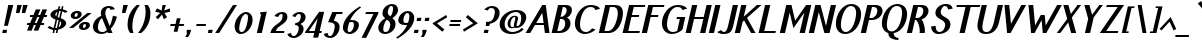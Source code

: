 SplineFontDB: 3.0
FontName: PfennigBoldItalic
FullName: Pfennig Bold Italic
FamilyName: Pfennig
Weight: Bold
Copyright: Copyright 2009, 2010 by Daniel Johnson.  Released under the terms of the SIL Open Font License.
UComments: "2009-7-16: Created." 
Version: 20100423
ItalicAngle: -13
UnderlinePosition: -100
UnderlineWidth: 50
Ascent: 800
Descent: 200
LayerCount: 2
Layer: 0 0 "Back"  1
Layer: 1 0 "Fore"  0
NeedsXUIDChange: 1
XUID: [1021 1003 1579404955 6722392]
FSType: 0
OS2Version: 0
OS2_WeightWidthSlopeOnly: 0
OS2_UseTypoMetrics: 1
CreationTime: 1247766582
ModificationTime: 1272034993
PfmFamily: 33
TTFWeight: 700
TTFWidth: 5
LineGap: 90
VLineGap: 0
OS2TypoAscent: 0
OS2TypoAOffset: 1
OS2TypoDescent: 0
OS2TypoDOffset: 1
OS2TypoLinegap: 90
OS2WinAscent: 0
OS2WinAOffset: 1
OS2WinDescent: 0
OS2WinDOffset: 1
HheadAscent: 0
HheadAOffset: 1
HheadDescent: 0
HheadDOffset: 1
OS2Vendor: 'PfEd'
Lookup: 1 0 0 "'locl' Localized Forms in Sami"  {"'locl' Localized Forms in Sami-1"  } ['locl' ('latn' <'ISM ' > 'latn' <'LSM ' > 'latn' <'NSM ' > 'latn' <'SKS ' > ) ]
Lookup: 4 0 1 "'liga' Standard Ligatures in Latin lookup 0"  {"'liga' Standard Ligatures in Latin lookup 0-1"  } ['liga' ('DFLT' <'dflt' > 'latn' <'dflt' > ) ]
Lookup: 258 0 0 "'kern' Horizontal Kerning lookup 1"  {"'kern' Horizontal Kerning lookup 1-1"  } ['kern' ('DFLT' <'dflt' > 'cyrl' <'dflt' > 'latn' <'dflt' > ) ]
Lookup: 260 0 0 "'mark' Mark Positioning in Latin lookup 0"  {"'mark' Mark Positioning in Latin lookup 0-1"  } ['mark' ('DFLT' <'dflt' > 'latn' <'dflt' > ) ]
MarkAttachClasses: 1
DEI: 91125
KernClass2: 9 9 "'kern' Horizontal Kerning lookup 1-1" 
 109 A L Agrave Aacute Acircumflex Atilde Adieresis Aring Amacron Abreve Aogonek Lacute Lcommaaccent Lcaron Lslash
 515 B C E G H I J K M N R S U X Z Ccedilla Egrave Eacute Ecircumflex Edieresis Ntilde Ugrave Uacute Ucircumflex Udieresis Cacute Ccircumflex Cdotaccent Ccaron Emacron Edotaccent Eogonek Ecaron Gcircumflex Gbreve Gdotaccent Gcommaaccent Hcircumflex Hbar Itilde Imacron Iogonek Idotaccent Jcircumflex Kcommaaccent Nacute Ncommaaccent Ncaron Eng OE Racute Rcommaaccent Rcaron Sacute Scircumflex Scedilla Scaron Utilde Umacron Ubreve Uring Uhungarumlaut Uogonek Zacute Zdotaccent Zcaron Scommaaccent uni1E02 uni1E40 uni1E60
 115 D O Eth Ograve Oacute Ocircumflex Otilde Odieresis Oslash Thorn Dcaron Dcroat Omacron Ohungarumlaut uni01EA uni1E0A
 140 F P T V W Y Yacute Tcommaaccent Tcaron Tbar Wcircumflex Ycircumflex Ydieresis uni021A uni1E1E uni1E56 uni1E6A Wgrave Wacute Wdieresis Ygrave
 532 a c g h i j k m n q s u x z agrave aacute acircumflex atilde adieresis aring ccedilla igrave iacute icircumflex idieresis ntilde ugrave uacute ucircumflex udieresis amacron abreve aogonek cacute ccircumflex cdotaccent ccaron gcircumflex gbreve gdotaccent gcommaaccent hcircumflex hbar itilde imacron iogonek dotlessi jcircumflex kcommaaccent kgreenlandic nacute ncommaaccent ncaron eng sacute scircumflex scedilla scaron utilde umacron ubreve uring uhungarumlaut uogonek zacute zdotaccent zcaron scommaaccent uni0237 uni1E41 uni1E61
 186 b e o p egrave eacute ecircumflex edieresis eth ograve oacute ocircumflex otilde odieresis oslash thorn emacron edotaccent eogonek ecaron omacron ohungarumlaut oe uni01EB uni1E03 uni1E57
 153 d f l t germandbls dcaron dcroat lacute lcommaaccent lcaron lslash tcommaaccent tcaron tbar uni021B uni1E0B uni1E1F uni1E6B uniFB00 fi fl uniFB03 uniFB04
 112 r v w y yacute ydieresis racute rcommaaccent rcaron wcircumflex ycircumflex longs wgrave wacute wdieresis ygrave
 90 A J Agrave Aacute Acircumflex Atilde Adieresis Aring AE Amacron Abreve Aogonek Jcircumflex
 531 B D E F H I K L M N P R S U X Z Egrave Eacute Ecircumflex Edieresis Igrave Iacute Icircumflex Idieresis Eth Ntilde Ugrave Uacute Ucircumflex Udieresis Thorn Dcaron Dcroat Emacron Edotaccent Eogonek Ecaron Hcircumflex Hbar Itilde Imacron Iogonek Idotaccent Kcommaaccent Lacute Lcommaaccent Lcaron Lslash Nacute Ncommaaccent Ncaron Eng Racute Rcommaaccent Rcaron Sacute Scircumflex Scedilla Scaron Utilde Umacron Ubreve Uring Uhungarumlaut Uogonek Zacute Zdotaccent Zcaron Scommaaccent uni1E02 uni1E0A uni1E1E uni1E40 uni1E56 uni1E60
 179 C G O Q Ccedilla Ograve Oacute Ocircumflex Otilde Odieresis Oslash Cacute Ccircumflex Cdotaccent Ccaron Gcircumflex Gbreve Gdotaccent Gcommaaccent Omacron Ohungarumlaut OE uni01EA
 113 T V W Y Tcommaaccent Tcaron Tbar Wcircumflex Ycircumflex Ydieresis uni021A uni1E6A Wgrave Wacute Wdieresis Ygrave
 435 i j m n p r s u x z agrave aacute acircumflex atilde adieresis aring ae igrave iacute icircumflex idieresis ntilde ugrave uacute ucircumflex udieresis amacron abreve aogonek itilde imacron iogonek dotlessi jcircumflex kgreenlandic nacute ncommaaccent ncaron eng racute rcommaaccent rcaron sacute scircumflex scedilla scaron utilde umacron ubreve uring uhungarumlaut uogonek zacute zdotaccent zcaron scommaaccent uni0237 uni1E41 uni1E61
 185 b f h k l t germandbls thorn hcircumflex hbar kcommaaccent lacute lcommaaccent lcaron lslash tcommaaccent tcaron tbar longs uni021B uni1E03 uni1E1F uni1E6B uniFB00 fi fl uniFB03 uniFB04
 281 a c d e g o q ccedilla egrave eacute ecircumflex edieresis eth ograve oacute ocircumflex otilde odieresis oslash cacute ccircumflex cdotaccent ccaron dcaron dcroat emacron edotaccent eogonek ecaron gcircumflex gbreve gdotaccent gcommaaccent omacron ohungarumlaut oe uni01EB uni1E0B
 77 v w y yacute ydieresis wcircumflex ycircumflex wgrave wacute wdieresis ygrave
 0 {} 0 {} 0 {} 0 {} 0 {} 0 {} 0 {} 0 {} 0 {} 0 {} 0 {} 0 {} -30 {} -60 {} 0 {} 0 {} 0 {} -30 {} 0 {} 0 {} 0 {} 0 {} 0 {} 0 {} 0 {} 0 {} 0 {} 0 {} -20 {} 0 {} 0 {} -20 {} 0 {} 0 {} 0 {} 0 {} 0 {} -80 {} 20 {} 0 {} 40 {} -20 {} 50 {} -60 {} 0 {} 0 {} 0 {} 0 {} 0 {} -60 {} 0 {} 0 {} 0 {} 0 {} 0 {} 0 {} 0 {} 0 {} -80 {} 0 {} 0 {} 0 {} 0 {} 0 {} 0 {} 0 {} 0 {} 0 {} 0 {} 0 {} 0 {} 0 {} 0 {} -60 {} 0 {} 0 {} -60 {} 0 {} 0 {} 0 {} 0 {}
LangName: 1033 "" "" "" "" "" "" "" "" "" "" "" "" "" "Copyright (c) 2009, Daniel Johnson (<il.basso.buffo@gmail.com>),+AAoA-with Reserved Font Name Pfennig.+AAoACgAA-This Font Software is licensed under the SIL Open Font License, Version 1.1.+AAoA-This license is copied below, and is also available with a FAQ at:+AAoA-http://scripts.sil.org/OFL+AAoACgAK------------------------------------------------------------+AAoA-SIL OPEN FONT LICENSE Version 1.1 - 26 February 2007+AAoA------------------------------------------------------------+AAoACgAA-PREAMBLE+AAoA-The goals of the Open Font License (OFL) are to stimulate worldwide+AAoA-development of collaborative font projects, to support the font creation+AAoA-efforts of academic and linguistic communities, and to provide a free and+AAoA-open framework in which fonts may be shared and improved in partnership+AAoA-with others.+AAoACgAA-The OFL allows the licensed fonts to be used, studied, modified and+AAoA-redistributed freely as long as they are not sold by themselves. The+AAoA-fonts, including any derivative works, can be bundled, embedded, +AAoA-redistributed and/or sold with any software provided that any reserved+AAoA-names are not used by derivative works. The fonts and derivatives,+AAoA-however, cannot be released under any other type of license. The+AAoA-requirement for fonts to remain under this license does not apply+AAoA-to any document created using the fonts or their derivatives.+AAoACgAA-DEFINITIONS+AAoAIgAA-Font Software+ACIA refers to the set of files released by the Copyright+AAoA-Holder(s) under this license and clearly marked as such. This may+AAoA-include source files, build scripts and documentation.+AAoACgAi-Reserved Font Name+ACIA refers to any names specified as such after the+AAoA-copyright statement(s).+AAoACgAi-Original Version+ACIA refers to the collection of Font Software components as+AAoA-distributed by the Copyright Holder(s).+AAoACgAi-Modified Version+ACIA refers to any derivative made by adding to, deleting,+AAoA-or substituting -- in part or in whole -- any of the components of the+AAoA-Original Version, by changing formats or by porting the Font Software to a+AAoA-new environment.+AAoACgAi-Author+ACIA refers to any designer, engineer, programmer, technical+AAoA-writer or other person who contributed to the Font Software.+AAoACgAA-PERMISSION & CONDITIONS+AAoA-Permission is hereby granted, free of charge, to any person obtaining+AAoA-a copy of the Font Software, to use, study, copy, merge, embed, modify,+AAoA-redistribute, and sell modified and unmodified copies of the Font+AAoA-Software, subject to the following conditions:+AAoACgAA-1) Neither the Font Software nor any of its individual components,+AAoA-in Original or Modified Versions, may be sold by itself.+AAoACgAA-2) Original or Modified Versions of the Font Software may be bundled,+AAoA-redistributed and/or sold with any software, provided that each copy+AAoA-contains the above copyright notice and this license. These can be+AAoA-included either as stand-alone text files, human-readable headers or+AAoA-in the appropriate machine-readable metadata fields within text or+AAoA-binary files as long as those fields can be easily viewed by the user.+AAoACgAA-3) No Modified Version of the Font Software may use the Reserved Font+AAoA-Name(s) unless explicit written permission is granted by the corresponding+AAoA-Copyright Holder. This restriction only applies to the primary font name as+AAoA-presented to the users.+AAoACgAA-4) The name(s) of the Copyright Holder(s) or the Author(s) of the Font+AAoA-Software shall not be used to promote, endorse or advertise any+AAoA-Modified Version, except to acknowledge the contribution(s) of the+AAoA-Copyright Holder(s) and the Author(s) or with their explicit written+AAoA-permission.+AAoACgAA-5) The Font Software, modified or unmodified, in part or in whole,+AAoA-must be distributed entirely under this license, and must not be+AAoA-distributed under any other license. The requirement for fonts to+AAoA-remain under this license does not apply to any document created+AAoA-using the Font Software.+AAoACgAA-TERMINATION+AAoA-This license becomes null and void if any of the above conditions are+AAoA-not met.+AAoACgAA-DISCLAIMER+AAoA-THE FONT SOFTWARE IS PROVIDED +ACIA-AS IS+ACIA, WITHOUT WARRANTY OF ANY KIND,+AAoA-EXPRESS OR IMPLIED, INCLUDING BUT NOT LIMITED TO ANY WARRANTIES OF+AAoA-MERCHANTABILITY, FITNESS FOR A PARTICULAR PURPOSE AND NONINFRINGEMENT+AAoA-OF COPYRIGHT, PATENT, TRADEMARK, OR OTHER RIGHT. IN NO EVENT SHALL THE+AAoA-COPYRIGHT HOLDER BE LIABLE FOR ANY CLAIM, DAMAGES OR OTHER LIABILITY,+AAoA-INCLUDING ANY GENERAL, SPECIAL, INDIRECT, INCIDENTAL, OR CONSEQUENTIAL+AAoA-DAMAGES, WHETHER IN AN ACTION OF CONTRACT, TORT OR OTHERWISE, ARISING+AAoA-FROM, OUT OF THE USE OR INABILITY TO USE THE FONT SOFTWARE OR FROM+AAoA-OTHER DEALINGS IN THE FONT SOFTWARE." "http://scripts.sil.org/OFL" 
Encoding: UnicodeBmp
UnicodeInterp: none
NameList: Adobe Glyph List
DisplaySize: -48
AntiAlias: 1
FitToEm: 1
WinInfo: 1170 18 11
BeginPrivate: 1
BlueValues 31 [-10 0 440 450 670 670 700 710]
EndPrivate
Grid
-44 530 m 17
 1088 530 l 9
-44 700 m 25
 1088 700 l 25
-44 440 m 17
 1088 440 l 9
-44 660 m 25
 1088 660 l 25
EndSplineSet
TeXData: 1 0 0 209715 104857 69905 461373 1048576 69905 783286 444596 497025 792723 393216 433062 380633 303038 157286 324010 404750 52429 2506097 1059062 262144
AnchorClass2: "bottom"  "'mark' Mark Positioning in Latin lookup 0-1" "horn"  "'mark' Mark Positioning in Latin lookup 0-1" "ogonek"  "'mark' Mark Positioning in Latin lookup 0-1" "cedilla"  "'mark' Mark Positioning in Latin lookup 0-1" "top"  "'mark' Mark Positioning in Latin lookup 0-1" 
BeginChars: 65537 863

StartChar: d
Encoding: 100 100 0
Width: 558
VWidth: 0
Flags: W
HStem: -10 50<205.405 308.016 466.755 528.536> 400 50<285.24 377.974>
VStem: 74 116<63.2422 244.044> 532 34<46.9489 64>
AnchorPoint: "top" 359 490 basechar 0
LayerCount: 2
Fore
SplineSet
478 135 m 2
 472 110 466 87 466 70 c 0
 466 52 473 40 494 40 c 0
 511 40 527 54 532 64 c 1
 566 64 l 1
 557 27 512 -10 469 -10 c 0
 423 -10 390 2 369 21 c 1
 328 -1 281 -10 230 -10 c 0
 121 -10 74 65 74 155 c 0
 74 287 176 450 336 450 c 0
 369 450 397 443 421 431 c 1
 474 660 l 1
 599 660 l 1
 478 135 l 2
256 40 m 0
 375 40 388 315 388 328 c 0
 388 370 376 400 339 400 c 0
 206 400 190 118 190 118 c 0
 190 73 206 40 256 40 c 0
EndSplineSet
Validated: 1
EndChar

StartChar: a
Encoding: 97 97 1
Width: 552
VWidth: 0
Flags: W
HStem: -10 50<216.296 342.166 443 521.038> 400 50<308.956 407.577>
VStem: 75 120<66.4938 236.842> 337 128<46.758 182.094> 525 35<47.1311 64>
AnchorPoint: "ogonek" 435 0 basechar 0
AnchorPoint: "top" 392 490 basechar 0
LayerCount: 2
Fore
SplineSet
536 409 m 1
 472 135 l 2
 467 115 465 97 465 81 c 0
 465 56 472 40 487 40 c 0
 503 40 522 52 525 64 c 1
 560 64 l 1
 551 28 505 -10 462 -10 c 0
 424 -10 394 -2 374 12 c 1
 333 -2 272 -10 230 -10 c 0
 142 -10 75 59 75 151 c 0
 75 301 208 450 368 450 c 0
 451 450 497 429 536 409 c 1
408 398 m 1
 397 399 385 400 371 400 c 0
 258 400 195 214 195 124 c 0
 195 58 237 40 256 40 c 0
 279 40 321 43 343 49 c 1
 339 59 337 69 337 80 c 0
 337 88 338 96 340 104 c 2
 408 398 l 1
EndSplineSet
Validated: 1
EndChar

StartChar: h
Encoding: 104 104 2
Width: 475
VWidth: 0
Flags: W
HStem: 0 21G<70 199.648 336 465.583> 400 50<297.771 396.788> 620 50<141.147 246>
VStem: 104 34<596 614.89> 200 127<481.148 618.973> 405 121<202.781 392.471>
AnchorPoint: "top" 394 700 basechar 0
LayerCount: 2
Fore
SplineSet
195 0 m 1
 70 0 l 1
 191 525 l 2
 196 547 200 568 200 584 c 0
 200 606 193 620 175 620 c 0
 159 620 146 613 138 596 c 1
 104 596 l 1
 112 633 158 670 201 670 c 0
 291 670 327 633 327 584 c 0
 327 575 326 566 323 556 c 2
 297 443 l 1
 317 447 336 450 356 450 c 0
 469 450 526 405 526 313 c 0
 526 291 523 267 516 240 c 2
 461 0 l 1
 336 0 l 1
 389 228 l 2
 400 277 405 313 405 338 c 0
 405 386 387 400 359 400 c 0
 333 400 308 394 284 383 c 1
 195 0 l 1
EndSplineSet
Validated: 1
EndChar

StartChar: e
Encoding: 101 101 3
Width: 471
VWidth: 0
Flags: W
HStem: -10 50<214.227 344.412> 220 50<219 385.186> 400 50<280.84 381.426>
VStem: 73 120<69.9665 217.567> 390 114<274.165 372.379>
AnchorPoint: "ogonek" 273 0 basechar 0
AnchorPoint: "top" 358 490 basechar 0
LayerCount: 2
Fore
SplineSet
73 158 m 0
 73 319 216 450 340 450 c 0
 454 450 504 369 504 279 c 0
 504 246 484 220 433 220 c 2
 206 220 l 1
 198 185 193 154 193 128 c 0
 193 72 216 40 280 40 c 0
 331 40 354 63 369 100 c 1
 459 77 l 1
 407 26 336 -10 254 -10 c 0
 144 -10 73 54 73 158 c 0
219 270 m 1
 342 270 l 2
 383 270 390 284 390 339 c 0
 390 376 379 400 343 400 c 0
 280 400 244 351 219 270 c 1
EndSplineSet
Validated: 1
EndChar

StartChar: n
Encoding: 110 110 4
Width: 473
VWidth: 0
Flags: W
HStem: 0 21G<40 169.643 306 435.583> 400 50<60.147 145.5 250.634 367.674>
VStem: 23 34<376 394.89> 119 127<257.297 380.99> 376 120<208.312 392.404>
AnchorPoint: "cedilla" 232 0 basechar 0
AnchorPoint: "top" 349 490 basechar 0
LayerCount: 2
Fore
SplineSet
165 0 m 1
 40 0 l 1
 110 305 l 2
 116 327 119 348 119 364 c 0
 119 386 113 400 94 400 c 0
 78 400 65 393 57 376 c 1
 23 376 l 1
 31 413 77 450 120 450 c 0
 171 450 204 438 224 419 c 1
 244 430 279 450 326 450 c 0
 439 450 496 405 496 313 c 0
 496 291 493 267 486 240 c 2
 431 0 l 1
 306 0 l 1
 359 228 l 2
 370 279 376 316 376 342 c 0
 376 387 359 400 329 400 c 0
 293 400 266 388 245 375 c 1
 246 372 246 368 246 364 c 0
 246 355 245 346 243 336 c 2
 165 0 l 1
EndSplineSet
Validated: 1
EndChar

StartChar: c
Encoding: 99 99 5
Width: 461
VWidth: 0
Flags: W
HStem: -10 50<214.227 340.871> 400 50<286.666 383.758>
VStem: 73 120<69.9665 257.913> 391 107<327.841 381.866>
AnchorPoint: "cedilla" 264 0 basechar 0
AnchorPoint: "top" 359 490 basechar 0
LayerCount: 2
Fore
SplineSet
73 158 m 0
 73 319 216 450 340 450 c 0
 432 450 482 398 498 330 c 1
 391 297 l 1
 388 357 398 400 343 400 c 0
 216 400 193 159 193 128 c 0
 193 72 216 40 280 40 c 0
 331 40 343 63 374 100 c 1
 459 77 l 1
 407 26 336 -10 254 -10 c 0
 144 -10 73 54 73 158 c 0
EndSplineSet
Validated: 1
EndChar

StartChar: b
Encoding: 98 98 6
Width: 522
VWidth: 0
Flags: W
HStem: -10 50<227.997 338.968> 400 50<316.219 414.65> 620 50<141.147 246>
VStem: 103 118<48.8414 207.586> 104 34<596 614.89> 200 127<480.219 618.973> 428 119<189.983 384.164>
AnchorPoint: "top" 397 490 basechar 0
LayerCount: 2
Fore
SplineSet
294 40 m 0xf2
 401 40 428 296 428 325 c 0
 428 368 415 400 377 400 c 0
 298 400 269 322 248 230 c 2
 229 148 l 2
 224 124 221 105 221 91 c 0
 221 49 244 40 294 40 c 0xf2
547 296 m 0
 547 201 492 -10 268 -10 c 0
 183 -10 103 9 103 113 c 0xf2
 103 132 106 155 112 180 c 2
 191 525 l 2
 196 547 200 568 200 584 c 0
 200 606 193 620 175 620 c 0
 159 620 146 613 138 596 c 1
 104 596 l 1
 112 633 158 670 201 670 c 0
 291 670 327 633 327 584 c 0xee
 327 575 326 566 323 556 c 2
 296 438 l 1
 321 446 347 450 374 450 c 0
 500 450 547 385 547 296 c 0
EndSplineSet
Validated: 1
EndChar

StartChar: s
Encoding: 115 115 7
Width: 420
VWidth: 0
Flags: W
HStem: -10 50<141.372 255.391> 399 51<268.339 350.636>
VStem: 123 125<268.081 377.973> 291 126<81.374 189.353>
AnchorPoint: "cedilla" 206 0 basechar 0
AnchorPoint: "top" 303 490 basechar 0
LayerCount: 2
Fore
SplineSet
123 313 m 0
 123 375 185 450 300 450 c 0
 370 450 398 429 446 388 c 1
 363 353 l 1
 352 386 332 399 302 399 c 0
 265 399 248 342 248 313 c 0
 248 286 261 268 281 263 c 0
 365 243 417 204 417 149 c 0
 417 95 367 -10 197 -10 c 0
 120 -10 93 14 43 57 c 1
 115 98 l 1
 133 60 159 40 205 40 c 0
 274 40 291 127 291 144 c 0
 291 184 252 205 226 212 c 0
 165 229 123 262 123 313 c 0
EndSplineSet
Validated: 1
EndChar

StartChar: i
Encoding: 105 105 8
Width: 280
VWidth: 0
Flags: W
HStem: -10 50<148.789 250.536> 420 20G<142.298 271> 520 80<194 280>
VStem: 65 124<40.3643 177.695> 254 34<46.9489 64>
AnchorPoint: "ogonek" 150 1 basechar 0
LayerCount: 2
Fore
SplineSet
194 600 m 1
 299 600 l 1
 280 520 l 1
 175 520 l 1
 194 600 l 1
200 135 m 6
 194 110 189 87 189 70 c 4
 189 52 195 40 216 40 c 4
 233 40 249 54 254 64 c 13
 288 64 l 21
 279 27 234 -10 191 -10 c 4
 108 -10 65 29 65 80 c 4
 65 88 66 96 68 104 c 14
 147 440 l 1
 271 440 l 1
 200 135 l 6
EndSplineSet
Validated: 1
EndChar

StartChar: o
Encoding: 111 111 9
Width: 495
VWidth: 0
Flags: W
HStem: -10 50<208.412 311.045> 400 50<286.186 388.226>
VStem: 72 119<57.2972 248.036> 401 119<185.683 377.509>
AnchorPoint: "bottom" 238 0 basechar 0
AnchorPoint: "horn" 488 310 basechar 0
AnchorPoint: "ogonek" 248 0 basechar 0
AnchorPoint: "top" 360 490 basechar 0
LayerCount: 2
Fore
SplineSet
401 324 m 0
 401 371 385 400 343 400 c 0
 213 400 191 142 191 120 c 0
 191 69 210 40 260 40 c 0
 380 40 401 298 401 324 c 0
520 290 m 0
 520 185 451 -10 234 -10 c 0
 128 -10 72 49 72 147 c 0
 72 321 217 450 340 450 c 0
 448 450 520 397 520 290 c 0
EndSplineSet
Validated: 1
EndChar

StartChar: t
Encoding: 116 116 10
Width: 327
VWidth: 0
Flags: W
HStem: -10 50<193 297.65> 390 50<142 181 318 385>
VStem: 112 126<41.0266 183.625> 301 34<45.2679 64>
AnchorPoint: "cedilla" 187 0 basechar 0
AnchorPoint: "top" 284 660 basechar 0
LayerCount: 2
Fore
SplineSet
247 135 m 2
 242 113 238 92 238 76 c 0
 238 54 245 40 263 40 c 0
 279 40 293 47 301 64 c 1
 335 64 l 1
 326 27 281 -10 238 -10 c 0
 148 -10 112 27 112 76 c 0
 112 85 113 94 115 104 c 2
 181 390 l 1
 115 390 l 1
 142 440 l 1
 193 440 l 1
 226 585 l 1
 355 600 l 1
 318 440 l 1
 397 440 l 1
 385 390 l 1
 306 390 l 1
 247 135 l 2
EndSplineSet
Validated: 1
EndChar

StartChar: m
Encoding: 109 109 11
Width: 763
VWidth: 0
Flags: W
HStem: 0 21G<40 169.643 321 450.615 593 722.604> 400 50<60.147 143.5 244.502 379.985 535.17 651.405>
VStem: 23 34<376 394.89> 119 127<257.297 388.068> 663 123<210.43 388.846>
AnchorPoint: "top" 475 490 basechar 0
LayerCount: 2
Fore
SplineSet
165 0 m 1
 40 0 l 1
 110 305 l 2
 116 327 119 348 119 364 c 0
 119 386 113 400 94 400 c 0
 78 400 65 393 57 376 c 1
 23 376 l 1
 31 413 77 450 120 450 c 0
 167 450 199 440 219 424 c 1
 242 435 277 450 325 450 c 0
 388 450 439 436 465 408 c 1
 504 432 547 450 588 450 c 0
 707 450 786 419 786 321 c 0
 786 304 784 286 779 265 c 2
 718 0 l 1
 593 0 l 1
 649 244 l 2
 658 283 663 312 663 335 c 0
 663 388 637 400 591 400 c 0
 571 400 553 397 536 390 c 1
 446 0 l 1
 321 0 l 1
 377 244 l 2
 386 282 391 312 391 334 c 0
 391 388 364 400 314 400 c 0
 289 400 263 392 244 384 c 1
 245 377 246 371 246 364 c 0
 246 355 245 346 243 336 c 2
 165 0 l 1
EndSplineSet
Validated: 1
EndChar

StartChar: f
Encoding: 102 102 12
Width: 301
VWidth: 0
Flags: W
HStem: -135 50<0.706245 58.6467> 390 50<142 174 311 370> 620 50<356.007 431.861>
VStem: -36 36<-82.8995 -61>
AnchorPoint: "top" 352 700 basechar 0
LayerCount: 2
Fore
SplineSet
299 390 m 1
 204 -21 l 22
 190 -84 135 -135 29 -135 c 4
 -9 -135 -36 -106 -36 -74 c 4
 -36 -70 -35 -65 -34 -61 c 13
 -0 -61 l 21
 -0 -78 10 -85 26 -85 c 4
 58 -85 74 -42 86 10 c 6
 174 390 l 1
 115 390 l 1
 142 440 l 1
 186 440 l 1
 208 535 l 2
 226 615 306 670 386 670 c 0
 415 670 437 666 454 659 c 1
 421 605 l 1
 415 615 406 620 389 620 c 0
 361 620 347 597 327 509 c 2
 311 440 l 1
 382 440 l 1
 370 390 l 1
 299 390 l 1
EndSplineSet
Validated: 1
EndChar

StartChar: j
Encoding: 106 106 13
Width: 214
VWidth: 0
Flags: W
HStem: -170 50<-97.7988 7.16284> 420 20G<137.364 267> 520 80<189 275>
LayerCount: 2
Fore
SplineSet
-74 -95 m 5
 -65 -115 -46 -120 -27 -120 c 4
 9 -120 21 -82 40 0 c 6
 142 440 l 1
 267 440 l 1
 157 -33 l 6
 135 -132 17 -170 -53 -170 c 4
 -91 -170 -125 -156 -144 -125 c 5
 -74 -95 l 5
189 600 m 1
 294 600 l 1
 275 520 l 1
 170 520 l 1
 189 600 l 1
EndSplineSet
Validated: 1
EndChar

StartChar: space
Encoding: 32 32 14
Width: 300
VWidth: 0
Flags: W
LayerCount: 2
EndChar

StartChar: l
Encoding: 108 108 15
Width: 281
VWidth: 0
Flags: W
HStem: -10 50<147 251.65>
VStem: 66 126<41.0266 183.203> 255 34<45.2679 64>
AnchorPoint: "cedilla" 161 0 basechar 0
AnchorPoint: "top" 269 700 basechar 0
LayerCount: 2
Fore
SplineSet
197 660 m 25
 322 660 l 25
 201 135 l 6
 196 113 192 92 192 76 c 4
 192 54 199 40 217 40 c 4
 233 40 247 47 255 64 c 13
 289 64 l 21
 280 27 235 -10 192 -10 c 4
 102 -10 66 27 66 76 c 4
 66 85 67 94 69 104 c 14
 197 660 l 25
EndSplineSet
Validated: 1
EndChar

StartChar: p
Encoding: 112 112 16
Width: 491
VWidth: 0
Flags: W
HStem: -8 50<220.03 311.927> 400 50<60.147 143 282.353 382.471>
VStem: 23 34<376 394.89> 394 121<178.714 371.115>
AnchorPoint: "top" 365 490 basechar 0
LayerCount: 2
Fore
SplineSet
515 281 m 0
 515 129 375 -8 233 -8 c 0
 207 -8 185 -4 166 4 c 1
 119 -200 l 1
 -6 -200 l 1
 110 305 l 2
 116 327 119 348 119 364 c 0
 119 386 113 400 94 400 c 0
 78 400 65 393 57 376 c 1
 23 376 l 1
 31 413 77 450 120 450 c 0
 166 450 199 440 219 424 c 1
 256 444 300 452 349 452 c 0
 454 452 515 378 515 281 c 0
260 42 m 0
 367 42 394 271 394 312 c 0
 394 363 382 402 353 402 c 0
 274 402 246 349 222 246 c 0
 213 207 206 165 206 129 c 0
 206 80 219 42 260 42 c 0
EndSplineSet
Validated: 1
EndChar

StartChar: q
Encoding: 113 113 17
Width: 528
VWidth: 0
Flags: W
HStem: -200 50<385 489.65> -10 50<205.606 307.83> 400 50<280.009 395.823>
VStem: 76 119<55.9407 249.975> 304 127<-149.009 -4.64062> 403 118<238.609 391.159> 493 34<-144.732 -126>
AnchorPoint: "top" 359 490 basechar 0
LayerCount: 2
Fore
SplineSet
76 144 m 0xfa
 76 239 131 450 356 450 c 0
 440 450 521 431 521 327 c 0xf4
 521 308 518 285 512 260 c 2
 439 -55 l 2
 434 -77 431 -98 431 -114 c 0
 431 -136 437 -150 455 -150 c 0
 471 -150 485 -143 493 -126 c 1
 527 -126 l 1
 518 -163 473 -200 430 -200 c 0
 340 -200 304 -163 304 -114 c 0
 304 -105 305 -96 307 -86 c 2
 327 2 l 1
 302 -6 276 -10 250 -10 c 0
 123 -10 76 55 76 144 c 0xfa
375 210 m 2
 394 292 l 2
 400 316 403 335 403 349 c 0
 403 391 380 400 329 400 c 0
 222 400 195 145 195 112 c 0
 195 70 207 40 246 40 c 0
 327 40 354 118 375 210 c 2
EndSplineSet
Validated: 1
EndChar

StartChar: r
Encoding: 114 114 18
Width: 401
VWidth: 0
Flags: W
HStem: 0 21G<70 199.643> 400 50<90.147 179.5 303.583 446.088>
VStem: 53 34<376 394.89>
AnchorPoint: "cedilla" 133 0 basechar 0
AnchorPoint: "top" 305 490 basechar 0
LayerCount: 2
Fore
SplineSet
455 362 m 1
 446 391 415 400 378 400 c 0
 335 400 306 384 276 357 c 1
 275 350 274 343 273 336 c 2
 195 0 l 1
 70 0 l 1
 140 305 l 2
 146 327 149 348 149 364 c 0
 149 386 143 400 124 400 c 0
 108 400 95 393 87 376 c 1
 53 376 l 1
 61 413 107 450 150 450 c 0
 209 450 245 434 262 410 c 1
 304 435 335 450 383 450 c 0
 420 450 449 445 472 436 c 1
 455 362 l 1
EndSplineSet
Validated: 1
EndChar

StartChar: u
Encoding: 117 117 19
Width: 542
VWidth: 0
Flags: W
HStem: -10 50<212.173 326.167 427.5 512.65> 420 20G<137.333 267 403.357 533>
VStem: 75 125<51.385 244.531> 326 127<49.1721 177.5> 516 34<45.2679 64>
AnchorPoint: "horn" 503 310 basechar 0
AnchorPoint: "bottom" 230 0 basechar 0
AnchorPoint: "top" 349 490 basechar 0
AnchorPoint: "ogonek" 451 0 basechar 0
LayerCount: 2
Fore
SplineSet
408 440 m 1
 533 440 l 1
 462 135 l 2
 457 113 453 92 453 76 c 0
 453 54 460 40 478 40 c 0
 494 40 508 47 516 64 c 1
 550 64 l 1
 541 27 496 -10 453 -10 c 0
 402 -10 368 2 349 21 c 1
 326 11 279 -10 232 -10 c 0
 123 -10 75 31 75 117 c 0
 75 141 79 169 86 200 c 2
 142 440 l 1
 267 440 l 1
 214 212 l 2
 205 171 200 140 200 115 c 0
 200 56 225 40 258 40 c 0
 292 40 312 51 327 62 c 1
 327 66 326 71 326 75 c 0
 326 84 328 94 330 104 c 2
 408 440 l 1
EndSplineSet
Validated: 1
EndChar

StartChar: g
Encoding: 103 103 20
Width: 533
VWidth: 0
Flags: W
HStem: -170 50<129.113 252.169> -10 50<204.089 294.5> 400 50<269.792 382.7 518.99 578.916>
VStem: 72 116<61.7126 235.037> 579 35<376 397.899>
AnchorPoint: "top" 346 490 basechar 0
LayerCount: 2
Fore
SplineSet
72 150 m 0
 72 304 193 450 325 450 c 0
 369 450 404 438 430 418 c 1
 458 438 498 450 550 450 c 0
 588 450 614 421 614 389 c 0
 614 385 614 380 613 376 c 1
 579 376 l 1
 579 393 568 400 552 400 c 0
 520 400 504 357 492 305 c 2
 440 78 l 2
 394 -122 355 -170 178 -170 c 0
 123 -170 71 -149 30 -125 c 1
 92 -73 l 1
 131 -105 169 -120 204 -120 c 0
 248 -120 271 -90 295 -4 c 1
 277 -8 258 -10 239 -10 c 0
 132 -10 72 51 72 150 c 0
308 46 m 1
 375 336 l 2
 378 348 382 360 388 372 c 1
 375 390 355 400 328 400 c 0
 253 400 231 330 206 220 c 0
 196 177 188 141 188 112 c 0
 188 66 207 40 265 40 c 0
 280 40 294 42 308 46 c 1
EndSplineSet
Validated: 1
EndChar

StartChar: v
Encoding: 118 118 21
Width: 455
VWidth: 0
Flags: W
HStem: 0 21G<187.364 281.909> 420 20G<132 242.603 440.082 532>
AnchorPoint: "top" 345 490 basechar 0
LayerCount: 2
Fore
SplineSet
278 148 m 1
 452 440 l 1
 532 440 l 1
 270 0 l 1
 190 0 l 1
 132 440 l 1
 240 440 l 1
 278 148 l 1
EndSplineSet
Validated: 1
EndChar

StartChar: w
Encoding: 119 119 22
Width: 747
VWidth: 0
Flags: W
HStem: 0 21G<187.364 281.89 479.32 573.909> 420 20G<132 242.603 440.082 534.612 732.041 824>
AnchorPoint: "top" 500 490 basechar 0
LayerCount: 2
Fore
SplineSet
278 148 m 1
 452 440 l 1
 532 440 l 1
 570 149 l 1
 744 440 l 1
 824 440 l 1
 562 0 l 1
 482 0 l 1
 443 291 l 1
 270 0 l 1
 190 0 l 1
 132 440 l 1
 240 440 l 1
 278 148 l 1
EndSplineSet
Validated: 1
EndChar

StartChar: x
Encoding: 120 120 23
Width: 476
VWidth: 0
Flags: W
HStem: 0 21G<30 134.677 310.613 441> 420 20G<135 264.48 401.4 505>
AnchorPoint: "top" 345 490 basechar 0
LayerCount: 2
Fore
SplineSet
226 222 m 1
 135 440 l 1
 256 440 l 1
 309 315 l 1
 419 440 l 1
 505 440 l 1
 336 249 l 1
 441 0 l 1
 319 0 l 1
 254 155 l 1
 117 0 l 1
 30 0 l 1
 226 222 l 1
EndSplineSet
Validated: 1
EndChar

StartChar: y
Encoding: 121 121 24
Width: 455
VWidth: 0
Flags: W
HStem: -170 50<47.3007 122.581> 420 20G<132 242.612 440.041 532>
AnchorPoint: "top" 346 490 basechar 0
LayerCount: 2
Fore
SplineSet
67 -170 m 0
 28 -170 -28 -147 -38 -88 c 1
 61 -74 l 1
 64 -109 82 -120 93 -120 c 0
 110 -120 141 -82 177 -22 c 2
 190 0 l 1
 132 440 l 1
 240 440 l 1
 278 149 l 1
 452 440 l 1
 532 440 l 1
 255 -24 l 2
 201 -115 144 -170 67 -170 c 0
EndSplineSet
Validated: 1
EndChar

StartChar: k
Encoding: 107 107 25
Width: 478
VWidth: 0
Flags: W
HStem: 0 21G<70 199.598 321.736 444> 420 20G<388.5 528> 620 50<141.147 246>
VStem: 104 34<596 614.89> 200 127<481.867 618.973>
AnchorPoint: "top" 394 700 basechar 0
AnchorPoint: "cedilla" 246 0 basechar 0
LayerCount: 2
Fore
SplineSet
195 0 m 1
 70 0 l 1
 191 525 l 2
 196 547 200 568 200 584 c 0
 200 606 193 620 175 620 c 0
 159 620 146 613 138 596 c 1
 104 596 l 1
 112 633 158 670 201 670 c 0
 291 670 327 633 327 584 c 0
 327 575 326 566 323 556 c 2
 267 312 l 1
 411 440 l 1
 528 440 l 1
 308 245 l 1
 444 0 l 1
 333 0 l 1
 235 174 l 1
 195 0 l 1
EndSplineSet
Validated: 1
EndChar

StartChar: z
Encoding: 122 122 26
Width: 404
VWidth: 0
Flags: W
HStem: -114 40<56.2 123.471> 390 50<120 294>
VStem: 238 125<8.48885 147.771>
AnchorPoint: "top" 288 490 basechar 0
LayerCount: 2
Fore
SplineSet
43 -74 m 2
 43 -74 238 -58 238 78 c 0
 238 178 114 234 114 234 c 2
 294 390 l 1
 93 390 l 1
 120 440 l 1
 456 440 l 1
 238 250 l 1
 284 222 363 163 363 80 c 0
 363 -98 59 -114 59 -114 c 2
 43 -74 l 2
EndSplineSet
Validated: 1
EndChar

StartChar: A
Encoding: 65 65 27
Width: 623
VWidth: 0
Flags: W
HStem: 0 21G<15 141.9 495.3 613> 200 50<279 465> 680 20G<420.086 522.657>
AnchorPoint: "ogonek" 533 0 basechar 0
AnchorPoint: "top" 476 700 basechar 0
LayerCount: 2
Fore
SplineSet
520 700 m 1
 613 0 l 1
 498 0 l 1
 471 200 l 1
 249 200 l 1
 130 0 l 1
 15 0 l 1
 432 700 l 1
 520 700 l 1
431 505 m 1
 279 250 l 1
 465 250 l 1
 431 505 l 1
EndSplineSet
Validated: 1
EndChar

StartChar: B
Encoding: 66 66 28
Width: 514
VWidth: 0
Flags: W
HStem: 0 50<182 296.681> 355 50<264 333.017> 650 50<320 393.65>
VStem: 381 131<144.536 320.713> 416 132<489.174 629.964>
AnchorPoint: "top" 362 700 basechar 0
LayerCount: 2
Fore
SplineSet
222 50 m 2xf0
 323 50 381 148 381 239 c 0
 381 298 358 355 292 355 c 2
 252 355 l 1
 182 50 l 1
 222 50 l 2xf0
548 580 m 0xe8
 548 465 460 406 426 388 c 1
 488 360 512 303 512 243 c 0xf0
 512 128 428 0 240 0 c 2
 40 0 l 1
 202 700 l 1
 382 700 l 2
 509 700 548 648 548 580 c 0xe8
264 405 m 1
 333 406 416 471 416 566 c 0xe8
 416 605 401 650 340 650 c 2
 320 650 l 1
 264 405 l 1
EndSplineSet
Validated: 1
EndChar

StartChar: P
Encoding: 80 80 29
Width: 474
VWidth: 0
Flags: W
HStem: 0 21G<45 179.625> 320 50<260 370.28> 650 50<325 430.121>
VStem: 459 130<464.216 620.779>
AnchorPoint: "top" 396 700 basechar 0
LayerCount: 2
Fore
SplineSet
589 551 m 0
 589 452 496 320 324 320 c 2
 249 320 l 1
 175 0 l 1
 45 0 l 1
 207 700 l 1
 412 700 l 2
 545 700 589 623 589 551 c 0
305 370 m 2
 398 370 459 469 459 551 c 0
 459 601 437 650 370 650 c 2
 325 650 l 1
 260 370 l 1
 305 370 l 2
EndSplineSet
Validated: 1
EndChar

StartChar: C
Encoding: 67 67 30
Width: 647
VWidth: 0
Flags: W
HStem: -10 50<293.284 453.337> 650 50<406.388 572.255>
VStem: 98 127<136.527 376.13>
AnchorPoint: "cedilla" 350 0 basechar 0
AnchorPoint: "top" 492 700 basechar 0
LayerCount: 2
Fore
SplineSet
614 102 m 1
 549 38 449 -10 340 -10 c 0
 229 -10 98 70 98 249 c 0
 98 459 262 700 485 700 c 0
 621 700 695 665 727 608 c 1
 610 575 l 1
 588 622 572 650 488 650 c 0
 278 650 225 317 225 227 c 0
 225 96 291 40 366 40 c 0
 443 40 476 72 526 129 c 1
 614 102 l 1
EndSplineSet
Validated: 1
EndChar

StartChar: D
Encoding: 68 68 31
Width: 594
VWidth: 0
Flags: W
HStem: 0 50<187 336.707> 650 50<325 471.845>
VStem: 520 129<350.484 598.965>
AnchorPoint: "top" 406 700 basechar 0
LayerCount: 2
Fore
SplineSet
649 498 m 0
 649 377 577 0 287 0 c 2
 45 0 l 1
 207 700 l 1
 449 700 l 2
 574 700 649 640 649 498 c 0
325 650 m 1
 187 50 l 1
 269 50 l 2
 443 50 520 380 520 500 c 0
 520 611 470 650 407 650 c 2
 325 650 l 1
EndSplineSet
Validated: 1
EndChar

StartChar: E
Encoding: 69 69 32
Width: 470
VWidth: 0
Flags: W
HStem: 0 50<182 460> 390 50<272 444> 650 50<320 594>
AnchorPoint: "ogonek" 368 0 basechar 0
AnchorPoint: "top" 417 700 basechar 0
LayerCount: 2
Fore
SplineSet
460 0 m 1
 40 0 l 1
 202 700 l 1
 606 700 l 1
 594 650 l 9
 320 650 l 1
 272 440 l 1
 456 440 l 17
 444 390 l 9
 260 390 l 1
 182 50 l 1
 472 50 l 17
 460 0 l 1
EndSplineSet
Validated: 1
EndChar

StartChar: F
Encoding: 70 70 33
Width: 439
VWidth: 0
Flags: W
HStem: 0 21G<45 179.615> 390 50<277 449> 650 50<325 599>
AnchorPoint: "top" 417 700 basechar 0
LayerCount: 2
Fore
SplineSet
45 0 m 1
 207 700 l 1
 611 700 l 17
 599 650 l 9
 325 650 l 1
 277 440 l 1
 461 440 l 17
 449 390 l 9
 265 390 l 1
 175 0 l 1
 45 0 l 1
EndSplineSet
Validated: 1
EndChar

StartChar: G
Encoding: 71 71 34
Width: 647
VWidth: 0
Flags: W
HStem: -10 50<293.284 466.689> 350 50<473 546> 650 50<406.388 572.255>
VStem: 98 127<136.527 376.13>
AnchorPoint: "cedilla" 350 0 basechar 0
AnchorPoint: "top" 492 700 basechar 0
LayerCount: 2
Fore
SplineSet
473 400 m 1
 682 400 l 1
 614 102 l 1
 549 38 449 -10 340 -10 c 0
 229 -10 98 70 98 249 c 0
 98 459 262 700 485 700 c 0
 621 700 695 665 727 608 c 1
 610 575 l 1
 588 622 572 650 488 650 c 0
 278 650 225 317 225 227 c 0
 225 96 291 40 366 40 c 0
 407 40 445 49 480 66 c 1
 546 350 l 1
 462 350 l 1
 473 400 l 1
EndSplineSet
Validated: 1
EndChar

StartChar: H
Encoding: 72 72 35
Width: 581
VWidth: 0
Flags: W
HStem: 0 21G<40 174.629 402 536.629> 350 50<262 483> 680 20G<197.371 332 559.333 694>
AnchorPoint: "top" 452 700 basechar 0
LayerCount: 2
Fore
SplineSet
332 700 m 1
 262 400 l 1
 494 400 l 1
 564 700 l 1
 694 700 l 1
 532 0 l 1
 402 0 l 1
 483 350 l 1
 251 350 l 1
 170 0 l 1
 40 0 l 1
 202 700 l 1
 332 700 l 1
EndSplineSet
Validated: 1
EndChar

StartChar: I
Encoding: 73 73 36
Width: 224
VWidth: 0
Flags: W
HStem: 0 21G<45 179.629> 680 20G<202.371 337>
VStem: 45 292
AnchorPoint: "ogonek" 98 0 basechar 0
AnchorPoint: "top" 273 700 basechar 0
LayerCount: 2
Fore
SplineSet
337 700 m 25
 175 0 l 17
 45 0 l 9
 207 700 l 25
 337 700 l 25
EndSplineSet
Validated: 1
EndChar

StartChar: J
Encoding: 74 74 37
Width: 437
VWidth: 0
Flags: W
HStem: -10 50<149.73 244.709> 680 20G<415.372 550>
AnchorPoint: "top" 486 700 basechar 0
LayerCount: 2
Fore
SplineSet
443 238 m 18
 397 38 353 -10 176 -10 c 0
 121 -10 69 11 28 35 c 1
 125 87 l 1
 150 52 184 40 202 40 c 0
 245 40 277 84 308 216 c 2
 420 700 l 17
 550 700 l 9
 443 238 l 18
EndSplineSet
Validated: 1
EndChar

StartChar: K
Encoding: 75 75 38
Width: 605
VWidth: 0
Flags: W
HStem: 0 21G<45 179.643 441.854 562> 680 20G<202.371 337 574.534 712>
AnchorPoint: "cedilla" 280 0 basechar 0
AnchorPoint: "top" 403 700 basechar 0
LayerCount: 2
Fore
SplineSet
240 280 m 1
 175 0 l 1
 45 0 l 1
 207 700 l 1
 337 700 l 1
 269 408 l 1
 597 700 l 1
 712 700 l 1
 351 379 l 1
 562 0 l 1
 453 0 l 1
 278 314 l 1
 240 280 l 1
EndSplineSet
Validated: 1
EndChar

StartChar: L
Encoding: 76 76 39
Width: 514
VWidth: 0
Flags: W
HStem: 0 50<182 460> 680 20G<197.371 332>
AnchorPoint: "cedilla" 246 0 basechar 0
AnchorPoint: "top" 377 700 basechar 0
LayerCount: 2
Fore
SplineSet
182 50 m 1
 472 50 l 17
 460 0 l 1
 40 0 l 1
 202 700 l 1
 332 700 l 1
 182 50 l 1
EndSplineSet
Validated: 1
EndChar

StartChar: M
Encoding: 77 77 40
Width: 723
VWidth: 0
Flags: W
HStem: 0 21G<45 179.618 541 675.629> 680 20G<202.371 341.694 689.02 833>
AnchorPoint: "top" 520 700 basechar 0
LayerCount: 2
Fore
SplineSet
337 700 m 1
 429 308 l 1
 703 700 l 1
 833 700 l 1
 671 0 l 1
 541 0 l 1
 659 511 l 1
 386 121 l 1
 293 511 l 1
 175 0 l 1
 45 0 l 1
 207 700 l 1
 337 700 l 1
EndSplineSet
Validated: 1
EndChar

StartChar: N
Encoding: 78 78 41
Width: 616
VWidth: 0
Flags: W
HStem: 0 21G<45 179.61 428.743 568.629> 680 20G<202.371 343.259 591.355 726>
AnchorPoint: "cedilla" 300 0 basechar 0
AnchorPoint: "top" 472 700 basechar 0
LayerCount: 2
Fore
SplineSet
726 700 m 1
 564 0 l 1
 434 0 l 1
 296 525 l 1
 175 0 l 1
 45 0 l 1
 207 700 l 1
 337 700 l 1
 338 700 l 1
 475 179 l 1
 596 700 l 1
 726 700 l 1
EndSplineSet
Validated: 1
EndChar

StartChar: O
Encoding: 79 79 42
Width: 669
VWidth: 0
Flags: W
HStem: -10 50<279.005 411.83> 660 50<401.456 547.74>
VStem: 97 126<122.719 365.575> 603 125<340.624 574.941>
AnchorPoint: "bottom" 332 0 basechar 0
AnchorPoint: "horn" 696 530 basechar 0
AnchorPoint: "ogonek" 334 0 basechar 0
AnchorPoint: "top" 487 700 basechar 0
LayerCount: 2
Fore
SplineSet
322 -10 m 0
 210 -10 97 67 97 239 c 0
 97 460 260 710 479 710 c 0
 615 710 728 633 728 463 c 0
 728 273 599 -10 322 -10 c 0
339 40 m 0
 518 40 603 347 603 494 c 0
 603 610 552 660 473 660 c 0
 313 660 223 366 223 215 c 0
 223 92 278 40 339 40 c 0
EndSplineSet
Validated: 1
EndChar

StartChar: Q
Encoding: 81 81 43
Width: 669
VWidth: 0
Flags: W
HStem: -170 50<443.18 505> 660 50<396.554 551.922>
VStem: 97 124<124.849 363.967> 260 131<-69.3173 -0.637741> 604 124<348.64 575.054>
AnchorPoint: "top" 479 700 basechar 0
LayerCount: 2
Fore
SplineSet
339 40 m 0
 540 40 604 395 604 502 c 0
 604 612 557 660 473 660 c 0
 261 660 221 263 221 200 c 0
 221 88 268 40 339 40 c 0
261 -2 m 1
 172 21 97 99 97 239 c 0
 97 460 260 710 479 710 c 0
 615 710 728 633 728 463 c 0
 728 310 638 44 391 -3 c 1
 391 -5 391 -7 391 -9 c 0
 391 -76 454 -120 516 -120 c 1
 505 -170 l 1
 413 -170 260 -131 260 -17 c 0
 260 -12 260 -7 261 -2 c 1
EndSplineSet
Validated: 1
EndChar

StartChar: R
Encoding: 82 82 44
Width: 548
VWidth: 0
Flags: W
HStem: 0 21G<45 179.625 365 494> 320 50<260 296.596> 650 50<325 430.121>
VStem: 370 128<0 186.626> 459 130<464.392 620.779>
AnchorPoint: "cedilla" 248 0 basechar 0
AnchorPoint: "top" 396 700 basechar 0
LayerCount: 2
Fore
SplineSet
589 551 m 0xe8
 589 469 527 370 416 334 c 1
 459 283 498 153 498 56 c 0
 498 36 496 17 492 0 c 1
 365 0 l 1
 369 16 370 33 370 52 c 0xf0
 370 147 329 273 278 320 c 1
 249 320 l 1
 175 0 l 1
 45 0 l 1
 207 700 l 1
 412 700 l 2
 545 700 589 623 589 551 c 0xe8
305 370 m 2
 398 370 459 469 459 551 c 0xe8
 459 601 437 650 370 650 c 2
 325 650 l 1
 260 370 l 1
 305 370 l 2
EndSplineSet
Validated: 1
EndChar

StartChar: S
Encoding: 83 83 45
Width: 585
VWidth: 0
Flags: W
HStem: -10 50<257.369 377.477> 660 50<396.651 500.091>
VStem: 101 116<86.481 171> 210 132<459.224 578.848> 455 132<136.045 271.014>
AnchorPoint: "cedilla" 292 0 basechar 0
AnchorPoint: "top" 452 700 basechar 0
LayerCount: 2
Fore
SplineSet
587 227 m 0xd8
 587 85 451 -10 286 -10 c 0
 166 -10 103 75 101 171 c 1
 218 186 l 1
 217 179 217 173 217 167 c 0xe8
 217 96 257 40 304 40 c 0
 428 40 455 173 455 211 c 0
 455 353 210 334 210 494 c 0
 210 628 356 710 458 710 c 0
 596 710 619 662 644 598 c 1
 530 577 l 1
 513 632 500 660 438 660 c 0
 389 660 342 563 342 513 c 0
 342 388 587 397 587 227 c 0xd8
EndSplineSet
Validated: 1
EndChar

StartChar: T
Encoding: 84 84 46
Width: 585
VWidth: 0
Flags: W
HStem: 0 21G<238 372.615> 650 50<172 388 518 745>
AnchorPoint: "cedilla" 302 0 basechar 0
AnchorPoint: "top" 466 700 basechar 0
LayerCount: 2
Fore
SplineSet
172 700 m 1
 759 700 l 1
 745 650 l 1
 518 650 l 1
 368 0 l 1
 238 0 l 1
 388 650 l 1
 160 650 l 1
 172 700 l 1
EndSplineSet
Validated: 1
EndChar

StartChar: U
Encoding: 85 85 47
Width: 605
VWidth: 0
Flags: W
HStem: -10 50<243.063 381.24> 680 20G<187.373 322 590.373 725>
VStem: 86 124<88.8447 310.562>
AnchorPoint: "bottom" 306 0 basechar 0
AnchorPoint: "horn" 685 530 basechar 0
AnchorPoint: "ogonek" 330 0 basechar 0
AnchorPoint: "top" 468 700 basechar 0
LayerCount: 2
Fore
SplineSet
595 700 m 1
 725 700 l 1
 632 298 l 2
 574 48 436 -10 292 -10 c 0
 202 -10 86 31 86 194 c 0
 86 224 90 259 99 298 c 2
 192 700 l 1
 322 700 l 1
 229 298 l 2
 216 242 210 198 210 163 c 0
 210 61 258 40 309 40 c 0
 385 40 453 88 502 298 c 2
 595 700 l 1
EndSplineSet
Validated: 1
EndChar

StartChar: V
Encoding: 86 86 48
Width: 538
VWidth: 0
Flags: W
HStem: 0 21G<225.143 326.114> 680 20G<162 282.834 573.87 704>
AnchorPoint: "top" 430 700 basechar 0
LayerCount: 2
Fore
SplineSet
227 0 m 1
 162 700 l 1
 281 700 l 1
 324 231 l 1
 585 700 l 1
 704 700 l 1
 315 0 l 1
 227 0 l 1
EndSplineSet
Validated: 1
EndChar

StartChar: X
Encoding: 88 88 49
Width: 535
VWidth: 0
Flags: W
HStem: 0 21G<20 123.792 373.415 505> 680 20G<184 315.536 523.179 628>
AnchorPoint: "top" 421 700 basechar 0
LayerCount: 2
Fore
SplineSet
397 388 m 1
 505 0 l 1
 379 0 l 1
 305 265 l 1
 109 0 l 1
 20 0 l 1
 280 352 l 1
 184 700 l 1
 310 700 l 1
 372 476 l 1
 538 700 l 1
 628 700 l 1
 397 388 l 1
EndSplineSet
Validated: 1
EndChar

StartChar: W
Encoding: 87 87 50
Width: 831
VWidth: 0
Flags: W
HStem: 0 21G<225.143 326.139 518.165 619.114> 420 20G<458.819 570.811> 680 20G<162 282.829 866.872 997>
AnchorPoint: "top" 572 700 basechar 0
LayerCount: 2
Fore
SplineSet
569 440 m 1
 592 186 l 1
 878 700 l 1
 997 700 l 1
 608 0 l 1
 520 0 l 1
 491 316 l 1
 315 0 l 1
 227 0 l 1
 162 700 l 1
 281 700 l 1
 328 186 l 1
 470 440 l 1
 569 440 l 1
EndSplineSet
Validated: 1
EndChar

StartChar: Y
Encoding: 89 89 51
Width: 525
VWidth: 0
Flags: W
HStem: 0 21G<198 332.604> 680 20G<184 315.597 543.185 648>
AnchorPoint: "top" 424 700 basechar 0
LayerCount: 2
Fore
SplineSet
378 457 m 1
 558 700 l 1
 648 700 l 1
 418 391 l 1
 328 0 l 1
 198 0 l 1
 280 355 l 1
 184 700 l 1
 310 700 l 1
 378 457 l 1
EndSplineSet
Validated: 1
EndChar

StartChar: Z
Encoding: 90 90 52
Width: 525
VWidth: 0
Flags: W
HStem: 0 50<179 470> 650 50<202 468>
AnchorPoint: "top" 402 700 basechar 0
LayerCount: 2
Fore
SplineSet
468 650 m 1
 175 650 l 1
 202 700 l 1
 628 700 l 1
 179 50 l 1
 482 50 l 1
 470 0 l 1
 20 0 l 1
 468 650 l 1
EndSplineSet
Validated: 1
EndChar

StartChar: exclam
Encoding: 33 33 53
Width: 219
VWidth: 0
Flags: W
HStem: 0 80<73 160> 680 20G<202.962 332>
VStem: 55 277
LayerCount: 2
Fore
SplineSet
73 80 m 5
 178 80 l 5
 160 0 l 5
 55 0 l 5
 73 80 l 5
332 700 m 17
 197 180 l 9
 102 180 l 25
 207 700 l 25
 332 700 l 17
EndSplineSet
Validated: 1
EndChar

StartChar: period
Encoding: 46 46 54
Width: 199
VWidth: 0
Flags: W
HStem: 0 80<63 150>
VStem: 45 123
LayerCount: 2
Fore
SplineSet
63 80 m 1
 168 80 l 1
 150 0 l 1
 45 0 l 1
 63 80 l 1
EndSplineSet
Validated: 1
EndChar

StartChar: comma
Encoding: 44 44 55
Width: 219
VWidth: 0
Flags: W
HStem: -99 179<70.0861 104.048>
VStem: 27 151
LayerCount: 2
Fore
SplineSet
27 -99 m 1
 67 -56 70 -20 70 -6 c 0
 70 9 67 25 67 44 c 0
 67 55 68 67 71 80 c 1
 178 80 l 1
 148 -50 120 -72 99 -99 c 1
 27 -99 l 1
EndSplineSet
Validated: 1
EndChar

StartChar: quotesingle
Encoding: 39 39 56
Width: 209
VWidth: 0
Flags: W
HStem: 500 200<207 260>
VStem: 175 147
LayerCount: 2
Fore
SplineSet
322 700 m 25
 260 500 l 25
 175 500 l 25
 207 700 l 25
 322 700 l 25
EndSplineSet
Validated: 1
EndChar

StartChar: quotedbl
Encoding: 34 34 57
Width: 354
VWidth: 0
Flags: W
HStem: 500 200<207 260 352 405>
VStem: 175 147 320 147
LayerCount: 2
Fore
Refer: 56 39 N 1 0 0 1 145 0 2
Refer: 56 39 N 1 0 0 1 0 0 2
Validated: 1
EndChar

StartChar: dollar
Encoding: 36 36 58
Width: 510
VWidth: 0
Flags: W
HStem: 0 21G<188 233.658 269 314.5> 73 50<258 286> 77 53<153.469 206> 543 50<366 394>
VStem: 135 125<407.23 502.292> 404 125<182.122 289.722>
LayerCount: 2
Fore
SplineSet
569 531 m 1xbc
 503 496 l 1
 485 514 460 526 433 534 c 1
 394 366 l 1
 475 339 529 291 529 242 c 0
 529 180 451 105 328 80 c 1
 310 0 l 1
 269 0 l 1
 286 74 l 1
 278 73 269 73 261 73 c 0
 256 73 251 73 246 73 c 1xdc
 229 0 l 1
 188 0 l 1
 206 77 l 1
 151 86 100 107 62 140 c 1
 114 177 l 1
 142 154 177 138 218 130 c 1
 265 333 l 1
 197 356 135 394 135 447 c 0
 135 504 207 575 324 590 c 1
 340 660 l 1
 381 660 l 1
 366 593 l 1
 379 593 392 592 405 590 c 1
 421 660 l 1
 462 660 l 1
 445 584 l 1
 493 574 539 557 569 531 c 1xbc
310 527 m 1
 283 510 260 481 260 450 c 0
 260 432 268 417 282 406 c 1
 310 527 l 1
304 323 m 1
 258 124 l 1
 267 123 277 123 287 123 c 2
 297 123 l 1
 341 314 l 1
 327 319 319 320 304 323 c 1
318 386 m 1
 333 381 341 380 356 377 c 1
 394 541 l 1
 384 542 374 543 364 543 c 0
 361 543 357 543 354 542 c 1
 318 386 l 1
341 136 m 1
 385 159 404 216 404 243 c 0
 404 264 394 281 378 294 c 1
 341 136 l 1
EndSplineSet
Validated: 1
EndChar

StartChar: bar
Encoding: 124 124 59
Width: 174
VWidth: 0
Flags: W
HStem: 0 21G<45 129.629> 680 20G<202.371 287>
VStem: 45 242
LayerCount: 2
Fore
SplineSet
287 700 m 25
 125 0 l 25
 45 0 l 25
 207 700 l 25
 287 700 l 25
EndSplineSet
Validated: 1
EndChar

StartChar: slash
Encoding: 47 47 60
Width: 442
VWidth: 0
Flags: W
HStem: 0 21G<30 141.714> 680 20G<462.286 574>
LayerCount: 2
Fore
SplineSet
574 700 m 1
 129 0 l 1
 30 0 l 1
 475 700 l 1
 574 700 l 1
EndSplineSet
Validated: 1
EndChar

StartChar: backslash
Encoding: 92 92 61
Width: 442
VWidth: 0
Flags: W
HStem: 0 21G<309.543 412> 680 20G<192 294.457>
VStem: 192 220
LayerCount: 2
Fore
SplineSet
192 700 m 1
 291 700 l 1
 412 0 l 1
 313 0 l 1
 192 700 l 1
EndSplineSet
Validated: 1
EndChar

StartChar: question
Encoding: 63 63 62
Width: 461
VWidth: 0
Flags: W
HStem: 0 80<160 247> 180 105<203 279> 620 50<274.913 395.408>
VStem: 420 120<405.208 586.428>
LayerCount: 2
Fore
SplineSet
160 80 m 1
 265 80 l 1
 247 0 l 1
 142 0 l 1
 160 80 l 1
540 499 m 0
 540 353 423 257 300 238 c 1
 279 180 l 1
 194 180 l 1
 203 285 l 1
 256 285 l 2
 402 285 420 484 420 527 c 0
 420 585 395 620 328 620 c 0
 277 620 276 597 244 560 c 1
 155 583 l 1
 206 634 273 670 355 670 c 0
 465 670 540 605 540 499 c 0
EndSplineSet
Validated: 1
EndChar

StartChar: colon
Encoding: 58 58 63
Width: 199
VWidth: 0
Flags: W
HStem: 0 80<63 150> 300 80<132 219>
VStem: 45 123 114 123
LayerCount: 2
Fore
Refer: 54 46 N 1 0 0 1 69 300 2
Refer: 54 46 N 1 0 0 1 0 0 2
Validated: 1
EndChar

StartChar: semicolon
Encoding: 59 59 64
Width: 199
VWidth: 0
Flags: W
HStem: -99 179<61.0861 95.0477> 300 80<133 220>
VStem: 18 151 115 123
LayerCount: 2
Fore
Refer: 54 46 N 1 0 0 1 70 300 2
Refer: 55 44 N 1 0 0 1 -9 0 2
Validated: 1
EndChar

StartChar: percent
Encoding: 37 37 65
Width: 622
VWidth: 0
Flags: W
HStem: 76 53<448.608 510.002> 231 53<461.527 522.792> 356 53<242.708 304.182> 511 53<255.818 317.392>
VStem: 143 98<409.552 497.69> 319 98<422.31 510.448> 349 98<129.552 217.69> 524 99<140.919 230.448>
LayerCount: 2
Fore
SplineSet
497 231 m 0xfb
 456 231 447 175 447 158 c 0
 447 141 454 129 474 129 c 0
 516 129 524 185 524 202 c 0
 524 219 517 231 497 231 c 0xfb
349 155 m 0
 349 233 420 284 510 284 c 0
 561 284 623 265 623 205 c 0
 623 127 551 76 462 76 c 0
 410 76 349 95 349 155 c 0
292 511 m 0
 250 511 241 455 241 438 c 0
 241 421 248 409 268 409 c 0
 310 409 319 465 319 482 c 0xfd
 319 499 312 511 292 511 c 0
143 435 m 0
 143 513 215 564 304 564 c 0
 356 564 417 545 417 485 c 0
 417 407 345 356 256 356 c 0
 205 356 143 375 143 435 c 0
100 129 m 1
 559 511 l 1
 666 511 l 1
 207 129 l 1
 100 129 l 1
EndSplineSet
Validated: 1
EndChar

StartChar: numbersign
Encoding: 35 35 66
Width: 549
VWidth: 0
Flags: W
HStem: 200 50<108 157 293 323 460 520> 410 50<181 243 378 409 545 594>
LayerCount: 2
Fore
SplineSet
273 200 m 1
 216 60 l 1
 100 60 l 1
 157 200 l 1
 96 200 l 1
 108 250 l 1
 177 250 l 1
 243 410 l 1
 170 410 l 1
 181 460 l 1
 262 460 l 1
 320 600 l 1
 436 600 l 1
 378 460 l 1
 429 460 l 1
 486 600 l 1
 602 600 l 1
 545 460 l 1
 605 460 l 1
 594 410 l 1
 525 410 l 1
 460 250 l 1
 532 250 l 1
 520 200 l 1
 439 200 l 1
 383 60 l 1
 267 60 l 1
 323 200 l 1
 273 200 l 1
293 250 m 1
 344 250 l 1
 409 410 l 1
 359 410 l 1
 293 250 l 1
EndSplineSet
Validated: 1
EndChar

StartChar: zero
Encoding: 48 48 67
Width: 460
VWidth: 0
Flags: W
HStem: -10 50<195.962 292.714> 490 50<298.538 385.056>
VStem: 66 114<73.6047 263.188> 400 116<255.481 448.806>
LayerCount: 2
Fore
SplineSet
349 490 m 0
 231 490 180 195 180 126 c 0
 180 76 196 40 245 40 c 0
 359 40 400 345 400 402 c 0
 400 453 387 490 349 490 c 0
516 345 m 0
 516 173 380 -10 219 -10 c 0
 116 -10 66 75 66 180 c 0
 66 383 242 540 346 540 c 0
 452 540 516 459 516 345 c 0
EndSplineSet
Validated: 1
EndChar

StartChar: one
Encoding: 49 49 68
Width: 460
VWidth: 0
Flags: W
HStem: 0 21G<171 300.636>
VStem: 171 249
LayerCount: 2
Fore
SplineSet
420 535 m 1
 296 0 l 1
 171 0 l 1
 280 472 l 1
 250 469 l 1
 262 519 l 1
 420 535 l 1
EndSplineSet
Validated: 1
EndChar

StartChar: two
Encoding: 50 50 69
Width: 460
VWidth: 0
Flags: W
HStem: 0 50<196 399> 480 50<290.6 401.648>
VStem: 367 119<341.644 479.443>
LayerCount: 2
Fore
SplineSet
59 0 m 1
 118 256 367 209 367 441 c 0
 367 469 358 480 339 480 c 0
 299 480 281 453 250 404 c 1
 158 428 l 1
 198 484 263 530 365 530 c 0
 438 530 486 481 486 411 c 0
 486 221 231 202 196 50 c 1
 411 50 l 25
 399 0 l 25
 59 0 l 1
EndSplineSet
Validated: 1
EndChar

StartChar: three
Encoding: 51 51 70
Width: 460
VWidth: 0
Flags: W
HStem: -126 50<143.943 245.047> 206 50<234 294.603> 480 50<271.451 363.143>
VStem: 34 93<-59.5417 -20.1935> 319 121<23.6104 181.875> 370 121<323.88 471.303>
LayerCount: 2
Fore
SplineSet
196 -76 m 4xf8
 264 -76 319 38 319 125 c 4xf8
 319 172 298 206 223 206 c 5
 234 256 l 5
 353 256 370 370 370 427 c 4
 370 465 355 480 325 480 c 4
 272 480 267 453 236 404 c 5
 154 428 l 5
 194 484 249 530 351 530 c 4
 427 530 491 477 491 403 c 4xf4
 491 350 459 272 361 231 c 5
 415 204 440 159 440 104 c 4
 440 -39 283 -126 200 -126 c 4
 98 -126 48 -78 34 -22 c 5
 127 2 l 5
 135 -47 143 -76 196 -76 c 4xf8
EndSplineSet
Validated: 1
EndChar

StartChar: four
Encoding: 52 52 71
Width: 460
VWidth: 0
Flags: W
HStem: 0 50<121 256 393 435>
LayerCount: 2
Fore
SplineSet
33 33 m 1
 379 530 l 1
 503 530 l 1
 393 50 l 1
 447 50 l 1
 435 0 l 1
 381 0 l 1
 354 -116 l 1
 229 -116 l 1
 256 0 l 1
 25 0 l 1
 33 33 l 1
268 50 m 1
 340 365 l 1
 121 50 l 1
 268 50 l 1
EndSplineSet
Validated: 1
EndChar

StartChar: five
Encoding: 53 53 72
Width: 460
VWidth: 0
Flags: W
HStem: -126 50<157.18 247.733> 480 50<362 505>
VStem: 319 121<46.3386 232.593>
LayerCount: 2
Fore
SplineSet
440 157 m 0
 440 1 322 -126 210 -126 c 0
 108 -126 58 -78 44 -22 c 1
 142 2 l 1
 150 -47 153 -76 206 -76 c 0
 285 -76 319 124 319 171 c 0
 319 231 285 271 152 271 c 1
 256 530 l 1
 516 530 l 1
 505 480 l 1
 362 480 l 1
 294 310 l 1
 402 287 440 232 440 157 c 0
EndSplineSet
Validated: 1
EndChar

StartChar: six
Encoding: 54 54 73
Width: 460
VWidth: 0
Flags: W
HStem: -10 50<197.861 287.045> 286 50<254.708 339.852>
VStem: 74 117<64.7585 216.28> 349 124<125.854 278.311>
LayerCount: 2
Fore
SplineSet
235 40 m 0
 315 40 349 166 349 220 c 0
 349 256 337 286 301 286 c 0
 277 286 254 283 231 278 c 1
 206 209 191 134 191 98 c 0
 191 59 204 40 235 40 c 0
473 212 m 0
 473 105 373 -10 239 -10 c 0
 150 -10 74 49 74 143 c 0
 74 449 500 676 500 676 c 2
 527 646 l 1
 527 646 355 553 254 333 c 1
 268 335 283 336 298 336 c 0
 389 336 473 302 473 212 c 0
EndSplineSet
Validated: 1
EndChar

StartChar: seven
Encoding: 55 55 74
Width: 460
VWidth: 0
Flags: W
HStem: 480 50<205 387>
LayerCount: 2
Fore
SplineSet
205 530 m 1
 514 530 l 1
 503 480 l 1
 205 -116 l 1
 89 -116 l 1
 387 480 l 1
 179 480 l 1
 205 530 l 1
EndSplineSet
Validated: 1
EndChar

StartChar: nine
Encoding: 57 57 75
Width: 460
VWidth: 0
Flags: W
HStem: 194 50<249.784 329.207> 490 50<291.257 369.636>
VStem: 108 126<256.031 394.13> 385 121<289.728 461.528>
LayerCount: 2
Fore
SplineSet
332 490 m 0
 272 490 234 360 234 321 c 0
 234 281 253 244 281 244 c 0
 305 244 329 247 352 252 c 1
 367 294 385 353 385 404 c 0
 385 459 365 490 332 490 c 0
108 309 m 0
 108 411 205 540 359 540 c 0
 432 540 506 474 506 377 c 0
 506 70 82 -146 82 -146 c 2
 55 -116 l 1
 55 -116 232 -27 330 197 c 1
 316 195 300 194 285 194 c 0
 193 194 108 220 108 309 c 0
EndSplineSet
Validated: 1
EndChar

StartChar: eight
Encoding: 56 56 76
Width: 460
VWidth: 0
Flags: W
HStem: -10 50<192.595 294.408> 660 50<339.932 417.078>
VStem: 57 124<62.3468 222.586> 162 133<449.303 577.831> 356 132<135.559 283.068> 426 126<490.398 645.586>
LayerCount: 2
Fore
SplineSet
359 410 m 1xd4
 415 463 426 572 426 597 c 0
 426 636 414 660 384 660 c 0
 311 660 295 527 295 509 c 0
 295 463 324 436 359 410 c 1xd4
57 140 m 0xe8
 57 231 135 313 228 367 c 1
 191 395 162 428 162 487 c 0
 162 632 307 710 404 710 c 0
 487 710 552 653 552 570 c 0xd4
 552 530 540 458 412 372 c 1
 453 342 488 304 488 235 c 0
 488 89 362 -10 221 -10 c 0
 122 -10 57 57 57 140 c 0xe8
274 335 m 1
 194 275 181 125 181 106 c 0
 181 66 195 40 239 40 c 0
 348 40 356 215 356 217 c 0xe8
 356 276 317 307 274 335 c 1
EndSplineSet
Validated: 1
EndChar

StartChar: ampersand
Encoding: 38 38 77
Width: 618
VWidth: 0
Flags: W
HStem: -10 50<232.594 390.033> 0 21G<444.667 563> 620 50<413.711 505.537>
VStem: 75 122<84.8623 263.038> 270 114<426.107 576.792> 574 100<341.99 406.61>
LayerCount: 2
Fore
SplineSet
270 493 m 0xbc
 270 547 300 670 482 670 c 0
 565 670 614 622 620 590 c 1
 514 573 l 1
 507 604 504 620 455 620 c 0
 395 620 384 519 384 498 c 0
 384 441 411 373 419 354 c 2
 493 172 l 1
 526 237 550 324 574 428 c 1
 674 405 l 1
 650 304 598 188 520 104 c 1
 563 0 l 1
 453 0 l 1x7c
 438 36 l 1
 392 7 338 -10 279 -10 c 0
 165 -10 75 58 75 169 c 0
 75 274 154 385 280 432 c 1
 274 451 270 472 270 493 c 0xbc
298 378 m 1
 229 330 197 218 197 152 c 0
 197 82 232 40 305 40 c 0xbc
 352 40 390 53 421 78 c 1
 298 378 l 1
EndSplineSet
Validated: 1
EndChar

StartChar: parenleft
Encoding: 40 40 78
Width: 313
VWidth: 0
Flags: W
HStem: 0 21G<176.521 263> 680 20G<345 425>
VStem: 114 120<80.3149 351.586>
LayerCount: 2
Fore
SplineSet
345 700 m 10
 425 700 l 18
 425 700 234 489 234 170 c 0
 234 58 263 0 263 0 c 9
 183 0 l 17
 183 0 114 63 114 213 c 0
 114 537 345 699 345 700 c 10
EndSplineSet
Validated: 1
EndChar

StartChar: parenright
Encoding: 41 41 79
Width: 313
VWidth: 0
Flags: W
HStem: 0 21G<50 130> 680 20G<212 298.479>
VStem: 241 120<348.414 619.685>
LayerCount: 2
Fore
SplineSet
130 0 m 10
 50 0 l 18
 50 0 241 211 241 530 c 0
 241 642 212 700 212 700 c 9
 292 700 l 17
 292 700 361 637 361 487 c 0
 361 163 130 1 130 0 c 10
EndSplineSet
Validated: 1
EndChar

StartChar: asterisk
Encoding: 42 42 80
Width: 450
VWidth: 0
Flags: W
HStem: 651 20G<333.957 423>
LayerCount: 2
Fore
SplineSet
316 533 m 1
 337 671 l 1
 423 671 l 1
 380 533 l 1
 521 586 l 1
 528 504 l 1
 386 472 l 1
 451 366 l 1
 371 315 l 1
 325 433 l 1
 225 315 l 1
 167 366 l 1
 282 472 l 1
 154 504 l 1
 199 586 l 1
 316 533 l 1
EndSplineSet
Validated: 1
EndChar

StartChar: plus
Encoding: 43 43 81
Width: 418
VWidth: 0
Flags: W
HStem: 170 50<91 201 307 417>
LayerCount: 2
Fore
SplineSet
295 170 m 1
 262 26 l 1
 168 26 l 1
 201 170 l 1
 79 170 l 1
 91 220 l 1
 213 220 l 1
 246 364 l 1
 340 364 l 1
 307 220 l 1
 429 220 l 1
 417 170 l 1
 295 170 l 1
EndSplineSet
Validated: 1
EndChar

StartChar: hyphen
Encoding: 45 45 82
Width: 317
VWidth: 0
Flags: W
HStem: 170 50<91 316>
VStem: 79 249
LayerCount: 2
Fore
SplineSet
91 220 m 1
 328 220 l 1
 316 170 l 1
 79 170 l 1
 91 220 l 1
EndSplineSet
Validated: 1
EndChar

StartChar: less
Encoding: 60 60 83
Width: 448
VWidth: 0
Flags: W
HStem: 420 20G<421.89 464.286>
LayerCount: 2
Fore
SplineSet
109 231 m 1
 455 440 l 1
 481 384 l 1
 226 231 l 1
 410 79 l 1
 358 23 l 1
 109 231 l 1
EndSplineSet
Validated: 1
EndChar

StartChar: greater
Encoding: 62 62 84
Width: 448
VWidth: 0
Flags: W
HStem: 420 20G<178.429 220.942>
LayerCount: 2
Fore
SplineSet
446 232 m 1
 100 23 l 1
 74 79 l 1
 329 232 l 1
 145 384 l 1
 197 440 l 1
 446 232 l 1
EndSplineSet
Validated: 1
EndChar

StartChar: equal
Encoding: 61 61 85
Width: 346
VWidth: 0
Flags: W
HStem: 170 50<91 345> 280 50<116 371>
VStem: 79 303
LayerCount: 2
Fore
SplineSet
116 330 m 1
 382 330 l 1
 371 280 l 1
 105 280 l 1
 116 330 l 1
91 220 m 1
 357 220 l 1
 345 170 l 1
 79 170 l 1
 91 220 l 1
EndSplineSet
Validated: 1
EndChar

StartChar: at
Encoding: 64 64 86
Width: 727
VWidth: 0
Flags: W
HStem: -10 50<318.319 529.712> 128 50<499 578.461> 136 32<372.231 446.681> 420 32<424.402 483.144> 550 50<408.21 571.032>
VStem: 91 125<139.971 342.935> 291 69<174.562 340.795> 446 69<178.666 309.339> 484 69<292.359 419.82> 631 125<308.628 487.52>
LayerCount: 2
Fore
SplineSet
553 386 m 0xbec0
 553 354 515 246 515 203 c 0
 515 183 522 178 533 178 c 0
 606 178 631 306 631 406 c 0
 631 499 566 550 505 550 c 0
 332 550 216 380 216 231 c 0
 216 96 324 40 406 40 c 0
 483 40 591 72 641 129 c 1
 694 102 l 1
 629 38 546 -10 380 -10 c 0
 234 -10 91 67 91 228 c 0
 91 443 305 600 502 600 c 0
 657 600 756 529 756 410 c 0
 756 288 652 128 507 128 c 0xdf40
 491 128 471 133 458 151 c 1
 439 141 416 136 387 136 c 0
 322 136 291 182 291 247 c 0
 291 373 392 452 464 452 c 0
 510 452 553 434 553 386 c 0xbec0
467 420 m 0
 392 420 360 298 360 235 c 0
 360 196 372 168 404 168 c 0
 424 168 436 171 447 179 c 1
 446 186 446 193 446 201 c 0xbf40
 446 257 484 353 484 394 c 0xbec0
 484 409 480 420 467 420 c 0
EndSplineSet
Validated: 1
EndChar

StartChar: bracketleft
Encoding: 91 91 87
Width: 256
VWidth: 0
Flags: W
HStem: 0 40<154 211> 620 40<288 354>
VStem: 45 318
LayerCount: 2
Fore
SplineSet
211 0 m 1
 45 0 l 1
 197 660 l 1
 363 660 l 1
 354 620 l 1
 288 620 l 1
 154 40 l 1
 220 40 l 1
 211 0 l 1
EndSplineSet
Validated: 1
EndChar

StartChar: bracketright
Encoding: 93 93 88
Width: 256
VWidth: 0
Flags: W
HStem: 0 40<54 120> 620 40<197 254>
VStem: 45 318
LayerCount: 2
Fore
SplineSet
197 660 m 1
 363 660 l 1
 211 0 l 1
 45 0 l 1
 54 40 l 1
 120 40 l 1
 254 620 l 1
 188 620 l 1
 197 660 l 1
EndSplineSet
Validated: 1
EndChar

StartChar: underscore
Encoding: 95 95 89
Width: 338
VWidth: 0
Flags: W
HStem: -90 50<-9 317>
LayerCount: 2
Fore
SplineSet
-9 -40 m 1
 329 -40 l 1
 317 -90 l 1
 -21 -90 l 1
 -9 -40 l 1
EndSplineSet
Validated: 1
EndChar

StartChar: braceleft
Encoding: 123 123 90
Width: 279
VWidth: 0
Flags: W
HStem: 0 21G<150.5 239> 680 20G<254.5 401>
VStem: 122 92<23.1227 176.157> 145 108<160.406 337.23>
LayerCount: 2
Fore
SplineSet
253 273 m 0xd0
 253 210 214 127 214 64 c 0
 214 38 221 16 239 0 c 1
 169 0 l 1
 132 24 122 60 122 101 c 0xe0
 122 161 145 230 145 284 c 0
 145 311 139 334 121 350 c 1
 231 419 178 623 331 700 c 1
 401 700 l 1
 282 625 357 422 216 350 c 1
 244 332 253 304 253 273 c 0xd0
EndSplineSet
Validated: 1
EndChar

StartChar: braceright
Encoding: 125 125 91
Width: 279
VWidth: 0
Flags: W
HStem: 0 21G<40 186.5> 680 20G<202 290>
VStem: 187 109<364.195 539.594> 226 93<523.843 676.166>
LayerCount: 2
Fore
SplineSet
187 427 m 0xe0
 187 490 226 573 226 636 c 0
 226 662 220 684 202 700 c 1
 272 700 l 1
 308 676 319 640 319 599 c 0xd0
 319 539 296 470 296 416 c 0
 296 389 302 366 320 350 c 1
 210 281 263 77 110 0 c 1
 40 0 l 1
 159 75 84 278 225 350 c 1
 197 368 187 396 187 427 c 0xe0
EndSplineSet
Validated: 1
EndChar

StartChar: gravecomb
Encoding: 768 768 92
Width: 0
VWidth: 0
Flags: W
HStem: 610 197
VStem: -182 156
AnchorPoint: "top" -88 580 mark 0
LayerCount: 2
Fore
SplineSet
-95 807 m 25
 -26 636 l 25
 -63 610 l 25
 -182 747 l 25
 -95 807 l 25
EndSplineSet
Validated: 1
EndChar

StartChar: acutecomb
Encoding: 769 769 93
Width: 0
VWidth: 0
Flags: W
HStem: 610 197
VStem: -189 206
AnchorPoint: "top" -153 580 mark 0
LayerCount: 2
Fore
SplineSet
-42 807 m 25
 17 747 l 25
 -164 610 l 25
 -189 636 l 25
 -42 807 l 25
EndSplineSet
Validated: 1
EndChar

StartChar: uni0302
Encoding: 770 770 94
Width: 0
VWidth: 0
Flags: W
HStem: 614 146
VStem: -269 269
AnchorPoint: "top" -153 580 mark 0
LayerCount: 2
Fore
SplineSet
-0 658 m 1
 -55 614 l 1
 -124 700 l 1
 -234 614 l 1
 -269 658 l 1
 -111 760 l 1
 -0 658 l 1
EndSplineSet
Validated: 1
EndChar

StartChar: tildecomb
Encoding: 771 771 95
Width: 0
VWidth: 0
Flags: W
HStem: 620 69<-122.23 -35.5798> 652 69<-219.081 -132.533>
VStem: -277 299
AnchorPoint: "top" -153 580 mark 0
LayerCount: 2
Fore
SplineSet
-19 721 m 1x60
 22 721 l 1x60
 5 671 -41 620 -99 620 c 0xa0
 -133 620 -154 652 -176 652 c 0x60
 -206 652 -228 642 -236 620 c 1
 -277 620 l 1xa0
 -259 670 -214 721 -156 721 c 0x60
 -122 721 -100 689 -78 689 c 0xa0
 -48 689 -27 699 -19 721 c 1x60
EndSplineSet
Validated: 1
EndChar

StartChar: uni0304
Encoding: 772 772 96
Width: 0
VWidth: 0
Flags: W
HStem: 620 56<-251 -34>
VStem: -264 243
AnchorPoint: "top" -153 580 mark 0
LayerCount: 2
Fore
SplineSet
-251 676 m 1
 -21 676 l 1
 -34 620 l 1
 -264 620 l 1
 -251 676 l 1
EndSplineSet
Validated: 1
EndChar

StartChar: uni0306
Encoding: 774 774 97
Width: 0
VWidth: 0
Flags: W
HStem: 620 67<-181.971 -70.5738>
VStem: -236 43<700.85 713>
AnchorPoint: "top" -153 580 mark 0
LayerCount: 2
Fore
SplineSet
-128 687 m 0
 -91 687 -51 711 -43 733 c 1
 -9 713 l 1
 -27 663 -86 620 -144 620 c 0
 -198 620 -236 657 -236 703 c 0
 -236 706 -235 710 -235 713 c 1
 -193 733 l 1
 -193 731 l 2
 -193 710 -164 687 -128 687 c 0
EndSplineSet
Validated: 1
EndChar

StartChar: uni0307
Encoding: 775 775 98
Width: 0
VWidth: 0
Flags: W
HStem: 620 83<-168 -104>
VStem: -187 102
AnchorPoint: "top" -153 580 mark 0
LayerCount: 2
Fore
SplineSet
-168 703 m 1
 -85 703 l 1
 -104 620 l 1
 -187 620 l 1
 -168 703 l 1
EndSplineSet
Validated: 1
EndChar

StartChar: uni0308
Encoding: 776 776 99
Width: 0
VWidth: 0
Flags: W
HStem: 620 83<-238 -174 -98 -34>
VStem: -257 102 -117 102
AnchorPoint: "top" -153 580 mark 0
LayerCount: 2
Fore
Refer: 98 775 N 1 0 0 1 70 0 2
Refer: 98 775 N 1 0 0 1 -70 0 2
Validated: 1
EndChar

StartChar: uni030A
Encoding: 778 778 100
Width: 0
VWidth: 0
Flags: W
HStem: 570 35<-176.089 -109.838> 687 35<-165.974 -99.4513>
VStem: -216 36<608.123 673.654> -96 36<618.346 683.877>
AnchorPoint: "top" -153 580 mark 0
LayerCount: 2
Fore
SplineSet
-128 687 m 0
 -152 687 -180 666 -180 637 c 0
 -180 619 -167 605 -147 605 c 0
 -124 605 -96 626 -96 655 c 0
 -96 673 -109 687 -128 687 c 0
-216 629 m 0
 -216 681 -165 722 -120 722 c 0
 -84 722 -60 697 -60 663 c 0
 -60 611 -111 570 -155 570 c 0
 -191 570 -216 595 -216 629 c 0
EndSplineSet
Validated: 1
EndChar

StartChar: uni030B
Encoding: 779 779 101
Width: 0
VWidth: 0
Flags: W
HStem: 610 197
VStem: -279 206 -99 206
AnchorPoint: "top" -153 580 mark 0
LayerCount: 2
Fore
Refer: 93 769 N 1 0 0 1 -90 0 2
Refer: 93 769 N 1 0 0 1 90 0 2
Validated: 1
EndChar

StartChar: uni030C
Encoding: 780 780 102
Width: 0
VWidth: 0
Flags: W
HStem: 556 189
VStem: -238 234
AnchorPoint: "top" -153 580 mark 0
LayerCount: 2
Fore
SplineSet
-159 556 m 1
 -238 719 l 1
 -201 745 l 1
 -135 657 l 1
 -29 745 l 1
 -4 719 l 1
 -159 556 l 1
EndSplineSet
Validated: 1
EndChar

StartChar: uni030F
Encoding: 783 783 103
Width: 0
VWidth: 0
Flags: W
HStem: 610 197
VStem: -262 156 -102 156
AnchorPoint: "top" -88 580 mark 0
LayerCount: 2
Fore
Refer: 92 768 N 1 0 0 1 -80 0 2
Refer: 92 768 N 1 0 0 1 80 0 2
Validated: 1
EndChar

StartChar: uni0311
Encoding: 785 785 104
Width: 0
VWidth: 0
Flags: W
HStem: 656 67<-193.426 -82.0294>
VStem: -71 43<630.141 643.288>
AnchorPoint: "top" -153 580 mark 0
LayerCount: 2
Fore
SplineSet
-136 656 m 0
 -173 656 -213 632 -221 610 c 1
 -255 630 l 1
 -237 680 -178 723 -120 723 c 0
 -66 723 -28 685 -28 639 c 0
 -28 636 -28 633 -29 630 c 1
 -71 610 l 1
 -71 612 l 2
 -71 633 -100 656 -136 656 c 0
EndSplineSet
Validated: 1
EndChar

StartChar: uni0312
Encoding: 786 786 105
Width: 0
VWidth: 0
Flags: W
HStem: 620 179<-117.048 -102.086>
VStem: -191 88<620 655.484>
AnchorPoint: "top" -153 580 mark 0
LayerCount: 2
Fore
SplineSet
-59 799 m 1
 -98 756 -102 720 -102 706 c 0
 -102 691 -99 675 -99 656 c 0
 -99 645 -100 633 -103 620 c 1
 -191 620 l 1
 -161 750 -133 772 -112 799 c 1
 -59 799 l 1
EndSplineSet
Validated: 1
EndChar

StartChar: uni0313
Encoding: 787 787 106
Width: 0
VWidth: 0
Flags: W
HStem: 620 179<-130.914 -115.952>
VStem: -130 88<763.516 799>
AnchorPoint: "top" -153 580 mark 0
LayerCount: 2
Fore
SplineSet
-174 620 m 1
 -134 663 -131 699 -131 713 c 0
 -131 728 -134 744 -134 763 c 0
 -134 774 -133 786 -130 799 c 1
 -42 799 l 1
 -72 669 -100 647 -121 620 c 1
 -174 620 l 1
EndSplineSet
Validated: 1
EndChar

StartChar: uni0314
Encoding: 788 788 107
Width: 0
VWidth: 0
Flags: W
HStem: 620 179<-171.476 -128>
VStem: -183 55<620.749 734.015>
AnchorPoint: "top" -153 580 mark 0
LayerCount: 2
Fore
SplineSet
-79 799 m 1
 -92 739 -128 720 -128 665 c 0
 -128 650 -124 636 -117 620 c 1
 -170 620 l 1
 -175 636 -183 650 -183 685 c 0
 -183 709 -179 745 -167 799 c 1
 -79 799 l 1
EndSplineSet
Validated: 1
EndChar

StartChar: uni0326
Encoding: 806 806 108
Width: 0
VWidth: 0
Flags: W
HStem: -196 24<-404 -329.471> -80 28<-340 -308.499>
VStem: -299 78<-152.633 -86.0278>
AnchorPoint: "cedilla" -288 0 mark 0
LayerCount: 2
Fore
SplineSet
-404 -172 m 17
 -355 -172 -299 -164 -299 -114 c 0
 -299 -94 -313 -85 -346 -80 c 1
 -340 -52 l 17
 -269 -52 -221 -78 -221 -113 c 0
 -221 -146 -268 -196 -409 -196 c 1
 -404 -172 l 17
EndSplineSet
Validated: 1
EndChar

StartChar: uni0327
Encoding: 807 807 109
Width: 0
VWidth: 0
Flags: W
HStem: -196 24<-404 -332.022> -20 20G<-330 -254>
VStem: -299 79<-152.587 -86.91>
AnchorPoint: "cedilla" -288 0 mark 0
LayerCount: 2
Fore
SplineSet
-404 -172 m 1
 -311 -172 -299 -138 -299 -115 c 0
 -299 -94 -316 -83 -354 -80 c 1
 -322 0 l 1
 -254 0 l 1
 -274 -55 l 1
 -243 -62 -220 -79 -220 -108 c 0
 -220 -170 -316 -196 -409 -196 c 1
 -404 -172 l 1
EndSplineSet
Validated: 1
EndChar

StartChar: uni0328
Encoding: 808 808 110
Width: 0
VWidth: 0
Flags: W
HStem: -156 18<-284.748 -246>
VStem: -378 74<-130.272 -50.9787>
AnchorPoint: "ogonek" -236 0 mark 0
LayerCount: 2
Fore
SplineSet
-233 12 m 9
 -236 0 l 1
 -254 -8 -304 -44 -304 -94 c 0
 -304 -116 -292 -138 -242 -138 c 9
 -246 -156 l 1
 -348 -156 -378 -126 -378 -99 c 0
 -378 -77 -363 -23 -233 12 c 9
EndSplineSet
Validated: 1
EndChar

StartChar: uni0237
Encoding: 567 567 111
Width: 214
VWidth: 0
Flags: W
HStem: -170 50<-97.7988 6.52832> 420 20G<137.364 267>
AnchorPoint: "top" 215 490 basechar 0
LayerCount: 2
Fore
SplineSet
-74 -95 m 1
 -65 -115 -46 -120 -27 -120 c 0
 6 -120 21 -82 40 0 c 2
 142 440 l 1
 267 440 l 1
 157 -33 l 2
 135 -132 17 -170 -53 -170 c 0
 -91 -170 -125 -156 -144 -125 c 1
 -74 -95 l 1
EndSplineSet
Validated: 1
EndChar

StartChar: dotlessi
Encoding: 305 305 112
Width: 280
VWidth: 0
Flags: W
HStem: -10 50<148.789 250.536> 420 20G<142.298 271>
VStem: 65 124<40.3643 177.695> 254 34<46.9489 64>
AnchorPoint: "top" 223 490 basechar 0
LayerCount: 2
Fore
SplineSet
200 135 m 6
 194 110 189 87 189 70 c 4
 189 52 195 40 216 40 c 4
 233 40 249 54 254 64 c 13
 288 64 l 21
 279 27 234 -10 191 -10 c 4
 108 -10 65 29 65 80 c 4
 65 88 66 96 68 104 c 14
 147 440 l 5
 271 440 l 5
 200 135 l 6
EndSplineSet
Validated: 1
EndChar

StartChar: agrave
Encoding: 224 224 113
Width: 552
VWidth: 0
Flags: W
HStem: -10 50<216.296 342.166 443 521.038> 400 50<308.956 407.577> 520 197
VStem: 75 120<66.4938 236.842> 298 156 337 128<46.758 182.094> 525 35<47.1311 64>
LayerCount: 2
Fore
Refer: 92 768 N 1 0 0 1 480 -90 2
Refer: 1 97 N 1 0 0 1 0 0 3
Validated: 1
EndChar

StartChar: egrave
Encoding: 232 232 114
Width: 471
VWidth: 0
HStem: -10 50<214.227 344.412> 220 50<219 385.186> 400 50<280.84 381.426> 520 197
VStem: 73 120<69.9665 217.567> 264 156 390 114<274.165 372.379>
LayerCount: 2
Fore
Refer: 92 768 N 1 0 0 1 446 -90 2
Refer: 3 101 N 1 0 0 1 0 0 3
Validated: 1
EndChar

StartChar: igrave
Encoding: 236 236 115
Width: 280
VWidth: 0
Flags: W
HStem: -10 50<148.789 250.536> 420 20<142.298 271> 520 197
VStem: 65 124<40.3643 177.695> 129 156 254 34<46.9489 64>
LayerCount: 2
Fore
Refer: 92 768 N 1 0 0 1 311 -90 2
Refer: 112 305 N 1 0 0 1 0 0 3
Validated: 1
EndChar

StartChar: ograve
Encoding: 242 242 116
Width: 495
VWidth: 0
HStem: -10 50<208.412 311.045> 400 50<286.186 388.226> 520 197
VStem: 72 119<57.2972 248.036> 266 156 401 119<185.683 377.509>
LayerCount: 2
Fore
Refer: 92 768 N 1 0 0 1 448 -90 2
Refer: 9 111 N 1 0 0 1 0 0 3
Validated: 1
EndChar

StartChar: ugrave
Encoding: 249 249 117
Width: 542
VWidth: 0
Flags: W
HStem: -10 50<212.173 326.167 427.5 512.65> 420 20<137.333 267 403.357 533> 520 197
VStem: 75 125<51.385 244.531> 255 156 326 127<49.1721 177.5> 516 34<45.2679 64>
LayerCount: 2
Fore
Refer: 92 768 N 1 0 0 1 437 -90 2
Refer: 19 117 N 1 0 0 1 0 0 3
Validated: 1
EndChar

StartChar: aacute
Encoding: 225 225 118
Width: 552
VWidth: 0
Flags: W
HStem: -10 50<216.296 342.166 443 521.038> 400 50<308.956 407.577> 520 197
VStem: 75 120<66.4938 236.842> 337 128<46.758 182.094> 356 206 525 35<47.1311 64>
LayerCount: 2
Fore
Refer: 93 769 N 1 0 0 1 545 -90 2
Refer: 1 97 N 1 0 0 1 0 0 3
Validated: 1
EndChar

StartChar: eacute
Encoding: 233 233 119
Width: 471
VWidth: 0
HStem: -10 50<214.227 344.412> 220 50<219 385.186> 400 50<280.84 381.426> 520 197
VStem: 73 120<69.9665 217.567> 322 206 390 114<274.165 372.379>
LayerCount: 2
Fore
Refer: 93 769 N 1 0 0 1 511 -90 2
Refer: 3 101 N 1 0 0 1 0 0 3
Validated: 1
EndChar

StartChar: iacute
Encoding: 237 237 120
Width: 280
VWidth: 0
Flags: W
HStem: -10 50<148.789 250.536> 420 20<142.298 271> 520 197
VStem: 65 124<40.3643 177.695> 187 206 254 34<46.9489 64>
LayerCount: 2
Fore
Refer: 93 769 N 1 0 0 1 376 -90 2
Refer: 112 305 N 1 0 0 1 0 0 3
Validated: 1
EndChar

StartChar: oacute
Encoding: 243 243 121
Width: 495
VWidth: 0
HStem: -10 50<208.412 311.045> 400 50<286.186 388.226> 520 197
VStem: 72 119<57.2972 248.036> 324 206 401 119<185.683 377.509>
LayerCount: 2
Fore
Refer: 93 769 N 1 0 0 1 513 -90 2
Refer: 9 111 N 1 0 0 1 0 0 3
Validated: 1
EndChar

StartChar: uacute
Encoding: 250 250 122
Width: 542
VWidth: 0
Flags: W
HStem: -10 50<212.173 326.167 427.5 512.65> 420 20<137.333 267 403.357 533> 520 197
VStem: 75 125<51.385 244.531> 313 206 326 127<49.1721 177.5> 516 34<45.2679 64>
LayerCount: 2
Fore
Refer: 93 769 N 1 0 0 1 502 -90 2
Refer: 19 117 N 1 0 0 1 0 0 3
Validated: 1
EndChar

StartChar: yacute
Encoding: 253 253 123
Width: 455
VWidth: 0
HStem: -170 50<47.3007 122.581> 420 20<132 242.612 440.041 532> 520 197
VStem: 310 206
LayerCount: 2
Fore
Refer: 93 769 N 1 0 0 1 499 -90 2
Refer: 24 121 N 1 0 0 1 0 0 3
Validated: 1
EndChar

StartChar: acircumflex
Encoding: 226 226 124
Width: 552
VWidth: 0
Flags: W
HStem: -10 50<216.296 342.166 443 521.038> 400 50<308.956 407.577> 524 146
VStem: 75 120<66.4938 236.842> 276 269 337 128<46.758 182.094> 525 35<47.1311 64>
LayerCount: 2
Fore
Refer: 94 770 N 1 0 0 1 545 -90 2
Refer: 1 97 N 1 0 0 1 0 0 3
Validated: 1
EndChar

StartChar: ecircumflex
Encoding: 234 234 125
Width: 471
VWidth: 0
HStem: -10 50<214.227 344.412> 220 50<219 385.186> 400 50<280.84 381.426> 524 146
VStem: 73 120<69.9665 217.567> 242 269 390 114<274.165 372.379>
LayerCount: 2
Fore
Refer: 94 770 N 1 0 0 1 511 -90 2
Refer: 3 101 N 1 0 0 1 0 0 3
Validated: 1
EndChar

StartChar: icircumflex
Encoding: 238 238 126
Width: 280
VWidth: 0
Flags: W
HStem: -10 50<148.789 250.536> 420 20<142.298 271> 524 146
VStem: 65 124<40.3643 177.695> 107 269 254 34<46.9489 64>
LayerCount: 2
Fore
Refer: 94 770 N 1 0 0 1 376 -90 2
Refer: 112 305 N 1 0 0 1 0 0 3
Validated: 1
EndChar

StartChar: ocircumflex
Encoding: 244 244 127
Width: 495
VWidth: 0
HStem: -10 50<208.412 311.045> 400 50<286.186 388.226> 524 146
VStem: 72 119<57.2972 248.036> 244 269 401 119<185.683 377.509>
LayerCount: 2
Fore
Refer: 94 770 N 1 0 0 1 513 -90 2
Refer: 9 111 N 1 0 0 1 0 0 3
Validated: 1
EndChar

StartChar: ucircumflex
Encoding: 251 251 128
Width: 542
VWidth: 0
Flags: W
HStem: -10 50<212.173 326.167 427.5 512.65> 420 20<137.333 267 403.357 533> 524 146
VStem: 75 125<51.385 244.531> 233 269 326 127<49.1721 177.5> 516 34<45.2679 64>
LayerCount: 2
Fore
Refer: 94 770 N 1 0 0 1 502 -90 2
Refer: 19 117 N 1 0 0 1 0 0 3
Validated: 1
EndChar

StartChar: atilde
Encoding: 227 227 129
Width: 552
VWidth: 0
Flags: W
HStem: -10 50<216.296 342.166 443 521.038> 400 50<308.956 407.577> 530 69<422.77 509.42> 562 69<325.919 412.467>
VStem: 75 120<66.4938 236.842> 268 299 337 128<46.758 182.094> 525 35<47.1311 64>
LayerCount: 2
Fore
Refer: 95 771 N 1 0 0 1 545 -90 2
Refer: 1 97 N 1 0 0 1 0 0 3
Validated: 1
EndChar

StartChar: ntilde
Encoding: 241 241 130
Width: 473
VWidth: 0
Flags: W
HStem: 0 21<40 169.643 306 435.583> 400 50<60.147 145.5 250.634 367.674> 530 69<379.77 466.42> 562 69<282.919 369.467>
VStem: 23 34<376 394.89> 119 127<257.297 380.99> 225 299 376 120<208.312 392.404>
LayerCount: 2
Fore
Refer: 95 771 N 1 0 0 1 502 -90 2
Refer: 4 110 N 1 0 0 1 0 0 3
Validated: 1
EndChar

StartChar: otilde
Encoding: 245 245 131
Width: 495
VWidth: 0
HStem: -10 50<208.412 311.045> 400 50<286.186 388.226> 530 69<390.77 477.42> 562 69<293.919 380.467>
VStem: 72 119<57.2972 248.036> 236 299 401 119<185.683 377.509>
LayerCount: 2
Fore
Refer: 95 771 N 1 0 0 1 513 -90 2
Refer: 9 111 N 1 0 0 1 0 0 3
Validated: 1
EndChar

StartChar: adieresis
Encoding: 228 228 132
Width: 552
VWidth: 0
Flags: W
HStem: -10 50<216.296 342.166 443 521.038> 400 50<308.956 407.577> 530 83<307 371 447 511>
VStem: 75 120<66.4938 236.842> 288 102 337 128<46.758 182.094> 428 102 525 35<47.1311 64>
LayerCount: 2
Fore
Refer: 99 776 N 1 0 0 1 545 -90 2
Refer: 1 97 N 1 0 0 1 0 0 3
Validated: 1
EndChar

StartChar: aring
Encoding: 229 229 133
Width: 552
VWidth: 0
Flags: W
HStem: -10 50<216.296 342.166 443 521.038> 400 50<308.956 407.577> 480 35<368.911 435.162> 597 35<379.026 445.549>
VStem: 75 120<66.4938 236.842> 329 36<518.123 583.654> 337 128<46.758 182.094> 449 36<528.346 593.877> 525 35<47.1311 64>
LayerCount: 2
Fore
Refer: 100 778 N 1 0 0 1 545 -90 2
Refer: 1 97 N 1 0 0 1 0 0 3
Validated: 1
EndChar

StartChar: edieresis
Encoding: 235 235 134
Width: 471
VWidth: 0
HStem: -10 50<214.227 344.412> 220 50<219 385.186> 400 50<280.84 381.426> 530 83<273 337 413 477>
VStem: 73 120<69.9665 217.567> 254 102 390 114<274.165 372.379> 394 102
LayerCount: 2
Fore
Refer: 99 776 N 1 0 0 1 511 -90 2
Refer: 3 101 N 1 0 0 1 0 0 3
Validated: 1
EndChar

StartChar: idieresis
Encoding: 239 239 135
Width: 280
VWidth: 0
Flags: W
HStem: -10 50<148.789 250.536> 420 20<142.298 271> 530 83<138 202 278 342>
VStem: 65 124<40.3643 177.695> 119 102 254 34<46.9489 64> 259 102
LayerCount: 2
Fore
Refer: 99 776 N 1 0 0 1 376 -90 2
Refer: 112 305 N 1 0 0 1 0 0 3
Validated: 1
EndChar

StartChar: odieresis
Encoding: 246 246 136
Width: 495
VWidth: 0
HStem: -10 50<208.412 311.045> 400 50<286.186 388.226> 530 83<275 339 415 479>
VStem: 72 119<57.2972 248.036> 256 102 396 102 401 119<185.683 377.509>
LayerCount: 2
Fore
Refer: 99 776 N 1 0 0 1 513 -90 2
Refer: 9 111 N 1 0 0 1 0 0 3
Validated: 1
EndChar

StartChar: udieresis
Encoding: 252 252 137
Width: 542
VWidth: 0
Flags: W
HStem: -10 50<212.173 326.167 427.5 512.65> 420 20<137.333 267 403.357 533> 530 83<264 328 404 468>
VStem: 75 125<51.385 244.531> 245 102 326 127<49.1721 177.5> 385 102 516 34<45.2679 64>
LayerCount: 2
Fore
Refer: 99 776 N 1 0 0 1 502 -90 2
Refer: 19 117 N 1 0 0 1 0 0 3
Validated: 1
EndChar

StartChar: Agrave
Encoding: 192 192 138
Width: 623
VWidth: 0
HStem: 0 21<15 141.9 495.3 613> 200 50<279 465> 680 20<420.086 522.657> 730 197
VStem: 382 156
LayerCount: 2
Fore
Refer: 92 768 N 1 0 0 1 564 120 2
Refer: 27 65 N 1 0 0 1 0 0 3
Validated: 1
EndChar

StartChar: Aacute
Encoding: 193 193 139
Width: 623
VWidth: 0
HStem: 0 21<15 141.9 495.3 613> 200 50<279 465> 680 20<420.086 522.657> 730 197
VStem: 440 206
LayerCount: 2
Fore
Refer: 93 769 N 1 0 0 1 629 120 2
Refer: 27 65 N 1 0 0 1 0 0 3
Validated: 1
EndChar

StartChar: Acircumflex
Encoding: 194 194 140
Width: 623
VWidth: 0
HStem: 0 21<15 141.9 495.3 613> 200 50<279 465> 680 20<420.086 522.657> 734 146
VStem: 360 269
LayerCount: 2
Fore
Refer: 94 770 N 1 0 0 1 629 120 2
Refer: 27 65 N 1 0 0 1 0 0 3
Validated: 1
EndChar

StartChar: Atilde
Encoding: 195 195 141
Width: 623
VWidth: 0
HStem: 0 21<15 141.9 495.3 613> 200 50<279 465> 680 20<420.086 522.657> 740 69<506.77 593.42> 772 69<409.919 496.467>
VStem: 352 299
LayerCount: 2
Fore
Refer: 95 771 N 1 0 0 1 629 120 2
Refer: 27 65 N 1 0 0 1 0 0 3
Validated: 1
EndChar

StartChar: Adieresis
Encoding: 196 196 142
Width: 623
VWidth: 0
HStem: 0 21<15 141.9 495.3 613> 200 50<279 465> 680 20<420.086 522.657> 740 83<391 455 531 595>
VStem: 372 102 512 102
LayerCount: 2
Fore
Refer: 99 776 N 1 0 0 1 629 120 2
Refer: 27 65 N 1 0 0 1 0 0 3
Validated: 1
EndChar

StartChar: Aring
Encoding: 197 197 143
Width: 623
VWidth: 0
UnlinkRmOvrlpSave: 1
HStem: 0 21<15 141.9 495.3 613> 200 50<279 465> 680 20<420.086 522.657> 690 35<452.911 519.162> 807 35<463.026 529.549>
VStem: 413 36<728.123 793.654> 533 36<738.346 803.877>
LayerCount: 2
Fore
Refer: 100 778 N 1 0 0 1 629 120 2
Refer: 27 65 N 1 0 0 1 0 0 3
EndChar

StartChar: Egrave
Encoding: 200 200 144
Width: 470
VWidth: 0
HStem: 0 50<182 460> 390 50<272 444> 650 50<320 594> 730 197
VStem: 323 156
LayerCount: 2
Fore
Refer: 92 768 N 1 0 0 1 505 120 2
Refer: 32 69 N 1 0 0 1 0 0 3
Validated: 1
EndChar

StartChar: Eacute
Encoding: 201 201 145
Width: 470
VWidth: 0
HStem: 0 50<182 460> 390 50<272 444> 650 50<320 594> 730 197
VStem: 381 206
LayerCount: 2
Fore
Refer: 93 769 N 1 0 0 1 570 120 2
Refer: 32 69 N 1 0 0 1 0 0 3
Validated: 1
EndChar

StartChar: Ecircumflex
Encoding: 202 202 146
Width: 470
VWidth: 0
HStem: 0 50<182 460> 390 50<272 444> 650 50<320 594> 734 146
VStem: 301 269
LayerCount: 2
Fore
Refer: 94 770 N 1 0 0 1 570 120 2
Refer: 32 69 N 1 0 0 1 0 0 3
Validated: 1
EndChar

StartChar: Edieresis
Encoding: 203 203 147
Width: 470
VWidth: 0
HStem: 0 50<182 460> 390 50<272 444> 650 50<320 594> 740 83<332 396 472 536>
VStem: 313 102 453 102
LayerCount: 2
Fore
Refer: 99 776 N 1 0 0 1 570 120 2
Refer: 32 69 N 1 0 0 1 0 0 3
Validated: 1
EndChar

StartChar: Igrave
Encoding: 204 204 148
Width: 224
VWidth: 0
Flags: W
HStem: 0 21<45 179.629> 680 20<202.371 337> 730 197
VStem: 45 292 179 156
LayerCount: 2
Fore
Refer: 92 768 N 1 0 0 1 361 120 2
Refer: 36 73 N 1 0 0 1 0 0 3
Validated: 1
EndChar

StartChar: Iacute
Encoding: 205 205 149
Width: 224
VWidth: 0
Flags: W
HStem: 0 21<45 179.629> 680 20<202.371 337> 730 197
VStem: 45 292 237 206
LayerCount: 2
Fore
Refer: 93 769 N 1 0 0 1 426 120 2
Refer: 36 73 N 1 0 0 1 0 0 3
Validated: 1
EndChar

StartChar: Icircumflex
Encoding: 206 206 150
Width: 224
VWidth: 0
Flags: W
HStem: 0 21<45 179.629> 680 20<202.371 337> 734 146
VStem: 45 292 157 269
LayerCount: 2
Fore
Refer: 94 770 N 1 0 0 1 426 120 2
Refer: 36 73 N 1 0 0 1 0 0 3
Validated: 1
EndChar

StartChar: Idieresis
Encoding: 207 207 151
Width: 224
VWidth: 0
Flags: W
HStem: 0 21<45 179.629> 680 20<202.371 337> 740 83<188 252 328 392>
VStem: 45 292 169 102 309 102
LayerCount: 2
Fore
Refer: 99 776 N 1 0 0 1 426 120 2
Refer: 36 73 N 1 0 0 1 0 0 3
Validated: 1
EndChar

StartChar: Ntilde
Encoding: 209 209 152
Width: 616
VWidth: 0
Flags: W
HStem: 0 21<45 179.61 428.743 568.629> 680 20<202.371 343.259 591.355 726> 740 69<502.77 589.42> 772 69<405.919 492.467>
VStem: 348 299
LayerCount: 2
Fore
Refer: 95 771 N 1 0 0 1 625 120 2
Refer: 41 78 N 1 0 0 1 0 0 3
Validated: 1
EndChar

StartChar: Ograve
Encoding: 210 210 153
Width: 669
VWidth: 0
HStem: -10 50<279.005 411.83> 660 50<401.456 547.74> 730 197
VStem: 97 126<122.719 365.575> 393 156 603 125<340.624 574.941>
LayerCount: 2
Fore
Refer: 92 768 N 1 0 0 1 575 120 2
Refer: 42 79 N 1 0 0 1 0 0 3
Validated: 1
EndChar

StartChar: Oacute
Encoding: 211 211 154
Width: 669
VWidth: 0
HStem: -10 50<279.005 411.83> 660 50<401.456 547.74> 730 197
VStem: 97 126<122.719 365.575> 451 206 603 125<340.624 574.941>
LayerCount: 2
Fore
Refer: 93 769 N 1 0 0 1 640 120 2
Refer: 42 79 N 1 0 0 1 0 0 3
Validated: 1
EndChar

StartChar: Ocircumflex
Encoding: 212 212 155
Width: 669
VWidth: 0
HStem: -10 50<279.005 411.83> 660 50<401.456 547.74> 734 146
VStem: 97 126<122.719 365.575> 371 269 603 125<340.624 574.941>
LayerCount: 2
Fore
Refer: 94 770 N 1 0 0 1 640 120 2
Refer: 42 79 N 1 0 0 1 0 0 3
Validated: 1
EndChar

StartChar: Otilde
Encoding: 213 213 156
Width: 669
VWidth: 0
HStem: -10 50<279.005 411.83> 660 50<401.456 547.74> 740 69<517.77 604.42> 772 69<420.919 507.467>
VStem: 97 126<122.719 365.575> 363 299 603 125<340.624 574.941>
LayerCount: 2
Fore
Refer: 95 771 N 1 0 0 1 640 120 2
Refer: 42 79 N 1 0 0 1 0 0 3
Validated: 1
EndChar

StartChar: Odieresis
Encoding: 214 214 157
Width: 669
VWidth: 0
HStem: -10 50<279.005 411.83> 660 50<401.456 547.74> 740 83<402 466 542 606>
VStem: 97 126<122.719 365.575> 383 102 523 102 603 125<340.624 574.941>
LayerCount: 2
Fore
Refer: 99 776 N 1 0 0 1 640 120 2
Refer: 42 79 N 1 0 0 1 0 0 3
Validated: 1
EndChar

StartChar: Ugrave
Encoding: 217 217 158
Width: 605
VWidth: 0
HStem: -10 50<243.063 381.24> 680 20<187.373 322 590.373 725> 730 197
VStem: 86 124<88.8447 310.562> 374 156
LayerCount: 2
Fore
Refer: 92 768 N 1 0 0 1 556 120 2
Refer: 47 85 N 1 0 0 1 0 0 3
Validated: 1
EndChar

StartChar: Uacute
Encoding: 218 218 159
Width: 605
VWidth: 0
HStem: -10 50<243.063 381.24> 680 20<187.373 322 590.373 725> 730 197
VStem: 86 124<88.8447 310.562> 432 206
LayerCount: 2
Fore
Refer: 93 769 N 1 0 0 1 621 120 2
Refer: 47 85 N 1 0 0 1 0 0 3
Validated: 1
EndChar

StartChar: Ucircumflex
Encoding: 219 219 160
Width: 605
VWidth: 0
HStem: -10 50<243.063 381.24> 680 20<187.373 322 590.373 725> 734 146
VStem: 86 124<88.8447 310.562> 352 269
LayerCount: 2
Fore
Refer: 94 770 N 1 0 0 1 621 120 2
Refer: 47 85 N 1 0 0 1 0 0 3
Validated: 1
EndChar

StartChar: Udieresis
Encoding: 220 220 161
Width: 605
VWidth: 0
HStem: -10 50<243.063 381.24> 680 20<187.373 322 590.373 725> 740 83<383 447 523 587>
VStem: 86 124<88.8447 310.562> 364 102 504 102
LayerCount: 2
Fore
Refer: 99 776 N 1 0 0 1 621 120 2
Refer: 47 85 N 1 0 0 1 0 0 3
Validated: 1
EndChar

StartChar: Yacute
Encoding: 221 221 162
Width: 525
VWidth: 0
HStem: 0 21<198 332.604> 680 20<184 315.597 543.185 648> 730 197
VStem: 388 206
LayerCount: 2
Fore
Refer: 93 769 N 1 0 0 1 577 120 2
Refer: 51 89 N 1 0 0 1 0 0 3
Validated: 1
EndChar

StartChar: Thorn
Encoding: 222 222 163
Width: 474
VWidth: 0
Flags: W
HStem: 0 21G<45 179.625> 160 50<223 333.305> 490 50<300 393.255> 680 20G<202.371 337>
VStem: 423 130<304.216 460.779>
LayerCount: 2
Fore
SplineSet
553 391 m 0
 553 292 459 160 287 160 c 2
 212 160 l 1
 175 0 l 1
 45 0 l 1
 207 700 l 1
 337 700 l 1
 300 540 l 1
 375 540 l 2
 509 540 553 463 553 391 c 0
268 210 m 2
 361 210 423 309 423 391 c 0
 423 441 400 490 333 490 c 2
 288 490 l 1
 223 210 l 1
 268 210 l 2
EndSplineSet
Validated: 1
EndChar

StartChar: thorn
Encoding: 254 254 164
Width: 491
VWidth: 0
Flags: W
HStem: -8 50<216.362 310.701> 402 50<281.087 386.499> 620 50<111.147 216>
VStem: 74 34<596 614.89> 170 127<478.656 618.973> 397 118<189.573 371.255>
LayerCount: 2
Fore
SplineSet
515 281 m 0
 515 129 375 -8 233 -8 c 0
 207 -8 185 -4 166 4 c 1
 119 -200 l 1
 -6 -200 l 1
 161 525 l 2
 166 547 170 568 170 584 c 0
 170 606 163 620 145 620 c 0
 129 620 116 613 108 596 c 1
 74 596 l 1
 82 633 128 670 171 670 c 0
 261 670 297 633 297 584 c 0
 297 575 296 566 293 556 c 2
 267 442 l 1
 293 449 320 452 349 452 c 0
 454 452 515 378 515 281 c 0
260 42 m 0
 370 42 397 287 397 325 c 0
 397 369 386 402 353 402 c 0
 262 402 243 340 222 246 c 0
 212 205 203 159 203 122 c 0
 203 76 217 42 260 42 c 0
EndSplineSet
Validated: 1
EndChar

StartChar: multiply
Encoding: 215 215 165
Width: 418
VWidth: 0
Flags: W
HStem: 112 274
VStem: 106 321
LayerCount: 2
Fore
SplineSet
301 249 m 1
 380 147 l 1
 337 112 l 1
 258 214 l 1
 133 112 l 1
 106 147 l 1
 231 249 l 1
 153 351 l 1
 196 386 l 1
 275 284 l 1
 400 386 l 1
 427 351 l 1
 301 249 l 1
EndSplineSet
Validated: 1
EndChar

StartChar: Oslash
Encoding: 216 216 166
Width: 669
VWidth: 0
UnlinkRmOvrlpSave: 1
Flags: W
HStem: -10 50<279.557 412.33> 0 21G<141 243> 660 50<401.743 546.113> 680 20G<581 685>
VStem: 97 126<143.329 365.089> 603 125<341.964 559.143>
LayerCount: 2
Fore
SplineSet
473 660 m 0x2c
 313 660 223 365 223 213 c 0
 223 186 226 162 231 142 c 1
 547 639 l 1
 527 653 502 660 473 660 c 0x2c
339 40 m 0x8c
 521 40 603 354 603 493 c 0
 603 518 600 541 595 560 c 1
 279 61 l 1
 297 47 317 40 339 40 c 0x8c
581 693 m 1
 586 700 l 1
 685 700 l 1
 653 651 l 1
 699 611 728 549 728 463 c 0
 728 273 599 -10 322 -10 c 0x9c
 295 -10 268 -6 243 4 c 1
 240 0 l 1
 141 0 l 1
 171 47 l 1
 127 88 97 151 97 238 c 0
 97 462 262 710 479 710 c 0x6c
 515 710 550 705 581 693 c 1
EndSplineSet
EndChar

StartChar: oslash
Encoding: 248 248 167
Width: 495
VWidth: 0
Flags: W
HStem: -10 50<220.266 311.023> 400 50<285.469 376.311>
VStem: 72 119<100.659 246.526> 401 118<185.806 334.902>
LayerCount: 2
Fore
SplineSet
519 290 m 0
 519 185 451 -10 234 -10 c 0
 216 -10 200 -8 185 -5 c 1
 156 -50 l 1
 97 -50 l 1
 137 13 l 1
 94 39 72 85 72 146 c 0
 72 322 217 450 340 450 c 0
 365 450 388 447 409 441 c 1
 440 490 l 1
 499 490 l 1
 455 421 l 1
 496 395 519 351 519 290 c 0
192 100 m 1
 377 391 l 1
 369 397 357 400 343 400 c 0
 221 400 191 166 191 118 c 0
 191 112 192 106 192 100 c 1
220 50 m 1
 230 43 243 40 260 40 c 0
 380 40 401 299 401 323 c 0
 401 327 401 331 400 335 c 1
 220 50 l 1
EndSplineSet
Validated: 1
EndChar

StartChar: AE
Encoding: 198 198 168
Width: 726
VWidth: 0
Flags: W
HStem: 0 50<438 716> 200 50<279 342> 390 50<528 700> 650 50<576 850>
AnchorPoint: "top" 536 700 basechar 0
LayerCount: 2
Fore
SplineSet
15 0 m 1
 432 700 l 1
 862 700 l 1
 850 650 l 1
 576 650 l 1
 528 440 l 1
 712 440 l 1
 700 390 l 1
 516 390 l 1
 438 50 l 1
 728 50 l 1
 716 0 l 1
 296 0 l 1
 342 200 l 1
 249 200 l 1
 130 0 l 1
 15 0 l 1
279 250 m 1
 354 250 l 1
 401 456 l 1
 279 250 l 1
EndSplineSet
Validated: 1
EndChar

StartChar: ae
Encoding: 230 230 169
Width: 722
VWidth: 0
Flags: W
HStem: -10 50<197.376 292.308 465.081 595.412> 220 50<470 636.722> 254 50<238.063 339> 400 50<240.328 345.917 531.667 632.426>
VStem: 62 125<49.4805 193.272> 641 114<270.62 372.379>
AnchorPoint: "top" 484 490 basechar 0
LayerCount: 2
Fore
SplineSet
62 103 m 0xdc
 62 201 131 304 287 304 c 0xbc
 308 304 329 303 347 301 c 1
 350 319 351 333 351 346 c 0
 351 385 338 400 308 400 c 0
 273 400 242 386 209 353 c 1
 137 405 l 1
 188 429 250 450 305 450 c 0
 390 450 438 439 460 405 c 1
 502 434 549 450 591 450 c 0
 705 450 755 369 755 279 c 0
 755 260 752 240 748 220 c 1
 457 220 l 1
 449 185 444 154 444 128 c 0
 444 72 467 40 531 40 c 0
 582 40 605 63 620 100 c 1
 710 77 l 1
 658 26 587 -10 505 -10 c 0
 453 -10 409 5 378 31 c 1
 263 -6 262 -10 215 -10 c 0
 125 -10 62 20 62 103 c 0xdc
470 270 m 1xdc
 633 270 l 1
 638 296 641 319 641 339 c 0
 641 376 630 400 594 400 c 0
 531 400 495 351 470 270 c 1xdc
291 254 m 0xbc
 208 254 187 143 187 103 c 0
 187 63 204 40 241 40 c 0
 261 40 277 43 292 48 c 1
 339 251 l 1
 323 253 308 254 291 254 c 0xbc
EndSplineSet
Validated: 1
EndChar

StartChar: eth
Encoding: 240 240 170
Width: 492
VWidth: 0
Flags: W
HStem: -10 50<226.912 315.137> 400 50<296.118 384.313>
VStem: 84 123<70.0919 266.277> 394 126<187.167 393.017>
LayerCount: 2
Fore
SplineSet
84 161 m 0
 84 272 171 450 346 450 c 0
 367 450 387 447 406 442 c 1
 402 484 390 519 371 550 c 1
 314 510 l 1
 297 537 l 1
 352 576 l 1
 337 594 320 611 299 628 c 1
 360 674 l 1
 378 657 395 638 412 618 c 1
 471 660 l 1
 488 632 l 1
 432 592 l 1
 486 517 520 430 520 328 c 0
 520 122 404 -10 240 -10 c 0
 144 -10 84 64 84 161 c 0
349 400 m 0
 253 400 207 228 207 145 c 0
 207 87 225 40 266 40 c 0
 372 40 394 256 394 323 c 0
 394 378 378 400 349 400 c 0
EndSplineSet
Validated: 1
EndChar

StartChar: Ccedilla
Encoding: 199 199 171
Width: 647
VWidth: 0
UnlinkRmOvrlpSave: 1
HStem: -196 24<234 305.978> -20 20<308 384> -10 50<293.284 453.337> 650 50<406.388 572.255>
VStem: 98 127<136.527 376.13> 339 79<-152.587 -86.91>
LayerCount: 2
Fore
Refer: 109 807 N 1 0 0 1 638 0 2
Refer: 30 67 N 1 0 0 1 0 0 3
EndChar

StartChar: ccedilla
Encoding: 231 231 172
Width: 461
VWidth: 0
UnlinkRmOvrlpSave: 1
HStem: -196 24<148 219.978> -20 20<222 298> -10 50<214.227 340.871> 400 50<286.666 383.758>
VStem: 73 120<69.9665 257.913> 253 79<-152.587 -86.91> 391 107<327.841 381.866>
LayerCount: 2
Fore
Refer: 109 807 N 1 0 0 1 552 0 2
Refer: 5 99 N 1 0 0 1 0 0 3
EndChar

StartChar: Eth
Encoding: 208 208 173
Width: 594
VWidth: 0
UnlinkRmOvrlpSave: 1
Flags: W
HStem: 0 50<187 336.707> 390 50<111 135 277 336> 650 50<325 471.845>
VStem: 520 129<350.484 598.965>
LayerCount: 2
Fore
SplineSet
649 498 m 0
 649 377 577 0 287 0 c 2
 45 0 l 1
 135 390 l 1
 99 390 l 1
 111 440 l 1
 147 440 l 1
 207 700 l 1
 449 700 l 2
 574 700 649 640 649 498 c 0
265 390 m 1
 187 50 l 1
 269 50 l 2
 443 50 520 380 520 500 c 0
 520 611 470 650 407 650 c 2
 325 650 l 1
 277 440 l 1
 348 440 l 1
 336 390 l 1
 265 390 l 1
EndSplineSet
EndChar

StartChar: germandbls
Encoding: 223 223 174
Width: 501
VWidth: 0
Flags: W
HStem: -135 50<-38.2938 19.6467> 390 50<272 393> 620 50<334.069 429.144>
VStem: -75 36<-82.8995 -61> 351 117<15.3159 143.972>
LayerCount: 2
Fore
SplineSet
207 -74 m 1
 207 -74 351 -28 351 71 c 0
 351 151 258 234 258 234 c 1
 393 390 l 1
 260 390 l 1
 165 -21 l 18
 151 -84 96 -135 -10 -135 c 0
 -48 -135 -75 -106 -75 -74 c 0
 -75 -70 -74 -65 -73 -61 c 9
 -39 -61 l 17
 -39 -78 -29 -85 -13 -85 c 0
 19 -85 35 -42 47 10 c 2
 142 422 l 2
 189 622 223 670 400 670 c 0
 455 670 482 649 522 625 c 1
 460 573 l 1
 422 605 408 620 373 620 c 0
 337 620 302 572 272 440 c 1
 541 440 l 1
 373 245 l 1
 412 217 468 165 468 87 c 0
 468 -67 228 -110 223 -114 c 1
 207 -74 l 1
EndSplineSet
Validated: 1
EndChar

StartChar: Lcaron
Encoding: 317 317 175
Width: 514
VWidth: 0
Flags: W
HStem: 0 50<182 460> 521 179<388.086 422.048> 680 20<197.371 332>
VStem: 345 151
LayerCount: 2
Fore
Refer: 55 44 N 1 0 0 1 318 620 2
Refer: 39 76 N 1 0 0 1 0 0 2
Validated: 1
EndChar

StartChar: Sacute
Encoding: 346 346 176
Width: 585
VWidth: 0
Flags: W
HStem: -10 50<257.369 377.477> 660 50<396.651 500.091> 730 197
VStem: 101 116<86.481 171> 210 132<459.224 578.848> 416 206 455 132<136.045 271.014>
LayerCount: 2
Fore
Refer: 93 769 N 1 0 0 1 605 120 2
Refer: 45 83 N 1 0 0 1 0 0 3
Validated: 1
EndChar

StartChar: Scaron
Encoding: 352 352 177
Width: 585
VWidth: 0
UnlinkRmOvrlpSave: 1
Flags: W
HStem: -10 50<257.369 377.477> 660 50<396.651 500.091> 676 189
VStem: 101 116<86.481 171> 210 132<459.224 578.848> 367 234 455 132<136.045 271.014>
LayerCount: 2
Fore
Refer: 102 780 N 1 0 0 1 605 120 2
Refer: 45 83 N 1 0 0 1 0 0 3
EndChar

StartChar: Scedilla
Encoding: 350 350 178
Width: 585
VWidth: 0
UnlinkRmOvrlpSave: 1
Flags: W
HStem: -196 24<176 247.978> -20 20<250 326> -10 50<257.369 377.477> 660 50<396.651 500.091>
VStem: 101 116<86.481 171> 210 132<459.224 578.848> 281 79<-152.587 -86.91> 455 132<136.045 271.014>
LayerCount: 2
Fore
Refer: 109 807 N 1 0 0 1 580 0 2
Refer: 45 83 N 1 0 0 1 0 0 3
EndChar

StartChar: Tcaron
Encoding: 356 356 179
Width: 585
VWidth: 0
UnlinkRmOvrlpSave: 1
HStem: 0 21<238 372.615> 650 50<172 388 518 745> 676 189
VStem: 381 234
LayerCount: 2
Fore
Refer: 102 780 N 1 0 0 1 619 120 2
Refer: 46 84 N 1 0 0 1 0 0 3
EndChar

StartChar: Zacute
Encoding: 377 377 180
Width: 525
VWidth: 0
HStem: 0 50<179 470> 650 50<202 468> 730 197
VStem: 366 206
LayerCount: 2
Fore
Refer: 93 769 N 1 0 0 1 555 120 2
Refer: 52 90 N 1 0 0 1 0 0 3
Validated: 1
EndChar

StartChar: Zcaron
Encoding: 381 381 181
Width: 525
VWidth: 0
UnlinkRmOvrlpSave: 1
HStem: 0 50<179 470> 650 50<202 468> 676 189
VStem: 317 234
LayerCount: 2
Fore
Refer: 102 780 N 1 0 0 1 555 120 2
Refer: 52 90 N 1 0 0 1 0 0 3
EndChar

StartChar: Zdotaccent
Encoding: 379 379 182
Width: 525
VWidth: 0
HStem: 0 50<179 470> 650 50<202 468> 740 83<387 451>
VStem: 368 102
LayerCount: 2
Fore
Refer: 98 775 N 1 0 0 1 555 120 2
Refer: 52 90 N 1 0 0 1 0 0 3
Validated: 1
EndChar

StartChar: lcaron
Encoding: 318 318 183
Width: 281
VWidth: 0
Flags: W
HStem: -10 50<147 251.65> 481 179<360.086 394.048>
VStem: 66 126<41.0266 183.203> 255 34<45.2679 64> 317 151
LayerCount: 2
Fore
Refer: 55 44 N 1 0 0 1 290 580 2
Refer: 15 108 N 1 0 0 1 0 0 2
Validated: 1
EndChar

StartChar: sacute
Encoding: 347 347 184
Width: 420
VWidth: 0
HStem: -10 50<141.372 255.391> 399 51<268.339 350.636> 520 197
VStem: 123 125<268.081 377.973> 267 206 291 126<81.374 189.353>
LayerCount: 2
Fore
Refer: 93 769 N 1 0 0 1 456 -90 2
Refer: 7 115 N 1 0 0 1 0 0 3
Validated: 1
EndChar

StartChar: scaron
Encoding: 353 353 185
Width: 420
VWidth: 0
HStem: -10 50<141.372 255.391> 399 51<268.339 350.636> 466 189
VStem: 123 125<268.081 377.973> 218 234 291 126<81.374 189.353>
LayerCount: 2
Fore
Refer: 102 780 N 1 0 0 1 456 -90 2
Refer: 7 115 N 1 0 0 1 0 0 3
Validated: 1
EndChar

StartChar: scedilla
Encoding: 351 351 186
Width: 420
VWidth: 0
UnlinkRmOvrlpSave: 1
HStem: -196 24<90 161.978> -20 20<164 240> -10 50<141.372 255.391> 399 51<268.339 350.636>
VStem: 123 125<268.081 377.973> 195 79<-152.587 -86.91> 291 126<81.374 189.353>
LayerCount: 2
Fore
Refer: 109 807 N 1 0 0 1 494 0 2
Refer: 7 115 N 1 0 0 1 0 0 3
EndChar

StartChar: tcaron
Encoding: 357 357 187
Width: 327
VWidth: 0
Flags: W
HStem: -10 50<193 297.65> 390 50<142 181 318 385> 481 179<411.086 445.048>
VStem: 112 126<41.0266 183.625> 301 34<45.2679 64> 368 151
LayerCount: 2
Fore
Refer: 55 44 N 1 0 0 1 341 580 2
Refer: 10 116 N 1 0 0 1 0 0 2
Validated: 1
EndChar

StartChar: zacute
Encoding: 378 378 188
Width: 404
VWidth: 0
Flags: W
HStem: -114 40<56.2 123.471> 390 50<120 294> 520 197
VStem: 238 125<8.48885 147.771> 252 206
LayerCount: 2
Fore
Refer: 93 769 N 1 0 0 1 441 -90 2
Refer: 26 122 N 1 0 0 1 0 0 3
Validated: 1
EndChar

StartChar: zcaron
Encoding: 382 382 189
Width: 404
VWidth: 0
Flags: W
HStem: -114 40<56.2 123.471> 390 50<120 294> 466 189
VStem: 203 234 238 125<8.48885 147.771>
LayerCount: 2
Fore
Refer: 102 780 N 1 0 0 1 441 -90 2
Refer: 26 122 N 1 0 0 1 0 0 3
Validated: 1
EndChar

StartChar: zdotaccent
Encoding: 380 380 190
Width: 404
VWidth: 0
Flags: W
HStem: -114 40<56.2 123.471> 390 50<120 294> 530 83<273 337>
VStem: 238 125<8.48885 147.771> 254 102
LayerCount: 2
Fore
Refer: 98 775 N 1 0 0 1 441 -90 2
Refer: 26 122 N 1 0 0 1 0 0 3
Validated: 1
EndChar

StartChar: Racute
Encoding: 340 340 191
Width: 548
VWidth: 0
Flags: W
HStem: 0 21<45 179.625 365 494> 320 50<260 296.596> 650 50<325 430.121> 730 197
VStem: 360 206 370 128<0 186.626> 459 130<464.392 620.779>
LayerCount: 2
Fore
Refer: 93 769 N 1 0 0 1 549 120 2
Refer: 44 82 N 1 0 0 1 0 0 3
Validated: 1
EndChar

StartChar: Abreve
Encoding: 258 258 192
Width: 623
VWidth: 0
HStem: 0 21<15 141.9 495.3 613> 200 50<279 465> 680 20<420.086 522.657> 740 67<447.029 558.426>
VStem: 393 43<820.85 833>
LayerCount: 2
Fore
Refer: 97 774 N 1 0 0 1 629 120 2
Refer: 27 65 N 1 0 0 1 0 0 3
Validated: 1
EndChar

StartChar: Lacute
Encoding: 313 313 193
Width: 514
VWidth: 0
HStem: 0 50<182 460> 680 20<197.371 332> 730 197
VStem: 341 206
LayerCount: 2
Fore
Refer: 93 769 N 1 0 0 1 530 120 2
Refer: 39 76 N 1 0 0 1 0 0 3
Validated: 1
EndChar

StartChar: Cacute
Encoding: 262 262 194
Width: 647
VWidth: 0
HStem: -10 50<293.284 453.337> 650 50<406.388 572.255> 730 197
VStem: 98 127<136.527 376.13> 456 206
LayerCount: 2
Fore
Refer: 93 769 N 1 0 0 1 645 120 2
Refer: 30 67 N 1 0 0 1 0 0 3
Validated: 1
EndChar

StartChar: Ccaron
Encoding: 268 268 195
Width: 647
VWidth: 0
UnlinkRmOvrlpSave: 1
HStem: -10 50<293.284 453.337> 650 50<406.388 572.255> 676 189
VStem: 98 127<136.527 376.13> 407 234
LayerCount: 2
Fore
Refer: 102 780 S 1 0 0 1 645 120 2
Refer: 30 67 N 1 0 0 1 0 0 3
EndChar

StartChar: Ecaron
Encoding: 282 282 196
Width: 470
VWidth: 0
UnlinkRmOvrlpSave: 1
HStem: 0 50<182 460> 390 50<272 444> 650 50<320 594> 676 189
VStem: 332 234
LayerCount: 2
Fore
Refer: 102 780 N 1 0 0 1 570 120 2
Refer: 32 69 N 1 0 0 1 0 0 3
EndChar

StartChar: Dcaron
Encoding: 270 270 197
Width: 594
VWidth: 0
UnlinkRmOvrlpSave: 1
HStem: 0 50<187 336.707> 650 50<325 471.845> 676 189
VStem: 321 234 520 129<350.484 598.965>
LayerCount: 2
Fore
Refer: 102 780 N 1 0 0 1 559 120 2
Refer: 31 68 N 1 0 0 1 0 0 3
EndChar

StartChar: Dcroat
Encoding: 272 272 198
Width: 594
VWidth: 0
Flags: HW
HStem: 0 50<187 336.707> 390 50<111 135 277 336> 650 50<325 471.845>
VStem: 520 129<350.484 598.965>
LayerCount: 2
Fore
Refer: 173 208 N 1 0 0 1 0 0 2
EndChar

StartChar: Nacute
Encoding: 323 323 199
Width: 616
VWidth: 0
Flags: W
HStem: 0 21<45 179.61 428.743 568.629> 680 20<202.371 343.259 591.355 726> 730 197
VStem: 436 206
LayerCount: 2
Fore
Refer: 93 769 N 1 0 0 1 625 120 2
Refer: 41 78 N 1 0 0 1 0 0 3
Validated: 1
EndChar

StartChar: Ncaron
Encoding: 327 327 200
Width: 616
VWidth: 0
Flags: W
HStem: 0 21<45 179.61 428.743 568.629> 676 189 680 20<202.371 343.259 591.355 726>
VStem: 387 234
LayerCount: 2
Fore
Refer: 102 780 N 1 0 0 1 625 120 2
Refer: 41 78 N 1 0 0 1 0 0 3
Validated: 1
EndChar

StartChar: Ohungarumlaut
Encoding: 336 336 201
Width: 669
VWidth: 0
HStem: -10 50<279.005 411.83> 660 50<401.456 547.74> 730 197
VStem: 97 126<122.719 365.575> 361 206 541 206 603 125<340.624 574.941>
LayerCount: 2
Fore
Refer: 101 779 N 1 0 0 1 640 120 2
Refer: 42 79 N 1 0 0 1 0 0 3
Validated: 1
EndChar

StartChar: Rcaron
Encoding: 344 344 202
Width: 548
VWidth: 0
UnlinkRmOvrlpSave: 1
Flags: W
HStem: 0 21<45 179.625 365 494> 320 50<260 296.596> 650 50<325 430.121> 676 189
VStem: 311 234 370 128<0 186.626> 459 130<464.392 620.779>
LayerCount: 2
Fore
Refer: 102 780 N 1 0 0 1 549 120 2
Refer: 44 82 N 1 0 0 1 0 0 3
EndChar

StartChar: Uring
Encoding: 366 366 203
Width: 605
VWidth: 0
HStem: -10 50<243.063 381.24> 680 20<187.373 322 590.373 725> 690 35<444.911 511.162> 807 35<455.026 521.549>
VStem: 86 124<88.8447 310.562> 405 36<728.123 793.654> 525 36<738.346 803.877>
LayerCount: 2
Fore
Refer: 100 778 N 1 0 0 1 621 120 2
Refer: 47 85 N 1 0 0 1 0 0 3
Validated: 1
EndChar

StartChar: Uhungarumlaut
Encoding: 368 368 204
Width: 605
VWidth: 0
HStem: -10 50<243.063 381.24> 680 20<187.373 322 590.373 725> 730 197
VStem: 86 124<88.8447 310.562> 342 206 522 206
LayerCount: 2
Fore
Refer: 101 779 N 1 0 0 1 621 120 2
Refer: 47 85 N 1 0 0 1 0 0 3
Validated: 1
EndChar

StartChar: Tcommaaccent
Encoding: 354 354 205
Width: 585
VWidth: 0
UnlinkRmOvrlpSave: 1
HStem: -196 24<186 257.978> -20 20<260 336> 0 21<238 372.615> 650 50<172 388 518 745>
VStem: 291 79<-152.587 -86.91>
LayerCount: 2
Fore
Refer: 109 807 N 1 0 0 1 590 0 2
Refer: 46 84 N 1 0 0 1 0 0 3
EndChar

StartChar: racute
Encoding: 341 341 206
Width: 401
VWidth: 0
Flags: W
HStem: 0 21<70 199.643> 400 50<90.147 179.5 303.583 446.088> 520 197
VStem: 53 34<376 394.89> 269 206
LayerCount: 2
Fore
Refer: 93 769 N 1 0 0 1 458 -90 2
Refer: 18 114 N 1 0 0 1 0 0 3
Validated: 1
EndChar

StartChar: abreve
Encoding: 259 259 207
Width: 552
VWidth: 0
Flags: W
HStem: -10 50<216.296 342.166 443 521.038> 400 50<308.956 407.577> 530 67<363.029 474.426>
VStem: 75 120<66.4938 236.842> 309 43<610.85 623> 337 128<46.758 182.094> 525 35<47.1311 64>
LayerCount: 2
Fore
Refer: 97 774 N 1 0 0 1 545 -90 2
Refer: 1 97 N 1 0 0 1 0 0 3
Validated: 1
EndChar

StartChar: lacute
Encoding: 314 314 208
Width: 281
VWidth: 0
Flags: W
HStem: -10 50<147 251.65> 730 197
VStem: 66 126<41.0266 183.203> 233 206 255 34<45.2679 64>
LayerCount: 2
Fore
Refer: 93 769 N 1 0 0 1 422 120 2
Refer: 15 108 N 1 0 0 1 0 0 3
Validated: 1
EndChar

StartChar: cacute
Encoding: 263 263 209
Width: 461
VWidth: 0
HStem: -10 50<214.227 340.871> 400 50<286.666 383.758> 520 197
VStem: 73 120<69.9665 257.913> 323 206 391 107<327.841 381.866>
LayerCount: 2
Fore
Refer: 93 769 N 1 0 0 1 512 -90 2
Refer: 5 99 N 1 0 0 1 0 0 3
Validated: 1
EndChar

StartChar: ccaron
Encoding: 269 269 210
Width: 461
VWidth: 0
HStem: -10 50<214.227 340.871> 400 50<286.666 383.758> 466 189
VStem: 73 120<69.9665 257.913> 274 234 391 107<327.841 381.866>
LayerCount: 2
Fore
Refer: 102 780 S 1 0 0 1 512 -90 2
Refer: 5 99 N 1 0 0 1 0 0 3
Validated: 1
EndChar

StartChar: ecaron
Encoding: 283 283 211
Width: 471
VWidth: 0
HStem: -10 50<214.227 344.412> 220 50<219 385.186> 400 50<280.84 381.426> 466 189
VStem: 73 120<69.9665 217.567> 273 234 390 114<274.165 372.379>
LayerCount: 2
Fore
Refer: 102 780 N 1 0 0 1 511 -90 2
Refer: 3 101 N 1 0 0 1 0 0 3
Validated: 1
EndChar

StartChar: dcaron
Encoding: 271 271 212
Width: 558
VWidth: 0
Flags: W
HStem: -10 50<205.405 308.016 466.755 528.536> 400 50<285.24 377.974> 481 179<635.086 669.048>
VStem: 74 116<63.2422 244.044> 532 34<46.9489 64> 592 151
LayerCount: 2
Fore
Refer: 55 44 N 1 0 0 1 565 580 2
Refer: 0 100 N 1 0 0 1 0 0 2
Validated: 1
EndChar

StartChar: nacute
Encoding: 324 324 213
Width: 473
VWidth: 0
Flags: W
HStem: 0 21<40 169.643 306 435.583> 400 50<60.147 145.5 250.634 367.674> 520 197
VStem: 23 34<376 394.89> 119 127<257.297 380.99> 313 206 376 120<208.312 392.404>
LayerCount: 2
Fore
Refer: 93 769 N 1 0 0 1 502 -90 2
Refer: 4 110 N 1 0 0 1 0 0 3
Validated: 1
EndChar

StartChar: ncaron
Encoding: 328 328 214
Width: 473
VWidth: 0
Flags: W
HStem: 0 21<40 169.643 306 435.583> 400 50<60.147 145.5 250.634 367.674> 466 189
VStem: 23 34<376 394.89> 119 127<257.297 380.99> 264 234 376 120<208.312 392.404>
LayerCount: 2
Fore
Refer: 102 780 N 1 0 0 1 502 -90 2
Refer: 4 110 N 1 0 0 1 0 0 3
Validated: 1
EndChar

StartChar: ohungarumlaut
Encoding: 337 337 215
Width: 495
VWidth: 0
HStem: -10 50<208.412 311.045> 400 50<286.186 388.226> 520 197
VStem: 72 119<57.2972 248.036> 234 206 401 119<185.683 377.509> 414 206
LayerCount: 2
Fore
Refer: 101 779 N 1 0 0 1 513 -90 2
Refer: 9 111 N 1 0 0 1 0 0 3
Validated: 1
EndChar

StartChar: rcaron
Encoding: 345 345 216
Width: 401
VWidth: 0
Flags: W
HStem: 0 21<70 199.643> 400 50<90.147 179.5 303.583 446.088> 466 189
VStem: 53 34<376 394.89> 220 234
LayerCount: 2
Fore
Refer: 102 780 N 1 0 0 1 458 -90 2
Refer: 18 114 N 1 0 0 1 0 0 3
Validated: 1
EndChar

StartChar: uring
Encoding: 367 367 217
Width: 542
VWidth: 0
Flags: W
HStem: -10 50<212.173 326.167 427.5 512.65> 420 20<137.333 267 403.357 533> 480 35<325.911 392.162> 597 35<336.026 402.549>
VStem: 75 125<51.385 244.531> 286 36<518.123 583.654> 326 127<49.1721 177.5> 406 36<528.346 593.877> 516 34<45.2679 64>
LayerCount: 2
Fore
Refer: 100 778 N 1 0 0 1 502 -90 2
Refer: 19 117 N 1 0 0 1 0 0 3
Validated: 1
EndChar

StartChar: uhungarumlaut
Encoding: 369 369 218
Width: 542
VWidth: 0
Flags: W
HStem: -10 50<212.173 326.167 427.5 512.65> 420 20<137.333 267 403.357 533> 520 197
VStem: 75 125<51.385 244.531> 223 206 326 127<49.1721 177.5> 403 206 516 34<45.2679 64>
LayerCount: 2
Fore
Refer: 101 779 N 1 0 0 1 502 -90 2
Refer: 19 117 N 1 0 0 1 0 0 3
Validated: 1
EndChar

StartChar: tcommaaccent
Encoding: 355 355 219
Width: 327
VWidth: 0
UnlinkRmOvrlpSave: 1
Flags: W
HStem: -196 24<71 142.978> -20 20<145 221> -10 50<193 297.65> 390 50<142 181 318 385>
VStem: 112 126<41.0266 183.625> 176 79<-152.587 -86.91> 301 34<45.2679 64>
LayerCount: 2
Fore
Refer: 109 807 N 1 0 0 1 475 0 2
Refer: 10 116 N 1 0 0 1 0 0 3
EndChar

StartChar: Aogonek
Encoding: 260 260 220
Width: 623
VWidth: 0
UnlinkRmOvrlpSave: 1
HStem: -156 18<484.252 523> 0 21<15 141.9 495.3 613> 200 50<279 465> 680 20<420.086 522.657>
VStem: 391 74<-130.272 -50.9787>
LayerCount: 2
Fore
Refer: 110 808 N 1 0 0 1 769 0 2
Refer: 27 65 N 1 0 0 1 0 0 3
EndChar

StartChar: Eogonek
Encoding: 280 280 221
Width: 470
VWidth: 0
UnlinkRmOvrlpSave: 1
HStem: -156 18<319.252 358> 0 50<182 460> 390 50<272 444> 650 50<320 594>
VStem: 226 74<-130.272 -50.9787>
LayerCount: 2
Fore
Refer: 110 808 N 1 0 0 1 604 0 2
Refer: 32 69 N 1 0 0 1 0 0 3
EndChar

StartChar: aogonek
Encoding: 261 261 222
Width: 552
VWidth: 0
UnlinkRmOvrlpSave: 1
Flags: W
HStem: -156 18<455.252 494> -10 50<216.296 342.166 443 521.038> 400 50<308.956 407.577>
VStem: 75 120<66.4938 236.842> 337 128<46.758 182.094> 362 74<-130.272 -50.9787> 525 35<47.1311 64>
LayerCount: 2
Fore
Refer: 110 808 N 1 0 0 1 740 0 2
Refer: 1 97 N 1 0 0 1 0 0 3
EndChar

StartChar: eogonek
Encoding: 281 281 223
Width: 471
VWidth: 0
UnlinkRmOvrlpSave: 1
HStem: -156 18<224.252 263> -10 50<214.227 344.412> 220 50<219 385.186> 400 50<280.84 381.426>
VStem: 73 120<69.9665 217.567> 131 74<-130.272 -50.9787> 390 114<274.165 372.379>
LayerCount: 2
Fore
Refer: 110 808 N 1 0 0 1 509 0 2
Refer: 3 101 N 1 0 0 1 0 0 3
EndChar

StartChar: Lslash
Encoding: 321 321 224
Width: 514
VWidth: 0
UnlinkRmOvrlpSave: 1
Flags: W
HStem: 0 50<182 460> 680 20G<197.395 332>
LayerCount: 2
Fore
SplineSet
182 50 m 1
 472 50 l 1
 460 0 l 1
 40 0 l 1
 120 345 l 1
 85 327 l 1
 63 372 l 1
 135 409 l 1
 202 700 l 1
 332 700 l 1
 282 484 l 1
 320 503 l 1
 342 458 l 1
 267 420 l 1
 182 50 l 1
EndSplineSet
EndChar

StartChar: lslash
Encoding: 322 322 225
Width: 281
VWidth: 0
UnlinkRmOvrlpSave: 1
Flags: W
HStem: -10 50<147 251.65>
VStem: 66 126<41.0266 183.859> 255 34<45.2679 64>
LayerCount: 2
Fore
SplineSet
197 660 m 1
 322 660 l 1
 281 483 l 1
 320 503 l 1
 342 458 l 1
 267 420 l 1
 201 135 l 2
 196 113 192 92 192 76 c 0
 192 54 199 40 217 40 c 0
 233 40 247 47 255 64 c 1
 289 64 l 1
 280 27 235 -10 192 -10 c 0
 102 -10 66 27 66 76 c 0
 66 85 67 94 69 104 c 2
 125 347 l 1
 85 327 l 1
 63 372 l 1
 140 411 l 1
 197 660 l 1
EndSplineSet
EndChar

StartChar: dcroat
Encoding: 273 273 226
Width: 558
VWidth: 0
UnlinkRmOvrlpSave: 1
Flags: W
HStem: -10 50<205.405 308.016 466.755 528.536> 400 50<285.24 377.974> 530 50<380 444 581 605>
VStem: 74 116<63.2422 244.044> 532 34<46.9489 64>
LayerCount: 2
Fore
SplineSet
256 40 m 0
 375 40 388 315 388 328 c 0
 388 370 376 400 339 400 c 0
 206 400 190 118 190 118 c 0
 190 73 206 40 256 40 c 0
478 135 m 2
 472 110 466 87 466 70 c 0
 466 52 473 40 494 40 c 0
 511 40 527 54 532 64 c 1
 566 64 l 1
 557 27 512 -10 469 -10 c 0
 423 -10 390 2 369 21 c 1
 328 -1 281 -10 230 -10 c 0
 121 -10 74 65 74 155 c 0
 74 287 176 450 336 450 c 0
 369 450 397 443 421 431 c 1
 444 530 l 1
 368 530 l 1
 380 580 l 1
 455 580 l 1
 474 660 l 1
 599 660 l 1
 581 580 l 1
 617 580 l 1
 605 530 l 1
 569 530 l 1
 478 135 l 2
EndSplineSet
EndChar

StartChar: Hcircumflex
Encoding: 292 292 227
Width: 581
VWidth: 0
HStem: 0 21<40 174.629 402 536.629> 350 50<262 483> 680 20<197.371 332 559.333 694> 734 146
VStem: 336 269
LayerCount: 2
Fore
Refer: 94 770 N 1 0 0 1 605 120 2
Refer: 35 72 N 1 0 0 1 0 0 3
Validated: 1
EndChar

StartChar: Idotaccent
Encoding: 304 304 228
Width: 224
VWidth: 0
Flags: W
HStem: 0 21<45 179.629> 680 20<202.371 337> 740 83<258 322>
VStem: 45 292 239 102
LayerCount: 2
Fore
Refer: 98 775 N 1 0 0 1 426 120 2
Refer: 36 73 N 1 0 0 1 0 0 3
Validated: 1
EndChar

StartChar: Gbreve
Encoding: 286 286 229
Width: 647
VWidth: 0
HStem: -10 50<293.284 466.689> 350 50<473 546> 650 50<406.388 572.255> 740 67<463.029 574.426>
VStem: 98 127<136.527 376.13> 409 43<820.85 833>
LayerCount: 2
Fore
Refer: 97 774 N 1 0 0 1 645 120 2
Refer: 34 71 N 1 0 0 1 0 0 3
Validated: 1
EndChar

StartChar: Jcircumflex
Encoding: 308 308 230
Width: 437
VWidth: 0
HStem: -10 50<149.73 244.709> 680 20<415.372 550> 734 146
VStem: 370 269
LayerCount: 2
Fore
Refer: 94 770 N 1 0 0 1 639 120 2
Refer: 37 74 N 1 0 0 1 0 0 3
Validated: 1
EndChar

StartChar: hcircumflex
Encoding: 293 293 231
Width: 475
VWidth: 0
Flags: W
HStem: 0 21<70 199.648 336 465.583> 400 50<297.771 396.788> 620 50<141.147 246> 734 146
VStem: 104 34<596 614.89> 200 127<481.148 618.973> 278 269 405 121<202.781 392.471>
LayerCount: 2
Fore
Refer: 94 770 N 1 0 0 1 547 120 2
Refer: 2 104 N 1 0 0 1 0 0 3
Validated: 1
EndChar

StartChar: gbreve
Encoding: 287 287 232
Width: 533
VWidth: 0
Flags: W
HStem: -170 50<129.113 252.169> -10 50<204.089 294.5> 400 50<269.792 382.7 518.99 578.916> 530 67<317.029 428.426>
VStem: 72 116<61.7126 235.037> 263 43<610.85 623> 579 35<376 397.899>
LayerCount: 2
Fore
Refer: 97 774 N 1 0 0 1 499 -90 2
Refer: 20 103 N 1 0 0 1 0 0 3
Validated: 1
EndChar

StartChar: jcircumflex
Encoding: 309 309 233
Width: 214
VWidth: 0
Flags: W
HStem: -170 50<-97.7988 6.52832> 420 20<137.364 267> 524 146
VStem: 99 269
LayerCount: 2
Fore
Refer: 94 770 N 1 0 0 1 368 -90 2
Refer: 111 567 N 1 0 0 1 0 0 3
Validated: 1
EndChar

StartChar: Cdotaccent
Encoding: 266 266 234
Width: 647
VWidth: 0
HStem: -10 50<293.284 453.337> 650 50<406.388 572.255> 740 83<477 541>
VStem: 98 127<136.527 376.13> 458 102
LayerCount: 2
Fore
Refer: 98 775 N 1 0 0 1 645 120 2
Refer: 30 67 N 1 0 0 1 0 0 3
Validated: 1
EndChar

StartChar: Ccircumflex
Encoding: 264 264 235
Width: 647
VWidth: 0
HStem: -10 50<293.284 453.337> 650 50<406.388 572.255> 734 146
VStem: 98 127<136.527 376.13> 376 269
LayerCount: 2
Fore
Refer: 94 770 N 1 0 0 1 645 120 2
Refer: 30 67 N 1 0 0 1 0 0 3
Validated: 1
EndChar

StartChar: Gdotaccent
Encoding: 288 288 236
Width: 647
VWidth: 0
HStem: -10 50<293.284 466.689> 350 50<473 546> 650 50<406.388 572.255> 740 83<477 541>
VStem: 98 127<136.527 376.13> 458 102
LayerCount: 2
Fore
Refer: 98 775 N 1 0 0 1 645 120 2
Refer: 34 71 N 1 0 0 1 0 0 3
Validated: 1
EndChar

StartChar: Gcircumflex
Encoding: 284 284 237
Width: 647
VWidth: 0
HStem: -10 50<293.284 466.689> 350 50<473 546> 650 50<406.388 572.255> 734 146
VStem: 98 127<136.527 376.13> 376 269
LayerCount: 2
Fore
Refer: 94 770 N 1 0 0 1 645 120 2
Refer: 34 71 N 1 0 0 1 0 0 3
Validated: 1
EndChar

StartChar: Ubreve
Encoding: 364 364 238
Width: 605
VWidth: 0
HStem: -10 50<243.063 381.24> 680 20<187.373 322 590.373 725> 740 67<439.029 550.426>
VStem: 86 124<88.8447 310.562> 385 43<820.85 833>
LayerCount: 2
Fore
Refer: 97 774 S 1 0 0 1 621 120 2
Refer: 47 85 N 1 0 0 1 0 0 3
Validated: 1
EndChar

StartChar: Scircumflex
Encoding: 348 348 239
Width: 585
VWidth: 0
Flags: W
HStem: -10 50<257.369 377.477> 660 50<396.651 500.091> 734 146
VStem: 101 116<86.481 171> 210 132<459.224 578.848> 336 269 455 132<136.045 271.014>
LayerCount: 2
Fore
Refer: 94 770 N 1 0 0 1 605 120 2
Refer: 45 83 N 1 0 0 1 0 0 3
Validated: 1
EndChar

StartChar: cdotaccent
Encoding: 267 267 240
Width: 461
VWidth: 0
HStem: -10 50<214.227 340.871> 400 50<286.666 383.758> 530 83<344 408>
VStem: 73 120<69.9665 257.913> 325 102 391 107<327.841 381.866>
LayerCount: 2
Fore
Refer: 98 775 N 1 0 0 1 512 -90 2
Refer: 5 99 N 1 0 0 1 0 0 3
Validated: 1
EndChar

StartChar: ccircumflex
Encoding: 265 265 241
Width: 461
VWidth: 0
HStem: -10 50<214.227 340.871> 400 50<286.666 383.758> 524 146
VStem: 73 120<69.9665 257.913> 243 269 391 107<327.841 381.866>
LayerCount: 2
Fore
Refer: 94 770 N 1 0 0 1 512 -90 2
Refer: 5 99 N 1 0 0 1 0 0 3
Validated: 1
EndChar

StartChar: gdotaccent
Encoding: 289 289 242
Width: 533
VWidth: 0
Flags: W
HStem: -170 50<129.113 252.169> -10 50<204.089 294.5> 400 50<269.792 382.7 518.99 578.916> 530 83<331 395>
VStem: 72 116<61.7126 235.037> 312 102 579 35<376 397.899>
LayerCount: 2
Fore
Refer: 98 775 N 1 0 0 1 499 -90 2
Refer: 20 103 N 1 0 0 1 0 0 3
Validated: 1
EndChar

StartChar: gcircumflex
Encoding: 285 285 243
Width: 533
VWidth: 0
Flags: W
HStem: -170 50<129.113 252.169> -10 50<204.089 294.5> 400 50<269.792 382.7 518.99 578.916> 524 146
VStem: 72 116<61.7126 235.037> 230 269 579 35<376 397.899>
LayerCount: 2
Fore
Refer: 94 770 N 1 0 0 1 499 -90 2
Refer: 20 103 N 1 0 0 1 0 0 3
Validated: 1
EndChar

StartChar: ubreve
Encoding: 365 365 244
Width: 542
VWidth: 0
Flags: W
HStem: -10 50<212.173 326.167 427.5 512.65> 420 20<137.333 267 403.357 533> 530 67<320.029 431.426>
VStem: 75 125<51.385 244.531> 266 43<610.85 623> 326 127<49.1721 177.5> 516 34<45.2679 64>
LayerCount: 2
Fore
Refer: 97 774 S 1 0 0 1 502 -90 2
Refer: 19 117 N 1 0 0 1 0 0 3
Validated: 1
EndChar

StartChar: scircumflex
Encoding: 349 349 245
Width: 420
VWidth: 0
HStem: -10 50<141.372 255.391> 399 51<268.339 350.636> 524 146
VStem: 123 125<268.081 377.973> 187 269 291 126<81.374 189.353>
LayerCount: 2
Fore
Refer: 94 770 N 1 0 0 1 456 -90 2
Refer: 7 115 N 1 0 0 1 0 0 3
Validated: 1
EndChar

StartChar: Hbar
Encoding: 294 294 246
Width: 581
VWidth: 0
UnlinkRmOvrlpSave: 1
Flags: W
HStem: 0 21G<40 174.629 402 536.629> 350 50<262 483> 566 50<142 171 312 533 675 703> 680 20G<197.476 332 559.238 694>
LayerCount: 2
Fore
SplineSet
171 566 m 1
 131 566 l 1
 142 616 l 1
 183 616 l 1
 202 700 l 1
 332 700 l 1
 312 616 l 1
 544 616 l 1
 564 700 l 1
 694 700 l 1
 675 616 l 1
 714 616 l 1
 703 566 l 1
 663 566 l 1
 532 0 l 1
 402 0 l 1
 483 350 l 1
 251 350 l 1
 170 0 l 1
 40 0 l 1
 171 566 l 1
533 566 m 1
 301 566 l 1
 262 400 l 1
 494 400 l 1
 533 566 l 1
EndSplineSet
EndChar

StartChar: hbar
Encoding: 295 295 247
Width: 475
VWidth: 0
UnlinkRmOvrlpSave: 1
Flags: W
HStem: 0 21G<40 169.648 306 435.583> 400 50<267.771 366.788> 530 50<140 162 297 365> 620 50<111.147 216>
VStem: 74 34<596 614.89> 375 121<202.781 392.471>
LayerCount: 2
Fore
SplineSet
128 530 m 5
 140 580 l 5
 170 580 l 1
 170 581 170 583 170 584 c 0
 170 606 163 620 145 620 c 0
 129 620 116 613 108 596 c 1
 74 596 l 1
 82 633 128 670 171 670 c 0
 261 670 297 633 297 584 c 0
 297 583 297 581 297 580 c 1
 377 580 l 5
 365 530 l 5
 287 530 l 1
 267 443 l 1
 287 447 306 450 326 450 c 0
 439 450 496 405 496 313 c 0
 496 291 493 267 486 240 c 2
 431 0 l 1
 306 0 l 1
 359 228 l 2
 370 277 375 313 375 338 c 0
 375 386 357 400 329 400 c 0
 303 400 278 394 254 383 c 1
 165 0 l 1
 40 0 l 1
 162 530 l 1
 128 530 l 5
EndSplineSet
EndChar

StartChar: Iogonek
Encoding: 302 302 248
Width: 224
VWidth: 0
UnlinkRmOvrlpSave: 1
Flags: W
HStem: -156 18<49.2516 88> 0 21<45 179.629> 680 20<202.371 337>
VStem: -44 74<-130.272 -50.9787> 45 292
LayerCount: 2
Fore
Refer: 110 808 N 1 0 0 1 334 0 2
Refer: 36 73 N 1 0 0 1 0 0 3
EndChar

StartChar: Uogonek
Encoding: 370 370 249
Width: 605
VWidth: 0
UnlinkRmOvrlpSave: 1
HStem: -156 18<281.252 320> -10 50<243.063 381.24> 680 20<187.373 322 590.373 725>
VStem: 86 124<88.8447 310.562> 188 74<-130.272 -50.9787>
LayerCount: 2
Fore
Refer: 110 808 S 1 0 0 1 566 0 2
Refer: 47 85 N 1 0 0 1 0 0 3
EndChar

StartChar: iogonek
Encoding: 303 303 250
Width: 280
VWidth: 0
UnlinkRmOvrlpSave: 1
Flags: W
HStem: -155 18<101.252 140> -10 50<148.789 250.536> 420 20<142.298 271> 520 80<194 280>
VStem: 8 74<-129.272 -49.9787> 65 124<40.3643 177.695> 254 34<46.9489 64>
LayerCount: 2
Fore
Refer: 110 808 N 1 0 0 1 386 1 2
Refer: 8 105 N 1 0 0 1 0 0 3
EndChar

StartChar: uogonek
Encoding: 371 371 251
Width: 542
VWidth: 0
UnlinkRmOvrlpSave: 1
Flags: W
HStem: -156 18<402.252 441> -10 50<212.173 326.167 427.5 512.65> 420 20<137.333 267 403.357 533>
VStem: 75 125<51.385 244.531> 309 74<-130.272 -50.9787> 326 127<49.1721 177.5> 516 34<45.2679 64>
LayerCount: 2
Fore
Refer: 110 808 N 1 0 0 1 687 0 2
Refer: 19 117 N 1 0 0 1 0 0 3
EndChar

StartChar: Amacron
Encoding: 256 256 252
Width: 623
VWidth: 0
HStem: 0 21<15 141.9 495.3 613> 200 50<279 465> 680 20<420.086 522.657> 740 56<378 595>
VStem: 365 243
LayerCount: 2
Fore
Refer: 96 772 N 1 0 0 1 629 120 2
Refer: 27 65 N 1 0 0 1 0 0 3
Validated: 1
EndChar

StartChar: Emacron
Encoding: 274 274 253
Width: 470
VWidth: 0
HStem: 0 50<182 460> 390 50<272 444> 650 50<320 594> 740 56<319 536>
VStem: 306 243
LayerCount: 2
Fore
Refer: 96 772 N 1 0 0 1 570 120 2
Refer: 32 69 N 1 0 0 1 0 0 3
Validated: 1
EndChar

StartChar: Edotaccent
Encoding: 278 278 254
Width: 470
VWidth: 0
HStem: 0 50<182 460> 390 50<272 444> 650 50<320 594> 740 83<402 466>
VStem: 383 102
LayerCount: 2
Fore
Refer: 98 775 N 1 0 0 1 570 120 2
Refer: 32 69 N 1 0 0 1 0 0 3
Validated: 1
EndChar

StartChar: Imacron
Encoding: 298 298 255
Width: 224
VWidth: 0
Flags: W
HStem: 0 21<45 179.629> 680 20<202.371 337> 740 56<175 392>
VStem: 45 292 162 243
LayerCount: 2
Fore
Refer: 96 772 N 1 0 0 1 426 120 2
Refer: 36 73 N 1 0 0 1 0 0 3
Validated: 1
EndChar

StartChar: Omacron
Encoding: 332 332 256
Width: 669
VWidth: 0
HStem: -10 50<279.005 411.83> 660 50<401.456 547.74> 740 56<389 606>
VStem: 97 126<122.719 365.575> 376 243 603 125<340.624 574.941>
LayerCount: 2
Fore
Refer: 96 772 N 1 0 0 1 640 120 2
Refer: 42 79 N 1 0 0 1 0 0 3
Validated: 1
EndChar

StartChar: Umacron
Encoding: 362 362 257
Width: 605
VWidth: 0
HStem: -10 50<243.063 381.24> 680 20<187.373 322 590.373 725> 740 56<370 587>
VStem: 86 124<88.8447 310.562> 357 243
LayerCount: 2
Fore
Refer: 96 772 N 1 0 0 1 621 120 2
Refer: 47 85 N 1 0 0 1 0 0 3
Validated: 1
EndChar

StartChar: amacron
Encoding: 257 257 258
Width: 552
VWidth: 0
Flags: W
HStem: -10 50<216.296 342.166 443 521.038> 400 50<308.956 407.577> 530 56<294 511>
VStem: 75 120<66.4938 236.842> 281 243 337 128<46.758 182.094> 525 35<47.1311 64>
LayerCount: 2
Fore
Refer: 96 772 N 1 0 0 1 545 -90 2
Refer: 1 97 N 1 0 0 1 0 0 3
Validated: 1
EndChar

StartChar: emacron
Encoding: 275 275 259
Width: 471
VWidth: 0
HStem: -10 50<214.227 344.412> 220 50<219 385.186> 400 50<280.84 381.426> 530 56<260 477>
VStem: 73 120<69.9665 217.567> 247 243 390 114<274.165 372.379>
LayerCount: 2
Fore
Refer: 96 772 N 1 0 0 1 511 -90 2
Refer: 3 101 N 1 0 0 1 0 0 3
Validated: 1
EndChar

StartChar: edotaccent
Encoding: 279 279 260
Width: 471
VWidth: 0
HStem: -10 50<214.227 344.412> 220 50<219 385.186> 400 50<280.84 381.426> 530 83<343 407>
VStem: 73 120<69.9665 217.567> 324 102 390 114<274.165 372.379>
LayerCount: 2
Fore
Refer: 98 775 N 1 0 0 1 511 -90 2
Refer: 3 101 N 1 0 0 1 0 0 3
Validated: 1
EndChar

StartChar: gcommaaccent
Encoding: 291 291 261
Width: 533
VWidth: 0
Flags: W
HStem: -170 50<129.113 252.169> -10 50<204.089 294.5> 400 50<269.792 382.7 518.99 578.916> 530 179<381.952 396.914>
VStem: 72 116<61.7126 235.037> 308 88<530 565.484> 579 35<376 397.899>
LayerCount: 2
Fore
Refer: 105 786 N 1 0 0 1 499 -90 2
Refer: 20 103 N 1 0 0 1 0 0 3
Validated: 1
EndChar

StartChar: imacron
Encoding: 299 299 262
Width: 280
VWidth: 0
Flags: W
HStem: -10 50<148.789 250.536> 420 20<142.298 271> 530 56<125 342>
VStem: 65 124<40.3643 177.695> 112 243 254 34<46.9489 64>
LayerCount: 2
Fore
Refer: 96 772 N 1 0 0 1 376 -90 2
Refer: 112 305 N 1 0 0 1 0 0 3
Validated: 1
EndChar

StartChar: omacron
Encoding: 333 333 263
Width: 495
VWidth: 0
HStem: -10 50<208.412 311.045> 400 50<286.186 388.226> 530 56<262 479>
VStem: 72 119<57.2972 248.036> 249 243 401 119<185.683 377.509>
LayerCount: 2
Fore
Refer: 96 772 N 1 0 0 1 513 -90 2
Refer: 9 111 N 1 0 0 1 0 0 3
Validated: 1
EndChar

StartChar: umacron
Encoding: 363 363 264
Width: 542
VWidth: 0
Flags: W
HStem: -10 50<212.173 326.167 427.5 512.65> 420 20<137.333 267 403.357 533> 530 56<251 468>
VStem: 75 125<51.385 244.531> 238 243 326 127<49.1721 177.5> 516 34<45.2679 64>
LayerCount: 2
Fore
Refer: 96 772 N 1 0 0 1 502 -90 2
Refer: 19 117 N 1 0 0 1 0 0 3
Validated: 1
EndChar

StartChar: uni1E02
Encoding: 7682 7682 265
Width: 514
VWidth: 0
HStem: 0 50<182 296.681> 355 50<264 333.017> 650 50<320 393.65> 740 83<347 411>
VStem: 328 102 381 131<144.536 320.713> 416 132<489.174 629.964>
LayerCount: 2
Fore
Refer: 98 775 N 1 0 0 1 515 120 2
Refer: 28 66 N 1 0 0 1 0 0 3
Validated: 1
EndChar

StartChar: uni1E03
Encoding: 7683 7683 266
Width: 522
VWidth: 0
Flags: W
HStem: -10 50<227.997 338.968> 400 50<316.219 414.65> 530 83<382 446> 620 50<141.147 246>
VStem: 103 118<48.8414 207.586> 104 34<596 614.89> 200 127<480.219 618.973> 363 102 428 119<189.983 384.164>
LayerCount: 2
Fore
Refer: 98 775 N 1 0 0 1 550 -90 2
Refer: 6 98 N 1 0 0 1 0 0 3
Validated: 1
EndChar

StartChar: uni1E0A
Encoding: 7690 7690 267
Width: 594
VWidth: 0
HStem: 0 50<187 336.707> 650 50<325 471.845> 740 83<391 455>
VStem: 372 102 520 129<350.484 598.965>
LayerCount: 2
Fore
Refer: 98 775 N 1 0 0 1 559 120 2
Refer: 31 68 N 1 0 0 1 0 0 3
Validated: 1
EndChar

StartChar: Wgrave
Encoding: 7808 7808 268
Width: 831
VWidth: 0
HStem: 0 21<225.143 326.139 518.165 619.114> 420 20<458.819 570.811> 530 197 680 20<162 282.829 866.872 997>
VStem: 426 156
LayerCount: 2
Fore
Refer: 92 768 N 1 0 0 1 608 -80 2
Refer: 50 87 N 1 0 0 1 0 0 3
Validated: 1
EndChar

StartChar: Wacute
Encoding: 7810 7810 269
Width: 831
VWidth: 0
HStem: 0 21<225.143 326.139 518.165 619.114> 420 20<458.819 570.811> 529 197 680 20<162 282.829 866.872 997>
VStem: 492 206
LayerCount: 2
Fore
Refer: 93 769 S 1 0 0 1 681 -81 2
Refer: 50 87 N 1 0 0 1 0 0 3
Validated: 1
EndChar

StartChar: uni1E0B
Encoding: 7691 7691 270
Width: 558
VWidth: 0
Flags: W
HStem: -10 50<205.405 308.016 466.755 528.536> 400 50<285.24 377.974> 530 83<344 408>
VStem: 74 116<63.2422 244.044> 325 102 532 34<46.9489 64>
LayerCount: 2
Fore
Refer: 98 775 N 1 0 0 1 512 -90 2
Refer: 0 100 N 1 0 0 1 0 0 3
Validated: 1
EndChar

StartChar: Ygrave
Encoding: 7922 7922 271
Width: 525
VWidth: 0
Flags: W
HStem: 0 21<198 332.604> 680 20<184 315.597 543.185 648> 730 197
VStem: 330 156
AnchorPoint: "ogonek" 278 0 basechar 0
AnchorPoint: "bottom" 262 0 basechar 0
LayerCount: 2
Fore
Refer: 51 89 N 1 0 0 1 0 0 3
Refer: 92 768 N 1 0 0 1 512 120 2
Validated: 1
EndChar

StartChar: Ydieresis
Encoding: 376 376 272
Width: 525
VWidth: 0
HStem: 0 21<198 332.604> 680 20<184 315.597 543.185 648> 740 83<339 403 479 543>
VStem: 320 102 460 102
LayerCount: 2
Fore
Refer: 99 776 N 1 0 0 1 577 120 2
Refer: 51 89 N 1 0 0 1 0 0 3
Validated: 1
EndChar

StartChar: uni1E1E
Encoding: 7710 7710 273
Width: 439
VWidth: 0
HStem: 0 21<45 179.615> 390 50<277 449> 650 50<325 599> 740 83<402 466>
VStem: 383 102
LayerCount: 2
Fore
Refer: 98 775 N 1 0 0 1 570 120 2
Refer: 33 70 N 1 0 0 1 0 0 3
Validated: 1
EndChar

StartChar: uni1E1F
Encoding: 7711 7711 274
Width: 301
VWidth: 0
Flags: W
HStem: -135 50<0.706245 58.6467> 390 50<142 174 311 370> 620 50<356.007 431.861> 740 83<337 401>
VStem: -36 36<-82.8995 -61> 318 102
LayerCount: 2
Fore
Refer: 98 775 N 1 0 0 1 505 120 2
Refer: 12 102 N 1 0 0 1 0 0 3
Validated: 1
EndChar

StartChar: uni1E40
Encoding: 7744 7744 275
Width: 723
VWidth: 0
HStem: 0 21<45 179.618 541 675.629> 680 20<202.371 341.694 689.02 833> 740 83<505 569>
VStem: 486 102
LayerCount: 2
Fore
Refer: 98 775 N 1 0 0 1 673 120 2
Refer: 40 77 N 1 0 0 1 0 0 3
Validated: 1
EndChar

StartChar: uni1E41
Encoding: 7745 7745 276
Width: 763
VWidth: 0
Flags: W
HStem: 0 21<40 169.643 321 450.615 593 722.604> 400 50<60.147 143.5 244.502 379.985 535.17 651.405> 530 83<460 524>
VStem: 23 34<376 394.89> 119 127<257.297 388.068> 441 102 663 123<210.43 388.846>
LayerCount: 2
Fore
Refer: 98 775 N 1 0 0 1 628 -90 2
Refer: 11 109 N 1 0 0 1 0 0 3
Validated: 1
EndChar

StartChar: uni1E56
Encoding: 7766 7766 277
Width: 474
VWidth: 0
HStem: 0 21<45 179.625> 320 50<260 370.28> 650 50<325 430.121> 740 83<381 445>
VStem: 362 102 459 130<464.216 620.779>
LayerCount: 2
Fore
Refer: 98 775 N 1 0 0 1 549 120 2
Refer: 29 80 N 1 0 0 1 0 0 3
Validated: 1
EndChar

StartChar: wgrave
Encoding: 7809 7809 278
Width: 747
VWidth: 0
Flags: W
HStem: 0 21<187.364 281.89 479.32 573.909> 420 20<132 242.603 440.082 534.612 732.041 824> 520 197
VStem: 406 156
LayerCount: 2
Fore
Refer: 92 768 N 1 0 0 1 588 -90 2
Refer: 22 119 N 1 0 0 1 0 0 3
Validated: 1
EndChar

StartChar: uni1E57
Encoding: 7767 7767 279
Width: 491
VWidth: 0
HStem: -8 50<220.03 311.927> 400 50<60.147 143 282.353 382.471> 530 83<350 414>
VStem: 23 34<376 394.89> 331 102 394 121<178.714 371.115>
LayerCount: 2
Fore
Refer: 98 775 N 1 0 0 1 518 -90 2
Refer: 16 112 N 1 0 0 1 0 0 3
Validated: 1
EndChar

StartChar: wacute
Encoding: 7811 7811 280
Width: 747
VWidth: 0
Flags: W
HStem: 0 21<187.364 281.89 479.32 573.909> 420 20<132 242.603 440.082 534.612 732.041 824> 520 197
VStem: 464 206
LayerCount: 2
Fore
Refer: 93 769 N 1 0 0 1 653 -90 2
Refer: 22 119 N 1 0 0 1 0 0 3
Validated: 1
EndChar

StartChar: uni1E60
Encoding: 7776 7776 281
Width: 585
VWidth: 0
Flags: W
HStem: -10 50<257.369 377.477> 660 50<396.651 500.091> 740 83<437 501>
VStem: 101 116<86.481 171> 210 132<459.224 578.848> 418 102 455 132<136.045 271.014>
LayerCount: 2
Fore
Refer: 98 775 N 1 0 0 1 605 120 2
Refer: 45 83 N 1 0 0 1 0 0 3
Validated: 1
EndChar

StartChar: ygrave
Encoding: 7923 7923 282
Width: 455
VWidth: 0
Flags: W
HStem: -170 50<47.3007 122.581> 420 20<132 242.612 440.041 532> 520 197
VStem: 252 156
AnchorPoint: "ogonek" 308 0 basechar 0
AnchorPoint: "bottom" 146 -154 basechar 0
LayerCount: 2
Fore
Refer: 24 121 N 1 0 0 1 0 0 3
Refer: 92 768 N 1 0 0 1 434 -90 2
Validated: 1
EndChar

StartChar: Wdieresis
Encoding: 7812 7812 283
Width: 831
VWidth: 0
HStem: 0 21<225.143 326.139 518.165 619.114> 420 20<458.819 570.811> 576 83<447 511 587 651> 680 20<162 282.829 866.872 997>
VStem: 428 102 568 102
LayerCount: 2
Fore
Refer: 99 776 N 1 0 0 1 685 -44 2
Refer: 50 87 N 1 0 0 1 0 0 3
Validated: 1
EndChar

StartChar: wdieresis
Encoding: 7813 7813 284
Width: 747
VWidth: 0
Flags: W
HStem: 0 21<187.364 281.89 479.32 573.909> 420 20<132 242.603 440.082 534.612 732.041 824> 530 83<415 479 555 619>
VStem: 396 102 536 102
LayerCount: 2
Fore
Refer: 99 776 N 1 0 0 1 653 -90 2
Refer: 22 119 N 1 0 0 1 0 0 3
Validated: 1
EndChar

StartChar: uni1E61
Encoding: 7777 7777 285
Width: 420
VWidth: 0
HStem: -10 50<141.372 255.391> 399 51<268.339 350.636> 530 83<288 352>
VStem: 123 125<268.081 377.973> 269 102 291 126<81.374 189.353>
LayerCount: 2
Fore
Refer: 98 775 N 1 0 0 1 456 -90 2
Refer: 7 115 N 1 0 0 1 0 0 3
Validated: 1
EndChar

StartChar: Wcircumflex
Encoding: 372 372 286
Width: 831
VWidth: 0
HStem: 0 21<225.143 326.139 518.165 619.114> 420 20<458.819 570.811> 680 20<162 282.829 866.872 997> 734 146
VStem: 456 269
LayerCount: 2
Fore
Refer: 94 770 N 1 0 0 1 725 120 2
Refer: 50 87 N 1 0 0 1 0 0 3
Validated: 1
EndChar

StartChar: uni1E6A
Encoding: 7786 7786 287
Width: 585
VWidth: 0
HStem: 0 21<238 372.615> 650 50<172 388 518 745> 740 83<451 515>
VStem: 432 102
LayerCount: 2
Fore
Refer: 98 775 N 1 0 0 1 619 120 2
Refer: 46 84 N 1 0 0 1 0 0 3
Validated: 1
EndChar

StartChar: Ycircumflex
Encoding: 374 374 288
Width: 525
VWidth: 0
HStem: 0 21<198 332.604> 680 20<184 315.597 543.185 648> 734 146
VStem: 308 269
LayerCount: 2
Fore
Refer: 94 770 N 1 0 0 1 577 120 2
Refer: 51 89 N 1 0 0 1 0 0 3
Validated: 1
EndChar

StartChar: wcircumflex
Encoding: 373 373 289
Width: 747
VWidth: 0
Flags: W
HStem: 0 21<187.364 281.89 479.32 573.909> 420 20<132 242.603 440.082 534.612 732.041 824> 524 146
VStem: 384 269
LayerCount: 2
Fore
Refer: 94 770 N 1 0 0 1 653 -90 2
Refer: 22 119 N 1 0 0 1 0 0 3
Validated: 1
EndChar

StartChar: uni1E6B
Encoding: 7787 7787 290
Width: 327
VWidth: 0
Flags: W
HStem: -10 50<193 297.65> 390 50<142 181 318 385> 700 83<269 333>
VStem: 112 126<41.0266 183.625> 250 102 301 34<45.2679 64>
LayerCount: 2
Fore
Refer: 98 775 N 1 0 0 1 437 80 2
Refer: 10 116 N 1 0 0 1 0 0 3
Validated: 1
EndChar

StartChar: ycircumflex
Encoding: 375 375 291
Width: 455
VWidth: 0
HStem: -170 50<47.3007 122.581> 420 20<132 242.612 440.041 532> 524 146
VStem: 230 269
LayerCount: 2
Fore
Refer: 94 770 N 1 0 0 1 499 -90 2
Refer: 24 121 N 1 0 0 1 0 0 3
Validated: 1
EndChar

StartChar: Rcommaaccent
Encoding: 342 342 292
Width: 548
VWidth: 0
Flags: W
HStem: -196 24<132 206.529> -80 28<196 227.501> 0 21<45 179.625 365 494> 320 50<260 296.596> 650 50<325 430.121>
VStem: 237 78<-152.633 -86.0278> 370 128<0 186.626> 459 130<464.392 620.779>
LayerCount: 2
Fore
Refer: 108 806 N 1 0 0 1 536 0 2
Refer: 44 82 N 1 0 0 1 0 0 3
Validated: 1
EndChar

StartChar: Itilde
Encoding: 296 296 293
Width: 224
VWidth: 0
Flags: W
HStem: 0 21<45 179.629> 680 20<202.371 337> 740 69<303.77 390.42> 772 69<206.919 293.467>
VStem: 45 292 149 299
LayerCount: 2
Fore
Refer: 95 771 N 1 0 0 1 426 120 2
Refer: 36 73 N 1 0 0 1 0 0 3
Validated: 1
EndChar

StartChar: Lcommaaccent
Encoding: 315 315 294
Width: 514
VWidth: 0
HStem: -196 24<130 204.529> -80 28<194 225.501> 0 50<182 460> 680 20<197.371 332>
VStem: 235 78<-152.633 -86.0278>
LayerCount: 2
Fore
Refer: 108 806 N 1 0 0 1 534 0 2
Refer: 39 76 N 1 0 0 1 0 0 3
Validated: 1
EndChar

StartChar: Gcommaaccent
Encoding: 290 290 295
Width: 647
VWidth: 0
HStem: -196 24<234 308.529> -80 28<298 329.501> -10 50<293.284 466.689> 350 50<473 546> 650 50<406.388 572.255>
VStem: 98 127<136.527 376.13> 339 78<-152.633 -86.0278>
LayerCount: 2
Fore
Refer: 108 806 N 1 0 0 1 638 0 2
Refer: 34 71 N 1 0 0 1 0 0 3
Validated: 1
EndChar

StartChar: rcommaaccent
Encoding: 343 343 296
Width: 401
VWidth: 0
Flags: W
HStem: -196 24<17 91.5291> -80 28<81 112.501> 0 21<70 199.643> 400 50<90.147 179.5 303.583 446.088>
VStem: 53 34<376 394.89> 122 78<-152.633 -86.0278>
LayerCount: 2
Fore
Refer: 108 806 N 1 0 0 1 421 0 2
Refer: 18 114 N 1 0 0 1 0 0 3
Validated: 1
EndChar

StartChar: itilde
Encoding: 297 297 297
Width: 280
VWidth: 0
Flags: W
HStem: -10 50<148.789 250.536> 420 20<142.298 271> 530 69<253.77 340.42> 562 69<156.919 243.467>
VStem: 65 124<40.3643 177.695> 99 299 254 34<46.9489 64>
LayerCount: 2
Fore
Refer: 95 771 N 1 0 0 1 376 -90 2
Refer: 112 305 N 1 0 0 1 0 0 3
Validated: 1
EndChar

StartChar: lcommaaccent
Encoding: 316 316 298
Width: 281
VWidth: 0
Flags: W
HStem: -196 24<45 119.529> -80 28<109 140.501> -10 50<147 251.65>
VStem: 66 126<41.0266 183.203> 150 78<-152.633 -86.0278> 255 34<45.2679 64>
LayerCount: 2
Fore
Refer: 108 806 N 1 0 0 1 449 0 2
Refer: 15 108 N 1 0 0 1 0 0 3
Validated: 1
EndChar

StartChar: Ncommaaccent
Encoding: 325 325 299
Width: 616
VWidth: 0
Flags: W
HStem: -196 24<184 258.529> -80 28<248 279.501> 0 21<45 179.61 428.743 568.629> 680 20<202.371 343.259 591.355 726>
VStem: 289 78<-152.633 -86.0278>
LayerCount: 2
Fore
Refer: 108 806 N 1 0 0 1 588 0 2
Refer: 41 78 N 1 0 0 1 0 0 3
Validated: 1
EndChar

StartChar: Kcommaaccent
Encoding: 310 310 300
Width: 605
VWidth: 0
HStem: -196 24<164 238.529> -80 28<228 259.501> 0 21<45 179.643 441.854 562> 680 20<202.371 337 574.534 712>
VStem: 269 78<-152.633 -86.0278>
LayerCount: 2
Fore
Refer: 108 806 N 1 0 0 1 568 0 2
Refer: 38 75 N 1 0 0 1 0 0 3
Validated: 1
EndChar

StartChar: Utilde
Encoding: 360 360 301
Width: 605
VWidth: 0
HStem: -10 50<243.063 381.24> 680 20<187.373 322 590.373 725> 740 69<498.77 585.42> 772 69<401.919 488.467>
VStem: 86 124<88.8447 310.562> 344 299
LayerCount: 2
Fore
Refer: 95 771 N 1 0 0 1 621 120 2
Refer: 47 85 N 1 0 0 1 0 0 3
Validated: 1
EndChar

StartChar: ncommaaccent
Encoding: 326 326 302
Width: 473
VWidth: 0
Flags: W
HStem: -196 24<116 190.529> -80 28<180 211.501> 0 21<40 169.643 306 435.583> 400 50<60.147 145.5 250.634 367.674>
VStem: 23 34<376 394.89> 119 127<257.297 380.99> 221 78<-152.633 -86.0278> 376 120<208.312 392.404>
LayerCount: 2
Fore
Refer: 108 806 N 1 0 0 1 520 0 2
Refer: 4 110 N 1 0 0 1 0 0 3
Validated: 1
EndChar

StartChar: kcommaaccent
Encoding: 311 311 303
Width: 478
VWidth: 0
Flags: W
HStem: -196 24<130 204.529> -80 28<194 225.501> 0 21<70 199.598 321.736 444> 420 20<388.5 528> 620 50<141.147 246>
VStem: 104 34<596 614.89> 200 127<481.867 618.973> 235 78<-152.633 -86.0278>
LayerCount: 2
Fore
Refer: 108 806 N 1 0 0 1 534 0 2
Refer: 25 107 N 1 0 0 1 0 0 3
Validated: 1
EndChar

StartChar: utilde
Encoding: 361 361 304
Width: 542
VWidth: 0
Flags: W
HStem: -10 50<212.173 326.167 427.5 512.65> 420 20<137.333 267 403.357 533> 530 69<379.77 466.42> 562 69<282.919 369.467>
VStem: 75 125<51.385 244.531> 225 299 326 127<49.1721 177.5> 516 34<45.2679 64>
LayerCount: 2
Fore
Refer: 95 771 N 1 0 0 1 502 -90 2
Refer: 19 117 N 1 0 0 1 0 0 3
Validated: 1
EndChar

StartChar: kgreenlandic
Encoding: 312 312 305
Width: 448
VWidth: 0
Flags: W
HStem: 0 21G<40 169.641 296.84 414> 420 20G<137.364 267 363.612 498>
LayerCount: 2
Fore
SplineSet
236 306 m 1
 386 440 l 1
 498 440 l 1
 279 245 l 1
 414 0 l 1
 308 0 l 1
 207 181 l 1
 165 0 l 1
 40 0 l 1
 142 440 l 1
 267 440 l 1
 236 306 l 1
EndSplineSet
Validated: 1
EndChar

StartChar: Tbar
Encoding: 358 358 306
Width: 585
VWidth: 0
UnlinkRmOvrlpSave: 1
Flags: W
HStem: 0 21G<238 372.636> 440 50<277 340 481 542> 650 50<172 388 518 745>
LayerCount: 2
Fore
SplineSet
265 440 m 1
 277 490 l 1
 351 490 l 1
 388 650 l 1
 160 650 l 1
 172 700 l 1
 759 700 l 1
 745 650 l 1
 518 650 l 1
 481 490 l 1
 554 490 l 1
 542 440 l 1
 470 440 l 1
 368 0 l 1
 238 0 l 1
 340 440 l 1
 265 440 l 1
EndSplineSet
EndChar

StartChar: tbar
Encoding: 359 359 307
Width: 327
VWidth: 0
UnlinkRmOvrlpSave: 1
Flags: W
HStem: -10 50<193 297.65> 244 50<94 147 284 359> 390 50<142 181 318 385>
VStem: 112 126<41.0266 185.516> 301 34<45.2679 64>
LayerCount: 2
Fore
SplineSet
82 244 m 1
 94 294 l 1
 159 294 l 1
 181 390 l 1
 115 390 l 1
 142 440 l 1
 193 440 l 1
 226 585 l 1
 355 600 l 1
 318 440 l 1
 397 440 l 1
 385 390 l 1
 306 390 l 1
 284 294 l 1
 371 294 l 1
 359 244 l 1
 272 244 l 1
 247 135 l 2
 242 113 238 92 238 76 c 0
 238 54 245 40 263 40 c 0
 279 40 293 47 301 64 c 1
 335 64 l 1
 326 27 281 -10 238 -10 c 0
 148 -10 112 27 112 76 c 0
 112 85 113 94 115 104 c 2
 147 244 l 1
 82 244 l 1
EndSplineSet
EndChar

StartChar: Eng
Encoding: 330 330 308
Width: 681
VWidth: 0
Flags: W
HStem: -10 50<349.459 455.037> 0 21G<72 206.621> 620 50<404.494 571.057>
VStem: 600 129<395.828 581.417>
LayerCount: 2
Fore
SplineSet
683 288 m 2x70
 637 88 543 -10 387 -10 c 0
 332 -10 298 0 266 35 c 1
 328 87 l 1
 348 54 378 40 413 40 c 0xb0
 469 40 524 158 554 290 c 2
 590 448 l 2
 597 477 600 502 600 522 c 0
 600 600 555 620 500 620 c 0
 428 620 370 583 330 554 c 1
 202 0 l 1
 72 0 l 1
 224 660 l 1
 354 660 l 1
 347 626 l 1
 382 642 424 670 497 670 c 0
 621 670 729 616 729 505 c 0
 729 491 727 476 723 460 c 2
 683 288 l 2x70
EndSplineSet
Validated: 1
EndChar

StartChar: eng
Encoding: 331 331 309
Width: 473
VWidth: 0
Flags: W
HStem: -170 50<168.201 273.163> 0 21G<40 169.643> 400 50<60.147 145.5 250.634 367.674>
VStem: 23 34<376 394.89> 119 127<257.297 380.99> 376 120<208.383 392.404>
LayerCount: 2
Fore
SplineSet
423 -33 m 2
 401 -132 283 -170 213 -170 c 0
 175 -170 141 -156 122 -125 c 1
 192 -95 l 1
 201 -115 220 -120 239 -120 c 0
 275 -120 287 -82 306 0 c 2
 359 228 l 2
 370 279 376 316 376 342 c 0
 376 387 359 400 329 400 c 0
 293 400 266 388 245 375 c 1
 246 372 246 368 246 364 c 0
 246 355 245 346 243 336 c 2
 165 0 l 1
 40 0 l 1
 110 305 l 2
 116 327 119 348 119 364 c 0
 119 386 113 400 94 400 c 0
 78 400 65 393 57 376 c 1
 23 376 l 1
 31 413 77 450 120 450 c 0
 171 450 204 438 224 419 c 1
 244 430 279 450 326 450 c 0
 439 450 496 405 496 313 c 0
 496 291 493 267 486 240 c 2
 423 -33 l 2
EndSplineSet
Validated: 1
EndChar

StartChar: asciicircum
Encoding: 94 94 310
Width: 448
VWidth: 0
Flags: W
LayerCount: 2
Fore
SplineSet
316 400 m 1
 456 102 l 1
 391 64 l 1
 289 282 l 1
 87 64 l 1
 40 102 l 1
 316 400 l 1
EndSplineSet
Validated: 1
EndChar

StartChar: asciitilde
Encoding: 126 126 311
Width: 406
VWidth: 0
Flags: W
HStem: 195 77<278.786 366.231> 227 77<154.901 242.214>
LayerCount: 2
Fore
SplineSet
395 304 m 1x40
 436 304 l 1x40
 419 254 361 195 303 195 c 0x80
 223 195 231 227 195 227 c 0x40
 165 227 134 217 126 195 c 1
 85 195 l 1x80
 103 245 160 304 218 304 c 0x40
 298 304 290 272 326 272 c 0x80
 356 272 387 282 395 304 c 1x40
EndSplineSet
Validated: 1
EndChar

StartChar: exclamdown
Encoding: 161 161 312
Width: 219
VWidth: 0
Flags: W
HStem: 504 80<190 276>
VStem: 18 277
LayerCount: 2
Fore
SplineSet
276 504 m 1
 171 504 l 1
 190 584 l 1
 295 584 l 1
 276 504 l 1
18 -116 m 17
 153 404 l 9
 248 404 l 25
 143 -116 l 25
 18 -116 l 17
EndSplineSet
Validated: 1
EndChar

StartChar: questiondown
Encoding: 191 191 313
Width: 461
VWidth: 0
Flags: W
HStem: -86 50<190.592 310.971> 299 105<307 383> 504 80<339 425>
VStem: 46 120<-2.42779 178.729>
LayerCount: 2
Fore
SplineSet
425 504 m 1
 320 504 l 1
 339 584 l 1
 444 584 l 1
 425 504 l 1
46 85 m 0
 46 231 163 326 286 346 c 1
 307 404 l 1
 392 404 l 1
 383 299 l 1
 330 299 l 2
 184 299 166 100 166 57 c 0
 166 -1 191 -36 258 -36 c 0
 309 -36 310 -13 342 24 c 1
 431 1 l 1
 379 -50 313 -86 231 -86 c 0
 121 -86 46 -21 46 85 c 0
EndSplineSet
Validated: 1
EndChar

StartChar: cent
Encoding: 162 162 314
Width: 461
VWidth: 0
Flags: W
HStem: 10 50<233.471 259> 380 50<316.282 344.844>
VStem: 69 121<96.5501 258.641> 389 103<307.757 359.511>
LayerCount: 2
Fore
SplineSet
69 164 m 0
 69 276 149 391 275 422 c 1
 291 490 l 1
 330 490 l 1
 316 429 l 1
 322 430 329 430 335 430 c 0
 342 430 349 430 356 429 c 1
 370 490 l 1
 409 490 l 1
 393 422 l 1
 448 404 480 362 492 310 c 1
 389 277 l 1
 387 313 389 343 379 361 c 1
 311 63 l 1
 337 70 344 91 369 120 c 1
 443 97 l 1
 401 55 358 23 299 13 c 1
 284 -50 l 1
 245 -50 l 1
 259 10 l 1
 258 10 l 2
 245 10 233 11 220 12 c 1
 205 -50 l 1
 166 -50 l 1
 182 19 l 1
 113 39 69 87 69 164 c 0
259 349 m 1
 212 304 190 185 190 142 c 0
 190 123 193 107 200 95 c 1
 259 349 l 1
233 68 m 1
 243 64 256 61 271 60 c 1
 345 380 l 1
 343 380 341 380 339 380 c 0
 326 380 314 379 304 376 c 1
 233 68 l 1
EndSplineSet
Validated: 1
EndChar

StartChar: brokenbar
Encoding: 166 166 315
Width: 184
VWidth: 0
Flags: W
HStem: 0 21G<45 139.625> 680 20G<202.375 297>
VStem: 45 252
LayerCount: 2
Fore
SplineSet
297 700 m 25
 223 380 l 25
 133 380 l 25
 207 700 l 25
 297 700 l 25
209 320 m 25
 135 0 l 25
 45 0 l 25
 119 320 l 25
 209 320 l 25
EndSplineSet
Validated: 1
EndChar

StartChar: OE
Encoding: 338 338 316
Width: 904
VWidth: 0
Flags: W
HStem: -10 50<279.005 416.002> 0 50<616 894> 390 50<706 878> 650 50<754 1028> 660 50<401.456 547.374>
VStem: 97 126<122.719 365.575>
LayerCount: 2
Fore
SplineSet
894 0 m 1x74
 474 0 l 1x74
 480 26 l 1
 429 2 375 -10 322 -10 c 0
 210 -10 97 67 97 239 c 0
 97 460 260 710 479 710 c 0xac
 535 710 587 697 629 670 c 1
 636 700 l 1
 1040 700 l 1
 1028 650 l 1
 754 650 l 1
 706 440 l 1
 890 440 l 1
 878 390 l 1
 694 390 l 1
 616 50 l 1
 906 50 l 1
 894 0 l 1x74
473 660 m 0xac
 313 660 223 366 223 215 c 0
 223 92 278 40 339 40 c 0
 400 40 461 79 511 159 c 1
 599 542 l 1
 586 624 539 660 473 660 c 0xac
EndSplineSet
Validated: 1
EndChar

StartChar: oe
Encoding: 339 339 317
Width: 776
VWidth: 0
Flags: W
HStem: -10 50<208.412 315.404 518.876 649.412> 220 50<524 690.722> 400 50<286.186 388.051 586.267 686.426>
VStem: 72 119<57.2972 248.036> 695 114<270.62 372.379>
LayerCount: 2
Fore
SplineSet
524 270 m 1
 687 270 l 1
 692 296 695 319 695 339 c 0
 695 376 684 400 648 400 c 0
 585 400 549 351 524 270 c 1
72 147 m 0
 72 321 217 450 340 450 c 0
 407 450 460 430 491 388 c 1
 539 428 595 450 645 450 c 0
 759 450 809 369 809 279 c 0
 809 260 806 240 802 220 c 1
 511 220 l 1
 503 185 498 154 498 128 c 0
 498 72 521 40 585 40 c 0
 636 40 659 63 674 100 c 1
 764 77 l 1
 712 26 641 -10 559 -10 c 0
 495 -10 444 12 413 51 c 1
 363 10 301 -10 234 -10 c 0
 128 -10 72 49 72 147 c 0
386 220 m 0
 395 260 401 295 401 324 c 0
 401 371 385 400 343 400 c 0
 213 400 191 142 191 120 c 0
 191 69 210 40 260 40 c 0
 330 40 361 114 386 220 c 0
EndSplineSet
Validated: 1
EndChar

StartChar: Euro
Encoding: 8364 8364 318
Width: 588
VWidth: 0
Flags: W
HStem: -10 50<311.434 432.624> 250 50<119 151 279 414> 400 50<154 178 317 448> 650 50<423.564 558.022>
VStem: 151 119<120.487 250> 155 124<300 395.516>
LayerCount: 2
Fore
SplineSet
572 102 m 1xf8
 517 38 431 -10 344 -10 c 0
 257 -10 151 66 151 237 c 2
 151 250 l 1xf8
 93 250 l 1
 119 300 l 1
 155 300 l 1
 162 340 164 351 178 400 c 1
 127 400 l 1
 154 450 l 1
 197 450 l 1
 270 627 403 700 492 700 c 0
 601 700 663 665 686 608 c 1
 585 575 l 1
 569 622 560 650 492 650 c 0
 416 650 361 589 317 450 c 1
 460 450 l 1
 448 400 l 1
 302 400 l 1
 297 380 283 320 279 300 c 1xf4
 425 300 l 1
 414 250 l 1
 273 250 l 1
 271 231 270 213 270 197 c 0
 270 87 312 40 367 40 c 0
 428 40 446 72 489 129 c 1
 572 102 l 1xf8
EndSplineSet
Validated: 1
EndChar

StartChar: yen
Encoding: 165 165 319
Width: 525
VWidth: 0
Flags: W
HStem: 0 21G<198 332.634> 164 50<193 236 377 418> 268 50<217 260 401 442> 680 20G<184 315.597 543.185 648>
AnchorPoint: "top" 424 700 basechar 0
LayerCount: 2
Fore
SplineSet
378 457 m 1
 558 700 l 1
 648 700 l 1
 418 391 l 1
 401 318 l 1
 454 318 l 1
 442 268 l 1
 390 268 l 1
 377 214 l 1
 430 214 l 1
 418 164 l 1
 366 164 l 1
 328 0 l 1
 198 0 l 1
 236 164 l 1
 181 164 l 1
 193 214 l 1
 247 214 l 1
 260 268 l 1
 205 268 l 1
 217 318 l 1
 271 318 l 1
 280 355 l 1
 184 700 l 1
 310 700 l 1
 378 457 l 1
EndSplineSet
Validated: 1
EndChar

StartChar: sterling
Encoding: 163 163 320
Width: 441
VWidth: 0
Flags: W
HStem: 0 50<37 62.7146 169 401> 390 50<272 386> 620 50<330.478 417.538>
LayerCount: 2
Fore
SplineSet
169 50 m 1
 413 50 l 1
 401 0 l 1
 25 0 l 1
 37 50 l 1
 56 50 67 72 77 116 c 2
 140 390 l 1
 115 390 l 1
 142 440 l 1
 152 440 l 1
 195 625 218 670 390 670 c 0
 445 670 482 649 522 625 c 1
 435 573 l 1
 421 604 398 620 363 620 c 0
 323 620 295 543 272 440 c 1
 398 440 l 1
 386 390 l 1
 260 390 l 1
 197 116 l 2
 189 84 179 56 169 50 c 1
EndSplineSet
Validated: 1
EndChar

StartChar: section
Encoding: 167 167 321
Width: 395
VWidth: 0
Flags: W
HStem: -9 50<147.84 233.81> 619 50<313.504 399.207>
VStem: 58 73<56.158 106.959> 134 111<265.867 378.305> 168 111<473.696 573.876> 269 110<86.1238 186.304> 303 110<281.003 393.646> 417 72<553.028 600.633>
LayerCount: 2
Fore
SplineSet
379 158 m 0xe5
 379 67 282 -9 181 -9 c 0
 133 -9 71 9 58 106 c 1
 131 116 l 1
 135 83 143 41 194 41 c 0
 241 41 269 115 269 146 c 0
 269 221 134 191 134 297 c 0xf5
 134 312 138 384 205 436 c 1
 184 450 168 469 168 502 c 0
 168 593 266 669 366 669 c 0
 414 669 476 651 489 554 c 1
 417 544 l 1
 412 577 404 619 353 619 c 0
 306 619 279 545 279 514 c 0
 279 439 413 469 413 363 c 0xeb
 413 348 410 276 343 224 c 1
 363 210 379 191 379 158 c 0xe5
268 264 m 1
 292 288 303 329 303 350 c 0
 303 372 293 386 279 396 c 1xeb
 255 372 245 331 245 310 c 0
 245 288 254 274 268 264 c 1
EndSplineSet
Validated: 1
EndChar

StartChar: copyright
Encoding: 169 169 322
Width: 538
VWidth: 0
Flags: W
HStem: -10 40<218.383 336.32> 94 30<277.172 338.937> 358 30<322.705 378.694> 462 40<309.624 427.617>
VStem: 61 102<88.4318 290.396> 190 82<132.573 285.138> 483 102<205.862 403.568>
LayerCount: 2
Fore
SplineSet
373 462 m 0
 275 462 163 321 163 181 c 0
 163 90 211 30 273 30 c 0
 371 30 483 171 483 311 c 0
 483 402 435 462 373 462 c 0
70 246 m 0
 116 448 288 502 382 502 c 0
 464 502 585 461 585 318 c 0
 585 297 582 273 576 246 c 0
 529 44 358 -10 264 -10 c 0
 182 -10 61 31 61 174 c 0
 61 195 64 219 70 246 c 0
190 201 m 0
 190 293 261 388 351 388 c 0
 414 388 439 372 454 344 c 1
 385 327 l 1
 378 343 382 358 350 358 c 0
 285 358 272 165 272 165 c 0
 272 136 282 124 304 124 c 0
 339 124 343 148 355 161 c 1
 410 146 l 1
 394 130 355 94 291 94 c 0
 244 94 190 127 190 201 c 0
EndSplineSet
Validated: 1
EndChar

StartChar: registered
Encoding: 174 174 323
Width: 538
VWidth: 0
Flags: W
HStem: -10 40<218.383 337.049> 361 30<330 357.503> 462 40<308.796 427.617>
VStem: 61 102<88.4318 288.015> 325 65<101 210.186> 362 68<273.829 359.471> 483 102<203.985 403.568>
LayerCount: 2
Fore
SplineSet
373 462 m 0xf2
 275 462 163 321 163 181 c 0
 163 90 211 30 273 30 c 0
 371 30 483 171 483 311 c 0
 483 402 435 462 373 462 c 0xf2
382 502 m 0
 464 502 585 461 585 318 c 0
 585 139 440 -10 264 -10 c 0
 182 -10 61 31 61 174 c 0
 61 353 205 502 382 502 c 0
430 327 m 0xf6
 430 291 402 252 362 237 c 1xf6
 370 224 390 177 390 131 c 0
 390 121 389 111 386 101 c 1
 321 101 l 1
 324 112 325 123 325 133 c 0xfa
 325 172 310 205 297 218 c 1
 270 101 l 1
 201 101 l 1
 268 391 l 1
 355 391 l 2
 413 391 430 357 430 327 c 0xf6
307 259 m 1
 342 259 362 297 362 325 c 0
 362 344 354 361 330 361 c 1
 307 259 l 1
EndSplineSet
Validated: 1
EndChar

StartChar: ordfeminine
Encoding: 170 170 324
Width: 331
VWidth: 0
Flags: W
HStem: 170 30<81 339> 252 30<159.585 247.579 282 343.703> 458 30<220.819 281.33>
VStem: 112 67<282.636 409.42> 248 73<285.619 341.029> 346 22<283.582 294>
LayerCount: 2
Fore
SplineSet
81 200 m 1
 346 200 l 1
 339 170 l 1
 74 170 l 1
 81 200 l 1
112 335 m 0
 112 410 181 488 244 488 c 0
 321 488 335 476 356 466 c 1
 324 328 l 2
 322 319 321 311 321 305 c 0
 321 290 325 282 329 282 c 0
 333 282 343 283 346 294 c 1
 368 294 l 1
 361 264 308 252 289 252 c 0
 275 252 265 259 257 268 c 1
 233 258 208 252 183 252 c 0
 138 252 112 288 112 335 c 0
245 458 m 0
 210 458 179 367 179 315 c 0
 179 290 188 282 198 282 c 0
 215 282 231 286 248 293 c 1
 247 299 248 306 249 312 c 2
 282 453 l 1
 272 456 262 458 245 458 c 0
EndSplineSet
Validated: 1
EndChar

StartChar: ordmasculine
Encoding: 186 186 325
Width: 303
VWidth: 0
Flags: W
HStem: 170 30<81 307> 252 30<196.764 244.365> 458 30<230.379 278.111>
VStem: 122 69<283.376 413.091> 283 68<326.734 457.624>
LayerCount: 2
Fore
SplineSet
81 200 m 1
 314 200 l 1
 307 170 l 1
 74 170 l 1
 81 200 l 1
220 282 m 0
 258 282 283 369 283 416 c 0
 283 442 275 458 261 458 c 0
 209 458 191 354 191 324 c 0
 191 298 200 282 220 282 c 0
351 406 m 0
 351 352 315 252 205 252 c 0
 151 252 122 283 122 333 c 0
 122 425 200 488 260 488 c 0
 315 488 351 460 351 406 c 0
EndSplineSet
Validated: 1
EndChar

StartChar: guilsinglright
Encoding: 8250 8250 326
Width: 308
VWidth: 0
Flags: W
VStem: 64 245
LayerCount: 2
Fore
SplineSet
235 220 m 1
 138 380 l 1
 185 422 l 1
 309 220 l 1
 92 19 l 1
 64 61 l 1
 235 220 l 1
EndSplineSet
Validated: 1
EndChar

StartChar: guilsinglleft
Encoding: 8249 8249 327
Width: 308
VWidth: 0
Flags: W
VStem: 101 245
LayerCount: 2
Fore
SplineSet
175 221 m 1
 272 61 l 1
 224 19 l 1
 101 221 l 1
 317 422 l 1
 346 380 l 1
 175 221 l 1
EndSplineSet
Validated: 1
EndChar

StartChar: guillemotleft
Encoding: 171 171 328
Width: 418
VWidth: 0
Flags: W
VStem: 101 245 231 245
LayerCount: 2
Fore
Refer: 327 8249 N 1 0 0 1 130 0 2
Refer: 327 8249 N 1 0 0 1 0 0 2
Validated: 1
EndChar

StartChar: guillemotright
Encoding: 187 187 329
Width: 418
VWidth: 0
Flags: W
VStem: 64 245 194 245
LayerCount: 2
Fore
Refer: 326 8250 N 1 0 0 1 130 0 2
Refer: 326 8250 N 1 0 0 1 0 0 2
Validated: 1
EndChar

StartChar: quoteleft
Encoding: 8216 8216 330
Width: 194
VWidth: 0
Flags: W
HStem: 481 179<229.952 248.914>
VStem: 156 92<481 516.484>
LayerCount: 2
Fore
SplineSet
292 660 m 1
 253 617 249 581 249 567 c 0
 249 552 252 536 252 517 c 0
 252 506 251 494 248 481 c 1
 156 481 l 1
 186 611 214 633 235 660 c 1
 292 660 l 1
EndSplineSet
Validated: 1
EndChar

StartChar: quoteright
Encoding: 8217 8217 331
Width: 194
VWidth: 0
Flags: W
HStem: 481 179<199.086 218.048>
VStem: 200 92<624.516 660>
LayerCount: 2
Fore
SplineSet
156 481 m 1
 196 524 199 560 199 574 c 0
 199 589 196 605 196 624 c 0
 196 635 197 647 200 660 c 1
 292 660 l 1
 262 530 234 508 213 481 c 1
 156 481 l 1
EndSplineSet
Validated: 1
EndChar

StartChar: quotedblleft
Encoding: 8220 8220 332
Width: 324
VWidth: 0
Flags: W
HStem: 481 179<229.952 248.914 359.952 378.914>
VStem: 156 92<481 516.484> 286 92<481 516.484>
LayerCount: 2
Fore
Refer: 330 8216 N 1 0 0 1 0 0 2
Refer: 330 8216 N 1 0 0 1 130 0 2
Validated: 1
EndChar

StartChar: quotedblright
Encoding: 8221 8221 333
Width: 324
VWidth: 0
Flags: W
HStem: 481 179<199.086 218.048 329.086 348.048>
VStem: 200 92<624.516 660> 330 92<624.516 660>
LayerCount: 2
Fore
Refer: 331 8217 N 1 0 0 1 0 0 2
Refer: 331 8217 N 1 0 0 1 130 0 2
Validated: 1
EndChar

StartChar: quotesinglbase
Encoding: 8218 8218 334
Width: 174
VWidth: 0
Flags: W
HStem: -99 179<57.0861 76.0477>
VStem: 58 92<44.5164 80>
LayerCount: 2
Fore
Refer: 331 8217 N 1 0 0 1 -142 -580 2
Validated: 1
EndChar

StartChar: quotedblbase
Encoding: 8222 8222 335
Width: 324
VWidth: 0
Flags: W
HStem: -99 179<55.0861 74.0477 185.086 204.048>
VStem: 56 92<44.5164 80> 186 92<44.5164 80>
LayerCount: 2
Fore
Refer: 333 8221 N 1 0 0 1 -144 -580 2
Validated: 1
EndChar

StartChar: ellipsis
Encoding: 8230 8230 336
Width: 544
VWidth: 0
Flags: W
HStem: 0 80<63 150 233 320 403 490>
VStem: 45 123 215 123 385 123
CounterMasks: 1 70
LayerCount: 2
Fore
Refer: 54 46 N 1 0 0 1 0 0 2
Refer: 54 46 N 1 0 0 1 170 0 2
Refer: 54 46 N 1 0 0 1 340 0 2
Validated: 1
EndChar

StartChar: bullet
Encoding: 8226 8226 337
Width: 351
VWidth: 0
Flags: W
HStem: 140 236<182.704 285.651>
VStem: 97 271<216.807 298.531>
LayerCount: 2
Fore
SplineSet
368 285 m 0
 368 207 292 140 201 140 c 0
 144 140 97 175 97 232 c 0
 97 322 203 376 256 376 c 0
 315 376 368 345 368 285 c 0
EndSplineSet
Validated: 1
EndChar

StartChar: endash
Encoding: 8211 8211 338
Width: 392
VWidth: 0
Flags: W
HStem: 170 50<91 391>
VStem: 79 324
LayerCount: 2
Fore
SplineSet
91 220 m 1
 403 220 l 1
 391 170 l 1
 79 170 l 1
 91 220 l 1
EndSplineSet
Validated: 1
EndChar

StartChar: emdash
Encoding: 8212 8212 339
Width: 542
VWidth: 0
Flags: W
HStem: 170 50<91 541>
LayerCount: 2
Fore
SplineSet
91 220 m 1
 553 220 l 1
 541 170 l 1
 79 170 l 1
 91 220 l 1
EndSplineSet
Validated: 1
EndChar

StartChar: uni00AD
Encoding: 173 173 340
Width: 317
VWidth: 0
Flags: W
HStem: 170 50<91 316>
VStem: 79 249
LayerCount: 2
Fore
Refer: 82 45 N 1 0 0 1 0 0 2
Validated: 1
EndChar

StartChar: currency
Encoding: 164 164 341
Width: 354
VWidth: 0
Flags: W
HStem: 121 47<191.244 249.597> 274 47<206.403 264.756>
VStem: 105 86<168.133 261.048> 265 86<180.952 273.867>
LayerCount: 2
Fore
SplineSet
191 193 m 0
 191 178 197 168 216 168 c 0
 261 168 265 243 265 249 c 0
 265 264 259 274 240 274 c 0
 195 274 191 199 191 193 c 0
351 244 m 0
 351 210 334 179 311 159 c 1
 341 119 l 1
 298 84 l 1
 262 131 l 1
 244 124 223 121 205 121 c 0
 187 121 168 124 152 131 c 1
 94 84 l 1
 67 119 l 1
 117 159 l 1
 109 169 105 182 105 198 c 0
 105 232 123 263 145 283 c 1
 115 323 l 1
 158 358 l 1
 194 311 l 1
 212 318 233 321 251 321 c 0
 269 321 288 318 304 311 c 1
 362 358 l 1
 389 323 l 1
 339 283 l 1
 347 273 351 260 351 244 c 0
EndSplineSet
Validated: 1
EndChar

StartChar: periodcentered
Encoding: 183 183 342
Width: 133
VWidth: 0
Flags: W
HStem: 202 83<91 155>
VStem: 72 102
LayerCount: 2
Fore
SplineSet
91 285 m 1
 174 285 l 1
 155 202 l 1
 72 202 l 1
 91 285 l 1
EndSplineSet
Validated: 1
EndChar

StartChar: logicalnot
Encoding: 172 172 343
Width: 340
VWidth: 0
Flags: W
HStem: 95 125<254 322> 170 50<91 254>
VStem: 79 272
LayerCount: 2
Fore
SplineSet
91 220 m 1x60
 351 220 l 1x60
 322 95 l 1
 237 95 l 1xa0
 254 170 l 1
 79 170 l 1
 91 220 l 1x60
EndSplineSet
Validated: 1
EndChar

StartChar: plusminus
Encoding: 177 177 344
Width: 418
VWidth: 0
Flags: W
HStem: 26 50<58 384> 221 50<103 213 319 429>
LayerCount: 2
Fore
SplineSet
58 76 m 1
 396 76 l 1
 384 26 l 1
 46 26 l 1
 58 76 l 1
307 221 m 1
 285 127 l 1
 191 127 l 1
 213 221 l 1
 91 221 l 1
 103 271 l 1
 225 271 l 1
 246 365 l 1
 340 365 l 1
 319 271 l 1
 441 271 l 1
 429 221 l 1
 307 221 l 1
EndSplineSet
Validated: 1
EndChar

StartChar: uni00B5
Encoding: 181 181 345
Width: 475
VWidth: 0
Flags: W
HStem: -10 50<207.38 312.514> 0 21G<306 435.636> 420 20G<137.369 267 403.34 533>
LayerCount: 2
Fore
SplineSet
319 58 m 1xa0
 408 440 l 1
 533 440 l 1
 431 0 l 1
 306 0 l 1x60
 308 7 l 1
 283 -4 257 -10 232 -10 c 0
 206 -10 183 -7 165 -2 c 1
 132 -143 l 1
 7 -143 l 1
 142 440 l 1
 267 440 l 1
 218 228 l 2
 205 173 198 133 198 104 c 0
 198 58 216 40 258 40 c 0
 282 40 302 47 319 58 c 1xa0
EndSplineSet
Validated: 1
EndChar

StartChar: divide
Encoding: 247 247 346
Width: 347
VWidth: 0
Flags: W
HStem: 47 83<154 228> 170 50<91 346> 260 83<203 277>
VStem: 79 279
CounterMasks: 1 e0
LayerCount: 2
Fore
SplineSet
154 130 m 1
 247 130 l 1
 228 47 l 1
 135 47 l 1
 154 130 l 1
203 343 m 1
 296 343 l 1
 277 260 l 1
 184 260 l 1
 203 343 l 1
91 220 m 1
 358 220 l 1
 346 170 l 1
 79 170 l 1
 91 220 l 1
EndSplineSet
Validated: 1
EndChar

StartChar: paragraph
Encoding: 182 182 347
Width: 486
VWidth: 0
Flags: W
HStem: 0 21G<223 317.615 347 441.629> 650 50<463 497>
VStem: 153 130<399.223 556.611>
LayerCount: 2
Fore
SplineSet
153 470 m 0
 153 568 245 700 419 700 c 2
 599 700 l 1
 437 0 l 1
 347 0 l 1
 497 650 l 1
 463 650 l 1
 313 0 l 1
 223 0 l 1
 297 322 l 1
 190 334 153 404 153 470 c 0
368 630 m 1
 315 597 283 527 283 469 c 0
 283 438 291 408 313 390 c 1
 368 630 l 1
EndSplineSet
Validated: 1
EndChar

StartChar: uni00B9
Encoding: 185 185 348
Width: 179
VWidth: 0
Flags: W
HStem: 626 32<192 213>
VStem: 153 140
LayerCount: 2
Fore
SplineSet
293 667 m 1
 224 368 l 1
 153 368 l 1
 213 629 l 1
 185 626 l 1
 192 658 l 1
 293 667 l 1
EndSplineSet
Validated: 1
EndChar

StartChar: uni00B2
Encoding: 178 178 349
Width: 273
VWidth: 0
Flags: W
HStem: 367 32<204 318> 631 32<242.198 318.5>
VStem: 297 69<541.693 630.838>
LayerCount: 2
Fore
SplineSet
126 367 m 1
 159 513 297 487 297 605 c 0
 297 623 290 631 282 631 c 0
 248 631 237 611 224 588 c 1
 179 603 l 1
 200 632 235 663 298 663 c 0
 339 663 366 636 366 596 c 0
 366 490 226 478 204 399 c 1
 325 399 l 1
 318 367 l 1
 126 367 l 1
EndSplineSet
Validated: 1
EndChar

StartChar: uni00B3
Encoding: 179 179 350
Width: 285
VWidth: 0
Flags: W
HStem: 362 33<196.864 261.794> 505 32<240 276.569> 630 33<249.377 303.16>
VStem: 138 51<398.765 425.059> 282 69<409.716 500.905> 304 67<549.226 629.379>
LayerCount: 2
Fore
SplineSet
231 395 m 0xf8
 272 395 282 454 282 469 c 0xf8
 282 488 273 505 233 505 c 1
 240 537 l 1
 272 537 304 549 304 606 c 0
 304 623 296 630 285 630 c 0
 253 630 247 612 232 588 c 1
 188 603 l 1
 212 636 243 663 301 663 c 0
 344 663 371 631 371 597 c 0xf4
 371 547 326 525 318 521 c 1
 342 507 351 488 351 468 c 0
 351 413 297 362 232 362 c 0
 205 362 152 368 138 423 c 1
 189 438 l 1
 192 418 195 395 231 395 c 0xf8
EndSplineSet
Validated: 1
EndChar

StartChar: threequarters
Encoding: 190 190 351
Width: 528
VWidth: 0
Flags: W
HStem: 0 21G<357 432.688> 64 32<298 372 450 473> 362 33<196.864 261.92> 505 32<240 276.854> 630 33<249.377 303.16>
VStem: 138 51<398.765 425.059> 283 68<409.832 501.011> 304 67<549.226 629.379>
LayerCount: 2
Fore
SplineSet
231 395 m 0xfe
 272 395 283 455 283 470 c 0xfe
 283 489 273 505 233 505 c 1
 240 537 l 1
 272 537 304 549 304 606 c 0
 304 623 296 630 285 630 c 0
 253 630 247 612 232 588 c 1
 188 603 l 1
 212 636 243 663 301 663 c 0
 344 663 371 631 371 597 c 0xfd
 371 547 326 525 318 521 c 1
 342 507 351 488 351 468 c 0
 351 413 297 362 232 362 c 0
 205 362 152 368 138 423 c 1
 189 438 l 1
 192 418 195 395 231 395 c 0xfe
70 129 m 1
 529 511 l 1
 606 511 l 1
 147 129 l 1
 70 129 l 1
250 85 m 1
 426 296 l 1
 496 296 l 1
 450 96 l 1
 480 96 l 1
 473 64 l 1
 443 64 l 1
 428 0 l 1
 357 0 l 1
 372 64 l 1
 245 64 l 1
 250 85 l 1
410 231 m 1
 298 96 l 1
 379 96 l 1
 410 231 l 1
EndSplineSet
Validated: 1
EndChar

StartChar: onequarter
Encoding: 188 188 352
Width: 528
VWidth: 0
Flags: W
HStem: 0 21G<357 432.688> 64 32<298 372 450 473> 626 32<257 278>
LayerCount: 2
Fore
SplineSet
358 667 m 1
 289 368 l 1
 218 368 l 1
 278 629 l 1
 250 626 l 1
 257 658 l 1
 358 667 l 1
70 129 m 1
 529 511 l 1
 606 511 l 1
 147 129 l 1
 70 129 l 1
250 85 m 1
 426 296 l 1
 496 296 l 1
 450 96 l 1
 480 96 l 1
 473 64 l 1
 443 64 l 1
 428 0 l 1
 357 0 l 1
 372 64 l 1
 245 64 l 1
 250 85 l 1
410 231 m 1
 298 96 l 1
 379 96 l 1
 410 231 l 1
EndSplineSet
Validated: 1
EndChar

StartChar: onehalf
Encoding: 189 189 353
Width: 530
VWidth: 0
Flags: W
HStem: 0 32<376 490> 264 32<414.198 490.5> 626 32<257 278>
VStem: 469 69<173.127 263.838>
LayerCount: 2
Fore
SplineSet
298 0 m 1
 332 146 469 120 469 238 c 0
 469 256 462 264 454 264 c 0
 420 264 409 244 396 221 c 1
 351 236 l 1
 372 265 407 296 470 296 c 0
 511 296 538 269 538 229 c 0
 538 123 398 111 376 32 c 1
 497 32 l 1
 490 0 l 1
 298 0 l 1
358 667 m 1
 289 368 l 1
 218 368 l 1
 278 629 l 1
 250 626 l 1
 257 658 l 1
 358 667 l 1
70 129 m 1
 529 511 l 1
 606 511 l 1
 147 129 l 1
 70 129 l 1
EndSplineSet
Validated: 1
EndChar

StartChar: afii00208
Encoding: 8213 8213 354
Width: 676
VWidth: 0
Flags: W
HStem: 170 50<91 675>
LayerCount: 2
Fore
SplineSet
91 220 m 1
 687 220 l 1
 675 170 l 1
 79 170 l 1
 91 220 l 1
EndSplineSet
Validated: 1
EndChar

StartChar: Scommaaccent
Encoding: 536 536 355
Width: 585
VWidth: 0
Flags: W
HStem: -196 24<176 250.529> -80 28<240 271.501> -10 50<257.369 377.477> 660 50<396.651 500.091>
VStem: 101 116<86.481 171> 210 132<459.224 578.848> 281 78<-152.633 -86.0278> 455 132<136.045 271.014>
LayerCount: 2
Fore
Refer: 108 806 N 1 0 0 1 580 0 2
Refer: 45 83 N 1 0 0 1 0 0 3
Validated: 1
EndChar

StartChar: scommaaccent
Encoding: 537 537 356
Width: 420
VWidth: 0
HStem: -196 24<90 164.529> -80 28<154 185.501> -10 50<141.372 255.391> 399 51<268.339 350.636>
VStem: 123 125<268.081 377.973> 195 78<-152.633 -86.0278> 291 126<81.374 189.353>
LayerCount: 2
Fore
Refer: 108 806 N 1 0 0 1 494 0 2
Refer: 7 115 N 1 0 0 1 0 0 3
Validated: 1
EndChar

StartChar: uni021A
Encoding: 538 538 357
Width: 585
VWidth: 0
HStem: -196 24<186 260.529> -80 28<250 281.501> 0 21<238 372.615> 650 50<172 388 518 745>
VStem: 291 78<-152.633 -86.0278>
LayerCount: 2
Fore
Refer: 108 806 N 1 0 0 1 590 0 2
Refer: 46 84 N 1 0 0 1 0 0 3
Validated: 1
EndChar

StartChar: uni021B
Encoding: 539 539 358
Width: 327
VWidth: 0
Flags: W
HStem: -196 24<71 145.529> -80 28<135 166.501> -10 50<193 297.65> 390 50<142 181 318 385>
VStem: 112 126<41.0266 183.625> 176 78<-152.633 -86.0278> 301 34<45.2679 64>
LayerCount: 2
Fore
Refer: 108 806 N 1 0 0 1 475 0 2
Refer: 10 116 N 1 0 0 1 0 0 3
Validated: 1
EndChar

StartChar: longs
Encoding: 383 383 359
Width: 357
VWidth: 0
Flags: W
HStem: 0 21G<45 174.64> 620 50<333.853 429.144>
LayerCount: 2
Fore
SplineSet
45 0 m 1
 142 422 l 18
 189 622 223 670 400 670 c 0
 455 670 482 649 522 625 c 1
 460 573 l 1
 422 605 408 620 373 620 c 0
 339 620 303 576 273 444 c 2
 170 0 l 1
 45 0 l 1
EndSplineSet
Validated: 1
EndChar

StartChar: ydieresis
Encoding: 255 255 360
Width: 455
VWidth: 0
HStem: -170 50<47.3007 122.581> 420 20<132 242.612 440.041 532> 530 83<261 325 401 465>
VStem: 242 102 382 102
LayerCount: 2
Fore
Refer: 99 776 N 1 0 0 1 499 -90 2
Refer: 24 121 N 1 0 0 1 0 0 3
Validated: 1
EndChar

StartChar: uniFB00
Encoding: 64256 64256 361
Width: 626
VWidth: 0
Flags: W
HStem: -135 50<0.706245 58.6348 325.706 383.635> 390 50<142 174 311 499 636 695> 620 50<356.007 431.861 681.007 756.861>
VStem: -36 36<-82.8995 -61> 289 36<-82.8995 -61>
LayerCount: 2
Fore
SplineSet
299 390 m 1
 204 -21 l 2
 189 -84 135 -135 29 -135 c 0
 -9 -135 -36 -106 -36 -74 c 0
 -36 -70 -35 -65 -34 -61 c 1
 -0 -61 l 1
 0 -78 10 -85 26 -85 c 0
 58 -85 74 -42 86 10 c 2
 174 390 l 1
 115 390 l 1
 142 440 l 1
 186 440 l 1
 208 535 l 2
 226 615 306 670 386 670 c 0
 415 670 437 666 454 659 c 1
 421 605 l 1
 415 615 406 620 389 620 c 0
 361 620 347 597 327 509 c 2
 311 440 l 1
 511 440 l 1
 533 535 l 2
 551 615 631 670 711 670 c 0
 740 670 762 666 779 659 c 1
 746 605 l 1
 740 615 731 620 714 620 c 0
 686 620 672 597 652 509 c 2
 636 440 l 1
 707 440 l 1
 695 390 l 1
 624 390 l 1
 529 -21 l 2
 514 -84 460 -135 354 -135 c 0
 316 -135 289 -106 289 -74 c 0
 289 -70 290 -65 291 -61 c 1
 325 -61 l 1
 325 -78 335 -85 351 -85 c 0
 383 -85 399 -42 411 10 c 2
 499 390 l 1
 299 390 l 1
EndSplineSet
Validated: 1
LCarets2: 1 0 
Ligature2: "'liga' Standard Ligatures in Latin lookup 0-1" f f
EndChar

StartChar: fi
Encoding: 64257 64257 362
Width: 601
VWidth: 0
Flags: W
HStem: -135 50<0.706245 58.6348> -10 50<470.789 572.536> 390 50<142 174 311 457> 520 80<515 601> 620 50<356.007 431.861>
VStem: -36 36<-82.8995 -61> 387 124<40.3643 178.93> 576 34<46.9489 64>
LayerCount: 2
Fore
SplineSet
515 600 m 1
 620 600 l 1
 601 520 l 1
 496 520 l 1
 515 600 l 1
522 135 m 2
 516 110 511 87 511 70 c 0
 511 52 517 40 538 40 c 0
 555 40 571 54 576 64 c 1
 610 64 l 1
 601 27 556 -10 513 -10 c 0
 430 -10 387 29 387 80 c 0
 387 88 388 96 390 104 c 2
 457 390 l 1
 299 390 l 1
 204 -21 l 2
 189 -84 135 -135 29 -135 c 0
 -9 -135 -36 -106 -36 -74 c 0
 -36 -70 -35 -65 -34 -61 c 1
 -0 -61 l 1
 0 -78 10 -85 26 -85 c 0
 58 -85 74 -42 86 10 c 2
 174 390 l 1
 115 390 l 1
 142 440 l 1
 186 440 l 1
 208 535 l 2
 226 615 306 670 386 670 c 0
 415 670 437 666 454 659 c 1
 421 605 l 1
 415 615 406 620 389 620 c 0
 361 620 347 597 327 509 c 2
 311 440 l 1
 593 440 l 1
 522 135 l 2
EndSplineSet
Validated: 1
LCarets2: 1 0 
Ligature2: "'liga' Standard Ligatures in Latin lookup 0-1" f i
EndChar

StartChar: fl
Encoding: 64258 64258 363
Width: 605
VWidth: 0
Flags: W
HStem: -135 50<0.706245 58.6348> -10 50<471 575.65> 390 50<142 174 311 370> 620 50<372.954 507.657>
VStem: -36 36<-82.8995 -61> 390 126<41.0266 183.172> 579 34<45.2679 64>
LayerCount: 2
Fore
SplineSet
299 390 m 1
 204 -21 l 2
 189 -84 135 -135 29 -135 c 0
 -9 -135 -36 -106 -36 -74 c 0
 -36 -70 -35 -65 -34 -61 c 1
 -0 -61 l 1
 0 -78 10 -85 26 -85 c 0
 58 -85 74 -42 86 10 c 2
 174 390 l 1
 115 390 l 1
 142 440 l 1
 186 440 l 1
 208 535 l 2
 226 615 288 670 437 670 c 0
 477 670 503 666 521 660 c 1
 646 660 l 1
 525 135 l 2
 520 113 516 92 516 76 c 0
 516 54 523 40 541 40 c 0
 557 40 571 47 579 64 c 1
 613 64 l 1
 604 27 559 -10 516 -10 c 0
 426 -10 390 27 390 76 c 0
 390 85 391 94 393 104 c 2
 508 604 l 1
 494 612 473 620 440 620 c 0
 386 620 347 597 327 509 c 2
 311 440 l 1
 382 440 l 1
 370 390 l 1
 299 390 l 1
EndSplineSet
Validated: 1
LCarets2: 1 0 
Ligature2: "'liga' Standard Ligatures in Latin lookup 0-1" f l
EndChar

StartChar: uniFB03
Encoding: 64259 64259 364
Width: 926
VWidth: 0
Flags: W
HStem: -135 50<0.706245 58.6348 325.706 383.635> -10 50<795.789 897.536> 390 50<142 174 311 499 636 782> 520 80<840 926> 620 50<356.007 431.861 681.007 756.861>
VStem: -36 36<-82.8995 -61> 289 36<-82.8995 -61> 712 124<40.3643 178.93> 901 34<46.9489 64>
LayerCount: 2
Fore
SplineSet
299 390 m 1
 204 -21 l 2
 189 -84 135 -135 29 -135 c 0
 -9 -135 -36 -106 -36 -74 c 0
 -36 -70 -35 -65 -34 -61 c 1
 -0 -61 l 1
 0 -78 10 -85 26 -85 c 0
 58 -85 74 -42 86 10 c 2
 174 390 l 1
 115 390 l 1
 142 440 l 1
 186 440 l 1
 208 535 l 2
 226 615 306 670 386 670 c 0
 415 670 437 666 454 659 c 1
 421 605 l 1
 415 615 406 620 389 620 c 0
 361 620 347 597 327 509 c 2
 311 440 l 1
 511 440 l 1
 533 535 l 2
 551 615 631 670 711 670 c 0
 740 670 762 666 779 659 c 1
 746 605 l 1
 740 615 731 620 714 620 c 0
 686 620 672 597 652 509 c 2
 636 440 l 1
 918 440 l 1
 847 135 l 2
 841 110 836 87 836 70 c 0
 836 52 842 40 863 40 c 0
 880 40 896 54 901 64 c 1
 935 64 l 1
 926 27 881 -10 838 -10 c 0
 755 -10 712 29 712 80 c 0
 712 88 713 96 715 104 c 2
 782 390 l 1
 624 390 l 1
 529 -21 l 2
 514 -84 460 -135 354 -135 c 0
 316 -135 289 -106 289 -74 c 0
 289 -70 290 -65 291 -61 c 1
 325 -61 l 1
 325 -78 335 -85 351 -85 c 0
 383 -85 399 -42 411 10 c 2
 499 390 l 1
 299 390 l 1
840 600 m 1
 945 600 l 1
 926 520 l 1
 821 520 l 1
 840 600 l 1
EndSplineSet
Validated: 1
LCarets2: 2 0 0 
Ligature2: "'liga' Standard Ligatures in Latin lookup 0-1" f f i
EndChar

StartChar: uniFB04
Encoding: 64260 64260 365
Width: 930
VWidth: 0
Flags: W
HStem: -135 50<0.706245 58.6348 325.706 383.635> -10 50<796 900.65> 390 50<142 174 311 499 636 695> 620 50<356.007 431.861 697.954 832.657>
VStem: -36 36<-82.8995 -61> 289 36<-82.8995 -61> 715 126<41.0266 183.172> 904 34<45.2679 64>
LayerCount: 2
Fore
SplineSet
624 390 m 1
 529 -21 l 2
 514 -84 460 -135 354 -135 c 0
 316 -135 289 -106 289 -74 c 0
 289 -70 290 -65 291 -61 c 1
 325 -61 l 1
 325 -78 335 -85 351 -85 c 0
 383 -85 399 -42 411 10 c 2
 499 390 l 1
 299 390 l 1
 204 -21 l 2
 189 -84 135 -135 29 -135 c 0
 -9 -135 -36 -106 -36 -74 c 0
 -36 -70 -35 -65 -34 -61 c 1
 -0 -61 l 1
 0 -78 10 -85 26 -85 c 0
 58 -85 74 -42 86 10 c 2
 174 390 l 1
 115 390 l 1
 142 440 l 1
 186 440 l 1
 208 535 l 2
 226 615 306 670 386 670 c 0
 415 670 437 666 454 659 c 1
 421 605 l 1
 415 615 406 620 389 620 c 0
 361 620 347 597 327 509 c 2
 311 440 l 1
 511 440 l 1
 533 535 l 2
 551 615 613 670 762 670 c 0
 802 670 828 666 846 660 c 1
 971 660 l 1
 850 135 l 2
 845 113 841 92 841 76 c 0
 841 54 848 40 866 40 c 0
 882 40 896 47 904 64 c 1
 938 64 l 1
 929 27 884 -10 841 -10 c 0
 751 -10 715 27 715 76 c 0
 715 85 716 94 718 104 c 2
 833 604 l 1
 819 612 798 620 765 620 c 0
 711 620 672 597 652 509 c 2
 636 440 l 1
 707 440 l 1
 695 390 l 1
 624 390 l 1
EndSplineSet
Validated: 1
LCarets2: 2 276 462 
Ligature2: "'liga' Standard Ligatures in Latin lookup 0-1" f f l
EndChar

StartChar: uni00A0
Encoding: 160 160 366
Width: 200
VWidth: 0
Flags: W
LayerCount: 2
EndChar

StartChar: grave
Encoding: 96 96 367
Width: 243
VWidth: 0
Flags: W
HStem: 610 197
VStem: 194 156
LayerCount: 2
Fore
Refer: 92 768 N 1 0 0 1 376 0 2
Validated: 1
EndChar

StartChar: dieresis
Encoding: 168 168 368
Width: 273
VWidth: 0
Flags: W
HStem: 620 83<186 250 326 390>
VStem: 167 102 307 102
LayerCount: 2
Fore
Refer: 99 776 N 1 0 0 1 424 0 2
Validated: 1
EndChar

StartChar: macron
Encoding: 175 175 369
Width: 290
VWidth: 0
Flags: W
HStem: 620 56<186 403>
VStem: 173 243
LayerCount: 2
Fore
Refer: 96 772 N 1 0 0 1 437 0 2
Validated: 1
EndChar

StartChar: degree
Encoding: 176 176 370
Width: 282
VWidth: 0
Flags: W
HStem: 493 47<233.642 309.085> 628 47<243.776 318.319>
VStem: 182 49<542.277 615.284> 321 48<552.716 625.723>
LayerCount: 2
Fore
SplineSet
286 628 m 0
 262 628 231 606 231 574 c 0
 231 555 245 540 266 540 c 0
 290 540 321 562 321 594 c 0
 321 613 307 628 286 628 c 0
182 564 m 0
 182 621 239 675 297 675 c 0
 340 675 369 645 369 604 c 0
 369 547 312 493 255 493 c 0
 212 493 182 523 182 564 c 0
EndSplineSet
Validated: 1
EndChar

StartChar: acute
Encoding: 180 180 371
Width: 243
VWidth: 0
Flags: W
HStem: 610 197
VStem: 187 206
LayerCount: 2
Fore
Refer: 93 769 N 1 0 0 1 376 0 2
Validated: 1
EndChar

StartChar: cedilla
Encoding: 184 184 372
Width: 230
VWidth: 0
Flags: W
HStem: -196 24<-10 61.9782> -20 20<64 140>
VStem: 95 79<-152.587 -86.91>
LayerCount: 2
Fore
Refer: 109 807 N 1 0 0 1 394 0 2
Validated: 1
EndChar

StartChar: breve
Encoding: 728 728 373
Width: 286
VWidth: 0
Flags: W
HStem: 620 67<248.029 359.426>
VStem: 194 43<700.85 713>
LayerCount: 2
Fore
Refer: 97 774 N 1 0 0 1 430 0 2
Validated: 1
EndChar

StartChar: ogonek
Encoding: 731 731 374
Width: 198
VWidth: 0
Flags: W
HStem: -156 18<93.2516 132>
VStem: 0 74<-130.272 -50.9787>
LayerCount: 2
Fore
Refer: 110 808 N 1 0 0 1 378 0 2
Validated: 1
EndChar

StartChar: caron
Encoding: 711 711 375
Width: 294
VWidth: 0
Flags: W
HStem: 556 189
VStem: 196 234
LayerCount: 2
Fore
Refer: 102 780 N 1 0 0 1 434 0 2
Validated: 1
EndChar

StartChar: hungarumlaut
Encoding: 733 733 376
Width: 369
VWidth: 0
Flags: W
HStem: 610 197
VStem: 151 206 331 206
LayerCount: 2
Fore
Refer: 101 779 N 1 0 0 1 430 0 2
Validated: 1
EndChar

StartChar: dotaccent
Encoding: 729 729 377
Width: 133
VWidth: 0
Flags: W
HStem: 620 83<187 251>
VStem: 168 102
LayerCount: 2
Fore
Refer: 98 775 N 1 0 0 1 355 0 2
Validated: 1
EndChar

StartChar: uni01EA
Encoding: 490 490 378
Width: 669
VWidth: 0
UnlinkRmOvrlpSave: 1
HStem: -156 18<281.252 320> -10 50<279.005 411.83> 660 50<401.456 547.74>
VStem: 97 126<122.719 365.575> 188 74<-130.272 -50.9787> 603 125<340.624 574.941>
LayerCount: 2
Fore
Refer: 110 808 N 1 0 0 1 566 0 2
Refer: 42 79 N 1 0 0 1 0 0 3
EndChar

StartChar: uni01EB
Encoding: 491 491 379
Width: 495
VWidth: 0
UnlinkRmOvrlpSave: 1
HStem: -156 18<220.252 259> -10 50<208.412 311.045> 400 50<286.186 388.226>
VStem: 72 119<57.2972 248.036> 127 74<-130.272 -50.9787> 401 119<185.683 377.509>
LayerCount: 2
Fore
Refer: 110 808 N 1 0 0 1 505 0 2
Refer: 9 111 N 1 0 0 1 0 0 3
EndChar

StartChar: uni0400
Encoding: 1024 1024 380
Width: 470
VWidth: 0
Flags: W
HStem: 0 50<182 460> 390 50<272 444> 650 50<320 594> 730 197
VStem: 323 156
LayerCount: 2
Fore
Refer: 144 200 N 1 0 0 1 0 0 2
Validated: 1
EndChar

StartChar: afii10023
Encoding: 1025 1025 381
Width: 470
VWidth: 0
Flags: W
HStem: 0 50<182 460> 390 50<272 444> 650 50<320 594> 740 83<332 396 472 536>
VStem: 313 102 453 102
LayerCount: 2
Fore
Refer: 147 203 N 1 0 0 1 0 0 2
Validated: 1
EndChar

StartChar: afii10051
Encoding: 1026 1026 382
Width: 708
VWidth: 0
Flags: W
HStem: -170 50<363.113 479.359> 0 21G<238 371.595> 400 50<467.927 591.788> 650 50<172 388 517 745>
VStem: 600 121<204.188 392.448>
AnchorPoint: "top" 466 700 basechar 0
LayerCount: 2
Fore
SplineSet
367 0 m 1
 238 0 l 1
 388 650 l 1
 160 650 l 1
 172 700 l 1
 759 700 l 1
 745 650 l 1
 517 650 l 1
 467 435 l 1
 495 445 523 450 551 450 c 0
 664 450 721 405 721 313 c 0
 721 291 718 267 711 240 c 2
 674 78 l 2
 628 -122 537 -170 412 -170 c 0
 357 -170 305 -149 264 -125 c 1
 326 -73 l 1
 365 -105 403 -120 438 -120 c 0
 476 -120 513 -76 544 56 c 2
 584 228 l 2
 595 276 600 312 600 337 c 0
 600 386 582 400 554 400 c 0
 519 400 485 389 452 370 c 1
 367 0 l 1
EndSplineSet
Validated: 1
EndChar

StartChar: afii10052
Encoding: 1027 1027 383
Width: 439
VWidth: 0
Flags: W
HStem: 0 21<45 179.615> 650 50<325 599> 730 197
VStem: 381 206
LayerCount: 2
Fore
Refer: 93 769 N 1 0 0 1 570 120 2
Refer: 399 1043 N 1 0 0 1 0 0 3
Validated: 1
EndChar

StartChar: afii10053
Encoding: 1028 1028 384
Width: 647
VWidth: 0
Flags: W
HStem: -10 50<301.104 448.091> 348 50<253 518> 660 50<418.325 558.117>
VStem: 98 129<136.441 345.653>
AnchorPoint: "top" 492 700 basechar 0
LayerCount: 2
Fore
SplineSet
240 348 m 1
 232 309 227 270 227 236 c 0
 227 98 301 40 366 40 c 0
 431 40 491 82 541 139 c 1
 614 102 l 1
 549 38 449 -10 340 -10 c 0
 229 -10 98 70 98 249 c 0
 98 478 280 710 487 710 c 0
 623 710 695 665 727 608 c 1
 620 565 l 1
 598 612 552 660 490 660 c 0
 379 660 294 531 253 398 c 1
 530 398 l 1
 518 348 l 1
 240 348 l 1
EndSplineSet
Validated: 1
EndChar

StartChar: afii10054
Encoding: 1029 1029 385
Width: 585
VWidth: 0
Flags: W
HStem: -10 50<257.369 377.477> 660 50<396.651 500.091>
VStem: 101 116<86.481 171> 210 132<459.224 578.848> 455 132<136.045 271.014>
LayerCount: 2
Fore
Refer: 45 83 N 1 0 0 1 0 0 2
Validated: 1
EndChar

StartChar: afii10055
Encoding: 1030 1030 386
Width: 224
VWidth: 0
Flags: W
HStem: 0 21<45 179.629> 680 20<202.371 337>
VStem: 45 292
LayerCount: 2
Fore
Refer: 36 73 N 1 0 0 1 0 0 2
Validated: 1
EndChar

StartChar: afii10056
Encoding: 1031 1031 387
Width: 224
VWidth: 0
Flags: W
HStem: 0 21<45 179.629> 680 20<202.371 337> 740 83<188 252 328 392>
VStem: 45 292 169 102 309 102
LayerCount: 2
Fore
Refer: 151 207 N 1 0 0 1 0 0 2
Validated: 1
EndChar

StartChar: afii10057
Encoding: 1032 1032 388
Width: 437
VWidth: 0
Flags: W
HStem: -10 50<149.73 244.709> 680 20<415.372 550>
AnchorPoint: "top" 347 700 basechar 0
LayerCount: 2
Fore
Refer: 37 74 N 1 0 0 1 0 0 2
Validated: 1
EndChar

StartChar: afii10058
Encoding: 1033 1033 389
Width: 900
VWidth: 0
Flags: W
HStem: -10 50<70.3177 187.444> 0 50<578 666.678> 390 50<668 742.083> 650 50<465 586>
VStem: 775 129<176.545 353.553>
AnchorPoint: "top" 535 700 basechar 0
LayerCount: 2
Fore
SplineSet
904 267 m 0xb8
 904 163 806 0 626 0 c 2
 436 0 l 1x78
 586 650 l 1
 465 650 l 1
 344 127 l 2
 319 17 220 -10 124 -10 c 0
 86 -10 42 4 23 35 c 1
 93 65 l 1
 102 45 131 40 150 40 c 0
 189 40 203 78 222 160 c 2
 347 700 l 1
 728 700 l 1
 668 440 l 1
 726 440 l 2
 843 440 904 355 904 267 c 0xb8
608 50 m 2
 697 50 775 173 775 274 c 0
 775 332 752 390 686 390 c 2
 656 390 l 1
 578 50 l 1
 608 50 l 2
EndSplineSet
Validated: 1
EndChar

StartChar: afii10059
Encoding: 1034 1034 390
Width: 871
VWidth: 0
Flags: W
HStem: 0 50<549 637.678> 390 50<272 497 639 713.083> 680 20G<197.371 332 564.385 699>
VStem: 746 129<176.545 353.553>
AnchorPoint: "top" 454 700 basechar 0
LayerCount: 2
Fore
SplineSet
875 267 m 0
 875 163 777 0 597 0 c 2
 407 0 l 1
 497 390 l 1
 260 390 l 1
 170 0 l 1
 40 0 l 1
 202 700 l 1
 332 700 l 1
 272 440 l 1
 509 440 l 1
 569 700 l 1
 699 700 l 1
 639 440 l 1
 697 440 l 2
 814 440 875 355 875 267 c 0
579 50 m 2
 668 50 746 173 746 274 c 0
 746 332 723 390 657 390 c 2
 627 390 l 1
 549 50 l 1
 579 50 l 2
EndSplineSet
Validated: 1
EndChar

StartChar: afii10060
Encoding: 1035 1035 391
Width: 708
VWidth: 0
Flags: W
HStem: 0 21G<238 371.595 531 660.583> 400 50<467.927 591.788> 650 50<172 388 517 745>
VStem: 600 121<202.781 392.448>
AnchorPoint: "top" 466 700 basechar 0
LayerCount: 2
Fore
SplineSet
531 0 m 9
 584 228 l 2
 595 276 600 312 600 337 c 0
 600 386 582 400 554 400 c 0
 519 400 485 389 452 370 c 1
 367 0 l 1
 238 0 l 1
 388 650 l 1
 160 650 l 1
 172 700 l 1
 759 700 l 1
 745 650 l 1
 517 650 l 1
 467 435 l 1
 495 445 523 450 551 450 c 0
 664 450 721 405 721 313 c 0
 721 291 718 267 711 240 c 2
 656 0 l 17
 531 0 l 9
EndSplineSet
Validated: 1
EndChar

StartChar: afii10061
Encoding: 1036 1036 392
Width: 605
VWidth: 0
Flags: W
HStem: 0 58<519.821 542> 680 20<202.371 337 556.574 712> 730 197
VStem: 382 206
LayerCount: 2
Fore
Refer: 93 769 N 1 0 0 1 571 120 2
Refer: 406 1050 N 1 0 0 1 0 0 3
Validated: 1
EndChar

StartChar: uni040D
Encoding: 1037 1037 393
Width: 666
VWidth: 0
Flags: W
HStem: 0 21<45 179.444 484 618.629> 680 20<202.371 337 641.111 776> 730 197
VStem: 392 156
LayerCount: 2
Fore
Refer: 92 768 N 1 0 0 1 574 120 2
Refer: 404 1048 N 1 0 0 1 0 0 3
Validated: 1
EndChar

StartChar: afii10062
Encoding: 1038 1038 394
Width: 560
VWidth: 0
Flags: W
HStem: -10 50<142.378 215.643> 680 20<177 287.63 594.073 726> 740 67<419.029 530.426>
VStem: 365 43<820.85 833>
LayerCount: 2
Fore
Refer: 97 774 S 1 0 0 1 601 120 2
Refer: 415 1059 N 1 0 0 1 0 0 2
Validated: 1
EndChar

StartChar: afii10145
Encoding: 1039 1039 395
Width: 573
VWidth: 0
Flags: W
HStem: 0 50<187 248 314 403> 680 20G<202.371 337 548.385 683>
VStem: 261 77<-156.188 -90.8211>
AnchorPoint: "top" 438 700 basechar 0
LayerCount: 2
Fore
SplineSet
45 0 m 1
 207 700 l 1
 337 700 l 1
 187 50 l 1
 403 50 l 1
 553 700 l 1
 683 700 l 1
 521 0 l 1
 314 0 l 1
 294 -61 l 1
 326 -72 338 -99 338 -116 c 0
 338 -151 289 -180 250 -194 c 1
 223 -182 l 1
 240 -171 261 -148 261 -124 c 0
 261 -103 243 -89 216 -80 c 1
 248 0 l 1
 45 0 l 1
EndSplineSet
Validated: 1048577
EndChar

StartChar: afii10017
Encoding: 1040 1040 396
Width: 623
VWidth: 0
Flags: W
HStem: 0 21<15 141.9 495.3 613> 200 50<279 465> 680 20<420.086 522.657>
AnchorPoint: "top" 476 700 basechar 0
LayerCount: 2
Fore
Refer: 27 65 N 1 0 0 1 0 0 2
Validated: 1
EndChar

StartChar: afii10018
Encoding: 1041 1041 397
Width: 514
VWidth: 0
Flags: W
HStem: 0 50<182 280.678> 390 50<272 356.083> 650 50<320 524>
VStem: 389 129<176.545 353.553>
AnchorPoint: "top" 412 700 basechar 0
LayerCount: 2
Fore
SplineSet
518 267 m 0
 518 163 420 0 240 0 c 2
 40 0 l 1
 202 700 l 1
 536 700 l 1
 524 650 l 1
 320 650 l 1
 272 440 l 1
 340 440 l 2
 457 440 518 355 518 267 c 0
222 50 m 2
 311 50 389 173 389 274 c 0
 389 332 366 390 300 390 c 2
 260 390 l 1
 182 50 l 1
 222 50 l 2
EndSplineSet
Validated: 1
EndChar

StartChar: afii10019
Encoding: 1042 1042 398
Width: 514
VWidth: 0
Flags: W
HStem: 0 50<182 296.681> 355 50<264 333.017> 650 50<320 393.65>
VStem: 381 131<144.536 320.713> 416 132<489.174 629.964>
AnchorPoint: "top" 362 700 basechar 0
LayerCount: 2
Fore
Refer: 28 66 N 1 0 0 1 0 0 2
Validated: 1
EndChar

StartChar: afii10020
Encoding: 1043 1043 399
Width: 439
VWidth: 0
Flags: W
HStem: 0 21G<45 179.615> 650 50<325 599>
AnchorPoint: "top" 417 700 basechar 0
LayerCount: 2
Fore
SplineSet
175 0 m 1
 45 0 l 1
 207 700 l 1
 611 700 l 17
 599 650 l 9
 325 650 l 1
 175 0 l 1
EndSplineSet
Validated: 1
EndChar

StartChar: afii10021
Encoding: 1044 1044 400
Width: 601
VWidth: 0
Flags: W
HStem: -69 119<44 115.098 512 559> -0 50<203 382> 650 50<377 384 475.569 520 650 671>
VStem: 384 96<597.097 650>
AnchorPoint: "top" 527 700 basechar 0
LayerCount: 2
Fore
SplineSet
377 700 m 1xb0
 683 700 l 1
 671 650 l 1
 650 650 l 1
 512 50 l 1xb0
 587 50 l 1x70
 559 -69 l 1
 454 -69 l 1xb0
 470 0 l 1
 359 0 248 -0 137 -0 c 1x70
 121 -69 l 1
 16 -69 l 1
 44 50 l 1
 102 50 l 1
 152 124 280 332 384 650 c 1
 365 650 l 1
 377 700 l 1xb0
520 650 m 1
 480 650 l 1
 386 364 257 138 203 50 c 1
 382 50 l 1x70
 520 650 l 1
EndSplineSet
Validated: 1
EndChar

StartChar: afii10022
Encoding: 1045 1045 401
Width: 470
VWidth: 0
Flags: W
HStem: 0 50<182 460> 390 50<272 444> 650 50<320 594>
AnchorPoint: "top" 417 700 basechar 0
LayerCount: 2
Fore
Refer: 32 69 N 1 0 0 1 0 0 2
Validated: 1
EndChar

StartChar: afii10024
Encoding: 1046 1046 402
Width: 745
VWidth: 0
Flags: W
HStem: 0 21G<18 150 306 439.645 593 723> 650 50<190 207.648 822.941 863>
VStem: 593 131<0 101.855>
AnchorPoint: "top" 534 700 basechar 0
LayerCount: 2
Fore
SplineSet
528 403 m 1
 603 483 679 700 875 700 c 1
 863 650 l 1
 781 650 698 427 560 350 c 1
 660 272 724 58 724 7 c 0
 724 4 723 2 723 0 c 1
 593 0 l 2
 593 1 593 3 593 5 c 0
 593 43 563 248 507 310 c 1
 435 0 l 1
 306 0 l 1
 378 310 l 1
 288 244 152 17 148 0 c 1
 18 0 l 1
 26 33 198 267 342 350 c 1
 240 427 261 650 178 650 c 1
 190 700 l 1
 385 700 361 483 399 403 c 1
 468 700 l 1
 597 700 l 1
 528 403 l 1
EndSplineSet
Validated: 1
EndChar

StartChar: afii10025
Encoding: 1047 1047 403
Width: 497
VWidth: 0
Flags: W
HStem: -10 50<173.707 288.213> 390 50<269 344.982> 660 50<307.611 424.998>
VStem: 391 131<173.641 343.796> 439 129<515.749 648.852>
AnchorPoint: "top" 399 700 basechar 0
LayerCount: 2
Fore
SplineSet
522 262 m 0xf0
 522 137 388 -10 217 -10 c 0
 109 -10 64 46 52 119 c 1
 150 144 l 1
 150 139 l 2
 150 72 173 40 238 40 c 0
 304 40 391 164 391 257 c 0xf0
 391 390 299 390 257 390 c 1
 269 440 l 1
 396 440 439 530 439 589 c 0
 439 631 418 660 389 660 c 0
 315 660 287 629 263 583 c 1
 188 605 l 1
 242 676 323 710 392 710 c 0
 513 710 568 649 568 581 c 0xe8
 568 518 521 449 435 415 c 1
 501 381 522 317 522 262 c 0xf0
EndSplineSet
Validated: 1
EndChar

StartChar: afii10026
Encoding: 1048 1048 404
Width: 666
VWidth: 0
Flags: W
HStem: 0 21G<45 179.444 484 618.629> 680 20G<202.371 337 641.111 776>
AnchorPoint: "top" 486 700 basechar 0
LayerCount: 2
Fore
SplineSet
175 0 m 1
 45 0 l 1
 207 700 l 1
 337 700 l 1
 220 196 l 1
 635 655 l 1
 646 700 l 1
 776 700 l 1
 614 0 l 1
 484 0 l 1
 600 503 l 1
 185 45 l 1
 175 0 l 1
EndSplineSet
Validated: 1
EndChar

StartChar: afii10027
Encoding: 1049 1049 405
Width: 666
VWidth: 0
Flags: W
HStem: 0 21<45 179.444 484 618.629> 680 20<202.371 337 641.111 776> 700 67<441.029 552.426>
VStem: 387 43<780.85 793>
LayerCount: 2
Fore
Refer: 373 728 S 1 0 0 1 193 80 2
Refer: 404 1048 N 1 0 0 1 0 0 3
Validated: 1
EndChar

StartChar: afii10028
Encoding: 1050 1050 406
Width: 605
VWidth: 0
Flags: W
HStem: 0 58<519.821 542> 680 20G<202.371 337 556.574 712>
AnchorPoint: "top" 418 700 basechar 0
LayerCount: 2
Fore
SplineSet
175 0 m 1
 45 0 l 1
 207 700 l 1
 337 700 l 1
 274 428 l 1
 579 700 l 1
 712 700 l 1
 371 397 l 1
 551 347 437 58 555 58 c 1
 542 0 l 1
 295 0 387 312 311 343 c 1
 240 279 l 1
 175 0 l 1
EndSplineSet
Validated: 1
EndChar

StartChar: afii10029
Encoding: 1051 1051 407
Width: 658
VWidth: 0
Flags: W
HStem: -10 50<69.2012 182.808> 0 21G<476 610.629> 650 50<465 626>
AnchorPoint: "top" 558 700 basechar 0
LayerCount: 2
Fore
SplineSet
476 0 m 1x60
 626 650 l 1
 465 650 l 1
 344 127 l 2
 318 14 212 -10 114 -10 c 0
 76 -10 42 4 23 35 c 1
 93 65 l 1
 102 45 121 40 140 40 c 0xa0
 180 40 203 78 222 160 c 2
 347 700 l 1
 768 700 l 1
 606 0 l 1
 476 0 l 1x60
EndSplineSet
Validated: 1
EndChar

StartChar: afii10030
Encoding: 1052 1052 408
Width: 723
VWidth: 0
Flags: W
HStem: 0 21<45 179.618 541 675.629> 680 20<202.371 341.694 689.02 833>
AnchorPoint: "top" 520 700 basechar 0
LayerCount: 2
Fore
Refer: 40 77 N 1 0 0 1 0 0 2
Validated: 1
EndChar

StartChar: afii10031
Encoding: 1053 1053 409
Width: 581
VWidth: 0
Flags: W
HStem: 0 21<40 174.629 402 536.629> 350 50<262 483> 680 20<197.371 332 559.333 694>
AnchorPoint: "top" 452 700 basechar 0
LayerCount: 2
Fore
Refer: 35 72 N 1 0 0 1 0 0 2
Validated: 1
EndChar

StartChar: afii10032
Encoding: 1054 1054 410
Width: 669
VWidth: 0
Flags: W
HStem: -10 50<279.005 411.83> 660 50<401.456 547.74>
VStem: 97 126<122.719 365.575> 603 125<340.624 574.941>
AnchorPoint: "top" 487 700 basechar 0
LayerCount: 2
Fore
Refer: 42 79 N 1 0 0 1 0 0 2
Validated: 1
EndChar

StartChar: afii10033
Encoding: 1055 1055 411
Width: 573
VWidth: 0
Flags: W
HStem: 0 21G<45 179.615 391 525.629> 650 50<325 541>
AnchorPoint: "top" 443 700 basechar 0
LayerCount: 2
Fore
SplineSet
45 0 m 9
 207 700 l 1
 683 700 l 1
 521 0 l 1
 391 0 l 1
 541 650 l 1
 325 650 l 1
 175 0 l 17
 45 0 l 9
EndSplineSet
Validated: 1
EndChar

StartChar: afii10034
Encoding: 1056 1056 412
Width: 474
VWidth: 0
Flags: W
HStem: 0 21<45 179.625> 320 50<260 370.28> 650 50<325 430.121>
VStem: 459 130<464.216 620.779>
AnchorPoint: "top" 396 700 basechar 0
LayerCount: 2
Fore
Refer: 29 80 N 1 0 0 1 0 0 2
Validated: 1
EndChar

StartChar: afii10035
Encoding: 1057 1057 413
Width: 647
VWidth: 0
Flags: W
HStem: -10 50<293.284 453.337> 650 50<406.388 572.255>
VStem: 98 127<136.527 376.13>
AnchorPoint: "top" 492 700 basechar 0
LayerCount: 2
Fore
Refer: 30 67 N 1 0 0 1 0 0 2
Validated: 1
EndChar

StartChar: afii10036
Encoding: 1058 1058 414
Width: 585
VWidth: 0
Flags: W
HStem: 0 21<238 372.615> 650 50<172 388 518 745>
AnchorPoint: "top" 466 700 basechar 0
LayerCount: 2
Fore
Refer: 46 84 N 1 0 0 1 0 0 2
Validated: 1
EndChar

StartChar: afii10037
Encoding: 1059 1059 415
Width: 560
VWidth: 0
Flags: W
HStem: -10 50<142.378 215.643> 680 20G<177 287.63 594.073 726>
AnchorPoint: "top" 451 700 basechar 0
LayerCount: 2
Fore
SplineSet
606 700 m 1
 726 700 l 1
 389 136 l 2
 318 16 246 -10 152 -10 c 0
 112 -10 72 18 46 56 c 1
 127 88 l 1
 150 42 160 40 177 40 c 0
 201 40 226 67 255 113 c 1
 177 700 l 1
 285 700 l 1
 343 259 l 1
 606 700 l 1
EndSplineSet
Validated: 1
EndChar

StartChar: afii10038
Encoding: 1060 1060 416
Width: 669
VWidth: 0
Flags: W
HStem: 0 21G<267 400.583> 96 54<270.784 289> 548 54<535 554.546> 680 20G<424.319 558>
VStem: 105 126<211.117 393.872> 593 127<311.751 489.855>
AnchorPoint: "top" 495 700 basechar 0
LayerCount: 2
Fore
SplineSet
302 150 m 1
 395 552 l 1
 258 513 231 329 231 275 c 0
 231 213 255 169 302 150 c 1
407 606 m 1
 429 700 l 1
 558 700 l 1
 535 602 l 1
 641 578 720 507 720 403 c 0
 720 262 592 127 418 96 c 1
 396 0 l 1
 267 0 l 1
 289 96 l 1
 191 116 105 189 105 299 c 0
 105 453 258 582 407 606 c 1
522 548 m 1
 431 151 l 1
 548 193 593 338 593 425 c 0
 593 485 570 528 522 548 c 1
EndSplineSet
Validated: 1
EndChar

StartChar: afii10039
Encoding: 1061 1061 417
Width: 535
VWidth: 0
Flags: W
HStem: 0 21<20 123.792 373.415 505> 680 20<184 315.536 523.179 628>
LayerCount: 2
Fore
Refer: 49 88 N 1 0 0 1 0 0 2
Validated: 1
EndChar

StartChar: afii10040
Encoding: 1062 1062 418
Width: 630
VWidth: 0
Flags: W
HStem: 0 50<187 403> 680 20G<202.371 337 548.385 683>
VStem: 539 77<-156.188 -90.8211>
AnchorPoint: "top" 438 700 basechar 0
LayerCount: 2
Fore
SplineSet
45 0 m 1
 207 700 l 1
 337 700 l 1
 187 50 l 1
 403 50 l 1
 553 700 l 1
 683 700 l 1
 533 50 l 1
 608 50 l 9
 572 -61 l 1
 604 -72 616 -99 616 -116 c 0
 616 -151 567 -180 528 -194 c 1
 501 -182 l 1
 518 -171 539 -148 539 -124 c 0
 539 -103 521 -89 494 -80 c 1
 526 0 l 1
 45 0 l 1
EndSplineSet
Validated: 1048577
EndChar

StartChar: afii10041
Encoding: 1063 1063 419
Width: 538
VWidth: 0
Flags: W
HStem: 0 21G<356 490.629> 255 50<288.569 409.276> 680 20G<197.294 332 513.345 648>
VStem: 148 125<322.836 541.303>
AnchorPoint: "top" 418 700 basechar 0
LayerCount: 2
Fore
SplineSet
437 352 m 1
 518 700 l 1
 648 700 l 1
 486 0 l 1
 356 0 l 1
 421 280 l 1
 395 264 355 255 318 255 c 0
 209 255 148 304 148 419 c 0
 148 450 153 488 162 530 c 2
 202 700 l 1
 332 700 l 1
 295 542 l 2
 280 476 273 428 273 393 c 0
 273 316 306 305 344 305 c 0
 380 305 413 323 437 352 c 1
EndSplineSet
Validated: 1
EndChar

StartChar: afii10042
Encoding: 1064 1064 420
Width: 803
VWidth: 0
Flags: W
HStem: 0 50<187 345 475 633> 680 20G<202.371 337 490.385 625 778.385 913>
AnchorPoint: "top" 564 700 basechar 0
LayerCount: 2
Fore
SplineSet
913 700 m 1
 751 0 l 1
 45 0 l 1
 207 700 l 1
 337 700 l 1
 187 50 l 1
 345 50 l 1
 495 700 l 1
 625 700 l 1
 475 50 l 1
 633 50 l 1
 783 700 l 1
 913 700 l 1
EndSplineSet
Validated: 1
EndChar

StartChar: afii10043
Encoding: 1065 1065 421
Width: 860
VWidth: 0
Flags: W
HStem: 0 50<187 345 475 633> 680 20G<202.371 337 490.385 625 778.385 913>
VStem: 769 77<-156.188 -90.8211>
AnchorPoint: "top" 564 700 basechar 0
LayerCount: 2
Fore
SplineSet
756 0 m 1
 45 0 l 1
 207 700 l 1
 337 700 l 1
 187 50 l 1
 345 50 l 1
 495 700 l 1
 625 700 l 1
 475 50 l 1
 633 50 l 1
 783 700 l 1
 913 700 l 1
 763 50 l 1
 838 50 l 9
 802 -61 l 1
 834 -72 846 -99 846 -116 c 0
 846 -151 797 -180 758 -194 c 1
 731 -182 l 1
 748 -171 769 -148 769 -124 c 0
 769 -103 751 -89 724 -80 c 1
 756 0 l 1
EndSplineSet
Validated: 1048577
EndChar

StartChar: afii10044
Encoding: 1066 1066 422
Width: 638
VWidth: 0
Flags: W
HStem: 0 50<306 404.678> 390 50<396 480.083> 650 50<172 314>
VStem: 513 129<176.545 353.553>
AnchorPoint: "top" 391 700 basechar 0
LayerCount: 2
Fore
SplineSet
642 267 m 0
 642 163 544 0 364 0 c 2
 164 0 l 1
 314 650 l 1
 160 650 l 1
 172 700 l 1
 456 700 l 1
 396 440 l 1
 464 440 l 2
 581 440 642 355 642 267 c 0
346 50 m 2
 435 50 513 173 513 274 c 0
 513 332 490 390 424 390 c 2
 384 390 l 1
 306 50 l 1
 346 50 l 2
EndSplineSet
Validated: 1
EndChar

StartChar: afii10045
Encoding: 1067 1067 423
Width: 704
VWidth: 0
Flags: W
HStem: 0 21<525 659.629> 0 50<182 280.678> 390 50<272 356.083> 680 20<197.371 332 682.371 817>
VStem: 389 129<176.545 353.553> 525 292
AnchorPoint: "top" 500 700 basechar 0
LayerCount: 2
Fore
Refer: 36 73 N 1 0 0 1 480 0 2
Refer: 424 1068 N 1 0 0 1 0 0 2
Validated: 1
EndChar

StartChar: afii10046
Encoding: 1068 1068 424
Width: 514
VWidth: 0
Flags: W
HStem: 0 50<182 280.678> 390 50<272 356.083> 680 20G<197.371 332>
VStem: 389 129<176.545 353.553>
AnchorPoint: "top" 364 700 basechar 0
LayerCount: 2
Fore
SplineSet
222 50 m 2
 311 50 389 173 389 274 c 0
 389 332 366 390 300 390 c 2
 260 390 l 1
 182 50 l 1
 222 50 l 2
518 267 m 0
 518 163 420 0 240 0 c 2
 40 0 l 1
 202 700 l 1
 332 700 l 1
 272 440 l 1
 340 440 l 2
 457 440 518 355 518 267 c 0
EndSplineSet
Validated: 1
EndChar

StartChar: afii10047
Encoding: 1069 1069 425
Width: 626
VWidth: 0
Flags: W
HStem: -10 50<199.464 358.762> 348 50<350 541> 660 50<352.135 512.534>
VStem: 560 126<402.971 583.294>
AnchorPoint: "top" 452 700 basechar 0
LayerCount: 2
Fore
SplineSet
54 102 m 1
 143 139 l 1
 167 82 197 40 287 40 c 0
 392 40 498 181 541 348 c 1
 338 348 l 1
 350 398 l 1
 551 398 l 1
 557 431 560 465 560 498 c 0
 560 607 517 660 449 660 c 0
 354 660 304 612 260 565 c 1
 173 608 l 1
 233 665 310 710 446 710 c 0
 583 710 686 635 686 470 c 0
 686 246 533 -10 261 -10 c 0
 152 -10 89 38 54 102 c 1
EndSplineSet
Validated: 1
EndChar

StartChar: afii10048
Encoding: 1070 1070 426
Width: 834
VWidth: 0
Flags: W
HStem: -10 50<467.24 594.748> 0 21G<45 179.598> 348 50<267 315> 660 50<592.684 728.938> 680 20G<202.371 337>
VStem: 301 124<110.526 342.257> 772 122<358.745 590.387>
AnchorPoint: "top" 446 700 basechar 0
LayerCount: 2
Fore
SplineSet
658 660 m 0xb6
 490 660 425 298 425 194 c 0
 425 86 467 40 524 40 c 0
 708 40 772 411 772 515 c 0
 772 616 732 660 658 660 c 0xb6
894 474 m 0
 894 310 795 -10 507 -10 c 0xb6
 398 -10 301 64 301 228 c 0
 301 263 305 303 315 348 c 1
 255 348 l 1
 175 0 l 1
 45 0 l 1
 207 700 l 1
 337 700 l 1x6e
 267 398 l 1
 329 398 l 1
 394 614 539 710 664 710 c 0
 797 710 894 637 894 474 c 0
EndSplineSet
Validated: 1
EndChar

StartChar: afii10049
Encoding: 1071 1071 427
Width: 547
VWidth: 0
Flags: W
HStem: 0 58<33 83.17> 320 50<368.278 439> 650 50<405.233 515>
VStem: 186 130<399.069 555.97>
AnchorPoint: "top" 468 700 basechar 0
LayerCount: 2
Fore
SplineSet
470 650 m 2
 378 650 316 551 316 469 c 0
 316 419 339 370 405 370 c 2
 450 370 l 1
 515 650 l 1
 470 650 l 2
186 470 m 0
 186 568 278 700 452 700 c 2
 657 700 l 1
 495 0 l 1
 365 0 l 1
 439 320 l 1
 384 320 l 1
 299 236 236 -0 20 0 c 1
 33 58 l 1
 120 58 179 230 284 332 c 1
 212 357 186 415 186 470 c 0
EndSplineSet
Validated: 1
EndChar

StartChar: afii10065
Encoding: 1072 1072 428
Width: 450
VWidth: 0
Flags: W
HStem: -10 50<216.296 342.166 443 521.038> 400 50<308.956 407.577>
VStem: 75 120<66.4938 236.842> 337 128<46.758 182.094> 525 35<47.1311 64>
AnchorPoint: "top" 357 490 basechar 0
LayerCount: 2
Fore
Refer: 1 97 N 1 0 0 1 0 0 2
Validated: 1
EndChar

StartChar: afii10066
Encoding: 1073 1073 429
Width: 492
VWidth: 0
Flags: W
HStem: -10 50<221.325 301.588> 400 50<278.877 377.266> 587 50<337.3 445.613>
VStem: 89 117<60.0001 267.687> 392 125<183.079 383.07> 523 30<667.368 672.223>
AnchorPoint: "top" 421 700 basechar 0
LayerCount: 2
Fore
SplineSet
89 161 m 0
 89 346 226 637 390 637 c 2
 415 637 l 2
 453 637 505 656 523 682 c 1
 537 677 553 669 553 669 c 1
 553 669 523 575 447 575 c 0
 417 575 413 587 379 587 c 0
 337 587 306 546 272 439 c 1
 297 446 321 450 344 450 c 0
 469 450 517 384 517 294 c 0
 517 133 390 -10 238 -10 c 0
 181 -10 89 15 89 161 c 0
264 40 m 0
 315 40 392 178 392 302 c 0
 392 356 378 400 347 400 c 0
 302 400 252 377 236 307 c 0
 229 274 206 192 206 129 c 0
 206 66 228 40 264 40 c 0
EndSplineSet
Validated: 1
EndChar

StartChar: afii10067
Encoding: 1074 1074 430
Width: 492
VWidth: 0
Flags: W
HStem: -10 50<217.425 306.692> 215 50<225 329.439> 400 50<272.312 351.627>
VStem: 72 130<52.6722 213.644> 352 123<89.1897 200.417 287.428 397.245>
AnchorPoint: "top" 329 490 basechar 0
LayerCount: 2
Fore
SplineSet
475 152 m 0
 475 81 395 -10 227 -10 c 0
 139 -10 72 36 72 120 c 0
 72 132 74 145 77 159 c 2
 106 288 l 2
 119 344 195 450 310 450 c 0
 448 450 480 398 480 351 c 0
 480 265 404 251 389 248 c 1
 449 238 475 194 475 152 c 0
258 40 m 0
 303 40 352 97 352 155 c 0
 352 202 316 215 270 215 c 2
 214 215 l 1
 208 191 202 156 202 124 c 0
 202 80 214 40 258 40 c 0
225 265 m 1
 269 265 l 2
 347 265 357 332 357 355 c 0
 357 383 339 400 317 400 c 0
 267 400 244 346 225 265 c 1
EndSplineSet
Validated: 1
EndChar

StartChar: afii10068
Encoding: 1075 1075 431
Width: 408
VWidth: 0
Flags: W
HStem: -10 50<200.562 295.801> 400 50<187.955 283.335>
VStem: 64 132<44.429 128.759> 288 131<324.127 395.925>
AnchorPoint: "top" 303 490 basechar 0
LayerCount: 2
Fore
SplineSet
288 362 m 0
 288 379 275 400 247 400 c 0
 212 400 152 362 135 331 c 9
 103 339 l 17
 137 408 201 450 272 450 c 0
 387 450 419 412 419 372 c 0
 419 275 196 163 196 79 c 0
 196 58 209 40 237 40 c 0
 272 40 332 77 348 108 c 9
 380 100 l 17
 346 32 283 -10 212 -10 c 0
 99 -10 64 19 64 66 c 0
 64 190 288 301 288 362 c 0
EndSplineSet
Validated: 1
EndChar

StartChar: afii10069
Encoding: 1076 1076 432
Width: 492
VWidth: 0
Flags: W
HStem: -10 50<226.912 315.137> 400 50<296.118 384.313>
VStem: 84 123<70.0919 266.277> 394 126<187.167 390.358>
LayerCount: 2
Fore
SplineSet
520 328 m 0
 520 122 404 -10 240 -10 c 0
 144 -10 84 64 84 161 c 0
 84 272 171 450 346 450 c 0
 367 450 387 447 406 442 c 1
 399 520 364 575 299 628 c 1
 360 674 l 1
 449 590 520 473 520 328 c 0
349 400 m 0
 253 400 207 228 207 145 c 0
 207 87 225 40 266 40 c 0
 372 40 394 256 394 323 c 0
 394 378 378 400 349 400 c 0
EndSplineSet
Validated: 1
EndChar

StartChar: afii10070
Encoding: 1077 1077 433
Width: 471
VWidth: 0
Flags: W
HStem: -10 50<214.227 344.412> 220 50<219 385.186> 400 50<280.84 381.426>
VStem: 73 120<69.9665 217.567> 390 114<274.165 372.379>
AnchorPoint: "top" 358 490 basechar 0
LayerCount: 2
Fore
Refer: 3 101 N 1 0 0 1 0 0 2
Validated: 1
EndChar

StartChar: afii10072
Encoding: 1078 1078 434
Width: 629
VWidth: 0
Flags: W
HStem: -10 50<20.1698 73.7354> 0 21G<252 381.641 485 595> 390 50<136 164.091 635.915 685>
VStem: -16 36<41.7456 64> 486 110<0 89.6956>
AnchorPoint: "top" 428 490 basechar 0
LayerCount: 2
Fore
SplineSet
294 181 m 1x78
 165 78 182 -10 49 -10 c 0
 12 -10 -16 14 -16 48 c 0
 -16 53 -15 59 -14 64 c 9
 20 64 l 17
 20 63 20 61 20 60 c 0
 20 49 32 40 46 40 c 0xb8
 54 40 62 45 70 55 c 0
 106 103 166 170 231 221 c 1
 173 281 197 390 124 390 c 1
 136 440 l 1
 297 440 274 307 311 255 c 1
 354 440 l 1
 479 440 l 1
 436 255 l 1
 497 307 536 440 697 440 c 1
 685 390 l 1
 612 390 586 281 500 221 c 1
 559 150 596 45 596 8 c 0
 596 5 595 2 595 0 c 1
 485 0 l 1
 486 4 486 8 486 13 c 0
 486 55 455 135 419 181 c 1
 377 0 l 1
 252 0 l 1
 294 181 l 1x78
EndSplineSet
Validated: 1
EndChar

StartChar: afii10073
Encoding: 1079 1079 435
Width: 438
VWidth: 0
Flags: W
HStem: -10 50<159.23 268.755> 220 50<206 291.926> 400 50<234.316 327.635>
VStem: 304 125<80.4487 207.371> 329 124<302.755 399.376>
AnchorPoint: "top" 323 490 basechar 0
LayerCount: 2
Fore
SplineSet
429 156 m 0xf0
 429 90 382 -10 197 -10 c 0
 111 -10 63 44 50 87 c 1
 131 108 l 1
 139 73 168 40 220 40 c 0
 294 40 304 139 304 160 c 0xf0
 304 201 280 220 230 220 c 2
 195 220 l 1
 206 270 l 1
 234 270 l 2
 315 270 329 339 329 369 c 0
 329 389 322 400 303 400 c 0
 244 400 222 374 208 340 c 1
 132 359 l 1
 158 404 213 450 303 450 c 0
 410 450 453 415 453 364 c 0xe8
 453 296 386 261 363 250 c 1
 410 229 429 195 429 156 c 0xf0
EndSplineSet
Validated: 1
EndChar

StartChar: afii10074
Encoding: 1080 1080 436
Width: 542
VWidth: 0
Flags: W
HStem: -10 50<212.173 326.167 427.5 512.65> 420 20<137.333 267 403.357 533>
VStem: 75 125<51.385 244.531> 326 127<49.1721 177.5> 516 34<45.2679 64>
AnchorPoint: "top" 349 490 basechar 0
LayerCount: 2
Fore
Refer: 19 117 N 1 0 0 1 0 0 2
Validated: 1
EndChar

StartChar: afii10075
Encoding: 1081 1081 437
Width: 542
VWidth: 0
Flags: W
HStem: -10 50<212.173 326.167 427.5 512.65> 420 20<137.333 267 403.357 533> 530 67<320.029 431.426>
VStem: 75 125<51.385 244.531> 266 43<610.85 623> 326 127<49.1721 177.5> 516 34<45.2679 64>
LayerCount: 2
Fore
Refer: 244 365 N 1 0 0 1 0 0 2
Validated: 1
EndChar

StartChar: afii10076
Encoding: 1082 1082 438
Width: 448
VWidth: 0
Flags: W
HStem: 0 21<40 169.641 296.84 414> 420 20<137.364 267 363.612 498>
AnchorPoint: "top" 297 490 basechar 0
LayerCount: 2
Fore
Refer: 305 312 N 1 0 0 1 0 0 2
Validated: 1
EndChar

StartChar: afii10077
Encoding: 1083 1083 439
Width: 601
VWidth: 0
Flags: W
HStem: -10 50<69.2012 181.424 526.5 632.048> 390 50<424.534 495.627>
VStem: 444 131<40.6581 179.453> 499 126<236.328 386.259> 634 34<45.7963 64>
AnchorPoint: "top" 479 490 basechar 0
LayerCount: 2
Fore
SplineSet
580 135 m 6xd8
 577 120 575 104 575 90 c 4
 575 62 581 40 596 40 c 4
 612 40 631 51 634 64 c 13
 668 64 l 21
 659 24 616 -10 571 -10 c 4
 482 -10 444 23 444 74 c 4xe8
 444 84 446 93 448 104 c 6
 491 289 l 2
 496 314 499 333 499 347 c 0
 499 384 481 390 452 390 c 0
 424 390 383 315 339 127 c 0
 316 28 242 -10 114 -10 c 0
 76 -10 42 4 23 35 c 1
 93 65 l 1
 102 45 121 40 140 40 c 0
 180 40 203 78 222 160 c 0
 277 397 427 440 471 440 c 0
 532 440 625 421 625 342 c 0
 625 333 624 324 621 314 c 2
 580 135 l 6xd8
EndSplineSet
Validated: 1
EndChar

StartChar: afii10078
Encoding: 1084 1084 440
Width: 643
VWidth: 0
Flags: W
HStem: -10 50<-9.54139 43.7347> 0 21G<300.34 344.868 466 595.636> 420 20G<142.344 277.625 553.069 693>
VStem: -46 36<41.4029 64>
AnchorPoint: "top" 434 490 basechar 0
LayerCount: 2
Fore
SplineSet
194 104 m 2x70
 174 17 106 -10 19 -10 c 0
 -20 -10 -46 16 -46 49 c 0
 -46 54 -45 59 -44 64 c 9
 -10 64 l 17
 -10 63 -10 61 -10 60 c 0
 -10 49 0 40 16 40 c 0xb0
 40 40 68 98 76 135 c 2
 147 440 l 1
 272 440 l 1
 353 152 l 1
 568 440 l 1
 693 440 l 1
 591 0 l 1
 466 0 l 1
 527 265 l 1
 330 0 l 1
 306 0 l 1
 231 265 l 1
 194 104 l 2x70
EndSplineSet
Validated: 1
EndChar

StartChar: afii10079
Encoding: 1085 1085 441
Width: 493
VWidth: 0
Flags: W
HStem: -10 50<424.5 524.827> 0 21G<45 174.651> 215 50<231 366> 420 20G<142.364 272 413.314 543>
VStem: 336 131<40.9077 179.102> 526 34<45.5627 64>
AnchorPoint: "top" 359 490 basechar 0
LayerCount: 2
Fore
SplineSet
472 135 m 2x7c
 469 121 467 105 467 90 c 0
 467 63 473 40 488 40 c 0
 505 40 523 51 526 64 c 9
 560 64 l 17
 550 23 508 -10 463 -10 c 0xbc
 386 -10 336 8 336 70 c 0
 336 80 337 91 340 104 c 2
 366 215 l 1
 220 215 l 1
 170 0 l 1
 45 0 l 1
 147 440 l 1
 272 440 l 1
 231 265 l 1
 377 265 l 1
 418 440 l 1
 543 440 l 1
 472 135 l 2x7c
EndSplineSet
Validated: 1
EndChar

StartChar: afii10080
Encoding: 1086 1086 442
Width: 495
VWidth: 0
Flags: W
HStem: -10 50<208.412 311.045> 400 50<286.186 388.226>
VStem: 72 119<57.2972 248.036> 401 119<185.683 377.509>
AnchorPoint: "top" 360 490 basechar 0
LayerCount: 2
Fore
Refer: 9 111 N 1 0 0 1 0 0 2
Validated: 1
EndChar

StartChar: afii10081
Encoding: 1087 1087 443
Width: 493
VWidth: 0
Flags: W
HStem: 0 21G<45 174.615 316 445.636> 390 50<260 406>
AnchorPoint: "top" 359 490 basechar 0
LayerCount: 2
Fore
SplineSet
543 440 m 1
 441 0 l 1
 316 0 l 1
 406 390 l 1
 260 390 l 1
 170 0 l 1
 45 0 l 1
 147 440 l 1
 543 440 l 1
EndSplineSet
Validated: 1
EndChar

StartChar: afii10082
Encoding: 1088 1088 444
Width: 491
VWidth: 0
Flags: W
HStem: -8 50<220.03 311.927> 400 50<60.147 143 282.353 382.471>
VStem: 23 34<376 394.89> 394 121<178.714 371.115>
AnchorPoint: "top" 365 490 basechar 0
LayerCount: 2
Fore
Refer: 16 112 N 1 0 0 1 0 0 2
Validated: 1
EndChar

StartChar: afii10083
Encoding: 1089 1089 445
Width: 461
VWidth: 0
Flags: W
HStem: -10 50<214.227 340.871> 400 50<286.666 383.758>
VStem: 73 120<69.9665 257.913> 391 107<327.841 381.866>
AnchorPoint: "top" 359 490 basechar 0
LayerCount: 2
Fore
Refer: 5 99 N 1 0 0 1 0 0 2
Validated: 1
EndChar

StartChar: afii10084
Encoding: 1090 1090 446
Width: 763
VWidth: 0
Flags: W
HStem: 0 21<40 169.643 321 450.615 593 722.604> 400 50<60.147 143.5 244.502 379.985 535.17 651.405>
VStem: 23 34<376 394.89> 119 127<257.297 388.068> 663 123<210.43 388.846>
LayerCount: 2
Fore
Refer: 11 109 N 1 0 0 1 0 0 2
Validated: 1
EndChar

StartChar: afii10085
Encoding: 1091 1091 447
Width: 475
VWidth: 0
Flags: W
HStem: -170 50<148.718 262.308> -10 50<202.46 305.118> 420 20G<137.333 267 403.361 533>
VStem: 75 120<48.5399 222.594>
AnchorPoint: "top" 351 490 basechar 0
LayerCount: 2
Fore
SplineSet
449 78 m 2
 403 -122 364 -170 187 -170 c 0
 132 -170 80 -149 39 -125 c 1
 126 -73 l 1
 150 -108 178 -120 213 -120 c 0
 258 -120 285 -91 306 0 c 1
 279 -7 255 -10 232 -10 c 0
 123 -10 75 31 75 117 c 0
 75 141 79 169 86 200 c 2
 142 440 l 1
 267 440 l 1
 214 212 l 2
 202 160 195 123 195 97 c 0
 195 53 214 40 258 40 c 0
 280 40 299 44 318 52 c 1
 408 440 l 1
 533 440 l 1
 449 78 l 2
EndSplineSet
Validated: 1
EndChar

StartChar: afii10086
Encoding: 1092 1092 448
Width: 743
VWidth: 0
Flags: W
HStem: -210 50<209.626 266.504> -8 50<214.209 307.848 468.146 566.408> 402 50<283.653 370.514 542.241 647.694> 612 50<581.996 639.846>
VStem: 77 123<55.2616 259.647> 174 35<-157.963 -136> 640 35<588 609.963> 652 119<204.368 396.799>
AnchorPoint: "top" 533 700 basechar 0
LayerCount: 2
Fore
SplineSet
532 42 m 0xf1
 595 42 652 245 652 343 c 0
 652 378 645 402 625 402 c 0
 573 402 539 385 516 357 c 1
 454 88 l 1
 464 60 486 42 532 42 c 0xf1
320 402 m 0
 255 402 200 228 200 132 c 0xf8
 200 81 213 42 247 42 c 0
 283 42 310 60 330 88 c 1
 389 342 l 1
 380 378 358 402 320 402 c 0
77 147 m 0
 77 256 146 452 316 452 c 0
 353 452 385 447 411 436 c 1
 437 548 l 2
 452 614 506 662 610 662 c 0
 643 662 675 641 675 605 c 0
 675 599 674 594 673 588 c 1
 639 588 l 1
 639 589 640 591 640 592 c 0xfa
 640 602 630 612 613 612 c 0
 590 612 568 581 553 517 c 2
 535 437 l 1
 560 448 585 452 621 452 c 0
 720 452 771 405 771 309 c 0
 771 144 656 -8 505 -8 c 0
 473 -8 453 -1 437 11 c 1
 412 -96 l 2
 397 -162 343 -210 239 -210 c 0
 205 -210 174 -189 174 -153 c 0
 174 -147 174 -142 176 -136 c 1
 210 -136 l 1
 210 -138 209 -140 209 -141 c 0xf5
 209 -151 218 -160 235 -160 c 0
 258 -160 280 -129 295 -65 c 2
 313 13 l 1
 285 0 254 -8 220 -8 c 0
 122 -8 77 58 77 147 c 0
EndSplineSet
Validated: 1
EndChar

StartChar: afii10087
Encoding: 1093 1093 449
Width: 466
VWidth: 0
Flags: W
HStem: 0 21<30 134.677 310.613 441> 420 20<135 264.48 401.4 505>
AnchorPoint: "top" 345 490 basechar 0
LayerCount: 2
Fore
Refer: 23 120 N 1 0 0 1 0 0 2
Validated: 1
EndChar

StartChar: afii10088
Encoding: 1094 1094 450
Width: 542
VWidth: 0
Flags: W
HStem: -10 50<212.173 326.167> 420 20G<137.333 267 403.357 533>
VStem: 75 125<51.385 244.531> 326 127<49.1721 177.5> 430 77<-156.188 -90.8211> 516 34<45.2679 64>
AnchorPoint: "top" 349 490 basechar 0
LayerCount: 2
Fore
SplineSet
408 440 m 1xf4
 533 440 l 1
 462 135 l 2
 457 113 453 92 453 76 c 0xf4
 453 54 460 40 478 40 c 0
 494 40 508 47 516 64 c 1
 550 64 l 1
 543 35 514 6 481 -5 c 1
 463 -61 l 1
 495 -72 507 -99 507 -116 c 0
 507 -151 458 -180 419 -194 c 1
 392 -182 l 1
 409 -171 430 -148 430 -124 c 0xec
 430 -103 412 -89 385 -80 c 1
 414 -7 l 1
 384 -2 363 7 349 21 c 1
 326 11 279 -10 232 -10 c 0
 123 -10 75 31 75 117 c 0
 75 141 79 169 86 200 c 2
 142 440 l 1
 267 440 l 1
 214 212 l 2
 205 171 200 140 200 115 c 0
 200 56 225 40 258 40 c 0
 292 40 312 51 327 62 c 1
 327 66 326 71 326 75 c 0
 326 84 328 94 330 104 c 2
 408 440 l 1xf4
EndSplineSet
Validated: 1
EndChar

StartChar: afii10089
Encoding: 1095 1095 451
Width: 473
VWidth: 0
Flags: W
HStem: -10 50<383.5 489.048> 153 50<238.678 319.43> 420 20G<138.5 272 378.368 508>
VStem: 119 116<205.115 373.439> 301 131<41.3001 128.316> 491 34<45.7963 64>
AnchorPoint: "top" 341 490 basechar 0
LayerCount: 2
Fore
SplineSet
437 135 m 2
 434 120 432 104 432 90 c 0
 432 62 438 40 453 40 c 0
 469 40 488 51 491 64 c 9
 525 64 l 17
 516 24 473 -10 428 -10 c 0
 339 -10 301 23 301 74 c 0
 301 84 303 93 305 104 c 2
 320 170 l 1
 309 161 291 153 254 153 c 0
 155 153 119 187 119 268 c 0
 119 311 130 368 147 440 c 1
 272 440 l 1
 247 334 235 275 235 242 c 0
 235 206 250 203 281 203 c 0
 326 203 336 237 339 250 c 2
 383 440 l 1
 508 440 l 1
 437 135 l 2
EndSplineSet
Validated: 1
EndChar

StartChar: afii10090
Encoding: 1096 1096 452
Width: 830
VWidth: 0
Flags: W
HStem: -10 50<209.595 325.83 481.015 616.498 717.5 800.853> 420 20G<138.396 268 410.385 540 691.357 821>
VStem: 75 123<51.154 229.57> 615 127<51.932 182.703> 804 34<45.1097 64>
AnchorPoint: "top" 486 490 basechar 0
LayerCount: 2
Fore
SplineSet
696 440 m 1
 821 440 l 1
 751 135 l 2
 745 113 742 92 742 76 c 0
 742 54 748 40 767 40 c 0
 783 40 796 47 804 64 c 1
 838 64 l 1
 830 27 784 -10 741 -10 c 0
 694 -10 662 0 642 16 c 1
 619 5 584 -10 536 -10 c 0
 473 -10 422 4 396 32 c 1
 357 8 314 -10 273 -10 c 0
 154 -10 75 21 75 119 c 0
 75 136 77 154 82 175 c 2
 143 440 l 1
 268 440 l 1
 212 196 l 2
 203 157 198 128 198 105 c 0
 198 52 224 40 270 40 c 0
 290 40 308 43 325 50 c 1
 415 440 l 1
 540 440 l 1
 484 196 l 2
 475 158 470 128 470 106 c 0
 470 52 497 40 547 40 c 0
 572 40 598 48 617 56 c 1
 616 63 615 69 615 76 c 0
 615 85 616 94 618 104 c 2
 696 440 l 1
EndSplineSet
Validated: 1
EndChar

StartChar: afii10091
Encoding: 1097 1097 453
Width: 830
VWidth: 0
Flags: W
HStem: -10 50<209.595 325.83 481.015 616.498> 420 20G<138.396 268 410.385 540 691.357 821>
VStem: 75 123<51.154 229.57> 615 127<51.932 182.703> 723 77<-156.188 -90.8211> 804 34<45.1959 64>
AnchorPoint: "top" 486 490 basechar 0
LayerCount: 2
Fore
SplineSet
696 440 m 1xf4
 821 440 l 1
 751 135 l 2
 745 113 742 92 742 76 c 0xf4
 742 54 748 40 767 40 c 0
 783 40 796 47 804 64 c 1
 838 64 l 1
 832 37 806 10 775 -3 c 5
 756 -61 l 5
 788 -72 800 -99 800 -116 c 4
 800 -151 751 -180 712 -194 c 5
 685 -182 l 5
 702 -171 723 -148 723 -124 c 4xec
 723 -103 705 -89 678 -80 c 5
 707 -8 l 5
 678 -4 657 4 642 16 c 1
 619 5 584 -10 536 -10 c 0
 473 -10 422 4 396 32 c 1
 357 8 314 -10 273 -10 c 0
 154 -10 75 21 75 119 c 0
 75 136 77 154 82 175 c 2
 143 440 l 1
 268 440 l 1
 212 196 l 2
 203 157 198 128 198 105 c 0
 198 52 224 40 270 40 c 0
 290 40 308 43 325 50 c 1
 415 440 l 1
 540 440 l 1
 484 196 l 2
 475 158 470 128 470 106 c 0
 470 52 497 40 547 40 c 0
 572 40 598 48 617 56 c 1
 616 63 615 69 615 76 c 0
 615 85 616 94 618 104 c 2
 696 440 l 1xf4
EndSplineSet
Validated: 1
EndChar

StartChar: afii10092
Encoding: 1098 1098 454
Width: 564
VWidth: 0
Flags: W
HStem: -10 50<313.234 391.301> 235 50<345.567 422.747> 390 50<125 246>
VStem: 188 119<45.0844 207.688> 429 125<98.257 232.19>
AnchorPoint: "top" 312 490 basechar 0
LayerCount: 2
Fore
SplineSet
554 186 m 0
 554 108 504 -10 321 -10 c 0
 284 -10 188 4 188 114 c 0
 188 130 190 149 195 170 c 2
 246 390 l 1
 113 390 l 1
 125 440 l 1
 383 440 l 1
 345 277 l 1
 363 282 382 285 396 285 c 0
 509 285 554 252 554 186 c 0
332 221 m 1
 312 135 l 2
 308 119 307 105 307 93 c 0
 307 57 323 40 352 40 c 0
 414 40 429 157 429 183 c 0
 429 213 419 235 396 235 c 0
 372 235 350 230 332 221 c 1
EndSplineSet
Validated: 1
EndChar

StartChar: afii10093
Encoding: 1099 1099 455
Width: 680
VWidth: 0
Flags: W
HStem: -10 50<197.234 275.301 548.789 650.536> 235 50<229.567 306.747> 420 20<137.333 267 542.298 671>
VStem: 72 119<45.0844 207.766> 313 125<97.451 232.19> 465 124<40.3643 177.695> 654 34<46.9489 64>
AnchorPoint: "top" 317 490 basechar 0
LayerCount: 2
Fore
Refer: 112 305 N 1 0 0 1 400 0 2
Refer: 456 1100 N 1 0 0 1 0 0 2
Validated: 1
EndChar

StartChar: afii10094
Encoding: 1100 1100 456
Width: 448
VWidth: 0
Flags: W
HStem: -10 50<197.234 275.301> 235 50<229.567 306.747> 420 20G<137.333 267>
VStem: 72 119<45.0844 207.766> 313 125<97.451 232.19>
AnchorPoint: "top" 307 490 basechar 0
LayerCount: 2
Fore
SplineSet
216 221 m 1
 196 135 l 2
 192 119 191 105 191 93 c 0
 191 57 207 40 236 40 c 0
 298 40 313 161 313 183 c 0
 313 213 303 235 280 235 c 0
 256 235 234 230 216 221 c 1
438 186 m 0
 438 108 388 -10 205 -10 c 0
 168 -10 72 4 72 114 c 0
 72 130 74 149 79 170 c 2
 142 440 l 1
 267 440 l 1
 229 277 l 1
 247 282 266 285 280 285 c 0
 393 285 438 252 438 186 c 0
EndSplineSet
Validated: 1
EndChar

StartChar: afii10095
Encoding: 1101 1101 457
Width: 461
VWidth: 0
Flags: W
HStem: -10 50<158.519 280.036> 210 50<235 364> 400 50<244.098 356.035>
VStem: 377 123<219.972 372.731>
AnchorPoint: "top" 338 490 basechar 0
LayerCount: 2
Fore
SplineSet
500 285 m 0
 500 187 439 -10 198 -10 c 0
 116 -10 76 26 48 77 c 1
 135 110 l 1
 150 73 151 40 224 40 c 0
 283 40 338 106 364 210 c 1
 223 210 l 1
 235 260 l 1
 374 260 l 1
 376 274 377 287 377 299 c 0
 377 363 353 400 321 400 c 0
 241 400 227 368 197 308 c 1
 121 346 l 1
 169 414 226 450 318 450 c 0
 433 450 500 387 500 285 c 0
EndSplineSet
Validated: 1
EndChar

StartChar: afii10096
Encoding: 1102 1102 458
Width: 662
VWidth: 0
Flags: W
HStem: -10 50<396.89 484.477> 0 21G<45 174.571> 210 50<230 275> 400 50<474.943 560.365> 420 20G<142.364 272>
VStem: 267 119<50.0586 207.519> 570 117<198.978 383.864>
AnchorPoint: "top" 384 490 basechar 0
LayerCount: 2
Fore
SplineSet
687 296 m 0x36
 687 212 640 -10 416 -10 c 0xb6
 314 -10 267 45 267 137 c 0
 267 159 270 184 275 210 c 1
 218 210 l 1
 170 0 l 1
 45 0 l 1
 147 440 l 1
 272 440 l 1x6e
 230 260 l 1
 290 260 l 1
 332 377 432 450 522 450 c 0
 624 450 687 399 687 296 c 0x36
570 335 m 0
 570 376 558 400 525 400 c 0
 402 400 386 109 386 109 c 0
 386 65 401 40 442 40 c 0
 537 40 570 293 570 335 c 0
EndSplineSet
Validated: 1
EndChar

StartChar: afii10097
Encoding: 1103 1103 459
Width: 461
VWidth: 0
Flags: W
HStem: -10 50<384.5 492.048> 0 50<40 90.8912> 175 50<270.063 324> 390 50<293.577 374>
VStem: 117 127<250.646 348.967> 303 129<41.0312 173.508> 494 34<45.7963 64>
AnchorPoint: "top" 368 490 basechar 0
LayerCount: 2
Fore
SplineSet
374 390 m 1x3e
 295 390 244 345 244 298 c 0
 244 261 277 225 336 225 c 1
 374 390 l 1x3e
117 278 m 0
 117 376 220 440 329 440 c 2
 511 440 l 1
 440 135 l 2
 434 110 432 91 432 76 c 0
 432 49 441 40 456 40 c 0
 472 40 491 51 494 64 c 1
 528 64 l 1
 519 24 476 -10 431 -10 c 0xbe
 338 -10 303 15 303 66 c 0
 303 78 305 90 308 104 c 2
 324 175 l 1
 308 175 l 2
 209 175 246 0 28 0 c 1
 40 50 l 1x7e
 109 50 121 135 189 186 c 1
 145 201 117 230 117 278 c 0
EndSplineSet
Validated: 1
EndChar

StartChar: uni0450
Encoding: 1104 1104 460
Width: 471
VWidth: 0
Flags: W
HStem: -10 50<214.227 344.412> 220 50<219 385.186> 400 50<280.84 381.426> 520 197
VStem: 73 120<69.9665 217.567> 264 156 390 114<274.165 372.379>
LayerCount: 2
Fore
Refer: 114 232 N 1 0 0 1 0 0 2
Validated: 1
EndChar

StartChar: afii10071
Encoding: 1105 1105 461
Width: 471
VWidth: 0
Flags: W
HStem: -10 50<214.227 344.412> 220 50<219 385.186> 400 50<280.84 381.426> 530 83<273 337 413 477>
VStem: 73 120<69.9665 217.567> 254 102 390 114<274.165 372.379> 394 102
LayerCount: 2
Fore
Refer: 134 235 N 1 0 0 1 0 0 2
Validated: 1
EndChar

StartChar: afii10099
Encoding: 1106 1106 462
Width: 475
VWidth: 0
Flags: W
HStem: -170 50<148.718 262.058> 0 21G<40 169.595> 400 50<267.48 367.674> 530 50<134 162 299 328>
VStem: 376 120<208.484 392.404>
LayerCount: 2
Fore
SplineSet
449 78 m 2
 403 -122 364 -170 187 -170 c 0
 132 -170 80 -149 39 -125 c 1
 126 -73 l 1
 150 -108 178 -120 213 -120 c 0
 257 -120 285 -90 305 -4 c 2
 359 228 l 2
 370 279 376 316 376 342 c 0
 376 387 359 400 329 400 c 0
 303 400 278 394 253 383 c 1
 165 0 l 1
 40 0 l 1
 162 530 l 1
 122 530 l 1
 134 580 l 1
 174 580 l 1
 192 660 l 1
 317 660 l 1
 299 580 l 1
 340 580 l 1
 328 530 l 1
 287 530 l 1
 267 443 l 1
 286 447 306 450 326 450 c 0
 439 450 496 405 496 313 c 0
 496 291 493 267 486 240 c 2
 449 78 l 2
EndSplineSet
Validated: 1
EndChar

StartChar: afii10100
Encoding: 1107 1107 463
Width: 408
VWidth: 0
Flags: W
HStem: -10 50<200.562 295.801> 400 50<187.955 283.335> 520 197
VStem: 64 132<44.429 128.759> 267 206 288 131<324.127 395.925>
LayerCount: 2
Fore
Refer: 93 769 N 1 0 0 1 456 -90 2
Refer: 431 1075 N 1 0 0 1 0 0 3
Validated: 1
EndChar

StartChar: afii10101
Encoding: 1108 1108 464
Width: 461
VWidth: 0
Flags: W
HStem: -10 50<218.789 344.87> 210 50<217 355> 400 50<286.546 402.764>
VStem: 73 121<69.5799 209.155> 426 82<343.841 376.072>
AnchorPoint: "top" 359 490 basechar 0
LayerCount: 2
Fore
SplineSet
73 158 m 0
 73 319 216 450 340 450 c 0
 432 450 492 415 508 347 c 1
 426 310 l 1
 423 370 398 400 343 400 c 0
 288 400 244 347 217 260 c 1
 367 260 l 1
 355 210 l 1
 203 210 l 1
 198 182 194 157 194 135 c 0
 194 75 219 40 280 40 c 0
 331 40 358 69 389 106 c 1
 459 77 l 1
 407 26 336 -10 254 -10 c 0
 144 -10 73 54 73 158 c 0
EndSplineSet
Validated: 1
EndChar

StartChar: afii10102
Encoding: 1109 1109 465
Width: 420
VWidth: 0
Flags: W
HStem: -10 50<141.372 255.391> 399 51<268.339 350.636>
VStem: 123 125<268.081 377.973> 291 126<81.374 189.353>
AnchorPoint: "top" 190 490 basechar 0
LayerCount: 2
Fore
Refer: 7 115 N 1 0 0 1 0 0 2
Validated: 1
EndChar

StartChar: afii10103
Encoding: 1110 1110 466
Width: 280
VWidth: 0
Flags: W
HStem: -10 50<148.789 250.536> 420 20<142.298 271> 520 80<194 280>
VStem: 65 124<40.3643 177.695> 254 34<46.9489 64>
LayerCount: 2
Fore
Refer: 8 105 N 1 0 0 1 0 0 2
Validated: 1
EndChar

StartChar: afii10104
Encoding: 1111 1111 467
Width: 280
VWidth: 0
Flags: W
HStem: -10 50<148.789 250.536> 420 20<142.298 271> 530 83<138 202 278 342>
VStem: 65 124<40.3643 177.695> 119 102 254 34<46.9489 64> 259 102
LayerCount: 2
Fore
Refer: 135 239 N 1 0 0 1 0 0 2
Validated: 1
EndChar

StartChar: afii10105
Encoding: 1112 1112 468
Width: 214
VWidth: 0
Flags: W
HStem: -170 50<-97.7988 7.16284> 420 20<137.364 267> 520 80<189 275>
LayerCount: 2
Fore
Refer: 13 106 N 1 0 0 1 0 0 2
Validated: 1
EndChar

StartChar: afii10106
Encoding: 1113 1113 469
Width: 832
VWidth: 0
Flags: W
HStem: -10 50<69.2012 181.424 581.234 659.301> 235 50<613.567 690.747> 390 50<424.534 495.627>
VStem: 456 119<45.0844 207.375> 499 126<277.711 386.259> 697 125<97.451 232.19>
AnchorPoint: "top" 479 490 basechar 0
LayerCount: 2
Fore
SplineSet
600 221 m 1xf4
 580 135 l 2
 576 119 575 105 575 93 c 0
 575 57 591 40 620 40 c 0
 682 40 697 161 697 183 c 0
 697 213 687 235 664 235 c 0
 640 235 618 230 600 221 c 1xf4
491 289 m 2
 496 314 499 333 499 347 c 0
 499 384 481 390 452 390 c 0
 424 390 383 315 339 127 c 0
 316 28 242 -10 114 -10 c 0
 76 -10 42 4 23 35 c 1
 93 65 l 1
 102 45 121 40 140 40 c 0
 180 40 203 78 222 160 c 0
 277 397 427 440 471 440 c 0
 532 440 625 421 625 342 c 0xec
 625 333 624 324 621 314 c 2
 613 277 l 1
 631 282 650 285 664 285 c 0
 777 285 822 252 822 186 c 0
 822 108 772 -10 589 -10 c 0
 552 -10 456 4 456 114 c 0
 456 130 458 149 463 170 c 2
 491 289 l 2
EndSplineSet
Validated: 1
EndChar

StartChar: afii10107
Encoding: 1114 1114 470
Width: 724
VWidth: 0
Flags: W
HStem: -10 50<473.234 551.301> 0 21G<45 174.651> 215 50<231 366> 235 50<505.567 582.747> 420 20G<142.364 272 413.314 543>
VStem: 348 119<45.0844 207.766> 589 125<97.451 232.19>
AnchorPoint: "top" 359 490 basechar 0
LayerCount: 2
Fore
SplineSet
714 186 m 0x1e
 714 108 664 -10 481 -10 c 0x9e
 444 -10 348 4 348 114 c 0
 348 130 350 149 355 170 c 2
 366 215 l 1
 220 215 l 1
 170 0 l 1
 45 0 l 1
 147 440 l 1
 272 440 l 1
 231 265 l 1
 377 265 l 1x6e
 418 440 l 1
 543 440 l 1
 505 277 l 1
 523 282 542 285 556 285 c 0
 669 285 714 252 714 186 c 0x1e
492 221 m 1
 472 135 l 2
 468 119 467 105 467 93 c 0
 467 57 483 40 512 40 c 0
 574 40 589 161 589 183 c 0
 589 213 579 235 556 235 c 0
 532 235 510 230 492 221 c 1
EndSplineSet
Validated: 1
EndChar

StartChar: afii10108
Encoding: 1115 1115 471
Width: 475
VWidth: 0
Flags: W
HStem: 0 21G<40 169.595 306 435.583> 400 50<267.48 367.674> 530 50<134 162 299 328>
VStem: 376 120<208.312 392.404>
LayerCount: 2
Fore
SplineSet
253 383 m 1
 165 0 l 1
 40 0 l 1
 162 530 l 1
 122 530 l 1
 134 580 l 1
 174 580 l 1
 192 660 l 1
 317 660 l 1
 299 580 l 1
 340 580 l 1
 328 530 l 1
 287 530 l 1
 267 443 l 1
 286 447 306 450 326 450 c 0
 439 450 496 405 496 313 c 0
 496 291 493 267 486 240 c 2
 431 0 l 1
 306 0 l 1
 359 228 l 2
 370 279 376 316 376 342 c 0
 376 387 359 400 329 400 c 0
 303 400 278 394 253 383 c 1
EndSplineSet
Validated: 1
EndChar

StartChar: afii10109
Encoding: 1116 1116 472
Width: 448
VWidth: 0
Flags: W
HStem: 0 21<40 169.641 296.84 414> 420 20<137.364 267 363.612 498> 520 197
VStem: 261 206
LayerCount: 2
Fore
Refer: 93 769 N 1 0 0 1 450 -90 2
Refer: 438 1082 N 1 0 0 1 0 0 3
Validated: 1
EndChar

StartChar: uni045D
Encoding: 1117 1117 473
Width: 542
VWidth: 0
Flags: W
HStem: -10 50<212.173 326.167 427.5 512.65> 420 20<137.333 267 403.357 533> 520 197
VStem: 75 125<51.385 244.531> 255 156 326 127<49.1721 177.5> 516 34<45.2679 64>
LayerCount: 2
Fore
Refer: 92 768 N 1 0 0 1 437 -90 2
Refer: 436 1080 N 1 0 0 1 0 0 3
Validated: 1
EndChar

StartChar: afii10110
Encoding: 1118 1118 474
Width: 475
VWidth: 0
Flags: W
HStem: -170 50<148.718 262.308> -10 50<202.46 305.118> 420 20<137.333 267 403.361 533> 530 67<320.029 431.426>
VStem: 75 120<48.5399 222.594> 266 43<610.85 623>
LayerCount: 2
Fore
Refer: 97 774 N 1 0 0 1 502 -90 2
Refer: 447 1091 N 1 0 0 1 0 0 2
Validated: 1
EndChar

StartChar: afii10193
Encoding: 1119 1119 475
Width: 542
VWidth: 0
Flags: W
HStem: -10 50<218 326.042 428.103 512.65> 420 20G<137.333 267 403.357 533>
VStem: 75 125<50.8454 244.531> 168 77<-156.188 -90.8211> 326 127<49.1721 177.5> 516 34<45.2679 64>
AnchorPoint: "top" 349 490 basechar 0
LayerCount: 2
Fore
SplineSet
408 440 m 1xec
 533 440 l 1
 462 135 l 2
 457 113 453 92 453 76 c 0
 453 54 460 40 478 40 c 0
 494 40 508 47 516 64 c 1
 550 64 l 1
 541 27 496 -10 453 -10 c 0
 402 -10 368 2 349 21 c 1
 326 11 279 -10 232 -10 c 0
 227 -10 223 -10 218 -10 c 1
 201 -61 l 1
 233 -72 245 -99 245 -116 c 0
 245 -151 196 -180 157 -194 c 1
 130 -182 l 1
 147 -171 168 -148 168 -124 c 0xdc
 168 -103 150 -89 123 -80 c 1
 155 -0 l 1
 100 17 75 55 75 117 c 0
 75 141 79 169 86 200 c 2
 142 440 l 1
 267 440 l 1
 214 212 l 2
 205 171 200 140 200 115 c 0
 200 56 225 40 258 40 c 0
 292 40 312 51 327 62 c 1
 327 66 326 71 326 75 c 0
 326 84 328 94 330 104 c 2
 408 440 l 1xec
EndSplineSet
Validated: 1
EndChar

StartChar: afii61352
Encoding: 8470 8470 476
Width: 1019
VWidth: 0
Flags: W
HStem: -10 50<59.7314 171.567> 0 21G<599.165 698.63> 170 30<787 1013> 252 30<897.982 953.347> 458 30<936.833 988.964> 660 50<859.125 971.263> 680 20G<332.37 430.819>
VStem: 828 66<283.343 410.544> 992 65<325.8 457.56>
LayerCount: 2
Fore
SplineSet
787 200 m 1x3980
 1020 200 l 1
 1013 170 l 1
 780 170 l 1
 787 200 l 1x3980
926 282 m 0
 979 282 992 414 992 426 c 0
 992 446 986 458 967 458 c 0
 909 458 894 332 894 315 c 0
 894 294 902 282 926 282 c 0
1057 406 m 0
 1057 352 1021 252 911 252 c 0
 857 252 828 283 828 333 c 0
 828 425 906 488 966 488 c 0
 1022 488 1057 460 1057 406 c 0
694 0 m 1x7d80
 607 0 l 1x7d80
 417 485 l 1
 335 128 l 2
 312 28 179 -10 109 -10 c 0
 71 -10 32 4 13 35 c 1
 83 65 l 1
 92 45 111 40 130 40 c 0
 170 40 193 78 212 160 c 2
 337 700 l 1
 423 700 l 1xbb80
 613 214 l 1
 696 572 l 2
 719 672 852 710 922 710 c 0
 960 710 999 696 1018 665 c 1
 948 635 l 1
 939 655 919 660 900 660 c 0
 860 660 838 622 819 540 c 2
 694 0 l 1x7d80
EndSplineSet
Validated: 1
EndChar

StartChar: afii10050
Encoding: 1168 1168 477
Width: 439
VWidth: 0
Flags: W
HStem: 0 21G<45 179.615> 650 50<325 545>
AnchorPoint: "top" 417 700 basechar 0
LayerCount: 2
Fore
SplineSet
175 0 m 1
 45 0 l 1
 207 700 l 1
 545 700 l 1
 564 784 l 1
 630 784 l 1
 599 650 l 1
 325 650 l 1
 175 0 l 1
EndSplineSet
Validated: 1
EndChar

StartChar: afii10098
Encoding: 1169 1169 478
Width: 349
VWidth: 0
Flags: W
HStem: 0 21G<45 174.615> 390 50<260 370>
AnchorPoint: "top" 304 490 basechar 0
LayerCount: 2
Fore
SplineSet
170 0 m 1
 45 0 l 1
 147 440 l 1
 370 440 l 1
 390 530 l 1
 456 530 l 1
 424 390 l 1
 260 390 l 1
 170 0 l 1
EndSplineSet
Validated: 1
EndChar

StartChar: hookabovecomb
Encoding: 777 777 479
Width: 0
VWidth: 0
Flags: W
HStem: 702 30<-162.955 -83.5>
VStem: -107 57<652.086 701.78>
AnchorPoint: "top" -153 580 mark 0
LayerCount: 2
Fore
SplineSet
-50 693 m 0
 -50 641 -130 628 -137 599 c 9
 -162 599 l 1
 -155 629 -107 649 -107 687 c 0
 -107 695 -111 702 -126 702 c 0
 -152 702 -172 694 -172 694 c 9
 -167 715 l 1
 -167 715 -136 732 -105 732 c 0
 -62 732 -50 711 -50 693 c 0
EndSplineSet
Validated: 1
EndChar

StartChar: uni031B
Encoding: 795 795 480
Width: 0
VWidth: 0
Flags: W
HStem: 515 21<5 36.1049> 680 20G<73.5 177>
VStem: -0 177
AnchorPoint: "horn" 2 525 mark 0
LayerCount: 2
Fore
SplineSet
5 536 m 1
 39 536 73 568 73 614 c 0
 73 629 71 645 71 664 c 0
 71 675 72 687 75 700 c 1
 177 700 l 1
 147 570 52 515 -0 515 c 1
 5 536 l 1
EndSplineSet
Validated: 1
EndChar

StartChar: dotbelowcomb
Encoding: 803 803 481
Width: 0
VWidth: 0
Flags: W
HStem: -133 83<-342 -278>
VStem: -361 102
AnchorPoint: "bottom" -288 0 mark 0
LayerCount: 2
Fore
SplineSet
-342 -50 m 1
 -259 -50 l 1
 -278 -133 l 1
 -361 -133 l 1
 -342 -50 l 1
EndSplineSet
Validated: 1
EndChar

StartChar: uni0324
Encoding: 804 804 482
Width: 0
VWidth: 0
Flags: W
HStem: -133 83<-406.333 -342.333 -266.333 -202.333>
VStem: -425.333 102 -285.333 102
AnchorPoint: "bottom" -286 0 mark 0
LayerCount: 2
Fore
Refer: 98 775 N 1 0 0 1 -238.333 -753 2
Refer: 98 775 N 1 0 0 1 -98.3333 -753 2
Validated: 1
EndChar

StartChar: uni0325
Encoding: 805 805 483
Width: 0
VWidth: 0
Flags: W
HStem: -192 35<-352.089 -285.838> -75 35<-340.807 -275.451>
VStem: -392 36<-153.877 -89.7529> -272 36<-143.654 -78.1234>
AnchorPoint: "bottom" -287 0 mark 0
LayerCount: 2
Fore
SplineSet
-304 -75 m 0
 -327 -75 -356 -96 -356 -125 c 0
 -356 -143 -343 -157 -323 -157 c 0
 -300 -157 -272 -136 -272 -107 c 0
 -272 -89 -285 -75 -304 -75 c 0
-392 -133 m 0
 -392 -81 -341 -40 -296 -40 c 0
 -260 -40 -236 -65 -236 -99 c 0
 -236 -151 -287 -192 -331 -192 c 0
 -367 -192 -392 -167 -392 -133 c 0
EndSplineSet
Validated: 1
EndChar

StartChar: uni032C
Encoding: 812 812 484
Width: 0
VWidth: 0
Flags: W
HStem: -219 189
VStem: -416 234
AnchorPoint: "bottom" -286 0 mark 0
LayerCount: 2
Fore
SplineSet
-337 -219 m 1
 -416 -56 l 1
 -379 -30 l 1
 -313 -118 l 1
 -207 -30 l 1
 -182 -56 l 1
 -337 -219 l 1
EndSplineSet
Validated: 1
EndChar

StartChar: uni032D
Encoding: 813 813 485
Width: 0
VWidth: 0
Flags: W
HStem: -219 189
VStem: -448 234
AnchorPoint: "bottom" -286 0 mark 0
LayerCount: 2
Fore
SplineSet
-293 -30 m 1
 -214 -193 l 1
 -251 -219 l 1
 -316 -131 l 1
 -423 -219 l 1
 -448 -193 l 1
 -293 -30 l 1
EndSplineSet
Validated: 1
EndChar

StartChar: uni032E
Encoding: 814 814 486
Width: 0
VWidth: 0
Flags: W
HStem: -133 57<-359.178 -245.084>
VStem: -410 41<-61.7018 -40.1406>
AnchorPoint: "bottom" -287 0 mark 0
LayerCount: 2
Fore
SplineSet
-305 -76 m 0
 -268 -76 -227 -52 -219 -30 c 1
 -183 -40 l 1
 -201 -90 -260 -133 -318 -133 c 0
 -372 -133 -410 -95 -410 -49 c 0
 -410 -46 -410 -43 -409 -40 c 1
 -369 -30 l 1
 -369 -32 l 2
 -369 -54 -341 -76 -305 -76 c 0
EndSplineSet
Validated: 1
EndChar

StartChar: uni032F
Encoding: 815 815 487
Width: 0
VWidth: 0
Flags: W
HStem: -97 57<-368.916 -254.822>
VStem: -245 41<-132.859 -111.298>
AnchorPoint: "bottom" -287 0 mark 0
LayerCount: 2
Fore
SplineSet
-309 -97 m 0
 -346 -97 -387 -121 -395 -143 c 1
 -431 -133 l 1
 -413 -83 -354 -40 -296 -40 c 0
 -242 -40 -204 -78 -204 -124 c 0
 -204 -127 -204 -130 -205 -133 c 1
 -245 -143 l 2
 -245 -142 -245 -142 -245 -141 c 0
 -245 -119 -273 -97 -309 -97 c 0
EndSplineSet
Validated: 1
EndChar

StartChar: uni0330
Encoding: 816 816 488
Width: 0
VWidth: 0
Flags: W
HStem: -139 57<-310.143 -215.068> -107 57<-412.932 -317.857>
VStem: -462 296
AnchorPoint: "bottom" -287 0 mark 0
LayerCount: 2
Fore
SplineSet
-207 -50 m 1x60
 -166 -50 l 1x60
 -183 -100 -226 -139 -284 -139 c 0xa0
 -318 -139 -340 -107 -362 -107 c 0x60
 -392 -107 -413 -117 -421 -139 c 1
 -462 -139 l 1xa0
 -445 -89 -402 -50 -344 -50 c 0x60
 -310 -50 -288 -82 -266 -82 c 0xa0
 -236 -82 -215 -72 -207 -50 c 1x60
EndSplineSet
Validated: 1
EndChar

StartChar: uni0331
Encoding: 817 817 489
Width: 0
VWidth: 0
Flags: W
HStem: -100 40<-421 -200>
VStem: -430 239
AnchorPoint: "bottom" -287 0 mark 0
LayerCount: 2
Fore
SplineSet
-421 -60 m 1
 -191 -60 l 1
 -200 -100 l 1
 -430 -100 l 1
 -421 -60 l 1
EndSplineSet
Validated: 1
EndChar

StartChar: Ohorn
Encoding: 416 416 490
Width: 669
VWidth: 0
UnlinkRmOvrlpSave: 1
Flags: W
HStem: -10 50<279.005 411.83> 520 21<699 730.105> 660 50<401.456 547.74> 685 20<767.5 871>
VStem: 97 126<122.719 365.575> 603 125<340.624 574.941> 694 177
AnchorPoint: "bottom" 332 0 basechar 0
AnchorPoint: "ogonek" 334 0 basechar 0
AnchorPoint: "top" 487 700 basechar 0
LayerCount: 2
Fore
Refer: 480 795 N 1 0 0 1 694 5 2
Refer: 42 79 N 1 0 0 1 0 0 2
EndChar

StartChar: ohorn
Encoding: 417 417 491
Width: 495
VWidth: 0
UnlinkRmOvrlpSave: 1
Flags: W
HStem: -10 50<208.412 311.045> 300 21<491 522.105> 400 50<286.186 388.226> 465 20<559.5 663>
VStem: 72 119<57.2972 248.036> 401 119<185.683 377.509> 486 177
AnchorPoint: "bottom" 238 0 basechar 0
AnchorPoint: "top" 360 490 basechar 0
LayerCount: 2
Fore
Refer: 480 795 N 1 0 0 1 486 -215 2
Refer: 9 111 N 1 0 0 1 0 0 2
EndChar

StartChar: Uhorn
Encoding: 431 431 492
Width: 658
VWidth: 0
UnlinkRmOvrlpSave: 1
Flags: W
HStem: -10 50<243.063 381.24> 520 21<688 719.105> 680 20G<187.373 322 590.373 725 756.5 860>
VStem: 86 124<88.8447 310.562>
AnchorPoint: "bottom" 306 0 basechar 0
AnchorPoint: "top" 468 700 basechar 0
LayerCount: 2
Fore
SplineSet
595 700 m 1
 725 700 l 1
 688 541 l 1
 722 541 756 573 756 619 c 0
 756 634 754 650 754 669 c 0
 754 680 755 692 758 705 c 1
 860 705 l 1
 830 575 735 520 683 520 c 1
 632 298 l 2
 574 48 436 -10 292 -10 c 0
 202 -10 86 31 86 194 c 0
 86 224 90 259 99 298 c 2
 192 700 l 1
 322 700 l 1
 229 298 l 2
 216 242 210 198 210 163 c 0
 210 61 258 40 309 40 c 0
 385 40 453 88 502 298 c 2
 595 700 l 1
EndSplineSet
EndChar

StartChar: uhorn
Encoding: 432 432 493
Width: 542
VWidth: 0
UnlinkRmOvrlpSave: 1
Flags: W
HStem: -10 50<212.173 326.167 427.5 512.65> 300 21<505 536.599> 420 20G<137.333 267 403.357 533>
VStem: 75 125<51.385 244.531> 326 127<49.1721 177.5> 516 34<45.2679 64>
AnchorPoint: "bottom" 230 0 basechar 0
AnchorPoint: "top" 351 490 basechar 0
LayerCount: 2
Fore
SplineSet
408 440 m 1
 533 440 l 1
 505 321 l 1
 539 321 574 353 574 399 c 0
 574 414 572 430 572 449 c 0
 572 460 573 472 576 485 c 1
 678 485 l 1
 648 355 553 300 500 300 c 1
 462 135 l 2
 457 113 453 92 453 76 c 0
 453 54 460 40 478 40 c 0
 494 40 508 47 516 64 c 1
 550 64 l 1
 541 27 496 -10 453 -10 c 0
 402 -10 368 2 349 21 c 1
 326 11 279 -10 232 -10 c 0
 123 -10 75 31 75 117 c 0
 75 141 79 169 86 200 c 2
 142 440 l 1
 267 440 l 1
 214 212 l 2
 205 171 200 140 200 115 c 0
 200 56 225 40 258 40 c 0
 292 40 312 51 327 62 c 1
 327 66 326 71 326 75 c 0
 326 84 328 94 330 104 c 2
 408 440 l 1
EndSplineSet
EndChar

StartChar: Ebreve
Encoding: 276 276 494
Width: 470
VWidth: 0
Flags: W
HStem: 0 50<182 460> 390 50<272 444> 650 50<320 594> 740 67<388.029 499.426>
VStem: 334 43<820.85 833>
AnchorPoint: "bottom" 262 0 basechar 0
AnchorPoint: "ogonek" 368 0 basechar 0
AnchorPoint: "top" 450 840 basechar 0
LayerCount: 2
Fore
Refer: 97 774 N 1 0 0 1 570 120 2
Refer: 32 69 N 1 0 0 1 0 0 3
Validated: 1
EndChar

StartChar: ebreve
Encoding: 277 277 495
Width: 471
VWidth: 0
Flags: W
HStem: -10 50<214.227 344.412> 220 50<219 385.186> 400 50<280.84 381.426> 530 67<329.029 440.426>
VStem: 73 120<69.9665 217.567> 275 43<610.85 623> 390 114<274.165 372.379>
AnchorPoint: "top" 398 660 basechar 0
AnchorPoint: "ogonek" 273 0 basechar 0
AnchorPoint: "bottom" 249 0 basechar 0
LayerCount: 2
Fore
Refer: 97 774 N 1 0 0 1 511 -90 2
Refer: 3 101 N 1 0 0 1 0 0 3
Validated: 1
EndChar

StartChar: Ibreve
Encoding: 300 300 496
Width: 224
VWidth: 0
Flags: W
HStem: 0 21<45 179.629> 680 20<202.371 337> 740 67<222.029 333.426>
VStem: 45 292 168 43<820.85 833>
AnchorPoint: "top" 283 840 basechar 0
AnchorPoint: "ogonek" 76 0 basechar 0
LayerCount: 2
Fore
Refer: 97 774 N 1 0 0 1 404 120 2
Refer: 36 73 N 1 0 0 1 0 0 3
Validated: 1
EndChar

StartChar: ibreve
Encoding: 301 301 497
Width: 280
VWidth: 0
Flags: W
HStem: -10 50<148.789 250.536> 420 20<142.298 271> 530 67<170.029 281.426>
VStem: 65 124<40.3643 177.695> 116 43<610.85 623> 254 34<46.9489 64>
AnchorPoint: "top" 238 660 basechar 0
AnchorPoint: "bottom" 84 0 basechar 0
AnchorPoint: "ogonek" 121 0 basechar 0
LayerCount: 2
Fore
Refer: 97 774 N 1 0 0 1 352 -90 2
Refer: 112 305 N 1 0 0 1 0 0 3
Validated: 1
EndChar

StartChar: Obreve
Encoding: 334 334 498
Width: 669
VWidth: 0
Flags: W
HStem: -10 50<279.005 411.83> 660 50<401.456 547.74> 740 67<458.029 569.426>
VStem: 97 126<122.719 365.575> 404 43<820.85 833> 603 125<340.624 574.941>
AnchorPoint: "top" 523 840 basechar 0
AnchorPoint: "ogonek" 334 0 basechar 0
AnchorPoint: "bottom" 332 0 basechar 0
LayerCount: 2
Fore
Refer: 97 774 N 1 0 0 1 640 120 2
Refer: 42 79 N 1 0 0 1 0 0 3
Validated: 1
EndChar

StartChar: obreve
Encoding: 335 335 499
Width: 495
VWidth: 0
Flags: W
HStem: -10 50<208.412 311.045> 400 50<286.186 388.226> 530 67<331.029 442.426>
VStem: 72 119<57.2972 248.036> 277 43<610.85 623> 401 119<185.683 377.509>
AnchorPoint: "top" 399 660 basechar 0
AnchorPoint: "bottom" 238 0 basechar 0
AnchorPoint: "ogonek" 248 0 basechar 0
LayerCount: 2
Fore
Refer: 97 774 N 1 0 0 1 513 -90 2
Refer: 9 111 N 1 0 0 1 0 0 3
Validated: 1
EndChar

StartChar: uni1EA0
Encoding: 7840 7840 500
Width: 623
VWidth: 0
Flags: W
HStem: -133 83<258 322> 0 21<15 141.9 495.3 613> 200 50<279 465> 680 20<420.086 522.657>
VStem: 239 102
LayerCount: 2
Fore
Refer: 27 65 N 1 0 0 1 0 0 3
Refer: 481 803 N 1 0 0 1 600 0 2
Validated: 1
EndChar

StartChar: uni1EA1
Encoding: 7841 7841 501
Width: 552
VWidth: 0
Flags: W
HStem: -133 83<224 288> -10 50<216.296 342.166 443 521.038> 400 50<308.956 407.577>
VStem: 75 120<66.4938 236.842> 205 102 337 128<46.758 182.094> 525 35<47.1311 64>
LayerCount: 2
Fore
Refer: 1 97 N 1 0 0 1 0 0 3
Refer: 481 803 S 1 0 0 1 566 0 2
Validated: 1
EndChar

StartChar: uni1EA2
Encoding: 7842 7842 502
Width: 623
VWidth: 0
Flags: W
HStem: 0 21<15 141.9 495.3 613> 200 50<279 465> 680 20<420.086 522.657> 822 30<466.045 545.5>
VStem: 522 57<772.086 821.78>
LayerCount: 2
Fore
Refer: 27 65 N 1 0 0 1 0 0 3
Refer: 479 777 N 1 0 0 1 629 120 2
Validated: 1
EndChar

StartChar: uni1EA3
Encoding: 7843 7843 503
Width: 552
VWidth: 0
Flags: W
HStem: -10 50<216.296 342.166 443 521.038> 400 50<308.956 407.577> 612 30<347.045 426.5>
VStem: 75 120<66.4938 236.842> 337 128<46.758 182.094> 403 57<562.086 611.78> 525 35<47.1311 64>
LayerCount: 2
Fore
Refer: 1 97 N 1 0 0 1 0 0 3
Refer: 479 777 N 1 0 0 1 510 -90 2
Validated: 1
EndChar

StartChar: uni1EA4
Encoding: 7844 7844 504
Width: 623
VWidth: 0
Flags: W
HStem: 0 21<15 141.9 495.3 613> 200 50<279 465> 680 20<420.086 522.657> 734 146 830 197
VStem: 360 269 572 206
LayerCount: 2
Fore
Refer: 140 194 N 1 0 0 1 0 0 3
Refer: 93 769 S 1 0 0 1 761 220 2
Validated: 1
EndChar

StartChar: uni1EA5
Encoding: 7845 7845 505
Width: 552
VWidth: 0
Flags: W
HStem: -10 50<216.296 342.166 443 521.038> 400 50<308.956 407.577> 524 146 650 197
VStem: 75 120<66.4938 236.842> 276 269 337 128<46.758 182.094> 462 206 525 35<47.1311 64>
LayerCount: 2
Fore
Refer: 124 226 N 1 0 0 1 0 0 3
Refer: 93 769 S 1 0 0 1 651 40 2
Validated: 1
EndChar

StartChar: uni1EA6
Encoding: 7846 7846 506
Width: 623
VWidth: 0
Flags: W
HStem: 0 21<15 141.9 495.3 613> 200 50<279 465> 680 20<420.086 522.657> 734 146 830 197
VStem: 294 156 360 269
LayerCount: 2
Fore
Refer: 140 194 N 1 0 0 1 0 0 3
Refer: 92 768 S 1 0 0 1 476 220 2
Validated: 1
EndChar

StartChar: uni1EA7
Encoding: 7847 7847 507
Width: 552
VWidth: 0
Flags: W
HStem: -10 50<216.296 342.166 443 521.038> 400 50<308.956 407.577> 524 146 650 197
VStem: 75 120<66.4938 236.842> 184 156 276 269 337 128<46.758 182.094> 525 35<47.1311 64>
LayerCount: 2
Fore
Refer: 124 226 N 1 0 0 1 0 0 3
Refer: 92 768 S 1 0 0 1 366 40 2
Validated: 1
EndChar

StartChar: uni1EA8
Encoding: 7848 7848 508
Width: 623
VWidth: 0
Flags: W
HStem: 0 21<15 141.9 495.3 613> 200 50<279 465> 680 20<420.086 522.657> 734 146 942 30<598.045 677.5>
VStem: 360 269 654 57<892.086 941.78>
LayerCount: 2
Fore
Refer: 140 194 N 1 0 0 1 0 0 3
Refer: 479 777 N 1 0 0 1 761 240 2
Validated: 1
EndChar

StartChar: uni1EA9
Encoding: 7849 7849 509
Width: 552
VWidth: 0
Flags: W
HStem: -10 50<216.296 342.166 443 521.038> 400 50<308.956 407.577> 524 146 762 30<488.045 567.5>
VStem: 75 120<66.4938 236.842> 276 269 337 128<46.758 182.094> 525 35<47.1311 64> 544 57<712.086 761.78>
LayerCount: 2
Fore
Refer: 124 226 N 1 0 0 1 0 0 3
Refer: 479 777 N 1 0 0 1 651 60 2
Validated: 1
EndChar

StartChar: uni1EAA
Encoding: 7850 7850 510
Width: 623
VWidth: 0
Flags: W
HStem: 0 21<15 141.9 495.3 613> 200 50<279 465> 680 20<420.086 522.657> 734 146 880 69<538.77 625.42> 912 69<441.919 528.467>
VStem: 360 269 384 299
LayerCount: 2
Fore
Refer: 140 194 N 1 0 0 1 0 0 3
Refer: 95 771 N 1 0 0 1 661 260 2
Validated: 1
EndChar

StartChar: uni1EAB
Encoding: 7851 7851 511
Width: 552
VWidth: 0
Flags: W
HStem: -10 50<216.296 342.166 443 521.038> 400 50<308.956 407.577> 524 146 700 69<428.77 515.42> 732 69<331.919 418.467>
VStem: 75 120<66.4938 236.842> 274 299 276 269 337 128<46.758 182.094> 525 35<47.1311 64>
LayerCount: 2
Fore
Refer: 124 226 N 1 0 0 1 0 0 3
Refer: 95 771 N 1 0 0 1 551 80 2
Validated: 1
EndChar

StartChar: uni1EAC
Encoding: 7852 7852 512
Width: 623
VWidth: 0
Flags: W
HStem: -133 83<258 322> 0 21<15 141.9 495.3 613> 200 50<279 465> 680 20<420.086 522.657> 734 146
VStem: 239 102 360.097 269
LayerCount: 2
Fore
Refer: 500 7840 N 1 0 0 1 0 0 2
Refer: 94 770 N 1 0 0 1 629.097 120 2
Validated: 1
EndChar

StartChar: uni1EAD
Encoding: 7853 7853 513
Width: 552
VWidth: 0
Flags: W
HStem: -133 83<224 288> -10 50<216.296 342.166 443 521.038> 400 50<308.956 407.577> 524 146
VStem: 75 120<66.4938 236.842> 205 102 241.097 269 337 128<46.758 182.094> 525 35<47.1311 64>
LayerCount: 2
Fore
Refer: 501 7841 N 1 0 0 1 0 0 3
Refer: 94 770 N 1 0 0 1 510.097 -90 2
Validated: 1
EndChar

StartChar: uni1EAE
Encoding: 7854 7854 514
Width: 623
VWidth: 0
Flags: W
HStem: 0 21<15 141.9 495.3 613> 200 50<279 465> 680 20<420.086 522.657> 740 67<447.029 558.426> 835 197
VStem: 393 43<820.85 833> 486 206
LayerCount: 2
Fore
Refer: 192 258 N 1 0 0 1 0 0 3
Refer: 93 769 N 1 0 0 1 675 225 2
Validated: 1
EndChar

StartChar: uni1EAF
Encoding: 7855 7855 515
Width: 552
VWidth: 0
Flags: W
HStem: -10 50<216.296 342.166 443 521.038> 400 50<308.956 407.577> 530 67<363.029 474.426> 625 197
VStem: 75 120<66.4938 236.842> 309 43<610.85 623> 337 128<46.758 182.094> 397 206 525 35<47.1311 64>
LayerCount: 2
Fore
Refer: 207 259 N 1 0 0 1 0 0 3
Refer: 93 769 N 1 0 0 1 586 15 2
Validated: 1
EndChar

StartChar: uni1EB0
Encoding: 7856 7856 516
Width: 623
VWidth: 0
Flags: W
HStem: 0 21<15 141.9 495.3 613> 200 50<279 465> 680 20<420.086 522.657> 740 67<447.029 558.426> 835 197
VStem: 379 156 393 43<820.85 833>
LayerCount: 2
Fore
Refer: 192 258 N 1 0 0 1 0 0 3
Refer: 92 768 N 1 0 0 1 561 225 2
Validated: 1
EndChar

StartChar: uni1EB1
Encoding: 7857 7857 517
Width: 552
VWidth: 0
Flags: W
HStem: -10 50<216.296 342.166 443 521.038> 400 50<308.956 407.577> 530 67<363.029 474.426> 625 197
VStem: 75 120<66.4938 236.842> 300 156 309 43<610.85 623> 337 128<46.758 182.094> 525 35<47.1311 64>
LayerCount: 2
Fore
Refer: 207 259 N 1 0 0 1 0 0 3
Refer: 92 768 N 1 0 0 1 482 15 2
Validated: 1
EndChar

StartChar: uni1EB2
Encoding: 7858 7858 518
Width: 623
VWidth: 0
Flags: W
HStem: 0 21<15 141.9 495.3 613> 200 50<279 465> 680 20<420.086 522.657> 740 67<447.029 558.426> 946 30<487.045 566.5>
VStem: 393 43<820.85 833> 543 57<896.086 945.78>
LayerCount: 2
Fore
Refer: 192 258 N 1 0 0 1 0 0 3
Refer: 479 777 N 1 0 0 1 650 244 2
Validated: 1
EndChar

StartChar: uni1EB3
Encoding: 7859 7859 519
Width: 552
VWidth: 0
Flags: W
HStem: -10 50<216.296 342.166 443 521.038> 400 50<308.956 407.577> 530 67<363.029 474.426> 727 30<396.045 475.5>
VStem: 75 120<66.4938 236.842> 309 43<610.85 623> 337 128<46.758 182.094> 452 57<677.086 726.78> 525 35<47.1311 64>
LayerCount: 2
Fore
Refer: 207 259 N 1 0 0 1 0 0 3
Refer: 479 777 N 1 0 0 1 559 25 2
Validated: 1
EndChar

StartChar: uni1EB4
Encoding: 7860 7860 520
Width: 623
VWidth: 0
Flags: W
HStem: 0 21<15 141.9 495.3 613> 200 50<279 465> 680 20<420.086 522.657> 740 67<447.029 558.426> 880 69<530.77 617.42> 912 69<433.919 520.467>
VStem: 376 299 393 43<820.85 833>
LayerCount: 2
Fore
Refer: 95 771 S 1 0 0 1 653 260 2
Refer: 192 258 N 1 0 0 1 0 0 3
Validated: 1
EndChar

StartChar: uni1EB5
Encoding: 7861 7861 521
Width: 552
VWidth: 0
Flags: W
HStem: -10 50<216.296 342.166 443 521.038> 400 50<308.956 407.577> 530 67<363.029 474.426> 700 69<449.77 536.42> 732 69<352.919 439.467>
VStem: 75 120<66.4938 236.842> 295 299 309 43<610.85 623> 337 128<46.758 182.094> 525 35<47.1311 64>
LayerCount: 2
Fore
Refer: 95 771 S 1 0 0 1 572 80 2
Refer: 207 259 N 1 0 0 1 0 0 3
Validated: 1
EndChar

StartChar: uni1EB6
Encoding: 7862 7862 522
Width: 623
VWidth: 0
Flags: W
HStem: -133 83<258 322> 0 21<15 141.9 495.3 613> 200 50<279 465> 680 20<420.086 522.657> 740 67<447.029 558.426>
VStem: 239 102 393 43<820.85 833>
LayerCount: 2
Fore
Refer: 500 7840 N 1 0 0 1 0 0 2
Refer: 97 774 N 1 0 0 1 629 120 2
Validated: 1
EndChar

StartChar: uni1EB7
Encoding: 7863 7863 523
Width: 552
VWidth: 0
Flags: W
HStem: -133 83<224 288> -10 50<216.296 342.166 443 521.038> 400 50<308.956 407.577> 530 67<328.029 439.426>
VStem: 75 120<66.4938 236.842> 205 102 274 43<610.85 623> 337 128<46.758 182.094> 525 35<47.1311 64>
LayerCount: 2
Fore
Refer: 501 7841 N 1 0 0 1 0 0 2
Refer: 97 774 N 1 0 0 1 510 -90 2
Validated: 1
EndChar

StartChar: uni1EB8
Encoding: 7864 7864 524
Width: 470
VWidth: 0
Flags: W
HStem: -133 83<208 272> 0 50<182 460> 390 50<272 444> 650 50<320 594>
VStem: 189 102
LayerCount: 2
Fore
Refer: 32 69 N 1 0 0 1 0 0 3
Refer: 481 803 N 1 0 0 1 550 0 2
Validated: 1
EndChar

StartChar: uni1EB9
Encoding: 7865 7865 525
Width: 471
VWidth: 0
Flags: W
HStem: -133 83<195 259> -10 50<214.227 344.412> 220 50<219 385.186> 400 50<280.84 381.426>
VStem: 73 120<69.9665 217.567> 176 102 390 114<274.165 372.379>
LayerCount: 2
Fore
Refer: 3 101 N 1 0 0 1 0 0 3
Refer: 481 803 N 1 0 0 1 537 0 2
Validated: 1
EndChar

StartChar: uni1EBA
Encoding: 7866 7866 526
Width: 470
VWidth: 0
Flags: W
HStem: 0 50<182 460> 390 50<272 444> 650 50<320 594> 822 30<407.045 486.5>
VStem: 463 57<772.086 821.78>
LayerCount: 2
Fore
Refer: 32 69 N 1 0 0 1 0 0 3
Refer: 479 777 N 1 0 0 1 570 120 2
Validated: 1
EndChar

StartChar: uni1EBB
Encoding: 7867 7867 527
Width: 471
VWidth: 0
Flags: W
HStem: -10 50<214.227 344.412> 220 50<219 385.186> 400 50<280.84 381.426> 612 30<348.045 427.5>
VStem: 73 120<69.9665 217.567> 390 114<274.165 372.379> 404 57<562.086 611.78>
LayerCount: 2
Fore
Refer: 3 101 N 1 0 0 1 0 0 3
Refer: 479 777 N 1 0 0 1 511 -90 2
Validated: 1
EndChar

StartChar: uni1EBC
Encoding: 7868 7868 528
Width: 470
VWidth: 0
Flags: W
HStem: 0 50<182 460> 390 50<272 444> 650 50<320 594> 740 69<447.77 534.42> 772 69<350.919 437.467>
VStem: 293 299
LayerCount: 2
Fore
Refer: 32 69 N 1 0 0 1 0 0 3
Refer: 95 771 N 1 0 0 1 570 120 2
Validated: 1
EndChar

StartChar: uni1EBD
Encoding: 7869 7869 529
Width: 471
VWidth: 0
Flags: W
HStem: -10 50<214.227 344.412> 220 50<219 385.186> 400 50<280.84 381.426> 530 69<388.77 475.42> 562 69<291.919 378.467>
VStem: 73 120<69.9665 217.567> 234 299 390 114<274.165 372.379>
LayerCount: 2
Fore
Refer: 3 101 N 1 0 0 1 0 0 3
Refer: 95 771 N 1 0 0 1 511 -90 2
Validated: 1
EndChar

StartChar: uni1EBE
Encoding: 7870 7870 530
Width: 470
VWidth: 0
Flags: W
HStem: 0 50<182 460> 390 50<272 444> 650 50<320 594> 734 146 830 197
VStem: 301 269 514 206
LayerCount: 2
Fore
Refer: 146 202 N 1 0 0 1 0 0 3
Refer: 93 769 S 1 0 0 1 703 220 2
Validated: 1
EndChar

StartChar: uni1EBF
Encoding: 7871 7871 531
Width: 471
VWidth: 0
Flags: W
HStem: -10 50<214.227 344.412> 220 50<219 385.186> 400 50<280.84 381.426> 524 146 650 197
VStem: 73 120<69.9665 217.567> 242 269 390 114<274.165 372.379> 462 206
LayerCount: 2
Fore
Refer: 125 234 N 1 0 0 1 0 0 3
Refer: 93 769 S 1 0 0 1 651 40 2
Validated: 1
EndChar

StartChar: uni1EC0
Encoding: 7872 7872 532
Width: 470
VWidth: 0
Flags: W
HStem: 0 50<182 460> 390 50<272 444> 650 50<320 594> 734 146 830 197
VStem: 236 156 301 269
LayerCount: 2
Fore
Refer: 146 202 N 1 0 0 1 0 0 3
Refer: 92 768 S 1 0 0 1 418 220 2
Validated: 1
EndChar

StartChar: uni1EC1
Encoding: 7873 7873 533
Width: 471
VWidth: 0
Flags: W
HStem: -10 50<214.227 344.412> 220 50<219 385.186> 400 50<280.84 381.426> 524 146 650 197
VStem: 73 120<69.9665 217.567> 184 156 242 269 390 114<274.165 372.379>
LayerCount: 2
Fore
Refer: 125 234 N 1 0 0 1 0 0 3
Refer: 92 768 S 1 0 0 1 366 40 2
Validated: 1
EndChar

StartChar: uni1EC2
Encoding: 7874 7874 534
Width: 470
VWidth: 0
Flags: W
HStem: 0 50<182 460> 390 50<272 444> 650 50<320 594> 734 146 942 30<540.045 619.5>
VStem: 301 269 596 57<892.086 941.78>
LayerCount: 2
Fore
Refer: 146 202 N 1 0 0 1 0 0 3
Refer: 479 777 N 1 0 0 1 703 240 2
Validated: 1
EndChar

StartChar: uni1EC3
Encoding: 7875 7875 535
Width: 471
VWidth: 0
Flags: W
HStem: -10 50<214.227 344.412> 220 50<219 385.186> 400 50<280.84 381.426> 524 146 762 30<488.045 567.5>
VStem: 73 120<69.9665 217.567> 242 269 390 114<274.165 372.379> 544 57<712.086 761.78>
LayerCount: 2
Fore
Refer: 125 234 N 1 0 0 1 0 0 3
Refer: 479 777 S 1 0 0 1 651 60 2
Validated: 1
EndChar

StartChar: uni1EC4
Encoding: 7876 7876 536
Width: 470
VWidth: 0
Flags: W
HStem: 0 50<182 460> 390 50<272 444> 650 50<320 594> 734 146 880 69<480.77 567.42> 912 69<383.919 470.467>
VStem: 301 269 326 299
LayerCount: 2
Fore
Refer: 146 202 N 1 0 0 1 0 0 3
Refer: 95 771 N 1 0 0 1 603 260 2
Validated: 1
EndChar

StartChar: uni1EC5
Encoding: 7877 7877 537
Width: 471
VWidth: 0
Flags: W
HStem: -10 50<214.227 344.412> 220 50<219 385.186> 400 50<280.84 381.426> 524 146 700 69<428.77 515.42> 732 69<331.919 418.467>
VStem: 73 120<69.9665 217.567> 242 269 274 299 390 114<274.165 372.379>
LayerCount: 2
Fore
Refer: 125 234 N 1 0 0 1 0 0 3
Refer: 95 771 N 1 0 0 1 551 80 2
Validated: 1
EndChar

StartChar: uni1EC6
Encoding: 7878 7878 538
Width: 470
VWidth: 0
Flags: W
HStem: -133 83<208 272> 0 50<182 460> 390 50<272 444> 650 50<320 594> 734 146
VStem: 189 102 301.097 269
LayerCount: 2
Fore
Refer: 524 7864 N 1 0 0 1 0 0 2
Refer: 94 770 N 1 0 0 1 570.097 120 2
Validated: 1
EndChar

StartChar: uni1EC7
Encoding: 7879 7879 539
Width: 471
VWidth: 0
Flags: W
HStem: -133 83<195 259> -10 50<214.227 344.412> 220 50<219 385.186> 400 50<280.84 381.426> 524 146
VStem: 73 120<69.9665 217.567> 176 102 242 269 390 114<274.165 372.379>
AnchorPoint: "top" 398 660 basechar 0
LayerCount: 2
Fore
Refer: 525 7865 N 1 0 0 1 0 0 2
Refer: 94 770 N 1 0 0 1 511 -90 2
Validated: 1
EndChar

StartChar: uni1EC8
Encoding: 7880 7880 540
Width: 224
VWidth: 0
Flags: W
HStem: 0 21<45 179.629> 680 20<202.371 337> 822 30<241.045 320.5>
VStem: 45 292 297 57<772.086 821.78>
LayerCount: 2
Fore
Refer: 36 73 N 1 0 0 1 0 0 3
Refer: 479 777 N 1 0 0 1 404 120 2
Validated: 1
EndChar

StartChar: uni1EC9
Encoding: 7881 7881 541
Width: 280
VWidth: 0
Flags: W
HStem: -10 50<148.789 250.536> 420 20<142.298 271> 612 30<189.045 268.5>
VStem: 65 124<40.3643 177.695> 245 57<562.086 611.78> 254 34<46.9489 64>
LayerCount: 2
Fore
Refer: 112 305 N 1 0 0 1 0 0 3
Refer: 479 777 N 1 0 0 1 352 -90 2
Validated: 1
EndChar

StartChar: uni1ECA
Encoding: 7882 7882 542
Width: 224
VWidth: 0
Flags: W
HStem: -133 83<34.4521 98.4521> 0 21<45 179.629> 680 20<202.371 337>
VStem: 15.4521 102 45 292
LayerCount: 2
Fore
Refer: 36 73 N 1 0 0 1 0 0 3
Refer: 481 803 N 1 0 0 1 376.452 0 2
Validated: 1
EndChar

StartChar: uni1ECB
Encoding: 7883 7883 543
Width: 280
VWidth: 0
Flags: W
HStem: -133 83<30 94> -10 50<148.789 250.536> 420 20<142.298 271> 520 80<194 280>
VStem: 11 102 65 124<40.3643 177.695> 254 34<46.9489 64>
LayerCount: 2
Fore
Refer: 8 105 N 1 0 0 1 0 0 3
Refer: 481 803 N 1 0 0 1 372 0 2
Validated: 1
EndChar

StartChar: uni1ECC
Encoding: 7884 7884 544
Width: 669
VWidth: 0
Flags: W
HStem: -133 83<278 342> -10 50<279.005 411.83> 660 50<401.456 547.74>
VStem: 97 126<122.719 365.575> 259 102 603 125<340.624 574.941>
LayerCount: 2
Fore
Refer: 42 79 N 1 0 0 1 0 0 3
Refer: 481 803 N 1 0 0 1 620 0 2
Validated: 1
EndChar

StartChar: uni1ECD
Encoding: 7885 7885 545
Width: 495
VWidth: 0
Flags: W
HStem: -133 83<184 248> -10 50<208.412 311.045> 400 50<286.186 388.226>
VStem: 72 119<57.2972 248.036> 165 102 401 119<185.683 377.509>
LayerCount: 2
Fore
Refer: 9 111 N 1 0 0 1 0 0 3
Refer: 481 803 N 1 0 0 1 526 0 2
Validated: 1
EndChar

StartChar: uni1ECE
Encoding: 7886 7886 546
Width: 669
VWidth: 0
Flags: W
HStem: -10 50<279.005 411.83> 660 50<401.456 547.74> 822 30<477.045 556.5>
VStem: 97 126<122.719 365.575> 533 57<772.086 821.78> 603 125<340.624 574.941>
LayerCount: 2
Fore
Refer: 42 79 N 1 0 0 1 0 0 3
Refer: 479 777 N 1 0 0 1 640 120 2
Validated: 1
EndChar

StartChar: uni1ECF
Encoding: 7887 7887 547
Width: 495
VWidth: 0
Flags: W
HStem: -10 50<208.412 311.045> 400 50<286.186 388.226> 612 30<350.045 429.5>
VStem: 72 119<57.2972 248.036> 401 119<185.683 377.509> 406 57<562.086 611.78>
LayerCount: 2
Fore
Refer: 9 111 N 1 0 0 1 0 0 3
Refer: 479 777 N 1 0 0 1 513 -90 2
Validated: 1
EndChar

StartChar: uni1ED0
Encoding: 7888 7888 548
Width: 669
VWidth: 0
Flags: W
HStem: -10 50<279.005 411.83> 660 50<401.456 547.74> 734 146 830 197
VStem: 97 126<122.719 365.575> 371 269 587 206 603 125<340.624 574.941>
LayerCount: 2
Fore
Refer: 155 212 N 1 0 0 1 0 0 3
Refer: 93 769 N 1 0 0 1 776 220 2
Validated: 1
EndChar

StartChar: uni1ED1
Encoding: 7889 7889 549
Width: 495
VWidth: 0
Flags: W
HStem: -10 50<208.412 311.045> 400 50<286.186 388.226> 524 146 650 197
VStem: 72 119<57.2972 248.036> 244 269 401 119<185.683 377.509> 463 206
LayerCount: 2
Fore
Refer: 127 244 N 1 0 0 1 0 0 3
Refer: 93 769 N 1 0 0 1 652 40 2
Validated: 1
EndChar

StartChar: uni1ED2
Encoding: 7890 7890 550
Width: 669
VWidth: 0
Flags: W
HStem: -10 50<279.005 411.83> 660 50<401.456 547.74> 734 146 830 197
VStem: 97 126<122.719 365.575> 309 156 371 269 603 125<340.624 574.941>
LayerCount: 2
Fore
Refer: 155 212 N 1 0 0 1 0 0 3
Refer: 92 768 S 1 0 0 1 491 220 2
Validated: 1
EndChar

StartChar: uni1ED3
Encoding: 7891 7891 551
Width: 495
VWidth: 0
Flags: W
HStem: -10 50<208.412 311.045> 400 50<286.186 388.226> 524 146 650 197
VStem: 72 119<57.2972 248.036> 185 156 244 269 401 119<185.683 377.509>
LayerCount: 2
Fore
Refer: 127 244 N 1 0 0 1 0 0 3
Refer: 92 768 S 1 0 0 1 367 40 2
Validated: 1
EndChar

StartChar: uni1ED4
Encoding: 7892 7892 552
Width: 669
VWidth: 0
Flags: W
HStem: -10 50<279.005 411.83> 660 50<401.456 547.74> 734 146 942 30<613.045 692.5>
VStem: 97 126<122.719 365.575> 371 269 603 125<340.624 574.941> 669 57<892.086 941.78>
LayerCount: 2
Fore
Refer: 155 212 N 1 0 0 1 0 0 3
Refer: 479 777 N 1 0 0 1 776 240 2
Validated: 1
EndChar

StartChar: uni1ED5
Encoding: 7893 7893 553
Width: 495
VWidth: 0
Flags: W
HStem: -10 50<208.412 311.045> 400 50<286.186 388.226> 524 146 762 30<489.045 568.5>
VStem: 72 119<57.2972 248.036> 244 269 401 119<185.683 377.509> 545 57<712.086 761.78>
LayerCount: 2
Fore
Refer: 127 244 N 1 0 0 1 0 0 3
Refer: 479 777 N 1 0 0 1 652 60 2
Validated: 1
EndChar

StartChar: uni1ED6
Encoding: 7894 7894 554
Width: 669
VWidth: 0
Flags: W
HStem: -10 50<279.005 411.83> 660 50<401.456 547.74> 734 146 880 69<553.77 640.42> 912 69<456.919 543.467>
VStem: 97 126<122.719 365.575> 371 269 399 299 603 125<340.624 574.941>
LayerCount: 2
Fore
Refer: 155 212 N 1 0 0 1 0 0 3
Refer: 95 771 N 1 0 0 1 676 260 2
Validated: 1
EndChar

StartChar: uni1ED7
Encoding: 7895 7895 555
Width: 495
VWidth: 0
Flags: W
HStem: -10 50<208.412 311.045> 400 50<286.186 388.226> 524 146 700 69<429.77 516.42> 732 69<332.919 419.467>
VStem: 72 119<57.2972 248.036> 244 269 275 299 401 119<185.683 377.509>
LayerCount: 2
Fore
Refer: 127 244 N 1 0 0 1 0 0 3
Refer: 95 771 N 1 0 0 1 552 80 2
Validated: 1
EndChar

StartChar: uni1ED8
Encoding: 7896 7896 556
Width: 669
VWidth: 0
Flags: W
HStem: -133 83<278 342> -10 50<279.005 411.83> 660 50<401.456 547.74> 734 146
VStem: 97 126<122.719 365.575> 259 102 371.097 269 603 125<340.624 574.941>
LayerCount: 2
Fore
Refer: 544 7884 N 1 0 0 1 0 0 3
Refer: 94 770 N 1 0 0 1 640.097 120 2
Validated: 1
EndChar

StartChar: uni1ED9
Encoding: 7897 7897 557
Width: 495
VWidth: 0
Flags: W
HStem: -133 83<184 248> -10 50<208.412 311.045> 400 50<286.186 388.226> 524 146
VStem: 72 119<57.2972 248.036> 165 102 244.097 269 401 119<185.683 377.509>
LayerCount: 2
Fore
Refer: 545 7885 N 1 0 0 1 0 0 3
Refer: 94 770 N 1 0 0 1 513.097 -90 2
Validated: 1
EndChar

StartChar: uni1EDA
Encoding: 7898 7898 558
Width: 669
VWidth: 0
UnlinkRmOvrlpSave: 1
Flags: W
HStem: -10 50<279.005 411.83> 520 21<699 730.105> 660 50<401.456 547.74> 685 20<767.5 871> 730 197
VStem: 97 126<122.719 365.575> 451.097 206 603 125<340.624 574.941> 694 177
LayerCount: 2
Fore
Refer: 490 416 N 1 0 0 1 0 0 3
Refer: 93 769 N 1 0 0 1 640.097 120 2
EndChar

StartChar: uni1EDB
Encoding: 7899 7899 559
Width: 495
VWidth: 0
UnlinkRmOvrlpSave: 1
Flags: W
HStem: -10 50<208.412 311.045> 300 21<491 522.105> 400 50<286.186 388.226> 465 20<559.5 663> 520 197
VStem: 72 119<57.2972 248.036> 324.097 206 401 119<185.683 377.509> 486 177
LayerCount: 2
Fore
Refer: 491 417 N 1 0 0 1 0 0 3
Refer: 93 769 N 1 0 0 1 513.097 -90 2
EndChar

StartChar: uni1EDC
Encoding: 7900 7900 560
Width: 669
VWidth: 0
UnlinkRmOvrlpSave: 1
Flags: W
HStem: -10 50<279.005 411.83> 520 21<699 730.105> 660 50<401.456 547.74> 685 20<767.5 871> 730 197
VStem: 97 126<122.719 365.575> 393.097 156 603 125<340.624 574.941> 694 177
LayerCount: 2
Fore
Refer: 490 416 N 1 0 0 1 0 0 3
Refer: 92 768 N 1 0 0 1 575.097 120 2
EndChar

StartChar: uni1EDD
Encoding: 7901 7901 561
Width: 495
VWidth: 0
UnlinkRmOvrlpSave: 1
Flags: W
HStem: -10 50<208.412 311.045> 300 21<491 522.105> 400 50<286.186 388.226> 465 20<559.5 663> 520 197
VStem: 72 119<57.2972 248.036> 266.097 156 401 119<185.683 377.509> 486 177
LayerCount: 2
Fore
Refer: 491 417 N 1 0 0 1 0 0 3
Refer: 92 768 N 1 0 0 1 448.097 -90 2
EndChar

StartChar: uni1EDE
Encoding: 7902 7902 562
Width: 669
VWidth: 0
UnlinkRmOvrlpSave: 1
Flags: W
HStem: -10 50<279.005 411.83> 520 21<699 730.105> 660 50<401.456 547.74> 685 20<767.5 871> 822 30<477.045 556.5>
VStem: 97 126<122.719 365.575> 533 57<772.086 821.78> 603 125<340.624 574.941> 694 177
LayerCount: 2
Fore
Refer: 490 416 N 1 0 0 1 0 0 3
Refer: 479 777 N 1 0 0 1 640 120 2
EndChar

StartChar: uni1EDF
Encoding: 7903 7903 563
Width: 495
VWidth: 0
UnlinkRmOvrlpSave: 1
Flags: W
HStem: -10 50<208.412 311.045> 300 21<491 522.105> 400 50<286.186 388.226> 465 20<559.5 663> 612 30<350.045 429.5>
VStem: 72 119<57.2972 248.036> 401 119<185.683 377.509> 406 57<562.086 611.78> 486 177
LayerCount: 2
Fore
Refer: 491 417 N 1 0 0 1 0 0 3
Refer: 479 777 N 1 0 0 1 513 -90 2
EndChar

StartChar: uni1EE0
Encoding: 7904 7904 564
Width: 669
VWidth: 0
UnlinkRmOvrlpSave: 1
Flags: W
HStem: -10 50<279.005 411.83> 520 21<699 730.105> 660 50<401.456 547.74> 685 20<767.5 871> 740 69<517.77 604.42> 772 69<420.919 507.467>
VStem: 97 126<122.719 365.575> 363 299 603 125<340.624 574.941> 694 177
LayerCount: 2
Fore
Refer: 490 416 N 1 0 0 1 0 0 3
Refer: 95 771 N 1 0 0 1 640 120 2
EndChar

StartChar: uni1EE1
Encoding: 7905 7905 565
Width: 495
VWidth: 0
UnlinkRmOvrlpSave: 1
Flags: W
HStem: -10 50<208.412 311.045> 300 21<491 522.105> 400 50<286.186 388.226> 465 20<559.5 663> 530 69<390.77 477.42> 562 69<293.919 380.467>
VStem: 72 119<57.2972 248.036> 236 299 401 119<185.683 377.509> 486 177
LayerCount: 2
Fore
Refer: 491 417 N 1 0 0 1 0 0 3
Refer: 95 771 N 1 0 0 1 513 -90 2
EndChar

StartChar: uni1EE2
Encoding: 7906 7906 566
Width: 669
VWidth: 0
UnlinkRmOvrlpSave: 1
Flags: W
HStem: -133 83<278 342> -10 50<279.005 411.83> 520 21<699 730.105> 660 50<401.456 547.74> 685 20<767.5 871>
VStem: 97 126<122.719 365.575> 259 102 603 125<340.624 574.941> 694 177
LayerCount: 2
Fore
Refer: 490 416 N 1 0 0 1 0 0 3
Refer: 481 803 N 1 0 0 1 620 0 2
EndChar

StartChar: uni1EE3
Encoding: 7907 7907 567
Width: 495
VWidth: 0
UnlinkRmOvrlpSave: 1
Flags: W
HStem: -133 83<184 248> -10 50<208.412 311.045> 300 21<491 522.105> 400 50<286.186 388.226> 465 20<559.5 663>
VStem: 72 119<57.2972 248.036> 165 102 401 119<185.683 377.509> 486 177
LayerCount: 2
Fore
Refer: 491 417 N 1 0 0 1 0 0 3
Refer: 481 803 N 1 0 0 1 526 0 2
EndChar

StartChar: uni1EE4
Encoding: 7908 7908 568
Width: 605
VWidth: 0
Flags: W
HStem: -133 83<252 316> -10 50<243.063 381.24> 680 20<187.373 322 590.373 725>
VStem: 86 124<88.8447 310.562> 233 102
LayerCount: 2
Fore
Refer: 47 85 N 1 0 0 1 0 0 3
Refer: 481 803 N 1 0 0 1 594 0 2
Validated: 1
EndChar

StartChar: uni1EE5
Encoding: 7909 7909 569
Width: 542
VWidth: 0
Flags: W
HStem: -133 83<176 240> -10 50<212.173 326.167 427.5 512.65> 420 20<137.333 267 403.357 533>
VStem: 75 125<51.385 244.531> 157 102 326 127<49.1721 177.5> 516 34<45.2679 64>
LayerCount: 2
Fore
Refer: 19 117 N 1 0 0 1 0 0 3
Refer: 481 803 N 1 0 0 1 518 0 2
Validated: 1
EndChar

StartChar: uni1EE6
Encoding: 7910 7910 570
Width: 605
VWidth: 0
Flags: W
HStem: -10 50<243.063 381.24> 680 20<187.373 322 590.373 725> 822 30<458.045 537.5>
VStem: 86 124<88.8447 310.562> 514 57<772.086 821.78>
LayerCount: 2
Fore
Refer: 47 85 N 1 0 0 1 0 0 3
Refer: 479 777 N 1 0 0 1 621 120 2
Validated: 1
EndChar

StartChar: uni1EE7
Encoding: 7911 7911 571
Width: 542
VWidth: 0
Flags: W
HStem: -10 50<212.173 326.167 427.5 512.65> 420 20<137.333 267 403.357 533> 612 30<341.045 420.5>
VStem: 75 125<51.385 244.531> 326 127<49.1721 177.5> 397 57<562.086 611.78> 516 34<45.2679 64>
LayerCount: 2
Fore
Refer: 19 117 N 1 0 0 1 0 0 3
Refer: 479 777 N 1 0 0 1 504 -90 2
Validated: 1
EndChar

StartChar: uni1EE8
Encoding: 7912 7912 572
Width: 658
VWidth: 0
Flags: HW
HStem: -10 50<243.063 381.24> 520 21<688 719.105> 680 20<187.373 322 590.373 725 756.5 860> 730 197
VStem: 86 124<88.8447 310.562> 432.097 206
LayerCount: 2
Fore
Refer: 492 431 N 1 0 0 1 0 0 3
Refer: 93 769 N 1 0 0 1 621.097 120 2
EndChar

StartChar: uni1EE9
Encoding: 7913 7913 573
Width: 542
VWidth: 0
Flags: HW
HStem: -10 50<212.173 326.167 427.5 512.65> 300 21<505 536.599> 420 20<137.333 267 403.357 533> 520 197
VStem: 75 125<51.385 244.531> 315.097 206 326 127<49.1721 177.5> 516 34<45.2679 64>
LayerCount: 2
Fore
Refer: 493 432 N 1 0 0 1 0 0 3
Refer: 93 769 N 1 0 0 1 504.097 -90 2
EndChar

StartChar: uni1EEA
Encoding: 7914 7914 574
Width: 658
VWidth: 0
Flags: HW
HStem: -10 50<243.063 381.24> 520 21<688 719.105> 680 20<187.373 322 590.373 725 756.5 860> 730 197
VStem: 86 124<88.8447 310.562> 374.097 156
LayerCount: 2
Fore
Refer: 492 431 N 1 0 0 1 0 0 3
Refer: 92 768 N 1 0 0 1 556.097 120 2
EndChar

StartChar: uni1EEB
Encoding: 7915 7915 575
Width: 542
VWidth: 0
Flags: HW
HStem: -10 50<212.173 326.167 427.5 512.65> 300 21<505 536.599> 420 20<137.333 267 403.357 533> 520 197
VStem: 75 125<51.385 244.531> 257.097 156 326 127<49.1721 177.5> 516 34<45.2679 64>
LayerCount: 2
Fore
Refer: 493 432 N 1 0 0 1 0 0 3
Refer: 92 768 N 1 0 0 1 439.097 -90 2
EndChar

StartChar: uni1EEC
Encoding: 7916 7916 576
Width: 658
VWidth: 0
Flags: HW
HStem: -10 50<243.063 381.24> 520 21<688 719.105> 680 20<187.373 322 590.373 725 756.5 860> 822 30<458.045 537.5>
VStem: 86 124<88.8447 310.562> 514 57<772.086 821.78>
LayerCount: 2
Fore
Refer: 492 431 N 1 0 0 1 0 0 3
Refer: 479 777 N 1 0 0 1 621 120 2
EndChar

StartChar: uni1EED
Encoding: 7917 7917 577
Width: 542
VWidth: 0
Flags: HW
HStem: -10 50<212.173 326.167 427.5 512.65> 300 21<505 536.599> 420 20<137.333 267 403.357 533> 612 30<341.045 420.5>
VStem: 75 125<51.385 244.531> 326 127<49.1721 177.5> 397 57<562.086 611.78> 516 34<45.2679 64>
LayerCount: 2
Fore
Refer: 493 432 N 1 0 0 1 0 0 3
Refer: 479 777 N 1 0 0 1 504 -90 2
EndChar

StartChar: uni1EEE
Encoding: 7918 7918 578
Width: 658
VWidth: 0
Flags: HW
HStem: -10 50<243.063 381.24> 520 21<688 719.105> 680 20<187.373 322 590.373 725 756.5 860> 740 69<498.77 585.42> 772 69<401.919 488.467>
VStem: 86 124<88.8447 310.562> 344 299
LayerCount: 2
Fore
Refer: 492 431 N 1 0 0 1 0 0 3
Refer: 95 771 N 1 0 0 1 621 120 2
EndChar

StartChar: uni1EEF
Encoding: 7919 7919 579
Width: 542
VWidth: 0
Flags: HW
HStem: -10 50<212.173 326.167 427.5 512.65> 300 21<505 536.599> 420 20<137.333 267 403.357 533> 530 69<381.77 468.42> 562 69<284.919 371.467>
VStem: 75 125<51.385 244.531> 227 299 326 127<49.1721 177.5> 516 34<45.2679 64>
LayerCount: 2
Fore
Refer: 493 432 N 1 0 0 1 0 0 3
Refer: 95 771 N 1 0 0 1 504 -90 2
EndChar

StartChar: uni1EF0
Encoding: 7920 7920 580
Width: 658
VWidth: 0
Flags: HW
HStem: -133 83<252 316> -10 50<243.063 381.24> 520 21<688 719.105> 680 20<187.373 322 590.373 725 756.5 860>
VStem: 86 124<88.8447 310.562> 233 102
LayerCount: 2
Fore
Refer: 492 431 N 1 0 0 1 0 0 3
Refer: 481 803 N 1 0 0 1 594 0 2
EndChar

StartChar: uni1EF1
Encoding: 7921 7921 581
Width: 542
VWidth: 0
Flags: HW
HStem: -133 83<176 240> -10 50<212.173 326.167 427.5 512.65> 300 21<505 536.599> 420 20<137.333 267 403.357 533>
VStem: 75 125<51.385 244.531> 157 102 326 127<49.1721 177.5> 516 34<45.2679 64>
LayerCount: 2
Fore
Refer: 493 432 N 1 0 0 1 0 0 3
Refer: 481 803 N 1 0 0 1 518 0 2
EndChar

StartChar: uni1EF4
Encoding: 7924 7924 582
Width: 525
VWidth: 0
Flags: W
HStem: -133 83<208 272> 0 21<198 332.604> 680 20<184 315.597 543.185 648>
VStem: 189 102
LayerCount: 2
Fore
Refer: 51 89 N 1 0 0 1 0 0 3
Refer: 481 803 N 1 0 0 1 550 0 2
Validated: 1
EndChar

StartChar: uni1EF5
Encoding: 7925 7925 583
Width: 455
VWidth: 0
Flags: W
HStem: -287 83<92 156> -170 50<47.3007 122.581> 420 20<132 242.612 440.041 532>
VStem: 73 102
LayerCount: 2
Fore
Refer: 24 121 N 1 0 0 1 0 0 3
Refer: 481 803 N 1 0 0 1 434 -154 2
Validated: 1
EndChar

StartChar: uni1EF6
Encoding: 7926 7926 584
Width: 525
VWidth: 0
Flags: W
HStem: 0 21<198 332.604> 680 20<184 315.597 543.185 648> 822 30<414.045 493.5>
VStem: 470 57<772.086 821.78>
LayerCount: 2
Fore
Refer: 51 89 N 1 0 0 1 0 0 3
Refer: 479 777 N 1 0 0 1 577 120 2
Validated: 1
EndChar

StartChar: uni1EF7
Encoding: 7927 7927 585
Width: 455
VWidth: 0
Flags: W
HStem: -170 50<47.3007 122.581> 420 20<132 242.612 440.041 532> 612 30<336.045 415.5>
VStem: 392 57<562.086 611.78>
LayerCount: 2
Fore
Refer: 24 121 N 1 0 0 1 0 0 3
Refer: 479 777 N 1 0 0 1 499 -90 2
Validated: 1
EndChar

StartChar: uni1EF8
Encoding: 7928 7928 586
Width: 525
VWidth: 0
Flags: W
HStem: 0 21<198 332.604> 680 20<184 315.597 543.185 648> 740 69<454.77 541.42> 772 69<357.919 444.467>
VStem: 300 299
LayerCount: 2
Fore
Refer: 51 89 N 1 0 0 1 0 0 3
Refer: 95 771 N 1 0 0 1 577 120 2
Validated: 1
EndChar

StartChar: uni1EF9
Encoding: 7929 7929 587
Width: 455
VWidth: 0
Flags: W
HStem: -170 50<47.3007 122.581> 420 20<132 242.612 440.041 532> 530 69<376.77 463.42> 562 69<279.919 366.467>
VStem: 222 299
LayerCount: 2
Fore
Refer: 24 121 N 1 0 0 1 0 0 3
Refer: 95 771 N 1 0 0 1 499 -90 2
Validated: 1
EndChar

StartChar: uni0181
Encoding: 385 385 588
Width: 683
VWidth: 0
Flags: W
HStem: 0 50<365 479.681> 355 50<447 516.461> 448 21G<224 260.538> 650 50<323.804 372 503 576.65>
VStem: 145 116<491.582 595.112> 564 131<144.315 320.532> 599 132<487.45 630.119>
LayerCount: 2
Fore
SplineSet
447 405 m 1xfa
 517 406 599 471 599 566 c 0
 599 606 584 650 523 650 c 2
 503 650 l 1
 447 405 l 1xfa
731 580 m 0
 731 465 644 406 609 388 c 1
 671 360 695 303 695 243 c 0xfc
 695 128 611 0 423 0 c 2
 223 0 l 1
 372 647 l 1
 270 630 261 549 261 530 c 0
 261 509 271 506 279 500 c 1
 249 448 l 1
 199 455 145 480 145 532 c 0
 145 600 230 700 385 700 c 2
 565 700 l 2
 692 700 731 648 731 580 c 0
405 50 m 2
 506 50 564 147 564 239 c 0
 564 297 541 355 475 355 c 2
 435 355 l 1
 365 50 l 1
 405 50 l 2
EndSplineSet
Validated: 1
EndChar

StartChar: uni018A
Encoding: 394 394 589
Width: 775
VWidth: 0
Flags: W
HStem: 0 50<365 516.013> 448 21G<224 260.538> 650 50<323.804 372 503 649.845>
VStem: 145 116<491.582 595.112> 698 129<349.729 598.965>
LayerCount: 2
Fore
SplineSet
503 650 m 1
 365 50 l 1
 447 50 l 2
 532 50 628 140 679 360 c 0
 692 416 698 462 698 500 c 0
 698 611 648 650 585 650 c 2
 503 650 l 1
827 498 m 0
 827 378 755 0 465 0 c 2
 223 0 l 1
 372 647 l 1
 270 630 261 549 261 530 c 0
 261 509 271 506 279 500 c 1
 249 448 l 1
 199 455 145 480 145 532 c 0
 145 600 230 700 385 700 c 2
 627 700 l 2
 752 700 827 640 827 498 c 0
EndSplineSet
Validated: 1
EndChar

StartChar: uni0253
Encoding: 595 595 590
Width: 527
VWidth: 0
Flags: W
HStem: -10 50<229.095 335.904> 400 50<296.592 411.837> 620 50<341.329 445.905>
VStem: 101 119<48.8166 209.852> 425 120<191.591 383.935>
LayerCount: 2
Fore
SplineSet
545 296 m 0
 545 202 491 -10 266 -10 c 0
 182 -10 101 8 101 113 c 0
 101 132 104 155 110 180 c 2
 191 533 l 6
 214 632 332 670 402 670 c 4
 440 670 473 656 492 625 c 5
 422 595 l 5
 413 615 394 620 375 620 c 4
 339 620 327 582 308 500 c 6
 294 438 l 1
 319 446 346 450 372 450 c 0
 498 450 545 385 545 296 c 0
292 40 m 0
 374 40 425 232 425 323 c 0
 425 367 412 400 375 400 c 0
 336 400 304 387 277 364 c 1
 227 148 l 2
 222 126 220 109 220 95 c 0
 220 49 245 40 292 40 c 0
EndSplineSet
Validated: 1
EndChar

StartChar: uni0257
Encoding: 599 599 591
Width: 573
VWidth: 0
Flags: W
HStem: -10 50<205.405 308.016 466.755 528.536> 400 50<285.24 377.974> 620 50<595.329 699.905>
VStem: 74 116<63.2422 244.044> 532 34<46.9489 64>
LayerCount: 2
Fore
SplineSet
478 135 m 2
 472 110 466 87 466 70 c 0
 466 52 473 40 494 40 c 0
 511 40 527 54 532 64 c 1
 566 64 l 1
 557 27 512 -10 469 -10 c 0
 423 -10 390 2 369 21 c 1
 328 -1 281 -10 230 -10 c 0
 121 -10 74 65 74 155 c 0
 74 287 176 450 336 450 c 0
 369 450 397 443 421 431 c 1
 445 533 l 6
 468 632 586 670 656 670 c 4
 694 670 727 656 746 625 c 5
 676 595 l 5
 667 615 648 620 629 620 c 4
 593 620 581 582 562 500 c 6
 478 135 l 2
256 40 m 0
 375 40 388 315 388 328 c 0
 388 370 376 400 339 400 c 0
 206 400 190 118 190 118 c 0
 190 73 206 40 256 40 c 0
EndSplineSet
Validated: 1
EndChar

StartChar: uni018E
Encoding: 398 398 592
Width: 548
VWidth: 0
Flags: W
HStem: 0 50<61 351> 390 50<257 429> 650 50<227 489>
LayerCount: 2
Fore
SplineSet
49 0 m 1
 61 50 l 9
 351 50 l 1
 429 390 l 1
 245 390 l 17
 257 440 l 9
 441 440 l 1
 489 650 l 1
 215 650 l 17
 227 700 l 1
 631 700 l 1
 469 0 l 1
 49 0 l 1
EndSplineSet
Validated: 1
EndChar

StartChar: uni01DD
Encoding: 477 477 593
Width: 471
VWidth: 0
Flags: W
HStem: -10 50<195.574 296.16> 170 50<191.814 358> 400 50<232.588 362.773>
VStem: 73 114<67.6214 165.835> 384 120<222.433 370.034>
LayerCount: 2
Fore
SplineSet
504 282 m 0
 504 121 361 -10 237 -10 c 0
 123 -10 73 71 73 161 c 0
 73 194 93 220 144 220 c 2
 371 220 l 1
 379 255 384 286 384 312 c 0
 384 368 361 400 297 400 c 0
 246 400 223 377 208 340 c 1
 118 363 l 1
 170 414 241 450 323 450 c 0
 433 450 504 386 504 282 c 0
358 170 m 1
 235 170 l 2
 194 170 187 156 187 101 c 0
 187 64 198 40 234 40 c 0
 297 40 333 89 358 170 c 1
EndSplineSet
Validated: 1
EndChar

StartChar: uni0259
Encoding: 601 601 594
Width: 471
VWidth: 0
Flags: W
HStem: -10 50<195.574 296.16> 170 50<191.814 358> 400 50<232.588 362.773>
VStem: 73 114<67.6214 165.835> 384 120<222.433 370.034>
LayerCount: 2
Fore
Refer: 593 477 N 1 0 0 1 0 0 2
Validated: 1
EndChar

StartChar: uni0198
Encoding: 408 408 595
Width: 694
VWidth: 0
Flags: W
HStem: 0 21G<85 219.643 481.854 602> 655 55<683.305 766.28> 680 20G<242.371 377>
VStem: 770 98<553.459 651.555>
LayerCount: 2
Fore
SplineSet
716 528 m 1xd0
 730 536 770 559 770 614 c 0
 770 637 758 655 734 655 c 0xd0
 710 655 696 650 578 545 c 2
 391 379 l 1
 602 0 l 1
 493 0 l 1
 318 314 l 1
 280 280 l 1
 215 0 l 1
 85 0 l 1
 247 700 l 1
 377 700 l 1xb0
 309 408 l 1
 565 635 l 2
 619 683 671 710 736 710 c 0
 821 710 868 678 868 617 c 0
 868 559 834 502 733 472 c 1
 716 528 l 1xd0
EndSplineSet
Validated: 1
EndChar

StartChar: uni0199
Encoding: 409 409 596
Width: 479
VWidth: 0
Flags: W
HStem: 0 21G<72 201.641 328.84 446> 420 20G<395.612 530> 620 50<345.329 449.905>
LayerCount: 2
Fore
SplineSet
268 306 m 1
 418 440 l 1
 530 440 l 1
 311 245 l 1
 446 0 l 1
 340 0 l 1
 239 181 l 1
 197 0 l 1
 72 0 l 1
 195 533 l 2
 218 632 336 670 406 670 c 0
 444 670 477 656 496 625 c 1
 426 595 l 1
 417 615 398 620 379 620 c 0
 343 620 331 582 312 500 c 2
 268 306 l 1
EndSplineSet
Validated: 1
EndChar

StartChar: uni1E62
Encoding: 7778 7778 597
Width: 585
VWidth: 0
HStem: -153 83<230.798 294.798> -10 50<257.369 377.477> 660 50<396.651 500.091>
VStem: 101 116<86.481 171> 210 132<459.224 578.848> 211.798 102 455 132<136.045 271.014>
LayerCount: 2
Fore
Refer: 481 803 N 1 0 0 1 572.798 -20 2
Refer: 45 83 N 1 0 0 1 0 0 3
Validated: 1
EndChar

StartChar: uni1E63
Encoding: 7779 7779 598
Width: 420
VWidth: 0
HStem: -153 83<141.798 205.798> -10 50<141.372 255.391> 399 51<268.339 350.636>
VStem: 122.798 102 123 125<268.081 377.973> 291 126<81.374 189.353>
LayerCount: 2
Fore
Refer: 481 803 N 1 0 0 1 483.798 -20 2
Refer: 7 115 N 1 0 0 1 0 0 3
Validated: 1
EndChar

StartChar: Engsami
Encoding: 58626 58626 599
Width: 616
VWidth: 0
Flags: W
HStem: -170 50<281.718 389.601> 0 21G<45 179.61> 680 20G<202.371 343.259 591.355 726>
LayerCount: 2
Fore
SplineSet
296 525 m 1
 175 0 l 1
 45 0 l 1
 207 700 l 1
 338 700 l 1
 475 179 l 1
 596 700 l 1
 726 700 l 1
 582 78 l 2
 536 -122 497 -170 320 -170 c 0
 265 -170 213 -149 172 -125 c 1
 259 -73 l 1
 283 -108 311 -120 346 -120 c 0
 390 -120 410 -86 434 0 c 1
 296 525 l 1
EndSplineSet
Validated: 1
EndChar

StartChar: uni0193
Encoding: 403 403 600
Width: 717
VWidth: 0
Flags: W
HStem: -10 50<313.284 486.689> 350 50<493 566> 650 50<421.295 590.145> 657 50<763.048 868.799>
VStem: 118 127<136.527 371.168>
LayerCount: 2
Fore
SplineSet
493 400 m 1xe8
 702 400 l 1
 634 102 l 1
 569 38 469 -10 360 -10 c 0
 249 -10 118 70 118 249 c 0
 118 280 123 313 131 350 c 0
 189 600 374 700 505 700 c 0xe8
 575 700 642 691 685 665 c 1
 727 696 781 707 824 707 c 0
 862 707 896 693 915 662 c 1
 845 632 l 1
 836 652 817 657 798 657 c 0xd8
 762 657 750 619 731 537 c 1
 613 504 l 1
 618 524 620 541 620 556 c 0
 620 624 577 650 508 650 c 0
 392 650 309 560 261 350 c 0
 250 303 245 262 245 227 c 0
 245 96 311 40 386 40 c 0
 427 40 465 49 500 66 c 1
 566 350 l 1
 482 350 l 1
 493 400 l 1xe8
EndSplineSet
Validated: 1
EndChar

StartChar: uni019D
Encoding: 413 413 601
Width: 681
VWidth: 0
Flags: W
HStem: -170 50<-65.7988 39.4831> 0 21G<487 621.609> 620 50<404.494 571.057>
VStem: 600 129<400.75 581.417>
LayerCount: 2
Fore
SplineSet
194 -33 m 2
 171 -132 49 -170 -21 -170 c 0
 -59 -170 -93 -156 -112 -125 c 1
 -42 -95 l 1
 -33 -115 -14 -120 5 -120 c 0
 41 -120 53 -82 72 0 c 2
 224 660 l 1
 354 660 l 1
 347 626 l 1
 382 642 424 670 497 670 c 0
 621 670 729 616 729 505 c 0
 729 491 727 476 723 460 c 2
 617 0 l 17
 487 0 l 9
 590 448 l 2
 597 477 600 502 600 522 c 0
 600 600 555 620 500 620 c 0
 428 620 370 583 330 554 c 1
 194 -33 l 2
EndSplineSet
Validated: 1
EndChar

StartChar: uni01B3
Encoding: 435 435 602
Width: 599
VWidth: 0
Flags: W
HStem: 0 21G<187 321.604> 657 55<594.031 677.665> 680 20G<173 304.597>
VStem: 686 72<591 649.515>
LayerCount: 2
Fore
SplineSet
407 391 m 1xd0
 317 0 l 1
 187 0 l 1
 269 355 l 1
 173 700 l 1
 299 700 l 1xb0
 367 457 l 1
 456 578 l 2
 495 631 562 712 656 712 c 0
 724 712 758 667 758 617 c 0
 758 609 757 600 755 591 c 1
 684 585 l 1
 686 592 686 598 686 604 c 0
 686 635 668 657 640 657 c 0
 601 657 574 617 535 564 c 2
 407 391 l 1xd0
EndSplineSet
Validated: 1
EndChar

StartChar: uni01B4
Encoding: 436 436 603
Width: 587
VWidth: 0
Flags: W
HStem: -170 50<60.3007 135.581> 400 50<516.056 591.603> 420 20G<145 255.612>
LayerCount: 2
Fore
SplineSet
268 -24 m 2xc0
 214 -115 157 -170 80 -170 c 0
 41 -170 -15 -147 -25 -88 c 1
 74 -74 l 1
 77 -109 95 -120 106 -120 c 0
 123 -120 154 -82 190 -22 c 2
 203 0 l 1
 145 440 l 1
 253 440 l 1xa0
 291 149 l 1
 383 304 l 2
 437 395 495 450 572 450 c 0
 611 450 667 427 677 368 c 1
 578 354 l 1
 575 389 556 400 545 400 c 0
 528 400 498 362 462 302 c 2
 268 -24 l 2xc0
EndSplineSet
Validated: 1
EndChar

StartChar: uni0260
Encoding: 608 608 604
Width: 542
VWidth: 0
Flags: W
HStem: -170 50<153.655 266.169> -10 50<227.884 308.392> 400 50<295.047 396.47> 499 50<555.142 660.905>
VStem: 86 122<61.5686 255.922>
LayerCount: 2
Fore
SplineSet
342 400 m 0
 254 400 208 211 208 130 c 0
 208 73 229 40 279 40 c 0
 294 40 309 42 322 46 c 1
 398 377 l 1
 384 392 366 400 342 400 c 0
86 150 m 0
 86 304 208 450 339 450 c 0
 367 450 393 445 414 436 c 1
 449 517 553 549 617 549 c 0
 655 549 688 535 707 504 c 1
 637 474 l 1
 628 494 609 499 590 499 c 0
 555 499 542 463 523 379 c 2
 454 78 l 2
 408 -122 369 -170 192 -170 c 0
 137 -170 84 -149 44 -125 c 1
 131 -73 l 1
 155 -108 183 -120 218 -120 c 0
 262 -120 285 -90 309 -4 c 1
 291 -8 272 -10 253 -10 c 0
 146 -10 86 51 86 150 c 0
EndSplineSet
Validated: 1
EndChar

StartChar: uni0272
Encoding: 626 626 605
Width: 473
VWidth: 0
Flags: W
HStem: -170 50<-97.7988 7.02221> 0 21G<306 435.583> 400 50<60.147 145.5 250.634 367.674>
VStem: 23 34<376 394.89> 119 127<256.312 380.99> 376 120<208.312 392.404>
LayerCount: 2
Fore
SplineSet
157 -33 m 6
 133 -134 17 -170 -53 -170 c 4
 -91 -170 -125 -156 -144 -125 c 5
 -74 -95 l 5
 -65 -115 -46 -120 -27 -120 c 4
 9 -120 21 -82 40 0 c 6
 110 305 l 2
 116 327 119 348 119 364 c 0
 119 386 113 400 94 400 c 0
 78 400 65 393 57 376 c 1
 23 376 l 1
 31 413 77 450 120 450 c 0
 171 450 204 438 224 419 c 1
 244 430 279 450 326 450 c 0
 439 450 496 405 496 313 c 0
 496 291 493 267 486 240 c 2
 431 0 l 1
 306 0 l 9
 359 228 l 2
 370 279 376 316 376 342 c 0
 376 387 359 400 329 400 c 0
 293 400 266 388 245 375 c 1
 246 372 246 368 246 364 c 0
 246 355 245 346 243 336 c 2
 157 -33 l 6
EndSplineSet
Validated: 1
EndChar

StartChar: uni0186
Encoding: 390 390 606
Width: 650
VWidth: 0
Flags: W
HStem: -10 50<215.327 373.756> 660 50<366.286 528.96>
VStem: 581 123<350.015 576.898>
AnchorPoint: "top" 474 700 basechar 0
LayerCount: 2
Fore
SplineSet
74 102 m 1
 174 129 l 1
 198 72 215 40 292 40 c 0
 387 40 510 130 561 350 c 0
 575 409 581 460 581 502 c 0
 581 609 537 660 454 660 c 0
 370 660 340 622 296 575 c 1
 193 608 l 1
 252 665 345 710 481 710 c 0
 591 710 704 633 704 461 c 0
 704 428 700 391 691 350 c 0
 633 100 426 -10 296 -10 c 0
 187 -10 109 38 74 102 c 1
EndSplineSet
Validated: 1
EndChar

StartChar: uni0254
Encoding: 596 596 607
Width: 497
VWidth: 0
Flags: W
HStem: -10 50<173.151 297.812> 400 50<275.976 377.732>
VStem: 395 118<192.154 368.448>
AnchorPoint: "top" 359 490 basechar 0
LayerCount: 2
Fore
SplineSet
513 278 m 0
 513 141 399 -10 227 -10 c 0
 145 -10 90 26 62 77 c 1
 157 100 l 1
 171 63 172 40 223 40 c 0
 318 40 356 110 381 220 c 0
 390 258 395 291 395 318 c 0
 395 370 375 400 326 400 c 0
 271 400 262 357 232 297 c 1
 139 330 l 1
 187 398 261 450 353 450 c 0
 438 450 513 384 513 278 c 0
EndSplineSet
Validated: 1
EndChar

StartChar: uni0190
Encoding: 400 400 608
Width: 526
VWidth: 0
Flags: W
HStem: -10 50<245.085 361.17> 390 50<358.183 430> 660 50<376.015 494.008>
VStem: 85 130<85.6949 259.536> 194 131<471.765 596.903>
AnchorPoint: "top" 432 700 basechar 0
LayerCount: 2
Fore
SplineSet
410 390 m 2xe8
 306 390 215 276 215 167 c 0
 215 108 234 40 287 40 c 0
 354 40 392 74 423 144 c 1
 509 119 l 1
 464 46 394 -10 286 -10 c 0
 136 -10 85 95 85 176 c 0xf0
 85 264 160 371 264 415 c 1
 213 439 194 479 194 520 c 0
 194 629 309 710 443 710 c 0
 512 710 577 676 599 605 c 1
 514 583 l 1
 511 629 496 660 422 660 c 0
 378 660 325 592 325 529 c 0
 325 487 350 440 442 440 c 1
 430 390 l 1
 410 390 l 2xe8
EndSplineSet
Validated: 1
EndChar

StartChar: uni025B
Encoding: 603 603 609
Width: 438
VWidth: 0
Flags: W
HStem: -10 50<185.546 294.342> 220 50<262.901 333> 400 50<273.131 366.145>
VStem: 55 124<45.1756 169.468> 131 124<278.387 383.714>
AnchorPoint: "top" 329 490 basechar 0
LayerCount: 2
Fore
SplineSet
307 400 m 0xe8
 265 400 255 334 255 319 c 0xe8
 255 292 271 270 316 270 c 2
 344 270 l 1
 333 220 l 1
 298 220 l 2
 235 220 199 190 184 125 c 0
 181 110 179 97 179 87 c 0
 179 50 198 40 224 40 c 0
 276 40 321 73 345 108 c 1
 416 87 l 1
 383 44 311 -10 225 -10 c 0
 104 -10 55 31 55 93 c 0
 55 149 90 217 179 250 c 1xf0
 144 271 131 299 131 324 c 0
 131 362 163 450 331 450 c 0
 421 450 454 404 460 359 c 1
 374 340 l 1
 374 342 375 345 375 347 c 0
 375 377 362 400 307 400 c 0xe8
EndSplineSet
Validated: 1
EndChar

StartChar: uni0189
Encoding: 393 393 610
Width: 594
VWidth: 0
Flags: HW
HStem: 0 50<187 336.707> 390 50<111 135 277 336> 650 50<325 471.845>
VStem: 520 129<350.484 598.965>
LayerCount: 2
Fore
Refer: 173 208 N 1 0 0 1 0 0 2
EndChar

StartChar: uni0256
Encoding: 598 598 611
Width: 532
VWidth: 0
Flags: W
HStem: -171 50<447.449 526.842> -10 50<220.232 326.152> 400 50<293.67 391.061>
VStem: 87 118<63.239 246.479> 325 121<-120.358 0.2129>
LayerCount: 2
Fore
SplineSet
87 155 m 0
 87 289 193 450 350 450 c 0
 383 450 412 443 436 431 c 1
 488 660 l 1
 613 660 l 1
 461 -1 l 6
 452 -40 446 -69 446 -89 c 4
 446 -111 453 -121 472 -121 c 4
 491 -121 512 -116 531 -96 c 5
 587 -126 l 5
 554 -157 514 -171 476 -171 c 4
 413 -171 325 -141 325 -62 c 4
 325 -53 326 -44 328 -34 c 6
 336 2 l 1
 307 -6 277 -10 244 -10 c 0
 141 -10 87 60 87 155 c 0
381 196 m 0
 391 240 401 288 401 327 c 0
 401 369 389 400 353 400 c 0
 268 400 240 305 220 220 c 0
 212 185 205 149 205 118 c 0
 205 73 220 40 270 40 c 0
 339 40 359 102 381 196 c 0
EndSplineSet
Validated: 1
EndChar

StartChar: uni0191
Encoding: 401 401 612
Width: 521
VWidth: 0
Flags: W
HStem: -170 50<-52.7988 52.4831> 390 50<317 489> 650 50<365 639>
LayerCount: 2
Fore
SplineSet
207 -33 m 6
 184 -132 62 -170 -8 -170 c 4
 -46 -170 -80 -156 -99 -125 c 5
 -29 -95 l 5
 -20 -115 -1 -120 18 -120 c 4
 54 -120 66 -82 85 0 c 6
 247 700 l 1
 651 700 l 17
 639 650 l 9
 365 650 l 1
 317 440 l 1
 501 440 l 17
 489 390 l 9
 305 390 l 1
 207 -33 l 6
EndSplineSet
Validated: 1
EndChar

StartChar: florin
Encoding: 402 402 613
Width: 288
VWidth: 0
Flags: W
HStem: -170 50<-63.7988 41.0925> 390 50<132 164 301 360> 620 50<346.007 421.861>
LayerCount: 2
Fore
SplineSet
191 -33 m 6
 168 -132 51 -170 -19 -170 c 4
 -57 -170 -91 -156 -110 -125 c 5
 -40 -95 l 5
 -31 -115 -12 -120 7 -120 c 4
 43 -120 55 -82 74 0 c 6
 164 390 l 5
 105 390 l 1
 132 440 l 1
 176 440 l 1
 198 535 l 2
 216 615 296 670 376 670 c 0
 405 670 427 666 444 659 c 1
 411 605 l 1
 405 615 396 620 379 620 c 0
 351 620 337 597 317 509 c 2
 301 440 l 1
 372 440 l 1
 360 390 l 1
 289 390 l 5
 191 -33 l 6
EndSplineSet
Validated: 1
EndChar

StartChar: uni0194
Encoding: 404 404 614
Width: 563
VWidth: 0
Flags: W
HStem: -204 50<200 265.212> 680 20G<174 300.931 579.815 716>
VStem: 126 112<-153.64 -55.4933> 281 116<-136.2 -18.6773>
LayerCount: 2
Fore
SplineSet
247 -154 m 0
 267 -154 281 -91 281 -59 c 0
 281 -47 280 -32 279 -17 c 1
 264 -46 238 -92 238 -139 c 0
 238 -150 241 -154 247 -154 c 0
397 -46 m 0
 397 -173 309 -204 236 -204 c 0
 164 -204 126 -175 126 -122 c 0
 126 -72 153 -17 224 96 c 2
 258 150 l 1
 174 700 l 1
 298 700 l 1
 355 311 l 1
 592 700 l 1
 716 700 l 1
 378 152 l 1
 386 96 l 2
 388 80 397 8 397 -46 c 0
EndSplineSet
Validated: 1
EndChar

StartChar: uni0263
Encoding: 611 611 615
Width: 427
VWidth: 0
Flags: W
HStem: -204 50<133 197.321> 420 20G<111 232.973 391.73 523>
VStem: 63 107<-153.787 -54.9411> 214 112<-133.643 -12.0517>
LayerCount: 2
Fore
SplineSet
179 -154 m 0
 200 -154 214 -87 214 -45 c 0
 214 -34 213 -23 212 -11 c 1
 197 -42 170 -92 170 -139 c 0
 170 -150 173 -154 179 -154 c 0
326 -22 m 0
 326 -120 295 -204 168 -204 c 0
 98 -204 63 -177 63 -125 c 0
 63 -66 122 40 161 96 c 2
 186 132 l 1
 111 440 l 1
 228 440 l 1
 274 255 l 1
 406 440 l 1
 523 440 l 1
 304 133 l 1
 313 96 l 2
 322 63 326 18 326 -22 c 0
EndSplineSet
Validated: 1
EndChar

StartChar: uni01B2
Encoding: 434 434 616
Width: 775
VWidth: 0
Flags: W
HStem: -10 50<309.984 469.475> 680 20G<233.35 368 611 763>
VStem: 132 128<97.4924 325> 661 133<320.078 617.616>
LayerCount: 2
Fore
SplineSet
611 700 m 1
 751 700 l 1
 775 632 794 578 794 495 c 0
 794 443 786 379 766 292 c 0
 723 104 511 -10 383 -10 c 0
 292 -10 132 11 132 198 c 0
 132 228 136 261 145 300 c 2
 238 700 l 1
 368 700 l 1
 275 300 l 2
 264 253 260 215 260 184 c 0
 260 49 345 40 400 40 c 0
 498 40 608 170 636 292 c 0
 654 370 661 430 661 479 c 0
 661 572 636 629 611 700 c 1
EndSplineSet
Validated: 1
EndChar

StartChar: uni028B
Encoding: 651 651 617
Width: 571
VWidth: 0
Flags: W
HStem: -10 50<249.962 362.385> 426 14G<167.333 297 392.153 434.5>
VStem: 108 123<57.1472 248.188> 444 124<167.621 351.82>
LayerCount: 2
Fore
SplineSet
313 40 m 0
 395 40 444 201 444 277 c 0
 444 353 402 377 371 387 c 1
 403 446 l 1
 466 430 568 393 568 272 c 0
 568 155 482 -10 287 -10 c 0
 171 -10 108 37 108 133 c 0
 108 153 110 175 116 200 c 2
 172 440 l 1
 297 440 l 1
 244 212 l 2
 235 175 231 145 231 122 c 0
 231 58 262 40 313 40 c 0
EndSplineSet
Validated: 1
EndChar

StartChar: uni01E8
Encoding: 488 488 618
Width: 605
VWidth: 0
Flags: W
HStem: 0 21<45 179.643 441.854 562> 676 189 680 20<202.371 337 574.534 712>
VStem: 339.523 234
LayerCount: 2
Fore
Refer: 38 75 N 1 0 0 1 0 0 3
Refer: 375 711 S 1 0 0 1 143.523 120 2
Validated: 1
EndChar

StartChar: uni01E9
Encoding: 489 489 619
Width: 478
VWidth: 0
Flags: W
HStem: 0 21<70 199.598 321.736 444> 420 20<388.5 528> 620 50<141.147 246> 639 189
VStem: 104 34<596 614.89> 200 127<481.867 618.973> 303.714 234
LayerCount: 2
Fore
Refer: 25 107 N 1 0 0 1 0 0 3
Refer: 375 711 S 1 0 0 1 107.714 83 2
Validated: 1
EndChar

StartChar: uni01B7
Encoding: 439 439 620
Width: 573
VWidth: 0
Flags: W
HStem: -10 50<199.282 340.171> 650 50<264 496>
VStem: 65 104<68.5778 159> 452 129<165.738 348.281>
AnchorPoint: "top" 437 700 basechar 0
LayerCount: 2
Fore
SplineSet
272 40 m 0
 350 40 452 131 452 272 c 0
 452 331 429 382 352 382 c 2
 274 382 l 1
 496 650 l 1
 252 650 l 1
 264 700 l 1
 672 700 l 1
 451 432 l 1
 515 432 581 371 581 266 c 0
 581 100 452 -10 276 -10 c 0
 138 -10 65 51 65 139 c 0
 65 146 66 152 67 159 c 1
 170 166 l 1
 169 156 169 147 169 138 c 0
 169 79 196 40 272 40 c 0
EndSplineSet
Validated: 1
EndChar

StartChar: uni0292
Encoding: 658 658 621
Width: 509
VWidth: 0
Flags: W
HStem: -200 50<113.92 264.377> 390 50<171 383>
VStem: 348 124<-53.4781 106.325>
AnchorPoint: "top" 353 490 basechar 0
LayerCount: 2
Fore
SplineSet
185 -150 m 0
 316 -150 348 -18 348 45 c 0
 348 96 323 132 240 132 c 2
 183 132 l 1
 383 390 l 1
 144 390 l 1
 171 440 l 1
 559 440 l 1
 340 182 l 1
 404 182 472 142 472 43 c 0
 472 -126 318 -200 189 -200 c 0
 50 -200 8 -152 -6 -96 c 1
 87 -72 l 1
 95 -121 117 -150 185 -150 c 0
EndSplineSet
Validated: 1
EndChar

StartChar: uni01EE
Encoding: 494 494 622
Width: 503
VWidth: 0
UnlinkRmOvrlpSave: 1
Flags: W
HStem: -10 50<199.282 340.171> 650 50<264 496> 676 189
VStem: 65 104<68.5778 159> 367 234 452 129<165.738 348.281>
LayerCount: 2
Fore
Refer: 102 780 N 1 0 0 1 605 120 2
Refer: 620 439 N 1 0 0 1 0 0 2
EndChar

StartChar: uni01EF
Encoding: 495 495 623
Width: 459
VWidth: 0
Flags: W
HStem: -200 50<113.92 264.377> 390 50<171 383> 466 189
VStem: 289 234 348 124<-53.4781 106.325>
LayerCount: 2
Fore
Refer: 102 780 N 1 0 0 1 527 -90 2
Refer: 621 658 N 1 0 0 1 0 0 2
Validated: 1
EndChar

StartChar: uni01E4
Encoding: 484 484 624
Width: 712
VWidth: 0
UnlinkRmOvrlpSave: 1
Flags: W
HStem: -10 50<285.802 466.644> 220 50<491 716> 350 50<517 591> 650 50<391.938 591.117>
VStem: 98 86<149.872 381.15> 479 249
LayerCount: 2
Fore
Refer: 82 45 N 1 0 0 1 400 50 2
Refer: 34 71 N 1 0 0 1 0 0 2
EndChar

StartChar: uni01E5
Encoding: 485 485 625
Width: 533
VWidth: 0
Flags: W
HStem: -170 50<129.113 239.952> -66 50<196 261 405 484> 48 50<213.089 304> 400 50<269.537 382.7 519.152 578.916>
VStem: 81 116<112.812 295.922> 579 35<376 397.899>
LayerCount: 2
Fore
SplineSet
317 104 m 1
 375 336 l 2
 378 348 382 360 388 372 c 1
 375 390 355 400 328 400 c 0
 210 400 197 200 197 170 c 0
 197 124 216 98 274 98 c 0
 289 98 303 100 317 104 c 1
81 190 m 0
 81 344 193 450 325 450 c 0
 369 450 404 438 430 418 c 1
 458 438 498 450 550 450 c 0
 588 450 614 421 614 389 c 0
 614 385 614 380 613 376 c 1
 579 376 l 1
 579 393 568 400 552 400 c 0
 520 400 505 357 492 305 c 2
 449 136 l 1
 435 77 422 26 405 -16 c 1
 496 -16 l 1
 484 -66 l 1
 380 -66 l 1
 339 -135 280 -170 178 -170 c 0
 123 -170 71 -149 30 -125 c 1
 92 -73 l 1
 131 -105 169 -120 204 -120 c 0
 226 -120 245 -98 261 -66 c 1
 184 -66 l 1
 196 -16 l 1
 282 -16 l 1
 290 6 297 30 304 54 c 1
 286 50 267 48 248 48 c 0
 141 48 81 91 81 190 c 0
EndSplineSet
Validated: 1
EndChar

StartChar: uni0187
Encoding: 391 391 626
Width: 717
VWidth: 0
Flags: W
HStem: -10 50<313.284 473.337> 660 50<429.319 592.145> 667 50<765.345 870.905>
VStem: 118 127<136.527 373.532>
LayerCount: 2
Fore
SplineSet
510 660 m 0xd0
 299 660 245 312 245 227 c 0
 245 96 311 40 386 40 c 0
 463 40 496 72 546 129 c 1
 634 102 l 1
 569 38 469 -10 360 -10 c 0
 249 -10 118 70 118 249 c 0
 118 280 123 313 131 350 c 0
 189 600 376 710 507 710 c 0xd0
 577 710 644 701 687 675 c 1
 729 706 784 717 827 717 c 0
 865 717 898 703 917 672 c 1
 847 642 l 1
 838 662 819 667 800 667 c 0xb0
 764 667 752 629 733 547 c 1
 616 514 l 1
 621 534 622 551 622 566 c 0
 622 634 579 660 510 660 c 0xd0
EndSplineSet
Validated: 1
EndChar

StartChar: uni0188
Encoding: 392 392 627
Width: 542
VWidth: 0
Flags: W
HStem: -10 50<228.033 352.953> 400 50<294.814 397.909> 450 50<543.756 649.799>
VStem: 87 120<69.3796 252.891> 405 107<330 392.435>
LayerCount: 2
Fore
SplineSet
87 158 m 0
 87 318 230 450 354 450 c 0
 385 450 413 444 434 433 c 1
 481 480 555 500 605 500 c 0
 643 500 677 486 696 455 c 1
 626 425 l 1
 617 445 598 450 579 450 c 0
 544 450 531 414 512 330 c 1
 405 297 l 1
 403 357 412 400 357 400 c 0
 282 400 245 330 220 220 c 0
 212 185 207 154 207 128 c 0
 207 73 229 40 294 40 c 0
 345 40 356 63 388 100 c 1
 473 77 l 1
 421 26 350 -10 268 -10 c 0
 158 -10 87 54 87 158 c 0
EndSplineSet
Validated: 1
EndChar

StartChar: uni0196
Encoding: 406 406 628
Width: 353
VWidth: 0
Flags: W
HStem: -10 50<231.85 295.339> 680 20G<241.358 371>
VStem: 109 121<40.9048 183.016>
LayerCount: 2
Fore
SplineSet
246 700 m 25
 371 700 l 25
 246 160 l 2
 237 120 230 90 230 70 c 0
 230 50 237 40 255 40 c 0
 274 40 280 45 299 65 c 1
 355 35 l 1
 322 4 277 -10 239 -10 c 0
 177 -10 109 20 109 94 c 0
 109 104 110 115 113 127 c 2
 246 700 l 25
EndSplineSet
Validated: 1
EndChar

StartChar: uni0197
Encoding: 407 407 629
Width: 291
VWidth: 0
Flags: W
HStem: 0 21G<84 213.615> 390 50<125 174 311 360> 680 20G<241.385 371>
VStem: 84 287
LayerCount: 2
Fore
SplineSet
113 390 m 1
 125 440 l 1
 186 440 l 1
 246 700 l 1
 371 700 l 1
 311 440 l 1
 372 440 l 1
 360 390 l 1
 299 390 l 1
 209 0 l 1
 84 0 l 1
 174 390 l 1
 113 390 l 1
EndSplineSet
Validated: 1
EndChar

StartChar: uni019F
Encoding: 415 415 630
Width: 701
VWidth: 0
Flags: W
HStem: -10 50<299.148 433.603> 325 50<267 598> 660 50<425.722 567.52>
VStem: 117 126<122.719 323.375> 623 125<376.785 574.966>
CounterMasks: 1 e0
LayerCount: 2
Fore
SplineSet
342 -10 m 0
 231 -10 117 67 117 239 c 0
 117 272 122 309 131 350 c 0
 189 600 365 710 499 710 c 0
 635 710 748 634 748 463 c 0
 748 429 744 391 734 350 c 0
 676 100 506 -10 342 -10 c 0
598 325 m 1
 255 325 l 1
 247 284 243 247 243 215 c 0
 243 92 298 40 359 40 c 0
 453 40 547 132 598 325 c 1
610 375 m 1
 619 420 623 459 623 493 c 0
 623 610 571 660 493 660 c 0
 407 660 317 568 267 375 c 1
 610 375 l 1
EndSplineSet
Validated: 1
EndChar

StartChar: uni01A4
Encoding: 420 420 631
Width: 670
VWidth: 0
Flags: W
HStem: 0 21G<223 357.625> 320 50<438 548.28> 448 21G<224 260.538> 650 50<323.804 372 503 608.249>
VStem: 145 116<491.582 595.112> 637 130<464.216 620.779>
LayerCount: 2
Fore
SplineSet
483 370 m 2
 575 370 637 469 637 551 c 0
 637 601 615 650 548 650 c 2
 503 650 l 1
 438 370 l 1
 483 370 l 2
767 551 m 0
 767 452 674 320 502 320 c 2
 427 320 l 1
 353 0 l 1
 223 0 l 1
 372 647 l 1
 270 630 261 549 261 530 c 0
 261 509 271 506 279 500 c 1
 249 448 l 1
 199 455 145 480 145 532 c 0
 145 600 230 700 385 700 c 2
 590 700 l 2
 724 700 767 623 767 551 c 0
EndSplineSet
Validated: 1
EndChar

StartChar: uni01A5
Encoding: 421 421 632
Width: 531
VWidth: 0
Flags: W
HStem: -8 50<248.362 338.887> 402 50<316.782 419.077> 562 50<331.907 436.799>
VStem: 430 117<196.921 371.901>
LayerCount: 2
Fore
SplineSet
547 281 m 0
 547 129 407 -8 265 -8 c 0
 239 -8 217 -4 198 4 c 1
 151 -200 l 1
 26 -200 l 1
 182 475 l 2
 205 574 322 612 392 612 c 0
 430 612 464 598 483 567 c 1
 413 537 l 1
 404 557 385 562 366 562 c 0
 330 562 318 524 299 442 c 1
 325 449 351 452 381 452 c 0
 486 452 547 379 547 281 c 0
292 42 m 0
 379 42 430 234 430 327 c 0
 430 370 418 402 385 402 c 0
 302 402 276 342 254 246 c 0
 244 205 235 159 235 122 c 0
 235 76 249 42 292 42 c 0
EndSplineSet
Validated: 1
EndChar

StartChar: uni01A9
Encoding: 425 425 633
Width: 570
VWidth: 0
Flags: W
HStem: 0 50<224 542> 650 50<367 684>
LayerCount: 2
Fore
SplineSet
367 650 m 1
 502 354 l 1
 224 50 l 1
 554 50 l 1
 542 0 l 1
 30 0 l 1
 350 354 l 1
 196 700 l 1
 684 700 l 1
 687 650 l 1
 367 650 l 1
EndSplineSet
Validated: 1
EndChar

StartChar: uni01B1
Encoding: 433 433 634
Width: 765
VWidth: 0
Flags: W
HStem: -10 50<313.922 472.246> 650 50<284 347 714 789>
VStem: 133 121<126.537 341.689> 651 122<284.406 517.732>
LayerCount: 2
Fore
SplineSet
390 40 m 0
 567 40 651 277 651 415 c 0
 651 498 624 565 573 580 c 1
 601 700 l 1
 801 700 l 1
 789 650 l 1
 714 650 l 1
 704 605 l 1
 738 563 773 485 773 395 c 0
 773 370 770 344 764 318 c 0
 710 86 507 -10 379 -10 c 0
 268 -10 133 62 133 231 c 0
 133 403 261 545 337 605 c 1
 347 650 l 1
 272 650 l 1
 284 700 l 1
 484 700 l 1
 456 580 l 1
 354 554 254 369 254 205 c 0
 254 95 306 40 390 40 c 0
EndSplineSet
Validated: 1
EndChar

StartChar: uni0268
Encoding: 616 616 635
Width: 295
VWidth: 0
Flags: W
HStem: -10 50<191.789 293.536> 253 50<92 145 282 332> 420 20G<184.328 314> 520 80<236 322>
VStem: 108 124<40.3643 181.883> 297 34<46.9489 64>
LayerCount: 2
Fore
SplineSet
243 135 m 2
 237 110 232 87 232 70 c 0
 232 52 238 40 259 40 c 0
 276 40 292 54 297 64 c 9
 331 64 l 17
 322 27 277 -10 234 -10 c 0
 151 -10 108 29 108 80 c 0
 108 88 109 96 111 104 c 10
 145 253 l 1
 80 253 l 1
 92 303 l 1
 157 303 l 1
 189 440 l 1
 314 440 l 1
 282 303 l 1
 344 303 l 1
 332 253 l 1
 270 253 l 1
 243 135 l 2
236 600 m 1
 341 600 l 1
 322 520 l 1
 217 520 l 1
 236 600 l 1
EndSplineSet
Validated: 1
EndChar

StartChar: uni0269
Encoding: 617 617 636
Width: 353
VWidth: 0
Flags: W
HStem: -10 50<230.956 293.008> 390 50<146 174>
VStem: 108 122<40.9666 183.203> 312 56<56.4034 115>
LayerCount: 2
Fore
SplineSet
146 440 m 1
 311 440 l 1
 246 160 l 2
 237 120 230 90 230 70 c 0
 230 50 239 40 262 40 c 0
 285 40 300 61 312 115 c 1
 368 115 l 1
 345 15 314 -10 239 -10 c 0
 155 -10 108 17 108 84 c 0
 108 97 109 111 113 127 c 2
 174 390 l 1
 134 390 l 1
 146 440 l 1
EndSplineSet
Validated: 1
EndChar

StartChar: uni0275
Encoding: 629 629 637
Width: 516
VWidth: 0
Flags: W
HStem: -10 50<219.943 330.425> 195 50<226 394> 400 50<296.094 402.226>
VStem: 86 119<57.5184 194.185> 415 119<246.683 377.509>
CounterMasks: 1 e0
LayerCount: 2
Fore
SplineSet
534 290 m 0
 534 185 465 -10 248 -10 c 0
 142 -10 86 50 86 147 c 0
 86 321 231 450 354 450 c 0
 462 450 534 397 534 290 c 0
394 195 m 1
 214 195 l 1
 208 167 205 141 205 120 c 0
 205 69 223 40 274 40 c 0
 338 40 371 103 394 195 c 1
226 245 m 1
 406 245 l 1
 412 275 415 302 415 324 c 0
 415 371 399 400 357 400 c 0
 289 400 251 340 226 245 c 1
EndSplineSet
Validated: 1
EndChar

StartChar: uni0283
Encoding: 643 643 638
Width: 360
VWidth: 0
Flags: W
HStem: -10 50<45.2012 150.093> 620 50<418.007 493.861>
LayerCount: 2
Fore
SplineSet
300 127 m 2
 277 28 160 -10 90 -10 c 0
 52 -10 18 4 -1 35 c 1
 69 65 l 1
 78 45 97 40 116 40 c 0
 152 40 164 78 183 160 c 2
 270 535 l 2
 288 615 368 670 448 670 c 0
 477 670 499 666 516 659 c 1
 483 605 l 1
 477 615 468 620 451 620 c 0
 423 620 409 597 389 509 c 2
 300 127 l 2
EndSplineSet
Validated: 1
EndChar

StartChar: uni028A
Encoding: 650 650 639
Width: 605
VWidth: 0
Flags: W
HStem: -10 50<245.095 386.729> 390 50<193 238 548 605>
VStem: 94 124<66.9909 212.914> 465 125<123.765 291.617>
LayerCount: 2
Fore
SplineSet
590 217 m 0
 590 81 475 -10 301 -10 c 0
 141 -10 94 63 94 130 c 0
 94 187 135 287 227 344 c 1
 238 390 l 1
 181 390 l 1
 193 440 l 1
 375 440 l 1
 348 326 l 1
 348 326 251 287 222 162 c 0
 219 150 218 138 218 127 c 0
 218 73 252 40 312 40 c 0
 404 40 465 117 465 214 c 0
 465 298 408 326 408 326 c 1
 435 440 l 1
 617 440 l 1
 605 390 l 1
 548 390 l 1
 537 344 l 1
 555 329 590 287 590 217 c 0
EndSplineSet
Validated: 1
EndChar

StartChar: circumflex
Encoding: 710 710 640
Width: 294
VWidth: 0
Flags: W
HStem: 614 146
VStem: 164 269
LayerCount: 2
Fore
Refer: 94 770 N 1 0 0 1 433 0 2
Validated: 1
EndChar

StartChar: ring
Encoding: 730 730 641
Width: 212
VWidth: 0
Flags: W
HStem: 570 35<216.911 283.162> 687 35<227.026 293.549>
VStem: 177 36<608.123 673.654> 297 36<618.346 683.877>
LayerCount: 2
Fore
Refer: 100 778 N 1 0 0 1 393 0 2
Validated: 1
EndChar

StartChar: napostrophe
Encoding: 329 329 642
Width: 623
VWidth: 0
Flags: W
HStem: 0 21<188 317.643 454 583.583> 400 50<208.147 293.5 398.634 515.674> 482 179<176.086 191.048>
VStem: 171 34<376 394.89> 177 88<625.516 661> 267 127<257.297 380.99> 524 120<208.312 392.404>
LayerCount: 2
Fore
Refer: 4 110 N 1 0 0 1 148 0 2
Refer: 106 787 N 1 0 0 1 307 -138 2
Validated: 1
EndChar

StartChar: IJ
Encoding: 306 306 643
Width: 725
VWidth: 0
Flags: W
HStem: -10 50<391.712 487.759> 0 21<84 214> 680 20<84 214 514 644>
VStem: 84 130<0 700> 514 130<67.0062 700>
LayerCount: 2
Fore
Refer: 37 74 N 1 0 0 1 259 0 2
Refer: 36 73 N 1 0 0 1 0 0 2
Validated: 1
EndChar

StartChar: ij
Encoding: 307 307 644
Width: 482
VWidth: 0
Flags: W
HStem: -170 50<160.201 265.093> 0 21G<60 189.636> 420 20G<157.364 287 395.364 525> 520 80<209 295 447 533>
LayerCount: 2
Fore
SplineSet
184 -95 m 1
 193 -115 212 -120 231 -120 c 0
 267 -120 279 -82 298 0 c 2
 400 440 l 1
 525 440 l 1
 415 -33 l 2
 392 -132 275 -170 205 -170 c 0
 167 -170 133 -156 114 -125 c 1
 184 -95 l 1
447 600 m 1
 552 600 l 1
 533 520 l 1
 428 520 l 1
 447 600 l 1
209 600 m 1
 314 600 l 1
 295 520 l 1
 190 520 l 1
 209 600 l 1
162 440 m 1
 287 440 l 1
 185 0 l 1
 60 0 l 1
 162 440 l 1
EndSplineSet
Validated: 1
EndChar

StartChar: Ldot
Encoding: 319 319 645
Width: 514
VWidth: 0
Flags: W
HStem: 0 50<215 505> 312 83<294 377> 680 20<85 215>
VStem: 85 130<50 700> 294 83<312 395>
LayerCount: 2
Fore
Refer: 342 183 N 1 0 0 1 269 110 2
Refer: 39 76 N 1 0 0 1 0 0 3
Validated: 1
EndChar

StartChar: ldot
Encoding: 320 320 646
Width: 398
VWidth: 0
Flags: W
HStem: -10 50<147 251.65> 312 83<324 388>
VStem: 66 126<41.0266 183.203> 255 34<45.2679 64> 305 102
LayerCount: 2
Fore
Refer: 342 183 N 1 0 0 1 233 110 2
Refer: 15 108 N 1 0 0 1 0 0 2
Validated: 1
EndChar

StartChar: uni018F
Encoding: 399 399 647
Width: 706
VWidth: 0
Flags: W
HStem: -10 50<288.7 430.538> 300 50<237.966 603> 660 50<422.286 584.96>
VStem: 108 126<129.282 298.929> 637 123<351.386 576.898>
LayerCount: 2
Fore
SplineSet
603 300 m 1
 241 300 l 1
 236 268 234 240 234 215 c 0
 234 93 288 40 349 40 c 0
 436 40 547 116 603 300 c 1
617 350 m 1
 631 409 637 460 637 502 c 0
 637 609 593 660 510 660 c 0
 426 660 396 622 352 575 c 1
 249 608 l 1
 308 665 401 710 537 710 c 0
 647 710 760 633 760 461 c 0
 760 428 756 391 747 350 c 0
 689 100 473 -10 342 -10 c 0
 230 -10 108 69 108 244 c 0
 108 276 112 311 121 350 c 1
 617 350 l 1
EndSplineSet
Validated: 1
EndChar

StartChar: uni019E
Encoding: 414 414 648
Width: 473
VWidth: 0
Flags: W
HStem: 0 21G<40 169.643> 400 50<60.147 145.5 250.634 367.674>
VStem: 23 34<376 394.89> 119 127<257.297 380.99> 376 120<210.219 392.404>
AnchorPoint: "cedilla" 232 0 basechar 0
AnchorPoint: "top" 349 490 basechar 0
LayerCount: 2
Fore
SplineSet
165 0 m 1
 40 0 l 1
 110 305 l 2
 116 327 119 348 119 364 c 0
 119 386 113 400 94 400 c 0
 78 400 65 393 57 376 c 1
 23 376 l 1
 31 413 77 450 120 450 c 0
 171 450 204 438 224 419 c 1
 244 430 279 450 326 450 c 0
 439 450 496 405 496 313 c 0
 496 291 492 267 486 240 c 2
 384 -200 l 1
 259 -200 l 1
 359 228 l 2
 371 279 376 316 376 342 c 0
 376 387 359 400 329 400 c 0
 293 400 266 388 245 375 c 1
 246 372 246 368 246 364 c 0
 246 355 245 346 243 336 c 2
 165 0 l 1
EndSplineSet
Validated: 1048577
EndChar

StartChar: uni0220
Encoding: 544 544 649
Width: 681
VWidth: 0
Flags: W
HStem: 0 21G<72 206.613> 660 50<413.494 580.057> 680 20G<228.4 363>
VStem: 609 129<445.227 621.417>
LayerCount: 2
Fore
SplineSet
72 0 m 9xd0
 233 700 l 1
 363 700 l 1xb0
 356 666 l 1
 391 682 433 710 506 710 c 0
 630 710 738 656 738 545 c 0
 738 531 736 516 732 500 c 2
 571 -199 l 17
 441 -199 l 9
 599 488 l 2
 606 517 609 542 609 562 c 0
 609 640 564 660 509 660 c 0
 437 660 379 623 339 594 c 1
 202 0 l 17
 72 0 l 9xd0
EndSplineSet
Validated: 1
EndChar

StartChar: uni01A2
Encoding: 418 418 650
Width: 902
VWidth: 0
Flags: W
HStem: -10 50<299.148 434.914> 555 50<744.455 808.648> 660 50<421.727 566.675>
VStem: 117 126<122.939 364.118> 623 125<340.387 540.728> 810 121<415.484 554.095>
LayerCount: 2
Fore
SplineSet
773 -200 m 1
 648 -200 l 1
 794 435 l 2
 803 475 810 505 810 525 c 0
 810 545 803 555 785 555 c 0
 766 555 760 550 741 530 c 1
 745 510 748 488 748 464 c 0
 748 430 744 392 734 350 c 0
 676 100 506 -10 342 -10 c 0
 231 -10 117 67 117 239 c 0
 117 272 122 309 131 350 c 0
 189 600 365 710 499 710 c 0
 596 710 682 671 722 586 c 1
 748 599 777 605 802 605 c 0
 864 605 931 575 931 501 c 0
 931 491 930 480 927 468 c 2
 773 -200 l 1
359 40 m 0
 537 40 623 347 623 494 c 0
 623 610 571 660 493 660 c 0
 333 660 243 366 243 215 c 0
 243 93 298 40 359 40 c 0
EndSplineSet
Validated: 1
EndChar

StartChar: uni01A3
Encoding: 419 419 651
Width: 720
VWidth: 0
Flags: W
HStem: -10 50<222.412 330.014> 365 50<530.35 595.116> 400 50<295.171 401.395>
VStem: 86 119<57.6869 245.896> 415 118<191.413 350.874> 597 120<224.93 364.062>
LayerCount: 2
Fore
SplineSet
86 147 m 0xdc
 86 321 231 450 354 450 c 0xbc
 419 450 471 431 502 392 c 1
 530 408 561 415 588 415 c 0
 650 415 717 385 717 311 c 0
 717 301 716 290 713 278 c 2
 603 -200 l 1
 478 -200 l 1
 581 245 l 2
 590 285 597 315 597 335 c 0
 597 355 589 365 571 365 c 0
 552 365 546 360 527 340 c 1
 531 325 533 308 533 290 c 0
 533 183 464 -10 248 -10 c 0
 142 -10 86 50 86 147 c 0xdc
400 220 m 0
 409 260 415 295 415 324 c 0
 415 371 399 400 357 400 c 0
 283 400 245 330 220 220 c 0
 211 181 205 148 205 120 c 0
 205 70 224 40 274 40 c 0
 344 40 376 114 400 220 c 0
EndSplineSet
Validated: 1
EndChar

StartChar: uni01AC
Encoding: 428 428 652
Width: 716
VWidth: 0
Flags: W
HStem: 0 21G<294 428.615> 448 21G<224 260.538> 650 50<317.592 444 574 801>
VStem: 145 116<491.582 593.631>
LayerCount: 2
Fore
SplineSet
145 532 m 0
 145 600 230 700 385 700 c 2
 815 700 l 1
 801 650 l 1
 574 650 l 1
 424 0 l 1
 294 0 l 1
 444 650 l 1
 383 650 l 2
 322 650 261 593 261 530 c 0
 261 509 271 506 279 500 c 1
 249 448 l 1
 199 455 145 480 145 532 c 0
EndSplineSet
Validated: 1
EndChar

StartChar: uni01AE
Encoding: 430 430 653
Width: 625
VWidth: 0
Flags: W
HStem: -170 50<364.315 443.842> 650 50<182 398 528 755>
VStem: 237 126<-118.429 20.3359>
LayerCount: 2
Fore
SplineSet
398 650 m 1
 170 650 l 1
 182 700 l 1
 769 700 l 1
 755 650 l 1
 528 650 l 1
 378 0 l 2
 369 -39 363 -68 363 -88 c 0
 363 -110 370 -120 389 -120 c 0
 408 -120 429 -115 448 -95 c 1
 504 -125 l 1
 471 -156 431 -170 393 -170 c 0
 330 -170 237 -139 237 -60 c 0
 237 -52 238 -42 240 -33 c 2
 398 650 l 1
EndSplineSet
Validated: 1
EndChar

StartChar: uni0288
Encoding: 648 648 654
Width: 321
VWidth: 0
Flags: W
HStem: -170 50<203.449 282.842> 390 50<143 182 319 385>
VStem: 81 121<-119.358 25.4297>
LayerCount: 2
Fore
SplineSet
182 390 m 1
 116 390 l 1
 143 440 l 1
 194 440 l 1
 227 585 l 1
 356 600 l 1
 319 440 l 1
 397 440 l 1
 385 390 l 1
 307 390 l 1
 217 0 l 2
 208 -39 202 -68 202 -88 c 0
 202 -110 209 -120 228 -120 c 0
 247 -120 268 -115 287 -95 c 1
 343 -125 l 1
 310 -156 270 -170 232 -170 c 0
 169 -170 81 -140 81 -61 c 0
 81 -52 82 -43 84 -33 c 2
 182 390 l 1
EndSplineSet
Validated: 1
EndChar

StartChar: uni01AD
Encoding: 429 429 655
Width: 327
VWidth: 0
Flags: W
HStem: -10 50<193 297.65> 390 50<142 181 318 385> 620 50<365.329 469.905>
VStem: 112 126<41.0266 183.625> 301 34<45.2679 64>
LayerCount: 2
Fore
SplineSet
318 440 m 1
 397 440 l 1
 385 390 l 1
 306 390 l 1
 247 135 l 2
 242 113 238 92 238 76 c 0
 238 54 245 40 263 40 c 0
 279 40 293 47 301 64 c 1
 335 64 l 1
 326 27 281 -10 238 -10 c 0
 148 -10 112 27 112 76 c 0
 112 85 113 94 115 104 c 2
 181 390 l 1
 115 390 l 1
 142 440 l 1
 193 440 l 1
 215 533 l 2
 238 632 356 670 426 670 c 0
 464 670 497 656 516 625 c 1
 446 595 l 1
 437 615 418 620 399 620 c 0
 363 620 351 582 332 500 c 2
 318 440 l 1
EndSplineSet
Validated: 1
EndChar

StartChar: uni01B5
Encoding: 437 437 656
Width: 508
VWidth: 0
Flags: W
HStem: 0 50<189 480> 340 50<200 264 423 480> 650 50<212 478>
LayerCount: 2
Fore
SplineSet
478 650 m 1
 185 650 l 1
 212 700 l 1
 638 700 l 1
 423 390 l 1
 492 390 l 1
 480 340 l 1
 388 340 l 1
 189 50 l 1
 492 50 l 1
 480 0 l 1
 30 0 l 1
 264 340 l 1
 188 340 l 1
 200 390 l 1
 299 390 l 1
 478 650 l 1
EndSplineSet
Validated: 1
EndChar

StartChar: uni01B6
Encoding: 438 438 657
Width: 420
VWidth: 0
Flags: W
HStem: 0 50<184 402> 203 50<133 192 348 399> 390 50<138 344>
LayerCount: 2
Fore
SplineSet
344 390 m 1
 111 390 l 1
 138 440 l 1
 501 440 l 1
 348 253 l 1
 410 253 l 5
 399 203 l 5
 308 203 l 1
 184 50 l 1
 414 50 l 1
 402 0 l 1
 26 0 l 1
 192 203 l 1
 122 203 l 5
 133 253 l 5
 232 253 l 1
 344 390 l 1
EndSplineSet
Validated: 1
EndChar

StartChar: uni01C0
Encoding: 448 448 658
Width: 248
VWidth: 0
Flags: W
HStem: 0 21<85 169.629> 680 20<242.371 327>
VStem: 85 242
LayerCount: 2
Fore
Refer: 59 124 N 1 0 0 1 40 0 2
Validated: 1
EndChar

StartChar: uni01C1
Encoding: 449 449 659
Width: 408
VWidth: 0
Flags: W
HStem: 0 21<85 169.629 245 329.629> 680 20<242.371 327 402.371 487>
VStem: 85 242 245 242
LayerCount: 2
Fore
Refer: 59 124 N 1 0 0 1 200 0 2
Refer: 59 124 N 1 0 0 1 40 0 2
Validated: 1
EndChar

StartChar: uni01C2
Encoding: 450 450 660
Width: 346
VWidth: 0
Flags: W
HStem: 0 21G<133 217.643> 280 50<116 198 289 371> 390 50<142 223 315 396> 680 20G<290.385 375>
VStem: 105 303
LayerCount: 2
Fore
SplineSet
198 280 m 1
 105 280 l 1
 116 330 l 1
 209 330 l 1
 223 390 l 1
 130 390 l 1
 142 440 l 1
 235 440 l 1
 295 700 l 1
 375 700 l 1
 315 440 l 1
 408 440 l 1
 396 390 l 1
 303 390 l 1
 289 330 l 1
 382 330 l 1
 371 280 l 1
 278 280 l 1
 213 0 l 1
 133 0 l 1
 198 280 l 1
EndSplineSet
Validated: 1
EndChar

StartChar: uni01C3
Encoding: 451 451 661
Width: 219
VWidth: 0
Flags: W
HStem: 0 80<73 160> 680 20<202.962 332>
VStem: 55 277
LayerCount: 2
Fore
Refer: 53 33 N 1 0 0 1 0 0 2
Validated: 1
EndChar

StartChar: Gcaron
Encoding: 486 486 662
Width: 647
VWidth: 0
UnlinkRmOvrlpSave: 1
HStem: -10 50<293.284 466.689> 350 50<473 546> 650 50<406.388 572.255> 676 189
VStem: 98 127<136.527 376.13> 407 234
LayerCount: 2
Fore
Refer: 102 780 N 1 0 0 1 645 120 2
Refer: 34 71 N 1 0 0 1 0 0 3
EndChar

StartChar: gcaron
Encoding: 487 487 663
Width: 533
VWidth: 0
HStem: -170 50<129.113 252.169> -10 50<204.089 294.5> 400 50<269.792 382.7 518.99 578.916> 466 189
VStem: 72 116<61.7126 235.037> 274 234 579 35<376 397.899>
LayerCount: 2
Fore
Refer: 102 780 N 1 0 0 1 512 -90 2
Refer: 20 103 N 1 0 0 1 0 0 3
Validated: 1
EndChar

StartChar: uni01F4
Encoding: 500 500 664
Width: 647
VWidth: 0
HStem: -10 50<293.284 466.689> 350 50<473 546> 650 50<406.388 572.255> 730 197
VStem: 98 127<136.527 376.13> 456 206
LayerCount: 2
Fore
Refer: 93 769 N 1 0 0 1 645 120 2
Refer: 34 71 N 1 0 0 1 0 0 3
Validated: 1
EndChar

StartChar: uni01F5
Encoding: 501 501 665
Width: 533
VWidth: 0
HStem: -170 50<129.113 252.169> -10 50<204.089 294.5> 400 50<269.792 382.7 518.99 578.916> 520 197
VStem: 72 116<61.7126 235.037> 310 206 579 35<376 397.899>
LayerCount: 2
Fore
Refer: 93 769 N 1 0 0 1 499 -90 2
Refer: 20 103 N 1 0 0 1 0 0 3
Validated: 1
EndChar

StartChar: uni0200
Encoding: 512 512 666
Width: 623
VWidth: 0
HStem: 0 21<15 141.9 495.3 613> 200 50<279 465> 680 20<420.086 522.657> 730 197
VStem: 302 156 462 156
LayerCount: 2
Fore
Refer: 103 783 N 1 0 0 1 564 120 2
Refer: 27 65 N 1 0 0 1 0 0 3
Validated: 1
EndChar

StartChar: uni0201
Encoding: 513 513 667
Width: 552
VWidth: 0
HStem: -10 50<216.296 342.166 443 521.038> 400 50<308.956 407.577> 520 197
VStem: 75 120<66.4938 236.842> 218 156 337 128<46.758 182.094> 378 156 525 35<47.1311 64>
LayerCount: 2
Fore
Refer: 103 783 N 1 0 0 1 480 -90 2
Refer: 1 97 N 1 0 0 1 0 0 3
Validated: 1
EndChar

StartChar: uni0202
Encoding: 514 514 668
Width: 623
VWidth: 0
HStem: 0 21<15 141.9 495.3 613> 200 50<279 465> 680 20<420.086 522.657> 776 67<435.574 546.971>
VStem: 558 43<750.141 763.288>
LayerCount: 2
Fore
Refer: 104 785 N 1 0 0 1 629 120 2
Refer: 27 65 N 1 0 0 1 0 0 3
Validated: 1
EndChar

StartChar: uni0203
Encoding: 515 515 669
Width: 552
VWidth: 0
HStem: -10 50<216.296 342.166 443 521.038> 400 50<308.956 407.577> 566 67<351.574 462.971>
VStem: 75 120<66.4938 236.842> 337 128<46.758 182.094> 474 43<540.141 553.288> 525 35<47.1311 64>
LayerCount: 2
Fore
Refer: 104 785 N 1 0 0 1 545 -90 2
Refer: 1 97 N 1 0 0 1 0 0 3
Validated: 1
EndChar

StartChar: uni0204
Encoding: 516 516 670
Width: 470
VWidth: 0
HStem: 0 50<182 460> 390 50<272 444> 650 50<320 594> 730 197
VStem: 243 156 403 156
LayerCount: 2
Fore
Refer: 103 783 N 1 0 0 1 505 120 2
Refer: 32 69 N 1 0 0 1 0 0 3
Validated: 1
EndChar

StartChar: uni0205
Encoding: 517 517 671
Width: 471
VWidth: 0
HStem: -10 50<214.227 344.412> 220 50<219 385.186> 400 50<280.84 381.426> 520 197
VStem: 73 120<69.9665 217.567> 184 156 344 156 390 114<274.165 372.379>
LayerCount: 2
Fore
Refer: 103 783 N 1 0 0 1 446 -90 2
Refer: 3 101 N 1 0 0 1 0 0 3
Validated: 1
EndChar

StartChar: uni0206
Encoding: 518 518 672
Width: 470
VWidth: 0
HStem: 0 50<182 460> 390 50<272 444> 650 50<320 594> 776 67<376.574 487.971>
VStem: 499 43<750.141 763.288>
LayerCount: 2
Fore
Refer: 104 785 N 1 0 0 1 570 120 2
Refer: 32 69 N 1 0 0 1 0 0 3
Validated: 1
EndChar

StartChar: uni0207
Encoding: 519 519 673
Width: 471
VWidth: 0
HStem: -10 50<214.227 344.412> 220 50<219 385.186> 400 50<280.84 381.426> 566 67<317.574 428.971>
VStem: 73 120<69.9665 217.567> 390 114<274.165 372.379> 440 43<540.141 553.288>
LayerCount: 2
Fore
Refer: 104 785 N 1 0 0 1 511 -90 2
Refer: 3 101 N 1 0 0 1 0 0 3
Validated: 1
EndChar

StartChar: uni0208
Encoding: 520 520 674
Width: 224
VWidth: 0
HStem: 0 21<45 179.629> 680 20<202.371 337> 730 197
VStem: 45 292 99 156 259 156
LayerCount: 2
Fore
Refer: 103 783 N 1 0 0 1 361 120 2
Refer: 36 73 N 1 0 0 1 0 0 3
Validated: 1
EndChar

StartChar: uni0209
Encoding: 521 521 675
Width: 280
VWidth: 0
HStem: -10 50<148.789 250.536> 420 20<142.298 271> 520 197
VStem: 49 156 65 124<40.3643 177.695> 209 156 254 34<46.9489 64>
LayerCount: 2
Fore
Refer: 103 783 N 1 0 0 1 311 -90 2
Refer: 112 305 N 1 0 0 1 0 0 3
Validated: 1
EndChar

StartChar: uni020A
Encoding: 522 522 676
Width: 224
VWidth: 0
HStem: 0 21<45 179.629> 680 20<202.371 337> 776 67<232.574 343.971>
VStem: 45 292 355 43<750.141 763.288>
LayerCount: 2
Fore
Refer: 104 785 N 1 0 0 1 426 120 2
Refer: 36 73 N 1 0 0 1 0 0 3
Validated: 1
EndChar

StartChar: uni020B
Encoding: 523 523 677
Width: 280
VWidth: 0
HStem: -10 50<148.789 250.536> 420 20<142.298 271> 566 67<182.574 293.971>
VStem: 65 124<40.3643 177.695> 254 34<46.9489 64> 305 43<540.141 553.288>
LayerCount: 2
Fore
Refer: 104 785 N 1 0 0 1 376 -90 2
Refer: 112 305 N 1 0 0 1 0 0 3
Validated: 1
EndChar

StartChar: uni020C
Encoding: 524 524 678
Width: 669
VWidth: 0
HStem: -10 50<279.005 411.83> 660 50<401.456 547.74> 730 197
VStem: 97 126<122.719 365.575> 313 156 473 156 603 125<340.624 574.941>
LayerCount: 2
Fore
Refer: 103 783 N 1 0 0 1 575 120 2
Refer: 42 79 N 1 0 0 1 0 0 3
Validated: 1
EndChar

StartChar: uni020D
Encoding: 525 525 679
Width: 495
VWidth: 0
HStem: -10 50<208.412 311.045> 400 50<286.186 388.226> 520 197
VStem: 72 119<57.2972 248.036> 186 156 346 156 401 119<185.683 377.509>
LayerCount: 2
Fore
Refer: 103 783 N 1 0 0 1 448 -90 2
Refer: 9 111 N 1 0 0 1 0 0 3
Validated: 1
EndChar

StartChar: uni020E
Encoding: 526 526 680
Width: 669
VWidth: 0
HStem: -10 50<279.005 411.83> 660 50<401.456 547.74> 776 67<446.574 557.971>
VStem: 97 126<122.719 365.575> 569 43<750.141 763.288> 603 125<340.624 574.941>
LayerCount: 2
Fore
Refer: 104 785 N 1 0 0 1 640 120 2
Refer: 42 79 N 1 0 0 1 0 0 3
Validated: 1
EndChar

StartChar: uni020F
Encoding: 527 527 681
Width: 495
VWidth: 0
HStem: -10 50<208.412 311.045> 400 50<286.186 388.226> 566 67<319.574 430.971>
VStem: 72 119<57.2972 248.036> 401 119<185.683 377.509> 442 43<540.141 553.288>
LayerCount: 2
Fore
Refer: 104 785 N 1 0 0 1 513 -90 2
Refer: 9 111 N 1 0 0 1 0 0 3
Validated: 1
EndChar

StartChar: uni0210
Encoding: 528 528 682
Width: 548
VWidth: 0
HStem: 0 21<45 179.625 365 494> 320 50<260 296.596> 650 50<325 430.121> 730 197
VStem: 222 156 370 128<0 186.626> 382 156 459 130<464.392 620.779>
LayerCount: 2
Fore
Refer: 103 783 N 1 0 0 1 484 120 2
Refer: 44 82 N 1 0 0 1 0 0 3
Validated: 1
EndChar

StartChar: uni0211
Encoding: 529 529 683
Width: 401
VWidth: 0
HStem: 0 21<70 199.643> 400 50<90.147 179.5 303.583 446.088> 520 197
VStem: 53 34<376 394.89> 131 156 291 156
LayerCount: 2
Fore
Refer: 103 783 N 1 0 0 1 393 -90 2
Refer: 18 114 N 1 0 0 1 0 0 3
Validated: 1
EndChar

StartChar: uni0212
Encoding: 530 530 684
Width: 548
VWidth: 0
HStem: 0 21<45 179.625 365 494> 320 50<260 296.596> 650 50<325 430.121> 776 67<355.574 466.971>
VStem: 370 128<0 186.626> 459 130<464.392 620.779> 478 43<750.141 763.288>
LayerCount: 2
Fore
Refer: 104 785 N 1 0 0 1 549 120 2
Refer: 44 82 N 1 0 0 1 0 0 3
Validated: 1
EndChar

StartChar: uni0213
Encoding: 531 531 685
Width: 401
VWidth: 0
HStem: 0 21<70 199.643> 400 50<90.147 179.5 303.583 446.088> 566 67<264.574 375.971>
VStem: 53 34<376 394.89> 387 43<540.141 553.288>
LayerCount: 2
Fore
Refer: 104 785 N 1 0 0 1 458 -90 2
Refer: 18 114 S 1 0 0 1 0 0 3
Validated: 1
EndChar

StartChar: uni0214
Encoding: 532 532 686
Width: 605
VWidth: 0
HStem: -10 50<243.063 381.24> 680 20<187.373 322 590.373 725> 730 197
VStem: 86 124<88.8447 310.562> 294 156 454 156
LayerCount: 2
Fore
Refer: 103 783 N 1 0 0 1 556 120 2
Refer: 47 85 N 1 0 0 1 0 0 3
Validated: 1
EndChar

StartChar: uni0215
Encoding: 533 533 687
Width: 542
VWidth: 0
HStem: -10 50<212.173 326.167 427.5 512.65> 420 20<137.333 267 403.357 533> 520 197
VStem: 75 125<51.385 244.531> 175 156 326 127<49.1721 177.5> 335 156 516 34<45.2679 64>
LayerCount: 2
Fore
Refer: 103 783 N 1 0 0 1 437 -90 2
Refer: 19 117 N 1 0 0 1 0 0 3
Validated: 1
EndChar

StartChar: uni0216
Encoding: 534 534 688
Width: 605
VWidth: 0
HStem: -10 50<243.063 381.24> 680 20<187.373 322 590.373 725> 776 67<427.574 538.971>
VStem: 86 124<88.8447 310.562> 550 43<750.141 763.288>
LayerCount: 2
Fore
Refer: 104 785 N 1 0 0 1 621 120 2
Refer: 47 85 N 1 0 0 1 0 0 3
Validated: 1
EndChar

StartChar: uni0217
Encoding: 535 535 689
Width: 542
VWidth: 0
HStem: -10 50<212.173 326.167 427.5 512.65> 420 20<137.333 267 403.357 533> 566 67<308.574 419.971>
VStem: 75 125<51.385 244.531> 326 127<49.1721 177.5> 431 43<540.141 553.288> 516 34<45.2679 64>
LayerCount: 2
Fore
Refer: 104 785 N 1 0 0 1 502 -90 2
Refer: 19 117 N 1 0 0 1 0 0 3
Validated: 1
EndChar

StartChar: uni021E
Encoding: 542 542 690
Width: 581
VWidth: 0
HStem: 0 21<40 174.629 402 536.629> 350 50<262 483> 676 189 680 20<197.371 332 559.333 694>
VStem: 359.523 234
LayerCount: 2
Fore
Refer: 375 711 N 1 0 0 1 163.523 120 2
Refer: 35 72 N 1 0 0 1 0 0 3
Validated: 1
EndChar

StartChar: uni021F
Encoding: 543 543 691
Width: 475
VWidth: 0
HStem: 0 21<70 199.648 336 465.583> 400 50<297.771 396.788> 620 50<141.147 246> 639 189
VStem: 104 34<596 614.89> 200 127<481.148 618.973> 303.714 234 405 121<202.781 392.471>
LayerCount: 2
Fore
Refer: 375 711 N 1 0 0 1 107.714 83 2
Refer: 2 104 N 1 0 0 1 0 0 3
Validated: 1
EndChar

StartChar: uni0222
Encoding: 546 546 692
Width: 630
VWidth: 0
Flags: W
HStem: -10 50<250.907 413.994> 660 50<381.236 434 516 543.592>
VStem: 83 124<83.6493 227.405> 189 127<469.424 577.37> 504 127<139.21 261.531> 571 125<489.302 625.049>
LayerCount: 2
Fore
SplineSet
433 410 m 1xd0
 496 433 571 472 571 562 c 0xd4
 571 615 541 660 504 660 c 1xc8
 516 710 l 1
 599 710 696 644 696 557 c 0xc4
 696 520 681 425 510 373 c 1
 575 339 631 296 631 220 c 0
 631 78 457 -10 306 -10 c 0
 185 -10 83 63 83 151 c 0xe8
 83 194 101 298 296 365 c 1
 237 395 189 434 189 501 c 0
 189 628 361 710 446 710 c 1
 434 660 l 1
 371 660 316 570 316 519 c 0
 316 468 370 440 433 410 c 1xd0
324 40 m 0
 472 40 504 164 504 204 c 0
 504 269 440 301 369 332 c 1
 257 293 207 221 207 147 c 0xe8
 207 86 252 40 324 40 c 0
EndSplineSet
Validated: 1
EndChar

StartChar: uni0223
Encoding: 547 547 693
Width: 570
VWidth: 0
Flags: W
HStem: -10 50<237.406 362.06> 550 49<321.414 396.469> 600 50<462 496.946>
VStem: 81 126<70.6785 222.194> 178 127<430.18 523.514> 445 127<132.303 265.637> 507 124<469.161 591.277>
LayerCount: 2
Fore
SplineSet
387 396 m 1xe8
 435 418 507 455 507 544 c 0
 507 583 486 600 451 600 c 1
 462 650 l 1
 545 650 631 616 631 537 c 0xea
 631 433 525 386 466 363 c 1
 523 336 572 299 572 225 c 0
 572 101 467 -10 276 -10 c 0
 175 -10 81 37 81 136 c 0xf4
 81 261 192 316 270 348 c 1
 220 371 178 401 178 457 c 0
 178 561 303 599 366 599 c 0
 382 599 398 597 414 592 c 1
 390 544 l 1
 378 548 367 550 357 550 c 0
 311 550 305 479 305 473 c 0
 305 435 341 416 387 396 c 1xe8
294 40 m 0
 390 40 445 145 445 207 c 0
 445 264 399 292 345 316 c 1
 294 293 207 245 207 140 c 0xf4
 207 82 240 40 294 40 c 0
EndSplineSet
Validated: 1
EndChar

StartChar: uni022A
Encoding: 554 554 694
Width: 669
VWidth: 0
Flags: W
HStem: -10 50<279.005 411.83> 660 50<401.456 547.74> 740 83<402 466 542 606> 855 56<420 637>
VStem: 97 126<122.719 365.575> 383 102 407 243 523 102 603 125<340.624 574.941>
LayerCount: 2
Fore
Refer: 96 772 N 1 0 0 1 671 235 2
Refer: 157 214 N 1 0 0 1 0 0 3
Validated: 1
EndChar

StartChar: uni022B
Encoding: 555 555 695
Width: 495
VWidth: 0
Flags: W
HStem: -10 50<208.412 311.045> 400 50<286.186 388.226> 530 83<275 339 415 479> 675 56<301 518>
VStem: 72 119<57.2972 248.036> 256 102 288 243 396 102 401 119<185.683 377.509>
LayerCount: 2
Fore
Refer: 96 772 S 1 0 0 1 552 55 2
Refer: 136 246 N 1 0 0 1 0 0 3
Validated: 1
EndChar

StartChar: uni022C
Encoding: 556 556 696
Width: 669
VWidth: 0
Flags: W
HStem: -10 50<279.005 411.83> 660 50<401.456 547.74> 740 69<517.77 604.42> 772 69<420.919 507.467> 855 56<424 641>
VStem: 97 126<122.719 365.575> 363 299 411 243 603 125<340.624 574.941>
LayerCount: 2
Fore
Refer: 96 772 S 1 0 0 1 675 235 2
Refer: 156 213 N 1 0 0 1 0 0 3
Validated: 1
EndChar

StartChar: uni022D
Encoding: 557 557 697
Width: 495
VWidth: 0
Flags: W
HStem: -10 50<208.412 311.045> 400 50<286.186 388.226> 530 69<390.77 477.42> 562 69<293.919 380.467> 675 56<311 528>
VStem: 72 119<57.2972 248.036> 236 299 298 243 401 119<185.683 377.509>
LayerCount: 2
Fore
Refer: 96 772 S 1 0 0 1 562 55 2
Refer: 131 245 N 1 0 0 1 0 0 3
Validated: 1
EndChar

StartChar: uni022E
Encoding: 558 558 698
Width: 669
VWidth: 0
Flags: W
HStem: -10 50<299.005 431.83> 660 50<421.456 567.74> 740 83<491 555>
VStem: 117 126<122.719 365.575> 472 102 623 125<340.624 574.941>
LayerCount: 2
Fore
Refer: 42 79 N 1 0 0 1 20 0 3
Refer: 98 775 S 1 0 0 1 659 120 2
Validated: 1
EndChar

StartChar: uni022F
Encoding: 559 559 699
Width: 495
VWidth: 0
Flags: W
HStem: -10 50<222.412 325.045> 400 50<300.186 402.226> 530 83<368 432>
VStem: 86 119<57.2972 248.036> 349 102 415 119<185.683 377.509>
LayerCount: 2
Fore
Refer: 9 111 N 1 0 0 1 14 0 3
Refer: 98 775 N 1 0 0 1 536 -90 2
Validated: 1
EndChar

StartChar: uni0230
Encoding: 560 560 700
Width: 669
VWidth: 0
Flags: W
HStem: -10 50<299.005 431.83> 660 50<421.456 567.74> 740 83<491 555> 855 56<432 649>
VStem: 117 126<122.719 365.575> 419 243 472 102 623 125<340.624 574.941>
LayerCount: 2
Fore
Refer: 96 772 S 1 0 0 1 683 235 2
Refer: 698 558 N 1 0 0 1 0 0 3
Validated: 1
EndChar

StartChar: uni0231
Encoding: 561 561 701
Width: 495
VWidth: 0
Flags: W
HStem: -10 50<222.412 325.045> 400 50<300.186 402.226> 530 83<368 432> 675 56<331 548>
VStem: 86 119<57.2972 248.036> 318 243 349 102 415 119<185.683 377.509>
LayerCount: 2
Fore
Refer: 96 772 N 1 0 0 1 582 55 2
Refer: 699 559 N 1 0 0 1 0 0 3
Validated: 1
EndChar

StartChar: uni0232
Encoding: 562 562 702
Width: 525
VWidth: 0
Flags: W
HStem: 0 21<198 332.604> 680 20<184 315.597 543.185 648> 740 56<319 536>
VStem: 306 243
LayerCount: 2
Fore
Refer: 96 772 S 1 0 0 1 570 120 2
Refer: 51 89 N 1 0 0 1 0 0 3
Validated: 1
EndChar

StartChar: uni0233
Encoding: 563 563 703
Width: 455
VWidth: 0
Flags: W
HStem: -170 50<47.3007 122.581> 420 20<132 242.612 440.041 532> 530 56<251 468>
VStem: 238 243
LayerCount: 2
Fore
Refer: 96 772 S 1 0 0 1 502 -90 2
Refer: 24 121 N 1 0 0 1 0 0 3
Validated: 1
EndChar

StartChar: uni0241
Encoding: 577 577 704
Width: 546
VWidth: 0
Flags: W
HStem: 0 21G<110 239.632> 272 48<298 382.41> 620 50<283.476 458.027>
VStem: 491 123<428.335 587.876>
LayerCount: 2
Fore
SplineSet
614 513 m 0
 614 347 412 272 298 272 c 1
 235 0 l 1
 110 0 l 1
 184 320 l 1
 287 320 l 2
 410 320 491 404 491 523 c 0
 491 591 449 620 373 620 c 0
 291 620 244 575 212 538 c 1
 165 583 l 1
 217 634 318 670 400 670 c 0
 515 670 614 621 614 513 c 0
EndSplineSet
Validated: 1
EndChar

StartChar: uni0242
Encoding: 578 578 705
Width: 486
VWidth: 0
Flags: W
HStem: 0 120<138 234.59> 72 48<252 292.486> 400 50<236.731 359.168>
VStem: 382 124<213.561 378.257>
LayerCount: 2
Fore
SplineSet
506 305 m 0xb0
 506 152 355 72 252 72 c 1x70
 235 0 l 1
 110 0 l 1
 138 120 l 1
 203 120 l 2
 346 120 382 231 382 313 c 0
 382 378 345 400 302 400 c 0
 242 400 207 355 175 318 c 1
 111 353 l 1
 163 404 247 450 329 450 c 0
 416 450 506 409 506 305 c 0xb0
EndSplineSet
Validated: 1
EndChar

StartChar: uni0251
Encoding: 593 593 706
Width: 600
VWidth: 0
Flags: W
HStem: -10 50<248.155 388.841 472 572.354> 400 50<313.457 430.874> 420 20G<468 590>
VStem: 87 120<80.2579 262.248> 389 122<55.6926 183.547> 573 34<46.13 64>
LayerCount: 2
Fore
SplineSet
87 154 m 0xbc
 87 274 172 450 379 450 c 0xdc
 413 450 443 444 468 434 c 1
 470 440 l 1
 590 440 l 1
 519 135 l 2
 514 112 511 94 511 79 c 0
 511 53 519 40 534 40 c 0
 550 40 570 49 573 64 c 1
 607 64 l 1
 598 25 567 -10 490 -10 c 0
 454 -10 426 1 409 21 c 1
 377 1 352 -10 293 -10 c 0
 154 -10 87 52 87 154 c 0xbc
382 400 m 0
 270 400 207 254 207 156 c 0
 207 84 244 40 319 40 c 0
 349 40 371 48 390 62 c 1
 389 67 389 73 389 79 c 0
 389 87 390 95 392 104 c 2
 446 338 l 1
 440 376 423 400 382 400 c 0
EndSplineSet
Validated: 1
EndChar

StartChar: uni2C6D
Encoding: 11373 11373 707
Width: 706
VWidth: 0
Flags: W
HStem: -10 50<343.059 531.922 671.372 734.976> 660 50<456.991 648.87> 680 20G<679 811>
VStem: 119 129<141.614 383.415> 544 126<61.7775 183.609>
LayerCount: 2
Fore
SplineSet
681 700 m 1xb8
 811 700 l 1xb8
 686 160 l 2
 677 120 670 90 670 70 c 0
 670 50 677 40 695 40 c 0
 714 40 720 45 739 65 c 1
 795 35 l 1
 762 4 712 -10 674 -10 c 0
 636 -10 595 1 570 27 c 1
 521 4 464 -10 405 -10 c 0
 257 -10 119 71 119 251 c 0
 119 498 324 710 552 710 c 0xd8
 603 710 645 704 679 693 c 1
 681 700 l 1xb8
555 660 m 0xd8
 344 660 248 395 248 245 c 0
 248 101 336 40 431 40 c 0
 473 40 512 49 547 67 c 1
 545 75 544 84 544 94 c 0
 544 104 545 115 548 127 c 2
 664 629 l 1
 637 648 602 660 555 660 c 0xd8
EndSplineSet
Validated: 1
EndChar

StartChar: uni019C
Encoding: 412 412 708
Width: 950
VWidth: 0
Flags: W
HStem: -10 50<258.235 381.704 590.249 705.477> 0 21G<743 872.606>
VStem: 122 123<56.2069 248.656>
LayerCount: 2
Fore
SplineSet
1020 660 m 1xa0
 868 0 l 1
 743 0 l 1x60
 753 42 l 1
 730 18 704 -10 643 -10 c 0
 546 -10 508 14 485 62 c 1
 427 8 355 -10 310 -10 c 0
 192 -10 122 38 122 137 c 0
 122 156 125 177 130 200 c 2
 236 660 l 1
 361 660 l 1
 258 212 l 2
 249 173 245 142 245 118 c 0
 245 58 270 40 306 40 c 0
 378 40 434 84 461 200 c 2
 567 660 l 1
 692 660 l 1
 589 212 l 2
 580 174 576 143 576 119 c 0
 576 58 602 40 639 40 c 0
 711 40 752 104 777 146 c 1
 895 660 l 1
 1020 660 l 1xa0
EndSplineSet
Validated: 1
EndChar

StartChar: uni026F
Encoding: 623 623 709
Width: 830
VWidth: 0
Flags: W
HStem: 0 50<209.595 325.83 481.015 616.498 717.5 800.853> 430 20G<138.396 268 410.385 540 691.357 821>
VStem: 75 123<61.154 239.57> 615 127<61.932 192.703> 804 34<55.1097 74>
LayerCount: 2
Fore
SplineSet
696 450 m 1
 821 450 l 1
 751 145 l 2
 745 123 742 102 742 86 c 0
 742 64 748 50 767 50 c 0
 783 50 796 57 804 74 c 1
 838 74 l 1
 830 37 784 0 741 0 c 0
 694 0 662 10 642 26 c 1
 619 15 584 0 536 0 c 0
 473 0 422 14 396 42 c 1
 357 18 314 0 273 0 c 0
 154 0 75 31 75 129 c 0
 75 146 77 164 82 185 c 2
 143 450 l 1
 268 450 l 1
 212 206 l 2
 203 167 198 138 198 115 c 0
 198 62 224 50 270 50 c 0
 290 50 308 53 325 60 c 1
 415 450 l 1
 540 450 l 1
 484 206 l 2
 475 168 470 138 470 116 c 0
 470 62 497 50 547 50 c 0
 572 50 598 58 617 66 c 1
 616 73 615 79 615 86 c 0
 615 95 616 104 618 114 c 2
 696 450 l 1
EndSplineSet
Validated: 1
EndChar

StartChar: uni0271
Encoding: 625 625 710
Width: 763
VWidth: 0
Flags: W
HStem: -170 50<455.201 560.022> 0 21G<40 169.643 321 450.615> 400 50<60.147 143.5 244.502 379.985 535.17 651.405>
VStem: 23 34<376 394.89> 119 127<257.297 388.068> 663 123<211.734 388.846>
LayerCount: 2
Fore
SplineSet
710 -33 m 2
 686 -134 570 -170 500 -170 c 0
 462 -170 428 -156 409 -125 c 1
 479 -95 l 1
 488 -115 507 -120 526 -120 c 0
 562 -120 574 -82 593 0 c 2
 649 244 l 2
 658 283 663 312 663 335 c 0
 663 388 637 400 591 400 c 0
 571 400 553 397 536 390 c 1
 446 0 l 1
 321 0 l 1
 377 244 l 2
 386 282 391 312 391 334 c 0
 391 388 364 400 314 400 c 0
 289 400 263 392 244 384 c 1
 245 377 246 371 246 364 c 0
 246 355 245 346 243 336 c 2
 165 0 l 1
 40 0 l 1
 110 305 l 2
 116 327 119 348 119 364 c 0
 119 386 113 400 94 400 c 0
 78 400 65 393 57 376 c 1
 23 376 l 1
 31 413 77 450 120 450 c 0
 167 450 199 440 219 424 c 1
 242 435 277 450 325 450 c 0
 388 450 439 436 465 408 c 1
 504 432 547 450 588 450 c 0
 707 450 786 419 786 321 c 0
 786 304 784 286 779 265 c 2
 710 -33 l 2
EndSplineSet
Validated: 1
EndChar

StartChar: uni2C6E
Encoding: 11374 11374 711
Width: 723
VWidth: 0
Flags: W
HStem: -170 50<403.201 508.483> 0 21G<45 179.618> 680 20G<202.371 341.694 689.02 833>
LayerCount: 2
Fore
SplineSet
663 -33 m 2
 640 -132 518 -170 448 -170 c 0
 410 -170 376 -156 357 -125 c 1
 427 -95 l 1
 436 -115 455 -120 474 -120 c 0
 510 -120 522 -82 541 0 c 2
 659 511 l 1
 386 121 l 1
 293 511 l 1
 175 0 l 1
 45 0 l 1
 207 700 l 1
 337 700 l 1
 429 308 l 1
 703 700 l 1
 833 700 l 1
 663 -33 l 2
EndSplineSet
Validated: 1
EndChar

StartChar: uni027D
Encoding: 637 637 712
Width: 401
VWidth: 0
Flags: W
HStem: -170 50<181.449 260.842> 400 50<90.147 179.5 303.583 446.088>
VStem: 53 34<376 394.89> 59 121<-119.358 30.7542>
LayerCount: 2
Fore
SplineSet
140 305 m 2xd0
 146 327 149 348 149 364 c 0
 149 386 143 400 124 400 c 0
 108 400 95 393 87 376 c 1
 53 376 l 1xe0
 61 413 107 450 150 450 c 0
 209 450 245 434 262 410 c 1
 304 435 335 450 383 450 c 0
 420 450 449 445 472 436 c 1
 455 362 l 1
 446 391 415 400 378 400 c 0
 335 400 306 384 276 357 c 1
 265 280 180 -35 180 -88 c 0
 180 -110 187 -120 206 -120 c 0
 225 -120 246 -115 265 -95 c 1
 321 -125 l 1
 288 -156 248 -170 210 -170 c 0
 147 -170 59 -140 59 -61 c 0
 59 -52 60 -43 62 -33 c 2
 140 305 l 2xd0
EndSplineSet
Validated: 1
EndChar

StartChar: uni0244
Encoding: 580 580 713
Width: 685
VWidth: 0
Flags: W
HStem: -10 50<289.24 427.356> 340 50<118 154 296 557 699 735> 680 20G<233.355 368 636.355 771>
VStem: 132 124<91.3169 311.781>
LayerCount: 2
Fore
SplineSet
106 340 m 1
 118 390 l 1
 166 390 l 1
 238 700 l 1
 368 700 l 1
 296 390 l 1
 569 390 l 1
 641 700 l 1
 771 700 l 1
 699 390 l 1
 747 390 l 1
 735 340 l 1
 687 340 l 1
 678 298 l 1
 620 48 482 -10 338 -10 c 0
 249 -10 132 31 132 194 c 0
 132 224 136 259 145 298 c 2
 154 340 l 1
 106 340 l 1
557 340 m 1
 284 340 l 1
 275 298 l 2
 262 242 256 198 256 163 c 0
 256 61 304 40 355 40 c 0
 431 40 500 88 548 298 c 1
 557 340 l 1
EndSplineSet
Validated: 1
EndChar

StartChar: uni0289
Encoding: 649 649 714
Width: 542
VWidth: 0
Flags: W
HStem: -10 50<212.173 326.167 427.5 512.65> 203 50<62 87 224 353 489 521> 420 20G<137.294 267 403.401 533>
VStem: 75 125<51.385 201.157> 326 127<49.1721 180.688> 516 34<45.2679 64>
LayerCount: 2
Fore
SplineSet
75 117 m 0
 75 134 77 161 87 203 c 1
 51 203 l 1
 62 253 l 1
 98 253 l 1
 142 440 l 1
 267 440 l 1
 224 253 l 1
 365 253 l 1
 408 440 l 1
 533 440 l 1
 489 253 l 1
 532 253 l 1
 521 203 l 1
 478 203 l 1
 462 135 l 2
 457 113 453 92 453 76 c 0
 453 54 460 40 478 40 c 0
 494 40 508 47 516 64 c 1
 550 64 l 1
 541 27 496 -10 453 -10 c 0
 402 -10 368 2 349 21 c 1
 326 11 279 -10 232 -10 c 0
 123 -10 75 31 75 117 c 0
353 203 m 1
 212 203 l 1
 204 166 200 138 200 115 c 0
 200 56 225 40 258 40 c 0
 292 40 312 51 327 62 c 1
 327 66 326 71 326 75 c 0
 326 84 328 94 330 104 c 2
 353 203 l 1
EndSplineSet
Validated: 1
EndChar

StartChar: uni028C
Encoding: 652 652 715
Width: 455
VWidth: 0
Flags: W
HStem: 0 21G<29 120.918 318.397 429> 420 20G<279.091 373.636>
AnchorPoint: "top" 345 490 basechar 0
LayerCount: 2
Fore
SplineSet
283 292 m 1
 109 0 l 1
 29 0 l 1
 291 440 l 1
 371 440 l 1
 429 0 l 1
 321 0 l 1
 283 292 l 1
EndSplineSet
Validated: 1048577
EndChar

StartChar: uni0245
Encoding: 581 581 716
Width: 623
VWidth: 0
Flags: W
HStem: 0 21G<15 141.921 495.347 613> 680 20G<420.086 522.657>
AnchorPoint: "top" 476 700 basechar 0
LayerCount: 2
Fore
SplineSet
130 0 m 1
 15 0 l 1
 432 700 l 1
 520 700 l 1
 613 0 l 1
 498 0 l 1
 431 505 l 1
 130 0 l 1
EndSplineSet
Validated: 1048577
EndChar

StartChar: uni0294
Encoding: 660 660 717
Width: 546
VWidth: 0
Flags: W
HStem: 0 21<110 239.632> 272 48<298 382.41> 620 50<283.476 458.027>
VStem: 491 123<428.335 587.876>
LayerCount: 2
Fore
Refer: 704 577 N 1 0 0 1 0 0 2
Validated: 1
EndChar

StartChar: uni2C64
Encoding: 11364 11364 718
Width: 556
VWidth: 0
Flags: W
HStem: -170 50<201.315 280.842> 0 21G<405 534> 320 50<300 336.596> 650 50<365 470.249>
VStem: 74 126<-118.429 27.1328> 410 128<0 186.626> 499 130<464.392 620.779>
LayerCount: 2
Fore
SplineSet
629 551 m 0xfa
 629 469 567 370 456 334 c 1
 499 283 538 153 538 56 c 0
 538 35 536 17 532 0 c 1
 405 0 l 1
 409 16 410 33 410 52 c 0xfc
 410 147 369 273 318 320 c 1
 289 320 l 1
 215 0 l 2
 206 -39 200 -68 200 -88 c 0
 200 -110 207 -120 226 -120 c 0
 245 -120 266 -115 285 -95 c 1
 341 -125 l 1
 308 -156 268 -170 230 -170 c 0
 167 -170 74 -139 74 -60 c 0
 74 -52 75 -42 77 -33 c 2
 247 700 l 1
 452 700 l 2
 586 700 629 623 629 551 c 0xfa
345 370 m 2
 437 370 499 469 499 551 c 0xfa
 499 601 477 650 410 650 c 2
 365 650 l 1
 300 370 l 1
 345 370 l 2
EndSplineSet
Validated: 1
EndChar

StartChar: uni01DE
Encoding: 478 478 719
Width: 623
VWidth: 0
Flags: W
HStem: 0 21<15 106.9 530.3 613> 200 50<244 500> 680 20<420.086 522.657> 740 73<384 440 544 600> 855 40<405 626>
VStem: 367 90 396 239 527 90
LayerCount: 2
Fore
Refer: 96 772 S 1 0 0 1 660 235 2
Refer: 142 196 N 1 0 0 1 0 0 3
Validated: 1
EndChar

StartChar: uni01DF
Encoding: 479 479 720
Width: 552
VWidth: 0
Flags: W
HStem: -10 50<216.296 342.166 443 521.038> 400 50<308.956 407.577> 530 83<307 371 447 511> 675 56<334 551>
VStem: 75 120<66.4938 236.842> 288 102 321 243 337 128<46.758 182.094> 428 102 525 35<47.1311 64>
LayerCount: 2
Fore
Refer: 96 772 N 1 0 0 1 585 55 2
Refer: 132 228 N 1 0 0 1 0 0 3
Validated: 1
EndChar

StartChar: uni01CD
Encoding: 461 461 721
Width: 623
VWidth: 0
Flags: W
HStem: 0 21<15 106.9 530.3 613> 200 50<244 500> 680 20<420.086 522.657> 740 189
VStem: 403 234
LayerCount: 2
Fore
Refer: 375 711 N 1 0 0 1 207 184 2
Refer: 27 65 N 1 0 0 1 0 0 3
Validated: 1
EndChar

StartChar: uni01CE
Encoding: 462 462 722
Width: 552
VWidth: 0
Flags: W
HStem: -10 50<173.99 337.476> 0 21<339 419> 254 50<167.379 335.862> 400 50<148.634 310.559> 510 189
VStem: 46 80<87.0144 214.868> 97 234 339 80<0 8 52.3098 247.415 296 368.359>
LayerCount: 2
Fore
Refer: 375 711 N 1 0 0 1 67 -46 2
Refer: 1 97 N 1 0 0 1 0 0 3
Validated: 1
EndChar

StartChar: uni01CF
Encoding: 463 463 723
Width: 224
VWidth: 0
Flags: W
HStem: 0 21<84 169> 680 20<84 169> 740 189
VStem: 9 234 84 85<0 700>
LayerCount: 2
Fore
Refer: 375 711 N 1 0 0 1 -21 184 2
Refer: 36 73 N 1 0 0 1 0 0 3
Validated: 1
EndChar

StartChar: uni01D0
Encoding: 464 464 724
Width: 280
VWidth: 0
Flags: W
HStem: -10 50<123 209.138> 420 20<142.357 227> 510 189
VStem: 66 85<41.4688 133.037> 133 234 210 34<45.4626 64>
LayerCount: 2
Fore
Refer: 375 711 N 1 0 0 1 -63 -46 2
Refer: 112 305 N 1 0 0 1 0 0 3
Validated: 1
EndChar

StartChar: uni01D1
Encoding: 465 465 725
Width: 669
VWidth: 0
Flags: W
HStem: -10 50<270.084 420.448> 660 50<395.865 553.171> 740 189
VStem: 97 86<139.589 376.175> 445 234 642 86<318.974 567.592>
LayerCount: 2
Fore
Refer: 375 711 N 1 0 0 1 249 184 2
Refer: 42 79 N 1 0 0 1 0 0 3
Validated: 1
EndChar

StartChar: uni01D2
Encoding: 466 466 726
Width: 495
VWidth: 0
Flags: W
HStem: -10 50<187.536 328.845> 400 50<197.283 328.845> 510 189
VStem: 44 80<112.911 316.52> 133 234 394 80<117.779 322.221>
LayerCount: 2
Fore
Refer: 375 711 N 1 0 0 1 103 -46 2
Refer: 9 111 N 1 0 0 1 0 0 3
Validated: 1
EndChar

StartChar: uni01D3
Encoding: 467 467 727
Width: 605
VWidth: 0
Flags: W
HStem: -10 50<263.289 426.451> 680 20<76 161 524 609> 700 189
VStem: 76 85<160.097 700> 225 234 524 85<160.097 700>
LayerCount: 2
Fore
Refer: 375 711 N 1 0 0 1 195 144 2
Refer: 47 85 N 1 0 0 1 0 0 3
Validated: 1
EndChar

StartChar: uni01D4
Encoding: 468 468 728
Width: 542
VWidth: 0
Flags: W
HStem: -10 50<203.452 353.236> 0 21<381 461> 420 20<70 150 381 461> 510 189
VStem: 70 80<99.3798 440> 148.5 234 381 80<0 16 65.7344 440>
LayerCount: 2
Fore
Refer: 375 711 N 1 0 0 1 118.5 -46 2
Refer: 19 117 N 1 0 0 1 0 0 3
Validated: 1
EndChar

StartChar: uni01D5
Encoding: 469 469 729
Width: 605
VWidth: 0
Flags: W
HStem: -10 50<243.063 381.24> 680 20<187.373 322 590.373 725> 700 83<369 433 509 573> 815 56<388 605>
VStem: 86 124<88.8447 310.562> 350 102 375 243 490 102
LayerCount: 2
Fore
Refer: 96 772 N 1 0 0 1 639 195 2
Refer: 99 776 N 1 0 0 1 607 80 2
Refer: 47 85 N 1 0 0 1 0 0 3
Validated: 1
EndChar

StartChar: uni01D6
Encoding: 470 470 730
Width: 542
VWidth: 0
Flags: W
HStem: -10 50<185.772 337.145 437.5 515.138> 420 20<137.333 222 448.357 533> 530 73<259 315 419 475> 677 40<294 515>
VStem: 75 84<67.0918 244.531> 242 90 285 239 372 85<69.3494 182.656> 402 90 516 34<45.4626 64>
LayerCount: 2
Fore
Refer: 96 772 N 1 0 0 1 549 57 2
Refer: 137 252 N 1 0 0 1 0 0 3
Validated: 1
EndChar

StartChar: uni01D7
Encoding: 471 471 731
Width: 605
VWidth: 0
Flags: W
HStem: -10 50<230.153 393.849> 680 20<187.373 277 635.373 725> 700 73<358 414 518 574> 773 189
VStem: 86 85<102.955 335.688> 192 85<669.742 700> 341 90 454 198 501 90
LayerCount: 2
Fore
Refer: 93 769 N 1 0 0 1 646 160 2
Refer: 99 776 N 1 0 0 1 603 80 2
Refer: 47 85 N 1 0 0 1 0 0 3
Validated: 1
EndChar

StartChar: uni01D8
Encoding: 472 472 732
Width: 542
VWidth: 0
Flags: W
HStem: -10 50<185.772 337.145 437.5 515.138> 420 20<137.333 222 448.357 533> 530 73<259 315 419 475> 617 189
VStem: 75 84<67.0918 244.531> 242 90 361 198 372 85<69.3494 182.656> 402 90 516 34<45.4626 64>
LayerCount: 2
Fore
Refer: 93 769 N 1 0 0 1 553 4 2
Refer: 137 252 N 1 0 0 1 0 0 3
Validated: 1
EndChar

StartChar: uni01D9
Encoding: 473 473 733
Width: 605
VWidth: 0
Flags: W
HStem: -10 50<230.153 393.849> 680 20<187.373 277 635.373 725> 700 73<356 412 516 572> 771 189
VStem: 86 85<102.955 335.688> 192 85<669.742 700> 339 90 392 234 499 90
LayerCount: 2
Fore
Refer: 375 711 N 1 0 0 1 196 215 2
Refer: 99 776 N 1 0 0 1 601 80 2
Refer: 47 85 N 1 0 0 1 0 0 3
Validated: 1
EndChar

StartChar: uni01DA
Encoding: 474 474 734
Width: 542
VWidth: 0
Flags: W
HStem: -10 50<185.772 337.145 437.5 515.138> 420 20<137.333 222 448.357 533> 530 73<259 315 419 475> 614 189
VStem: 75 84<67.0918 244.531> 242 90 298 234 372 85<69.3494 182.656> 402 90 516 34<45.4626 64>
LayerCount: 2
Fore
Refer: 375 711 N 1 0 0 1 102 58 2
Refer: 137 252 N 1 0 0 1 0 0 3
Validated: 1
EndChar

StartChar: uni01DB
Encoding: 475 475 735
Width: 605
VWidth: 0
Flags: W
HStem: -10 50<230.153 393.849> 680 20<187.373 277 635.373 725> 700 73<358 414 518 574> 771 189
VStem: 86 85<102.955 335.688> 192 85<669.742 700> 341 90 366 144 501 90
LayerCount: 2
Fore
Refer: 92 768 N 1 0 0 1 531 158 2
Refer: 99 776 N 1 0 0 1 603 80 2
Refer: 47 85 N 1 0 0 1 0 0 3
Validated: 1
EndChar

StartChar: uni01DC
Encoding: 476 476 736
Width: 542
VWidth: 0
Flags: W
HStem: -10 50<185.772 337.145 437.5 515.138> 420 20<137.333 222 448.357 533> 530 73<259 315 419 475> 615 189
VStem: 75 84<67.0918 244.531> 242 90 272 144 372 85<69.3494 182.656> 402 90 516 34<45.4626 64>
LayerCount: 2
Fore
Refer: 92 768 N 1 0 0 1 437 2 2
Refer: 137 252 N 1 0 0 1 0 0 3
Validated: 1
EndChar

StartChar: uni048A
Encoding: 1162 1162 737
Width: 765
VWidth: 0
Flags: W
HStem: 0 50<626 644> 680 20G<202.371 337 641.111 776> 700 67<441.029 552.426>
VStem: 387 43<780.85 793>
LayerCount: 2
Fore
SplineSet
175 0 m 1
 45 0 l 1
 207 700 l 1
 337 700 l 1
 220 196 l 1
 635 655 l 1
 646 700 l 1
 776 700 l 1
 626 50 l 1
 750 50 l 1
 635 -124 l 1
 589 -124 l 1
 644 0 l 1
 484 0 l 1
 600 503 l 1
 185 45 l 1
 175 0 l 1
495 767 m 0
 532 767 572 791 580 813 c 1
 614 793 l 1
 596 743 537 700 479 700 c 0
 425 700 387 737 387 783 c 0
 387 786 388 790 388 793 c 1
 430 813 l 1
 430 811 l 2
 430 790 459 767 495 767 c 0
EndSplineSet
Validated: 1
EndChar

StartChar: uni048B
Encoding: 1163 1163 738
Width: 636
VWidth: 0
Flags: W
HStem: -20 20G<453 506.129> -10 60<455.719 514.98> -10 50<212.173 326.167> 530 67<320.029 431.426>
VStem: 75 125<51.385 244.531> 266 43<610.85 623> 326 129<50.2051 177.5>
LayerCount: 2
Fore
SplineSet
515 0 m 1x9e
 460 -124 l 1
 506 -124 l 1
 620 50 l 1
 481 50 l 2x5e
 463 50 455 60 455 82 c 0
 455 98 457 113 462 135 c 2
 533 440 l 1
 408 440 l 1
 330 104 l 2
 328 94 326 84 326 75 c 0
 326 71 327 66 327 62 c 1
 312 51 292 40 258 40 c 0
 225 40 200 56 200 115 c 0
 200 140 205 171 214 212 c 2
 267 440 l 1
 142 440 l 1
 86 200 l 2
 79 169 75 141 75 117 c 0
 75 31 123 -10 232 -10 c 0
 279 -10 326 11 349 21 c 1
 368 2 402 -10 453 -10 c 0x3e
 488 -10 515 0 515 0 c 1x9e
374 597 m 0
 411 597 451 621 459 643 c 1
 493 623 l 1
 475 573 416 530 358 530 c 0
 304 530 266 567 266 613 c 0
 266 616 267 620 267 623 c 1
 309 643 l 1
 309 641 l 2
 309 620 338 597 374 597 c 0
EndSplineSet
Validated: 9
EndChar

StartChar: uni048C
Encoding: 1164 1164 739
Width: 563
VWidth: 0
Flags: W
HStem: 0 50<258 356.678> 390 50<348 432.211> 530 50<174 238 380 449> 680 20G<273.333 408>
VStem: 465 129<176.76 353.775>
LayerCount: 2
Fore
SplineSet
594 267 m 0
 594 164 496 0 316 0 c 2
 116 0 l 1
 238 530 l 1
 162 530 l 1
 174 580 l 1
 250 580 l 1
 278 700 l 1
 408 700 l 1
 380 580 l 1
 461 580 l 1
 449 530 l 1
 368 530 l 1
 348 440 l 1
 416 440 l 2
 534 440 594 356 594 267 c 0
298 50 m 2
 387 50 465 173 465 274 c 0
 465 332 442 390 376 390 c 2
 336 390 l 1
 258 50 l 1
 298 50 l 2
EndSplineSet
Validated: 1
EndChar

StartChar: uni048D
Encoding: 1165 1165 740
Width: 488
VWidth: 0
Flags: W
HStem: -10 50<257.234 335.301> 235 50<289.567 366.747> 318 50<110 174 310 378> 420 20G<197.278 327>
VStem: 132 119<45.0844 207.281> 373 125<97.451 232.19>
LayerCount: 2
Fore
SplineSet
498 186 m 0
 498 108 448 -10 265 -10 c 0
 228 -10 132 4 132 114 c 0
 132 130 134 149 139 170 c 2
 174 318 l 1
 98 318 l 5
 110 368 l 5
 185 368 l 1
 202 440 l 1
 327 440 l 1
 310 368 l 1
 390 368 l 5
 378 318 l 5
 299 318 l 1
 289 277 l 1
 307 282 326 285 340 285 c 0
 453 285 498 252 498 186 c 0
276 221 m 1
 256 135 l 2
 252 119 251 105 251 93 c 0
 251 57 267 40 296 40 c 0
 358 40 373 161 373 183 c 0
 373 213 363 235 340 235 c 0
 316 235 294 230 276 221 c 1
EndSplineSet
Validated: 1
EndChar

StartChar: uni048E
Encoding: 1166 1166 741
Width: 474
VWidth: 0
Flags: W
HStem: 0 21G<45 179.625> 320 50<260 339.484> 650 50<325 430.121>
VStem: 459 130<465.197 620.779>
LayerCount: 2
Fore
SplineSet
340 375 m 1
 306 415 l 1
 393 475 l 1
 414 426 l 1
 443 461 459 509 459 551 c 0
 459 601 437 650 370 650 c 2
 325 650 l 1
 260 370 l 1
 305 370 l 2
 317 370 329 372 340 375 c 1
381 325 m 1
 363 322 344 320 324 320 c 2
 249 320 l 1
 175 0 l 1
 45 0 l 1
 207 700 l 1
 412 700 l 2
 545 700 589 623 589 551 c 0
 589 479 540 391 448 347 c 1
 475 284 l 1
 438 258 l 1
 381 325 l 1
EndSplineSet
Validated: 1
EndChar

StartChar: uni048F
Encoding: 1167 1167 742
Width: 491
VWidth: 0
Flags: W
HStem: -8 50<220.03 291.206> 402 50<63.2302 143 284.501 382.134>
VStem: 23 34<376 394.89> 394 121<178.781 371.115>
LayerCount: 2
Fore
SplineSet
292 50 m 1
 244 107 l 1
 331 167 l 1
 351 120 l 1
 384 190 394 287 394 312 c 0
 394 363 382 402 353 402 c 0
 274 402 246 349 222 246 c 0
 213 207 206 165 206 129 c 0
 206 80 219 42 260 42 c 0
 272 42 282 45 292 50 c 1
325 11 m 1
 295 -1 264 -8 233 -8 c 0
 207 -8 185 -4 166 4 c 1
 119 -200 l 1
 -6 -200 l 1
 110 305 l 2
 116 327 119 348 119 364 c 0
 119 386 113 400 94 400 c 0
 78 400 65 393 57 376 c 1
 23 376 l 1
 31 413 77 450 120 450 c 0
 166 450 199 440 219 424 c 1
 256 444 300 452 349 452 c 0
 454 452 515 378 515 281 c 0
 515 186 460 96 384 43 c 1
 413 -24 l 1
 376 -50 l 1
 325 11 l 1
EndSplineSet
Validated: 1
EndChar

StartChar: uni0492
Encoding: 1170 1170 743
Width: 555
VWidth: 0
Flags: W
HStem: 0 21G<133 267.615> 390 50<142 223 365 455> 650 50<413 687>
LayerCount: 2
Fore
SplineSet
130 390 m 1
 142 440 l 1
 235 440 l 1
 295 700 l 1
 699 700 l 1
 687 650 l 1
 413 650 l 1
 365 440 l 1
 467 440 l 1
 455 390 l 1
 353 390 l 1
 263 0 l 1
 133 0 l 1
 223 390 l 1
 130 390 l 1
EndSplineSet
Validated: 1
EndChar

StartChar: uni0493
Encoding: 1171 1171 744
Width: 408
VWidth: 0
Flags: W
HStem: -10 50<200.562 295.801> 193 50<80 130 332 373> 400 50<187.955 283.335>
VStem: 64 132<44.429 129.596> 288 131<322.76 395.925>
LayerCount: 2
Fore
SplineSet
288 362 m 0
 288 379 275 400 247 400 c 0
 212 400 152 362 135 331 c 1
 103 339 l 1
 137 408 201 450 272 450 c 0
 387 450 419 412 419 372 c 0
 419 331 379 287 332 243 c 1
 385 243 l 1
 373 193 l 1
 277 193 l 1
 233 152 196 113 196 79 c 0
 196 58 209 40 237 40 c 0
 272 40 332 77 348 108 c 1
 380 100 l 1
 346 32 283 -10 212 -10 c 0
 99 -10 64 19 64 66 c 0
 64 111 93 153 130 193 c 1
 68 193 l 1
 80 243 l 1
 182 243 l 1
 236 292 288 333 288 362 c 0
EndSplineSet
Validated: 1
EndChar

StartChar: uni0494
Encoding: 1172 1172 745
Width: 655
VWidth: 0
Flags: W
HStem: -106 50<323.804 421.592> -29 20G<283.154 314.5> 0 21G<85 219.589> 400 50<339.673 500.313> 650 50<365 639>
VStem: 521 127<181.281 367.126>
LayerCount: 2
Fore
SplineSet
296 353 m 1
 215 0 l 1
 85 0 l 1
 247 700 l 1
 651 700 l 1
 639 650 l 1
 365 650 l 1
 313 425 l 1
 348 441 392 450 429 450 c 0
 552 450 648 397 648 289 c 0
 648 274 646 258 642 240 c 2
 620 142 l 1
 574 -58 443 -106 353 -106 c 0
 317 -106 269 -89 245 -61 c 1
 307 -9 l 1
 322 -41 344 -56 379 -56 c 0
 418 -56 455 -12 485 120 c 2
 510 228 l 2
 518 262 521 290 521 312 c 0
 521 382 485 400 432 400 c 0
 387 400 336 382 296 353 c 1
EndSplineSet
Validated: 1
EndChar

StartChar: uni0495
Encoding: 1173 1173 746
Width: 555
VWidth: 0
Flags: W
HStem: -115 50<256.568 337.336> 0 21G<60 189.583> 238 50<265.632 385.815> 390 50<275 439>
VStem: 397 120<40.0284 226.505>
LayerCount: 2
Fore
SplineSet
517 145 m 0
 517 -5 401 -115 279 -115 c 0
 236 -115 196 -100 182 -70 c 1
 244 -18 l 1
 256 -54 271 -65 306 -65 c 0
 367 -65 397 120 397 172 c 0
 397 224 376 238 342 238 c 0
 297 238 269 221 229 192 c 1
 185 0 l 1
 60 0 l 1
 162 440 l 1
 451 440 l 1
 439 390 l 1
 275 390 l 1
 246 264 l 1
 281 280 301 288 338 288 c 0
 454 288 517 241 517 145 c 0
EndSplineSet
Validated: 1
EndChar

StartChar: uni0496
Encoding: 1174 1174 747
Width: 745
VWidth: 0
Flags: W
HStem: 0 21G<18 150 306 439.645> 650 50<190 207.648 822.941 863>
VStem: 593 131<0 101.855> 670 77<-156.188 -90.8211>
LayerCount: 2
Fore
SplineSet
528 403 m 1xe0
 603 483 679 700 875 700 c 1
 863 650 l 1
 781 650 698 427 560 350 c 1
 660 272 724 58 724 7 c 0xe0
 724 4 723 2 723 0 c 6
 703 -61 l 5
 735 -72 747 -99 747 -116 c 4
 747 -151 698 -180 659 -194 c 5
 632 -182 l 5
 649 -171 670 -148 670 -124 c 4xd0
 670 -103 652 -89 625 -80 c 5
 657 0 l 5
 593 0 l 1
 593 5 l 2
 593 43 563 248 507 310 c 1
 435 0 l 1
 306 0 l 1
 378 310 l 1
 288 244 152 17 148 0 c 1
 18 0 l 1
 26 33 198 267 342 350 c 1
 240 427 261 650 178 650 c 1
 190 700 l 1
 385 700 361 483 399 403 c 1
 468 700 l 1
 597 700 l 1
 528 403 l 1xe0
EndSplineSet
Validated: 1
EndChar

StartChar: uni0497
Encoding: 1175 1175 748
Width: 629
VWidth: 0
Flags: W
HStem: -10 50<20.1698 73.7354> 0 21G<252 381.641> 390 50<136 164.091 635.915 685>
VStem: -16 36<41.7456 64> 486 110<0.187504 89.6956> 541 77<-156.188 -90.8211>
LayerCount: 2
Fore
SplineSet
294 181 m 1x78
 165 78 182 -10 49 -10 c 0
 12 -10 -16 14 -16 48 c 0
 -16 53 -15 59 -14 64 c 1
 20 64 l 1
 20 60 l 2
 20 49 32 40 46 40 c 0
 54 40 62 45 70 55 c 0
 106 103 166 170 231 221 c 1
 173 281 197 390 124 390 c 1
 136 440 l 1
 297 440 274 307 311 255 c 1
 354 440 l 1
 479 440 l 1
 436 255 l 1
 497 307 536 440 697 440 c 1
 685 390 l 1
 612 390 586 281 500 221 c 1
 559 150 596 45 596 8 c 0xb8
 596 5 595 2 595 0 c 1
 594 0 l 1
 574 -61 l 1
 606 -72 618 -99 618 -116 c 0
 618 -151 569 -180 530 -194 c 1
 503 -182 l 1
 520 -171 541 -148 541 -124 c 0x74
 541 -103 523 -89 496 -80 c 1
 528 0 l 1
 485 0 l 1
 486 4 486 8 486 13 c 0
 486 55 455 135 419 181 c 1
 377 0 l 1
 252 0 l 1
 294 181 l 1x78
EndSplineSet
Validated: 1
EndChar

StartChar: uni0498
Encoding: 1176 1176 749
Width: 497
VWidth: 0
Flags: W
HStem: 390 50<269 344.982> 660 50<307.611 424.998>
VStem: 213 77<-156.188 -90.8211> 391 131<172.554 343.796> 439 129<515.749 648.852>
LayerCount: 2
Fore
SplineSet
196 -9 m 1xf0
 103 -2 63 51 52 119 c 1
 150 144 l 1
 150 139 l 2
 150 72 173 40 238 40 c 0
 304 40 391 164 391 257 c 0xf0
 391 390 299 390 257 390 c 1
 269 440 l 1
 396 440 439 530 439 589 c 0
 439 631 418 660 389 660 c 0
 315 660 287 629 263 583 c 1
 188 605 l 1
 242 676 323 710 392 710 c 0
 513 710 568 649 568 581 c 0xe8
 568 518 521 449 435 415 c 1
 501 381 522 317 522 262 c 0
 522 149 412 18 264 -6 c 1
 246 -61 l 1
 278 -72 290 -99 290 -116 c 0
 290 -151 241 -180 202 -194 c 1
 175 -182 l 1
 192 -171 213 -148 213 -124 c 0
 213 -103 195 -89 168 -80 c 1
 196 -9 l 1xf0
EndSplineSet
Validated: 1
EndChar

StartChar: uni0499
Encoding: 1177 1177 750
Width: 438
VWidth: 0
Flags: W
HStem: -10 50<159 196 264 269.979> 220 50<206 291.926> 400 50<234.316 327.635>
VStem: 213 77<-156.188 -90.8211> 304 125<79.564 207.371> 329 124<302.755 399.376>
LayerCount: 2
Fore
SplineSet
196 -10 m 1xf8
 111 -10 63 44 50 87 c 1
 131 108 l 1
 139 73 168 40 220 40 c 0
 294 40 304 139 304 160 c 0xf8
 304 201 280 220 230 220 c 2
 195 220 l 1
 206 270 l 1
 234 270 l 2
 315 270 329 339 329 369 c 0
 329 389 322 400 303 400 c 0
 244 400 222 374 208 340 c 1
 132 359 l 1
 158 404 213 450 303 450 c 0
 410 450 453 415 453 364 c 0xf4
 453 296 386 261 363 250 c 1
 410 229 429 195 429 156 c 0
 429 99 393 16 264 -5 c 1
 246 -61 l 1
 278 -72 290 -99 290 -116 c 0
 290 -151 241 -180 202 -194 c 1
 175 -182 l 1
 192 -171 213 -148 213 -124 c 0
 213 -103 195 -89 168 -80 c 1
 196 -10 l 1xf8
EndSplineSet
Validated: 1
EndChar

StartChar: uni049A
Encoding: 1178 1178 751
Width: 605
VWidth: 0
Flags: W
HStem: 0 21G<45 179.66> 680 20G<202.371 337 556.574 712>
VStem: 489 77<-156.188 -90.8211>
LayerCount: 2
Fore
SplineSet
522 -61 m 1
 554 -72 566 -99 566 -116 c 0
 566 -151 517 -180 478 -194 c 1
 451 -182 l 1
 468 -171 489 -148 489 -124 c 0
 489 -103 471 -89 444 -80 c 1
 479 8 l 1
 311 57 380 315 311 343 c 1
 240 279 l 1
 175 0 l 1
 45 0 l 1
 207 700 l 1
 337 700 l 1
 274 428 l 1
 579 700 l 1
 712 700 l 1
 371 397 l 1
 551 347 437 58 555 58 c 1
 522 -61 l 1
EndSplineSet
Validated: 1
EndChar

StartChar: uni049B
Encoding: 1179 1179 752
Width: 448
VWidth: 0
Flags: W
HStem: 0 21G<40 169.641> 420 20G<137.364 267 363.612 498>
VStem: 361 77<-156.188 -90.8211>
LayerCount: 2
Fore
SplineSet
236 306 m 1
 386 440 l 1
 498 440 l 1
 279 245 l 1
 414 0 l 1
 394 -61 l 1
 426 -72 438 -99 438 -116 c 0
 438 -151 389 -180 350 -194 c 1
 323 -182 l 1
 340 -171 361 -148 361 -124 c 0
 361 -103 343 -89 316 -80 c 1
 348 0 l 1
 308 0 l 1
 207 181 l 1
 165 0 l 1
 40 0 l 1
 142 440 l 1
 267 440 l 1
 236 306 l 1
EndSplineSet
Validated: 1
EndChar

StartChar: uni049C
Encoding: 1180 1180 753
Width: 710
VWidth: 0
Flags: W
HStem: 0 58<662.72 688> 342 66<309 344> 680 20G<242.371 377 635.5 857>
LayerCount: 2
Fore
SplineSet
215 0 m 1
 85 0 l 1
 247 700 l 1
 377 700 l 1
 309 408 l 1
 359 408 l 1
 387 530 l 1
 443 530 l 1
 421 435 l 1
 465 468 546 540 725 700 c 1
 857 700 l 1
 519 399 l 1
 682 355 590 58 701 58 c 1
 688 0 l 1
 404 0 588 341 400 342 c 1
 372 222 l 1
 316 222 l 1
 344 342 l 1
 294 342 l 1
 215 0 l 1
EndSplineSet
Validated: 1
EndChar

StartChar: uni049D
Encoding: 1181 1181 754
Width: 613
VWidth: 0
Flags: W
HStem: 0 21G<72 201.636 462.545 580> 220 50<259 283> 420 20G<169.364 299 529.412 664>
LayerCount: 2
Fore
SplineSet
197 0 m 1
 72 0 l 1
 174 440 l 1
 299 440 l 1
 259 270 l 1
 294 270 l 1
 324 398 l 1
 380 398 l 1
 350 270 l 1
 360 270 l 1
 552 440 l 1
 664 440 l 1
 445 245 l 1
 580 0 l 1
 474 0 l 1
 348 220 l 1
 339 220 l 1
 309 90 l 1
 253 90 l 1
 283 220 l 1
 248 220 l 1
 197 0 l 1
EndSplineSet
Validated: 1
EndChar

StartChar: uni049E
Encoding: 1182 1182 755
Width: 643
VWidth: 0
Flags: W
HStem: 0 58<557.821 580> 562 50<148 213 355 416> 680 20G<240.455 375 594.574 750>
LayerCount: 2
Fore
SplineSet
136 562 m 1
 148 612 l 1
 225 612 l 1
 245 700 l 1
 375 700 l 1
 355 612 l 1
 428 612 l 1
 416 562 l 1
 343 562 l 1
 312 428 l 1
 617 700 l 1
 750 700 l 1
 409 397 l 1
 589 347 475 58 593 58 c 1
 580 0 l 1
 333 0 425 312 349 343 c 1
 278 279 l 1
 213 0 l 1
 83 0 l 1
 213 562 l 1
 136 562 l 1
EndSplineSet
Validated: 1
EndChar

StartChar: uni049F
Encoding: 1183 1183 756
Width: 537
VWidth: 0
Flags: W
HStem: 0 21G<128 257.598 379.736 502> 420 20G<446.5 586> 480 50<146 239 375 462> 620 50<199.147 304>
VStem: 162 34<596 614.89> 258 127<530.672 618.973>
LayerCount: 2
Fore
SplineSet
474 530 m 1
 462 480 l 1
 364 480 l 1
 325 312 l 1
 469 440 l 1
 586 440 l 1
 366 245 l 1
 502 0 l 1
 391 0 l 1
 293 174 l 1
 253 0 l 1
 128 0 l 1
 239 480 l 1
 134 480 l 1
 146 530 l 1
 250 530 l 1
 254 550 258 569 258 584 c 0
 258 606 251 620 233 620 c 0
 217 620 204 613 196 596 c 1
 162 596 l 1
 170 633 216 670 259 670 c 0
 349 670 385 633 385 584 c 0
 385 575 384 566 381 556 c 2
 375 530 l 1
 474 530 l 1
EndSplineSet
Validated: 1
EndChar

StartChar: uni04A0
Encoding: 1184 1184 757
Width: 755
VWidth: 0
Flags: W
HStem: 0 58<709.821 732> 650 50<172 385>
LayerCount: 2
Fore
SplineSet
365 0 m 1
 235 0 l 1
 385 650 l 1
 160 650 l 1
 172 700 l 1
 527 700 l 1
 464 428 l 1
 769 700 l 1
 902 700 l 1
 561 397 l 1
 741 347 626 58 745 58 c 1
 732 0 l 1
 485 0 577 312 501 343 c 1
 429 279 l 1
 365 0 l 1
EndSplineSet
Validated: 1
EndChar

StartChar: uni04A1
Encoding: 1185 1185 758
Width: 568
VWidth: 0
Flags: W
HStem: 0 21G<161 290.641 417.84 535> 390 50<117 251>
LayerCount: 2
Fore
SplineSet
357 306 m 1
 507 440 l 1
 619 440 l 1
 400 245 l 1
 535 0 l 1
 429 0 l 1
 328 181 l 1
 286 0 l 1
 161 0 l 1
 251 390 l 1
 105 390 l 1
 117 440 l 1
 388 440 l 1
 357 306 l 1
EndSplineSet
Validated: 1
EndChar

StartChar: uni04A2
Encoding: 1186 1186 759
Width: 581
VWidth: 0
Flags: W
HStem: 0 21G<40 174.629> 350 50<262 483> 680 20G<197.371 332 559.333 694>
VStem: 479 77<-156.188 -90.8211>
LayerCount: 2
Fore
SplineSet
332 700 m 1
 262 400 l 1
 494 400 l 1
 564 700 l 1
 694 700 l 1
 532 0 l 1
 512 -61 l 1
 544 -72 556 -99 556 -116 c 0
 556 -151 507 -180 468 -194 c 1
 441 -182 l 1
 458 -171 479 -148 479 -124 c 0
 479 -103 461 -89 434 -80 c 1
 466 0 l 1
 402 0 l 1
 483 350 l 1
 251 350 l 1
 170 0 l 1
 40 0 l 1
 202 700 l 1
 332 700 l 1
EndSplineSet
Validated: 1
EndChar

StartChar: uni04A3
Encoding: 1187 1187 760
Width: 493
VWidth: 0
Flags: W
HStem: 0 21G<45 174.651> 215 50<231 366> 420 20G<142.364 272 413.314 543>
VStem: 336 131<40.3488 179.102> 443 77<-153.188 -87.8211> 526 34<45.5627 64>
LayerCount: 2
Fore
SplineSet
472 135 m 2xf4
 469 121 467 105 467 90 c 0xf4
 467 63 473 40 488 40 c 0
 505 40 523 51 526 64 c 1
 560 64 l 1
 552 32 525 6 493 -5 c 5
 476 -58 l 5
 508 -69 520 -96 520 -113 c 4
 520 -148 471 -177 432 -191 c 5
 405 -179 l 5
 422 -168 443 -145 443 -121 c 4xec
 443 -100 425 -86 398 -77 c 5
 426 -8 l 5
 371 -2 336 19 336 70 c 0
 336 80 337 91 340 104 c 2
 366 215 l 1
 220 215 l 1
 170 0 l 1
 45 0 l 1
 147 440 l 1
 272 440 l 1
 231 265 l 1
 377 265 l 1
 418 440 l 1
 543 440 l 1
 472 135 l 2xf4
EndSplineSet
Validated: 1
EndChar

StartChar: uni04A4
Encoding: 1188 1188 761
Width: 869
VWidth: 0
Flags: W
HStem: 0 21G<85 219.629 447 581.615> 350 50<307 528> 650 50<727 1001>
LayerCount: 2
Fore
SplineSet
377 700 m 1
 307 400 l 1
 539 400 l 1
 609 700 l 1
 1013 700 l 1
 1001 650 l 1
 727 650 l 1
 577 0 l 1
 447 0 l 1
 528 350 l 1
 296 350 l 1
 215 0 l 1
 85 0 l 1
 247 700 l 1
 377 700 l 1
EndSplineSet
Validated: 1
EndChar

StartChar: uni04A5
Encoding: 1189 1189 762
Width: 646
VWidth: 0
Flags: W
HStem: 0 21G<60 189.651 331 460.615> 215 50<246 381> 390 50<546 710>
LayerCount: 2
Fore
SplineSet
162 440 m 1
 287 440 l 1
 246 265 l 1
 392 265 l 1
 433 440 l 1
 722 440 l 1
 710 390 l 1
 546 390 l 1
 456 0 l 1
 331 0 l 1
 381 215 l 1
 235 215 l 1
 185 0 l 1
 60 0 l 1
 162 440 l 1
EndSplineSet
Validated: 1
EndChar

StartChar: uni04A6
Encoding: 1190 1190 763
Width: 1001
VWidth: 0
Flags: W
HStem: -106 50<669.804 767.655> -29 20G<629.154 660.5> 0 21G<85 219.615 431 565.589> 400 50<685.673 846.313> 650 50<365 581>
VStem: 867 127<181.281 367.126>
LayerCount: 2
Fore
SplineSet
85 0 m 1
 247 700 l 1
 723 700 l 1
 659 425 l 1
 694 441 738 450 775 450 c 0
 898 450 994 397 994 289 c 0
 994 274 992 258 988 240 c 2
 966 142 l 2
 921 -59 789 -106 699 -106 c 0
 663 -106 615 -89 591 -61 c 1
 653 -9 l 1
 668 -41 690 -56 725 -56 c 0
 764 -56 801 -12 831 120 c 2
 856 228 l 2
 864 262 867 290 867 312 c 0
 867 382 831 400 778 400 c 0
 733 400 682 382 642 353 c 1
 561 0 l 1
 431 0 l 1
 581 650 l 1
 365 650 l 1
 215 0 l 1
 85 0 l 1
EndSplineSet
Validated: 1
EndChar

StartChar: uni04A7
Encoding: 1191 1191 764
Width: 826
VWidth: 0
Flags: W
HStem: -115 50<527.568 608.336> 0 21G<60 189.615 331 460.583> 238 50<536.632 656.815> 390 50<275 421>
VStem: 668 120<40.0284 226.505>
LayerCount: 2
Fore
SplineSet
788 145 m 0
 788 -5 672 -115 550 -115 c 0
 507 -115 467 -100 453 -70 c 1
 515 -18 l 1
 527 -54 542 -65 577 -65 c 0
 638 -65 668 120 668 172 c 0
 668 224 647 238 613 238 c 0
 568 238 540 221 500 192 c 1
 456 0 l 1
 331 0 l 1
 421 390 l 1
 275 390 l 1
 185 0 l 1
 60 0 l 1
 162 440 l 1
 558 440 l 1
 517 264 l 1
 552 280 572 288 609 288 c 0
 725 288 788 241 788 145 c 0
EndSplineSet
Validated: 1
EndChar

StartChar: uni04A8
Encoding: 1192 1192 765
Width: 845
VWidth: 0
Flags: W
HStem: -10 50<302.974 459.09 576.665 712.735> 619 41<629.403 688.259> 660 41<433.739 496>
VStem: 117 127<121.902 371.422> 383 120<136.126 351.53> 697 119<359.706 574.678>
LayerCount: 2
Fore
SplineSet
816 462 m 0
 816 386 789 176 575 54 c 1
 598 44 624 40 652 40 c 0
 689 40 731 67 765 112 c 1
 813 71 l 1
 764 20 706 -10 656 -10 c 0
 601 -10 550 1 509 23 c 1
 453 1 395 -10 340 -10 c 0
 231 -10 117 67 117 239 c 0
 117 457 279 701 505 701 c 1
 496 660 l 1
 289 629 244 304 244 219 c 0
 244 94 302 40 366 40 c 0
 395 40 428 45 461 57 c 1
 412 101 383 167 383 253 c 0
 383 446 517 660 673 660 c 0
 756 660 816 584 816 462 c 0
665 619 m 0
 589 619 503 337 503 202 c 0
 503 154 513 119 529 94 c 1
 658 190 697 416 697 537 c 0
 697 588 687 619 665 619 c 0
EndSplineSet
Validated: 1
EndChar

StartChar: uni04A9
Encoding: 1193 1193 766
Width: 680
VWidth: 0
Flags: W
HStem: -10 50<249.042 339.959 489.481 565.735> 349 50<461.138 506.087> 390 50<298.995 341>
VStem: 91 122<89.8564 274.541> 286 120<79.8594 258.086> 510 121<177.678 346.563>
LayerCount: 2
Fore
SplineSet
631 268 m 0xdc
 631 227 611 112 489 41 c 1
 495 40 500 40 505 40 c 0
 542 40 584 67 618 112 c 1
 666 71 l 1
 617 20 559 -10 509 -10 c 0
 471 -10 436 -4 406 6 c 1
 369 -5 331 -10 293 -10 c 0
 201 -10 91 52 91 176 c 0
 91 289 179 440 353 440 c 1
 341 390 l 1xbc
 234 361 213 209 213 156 c 0
 213 72 259 40 319 40 c 0
 327 40 334 40 341 41 c 1
 305 71 286 113 286 166 c 0
 286 274 361 399 500 399 c 0
 590 399 631 339 631 268 c 0xdc
490 349 m 0xdc
 440 349 406 187 406 143 c 0
 406 111 413 89 425 74 c 1
 499 134 510 272 510 303 c 0
 510 333 504 349 490 349 c 0xdc
EndSplineSet
Validated: 1
EndChar

StartChar: uni04AA
Encoding: 1194 1194 767
Width: 647
VWidth: 0
Flags: W
HStem: 650 50<406.388 572.255>
VStem: 98 127<135.911 376.13> 321 77<-156.188 -90.8211>
LayerCount: 2
Fore
SplineSet
305 -7 m 1
 203 8 98 89 98 249 c 0
 98 459 262 700 485 700 c 0
 621 700 695 665 727 608 c 1
 610 575 l 1
 588 622 572 650 488 650 c 0
 278 650 225 317 225 227 c 0
 225 96 291 40 366 40 c 0
 443 40 476 72 526 129 c 1
 614 102 l 1
 555 44 468 -1 371 -9 c 1
 354 -61 l 1
 386 -72 398 -99 398 -116 c 0
 398 -151 349 -180 310 -194 c 1
 283 -182 l 1
 300 -171 321 -148 321 -124 c 0
 321 -103 303 -89 276 -80 c 1
 305 -7 l 1
EndSplineSet
Validated: 1
EndChar

StartChar: uni04AB
Encoding: 1195 1195 768
Width: 461
VWidth: 0
Flags: W
HStem: 400 50<286.666 383.758>
VStem: 73 120<70.9522 257.913> 235 77<-156.188 -90.8211> 391 107<327.841 381.866>
LayerCount: 2
Fore
SplineSet
73 158 m 0
 73 319 216 450 340 450 c 0
 432 450 482 398 498 330 c 1
 391 297 l 1
 388 357 398 400 343 400 c 0
 216 400 193 159 193 128 c 0
 193 72 216 40 280 40 c 0
 331 40 343 63 374 100 c 1
 459 77 l 1
 414 33 354 0 285 -8 c 1
 268 -61 l 1
 300 -72 312 -99 312 -116 c 0
 312 -151 263 -180 224 -194 c 1
 197 -182 l 1
 214 -171 235 -148 235 -124 c 0
 235 -103 217 -89 190 -80 c 1
 219 -8 l 1
 129 4 73 66 73 158 c 0
EndSplineSet
Validated: 1
EndChar

StartChar: uni04AC
Encoding: 1196 1196 769
Width: 585
VWidth: 0
Flags: W
HStem: 650 50<172 388 518 745>
VStem: 315 77<-156.188 -90.8211>
AnchorPoint: "top" 466 700 basechar 0
LayerCount: 2
Fore
SplineSet
172 700 m 1
 759 700 l 1
 745 650 l 1
 518 650 l 1
 368 0 l 5
 348 -61 l 5
 380 -72 392 -99 392 -116 c 4
 392 -151 343 -180 304 -194 c 5
 277 -182 l 5
 294 -171 315 -148 315 -124 c 4
 315 -103 297 -89 270 -80 c 5
 302 0 l 5
 238 0 l 1
 388 650 l 1
 160 650 l 1
 172 700 l 1
EndSplineSet
Validated: 1048577
EndChar

StartChar: uni04AD
Encoding: 1197 1197 770
Width: 763
VWidth: 0
Flags: W
HStem: 0 21G<40 169.643 321 450.615> 400 50<60.147 143.5 244.502 379.985 535.17 651.405>
VStem: 23 34<376 394.89> 119 127<257.297 388.068> 663 123<210.43 388.846> 665 77<-156.188 -90.8211>
LayerCount: 2
Fore
SplineSet
165 0 m 1xf8
 40 0 l 1
 110 305 l 2
 116 327 119 348 119 364 c 0
 119 386 113 400 94 400 c 0
 78 400 65 393 57 376 c 1
 23 376 l 1
 31 413 77 450 120 450 c 0
 167 450 199 440 219 424 c 1
 242 435 277 450 325 450 c 0
 388 450 439 436 465 408 c 1
 504 432 547 450 588 450 c 0
 707 450 786 419 786 321 c 0xf8
 786 304 784 286 779 265 c 2
 718 0 l 1
 698 -61 l 1
 730 -72 742 -99 742 -116 c 0
 742 -151 693 -180 654 -194 c 1
 627 -182 l 1
 644 -171 665 -148 665 -124 c 0xf4
 665 -103 647 -89 620 -80 c 1
 652 0 l 1
 593 0 l 1
 649 244 l 2
 658 283 663 312 663 335 c 0
 663 388 637 400 591 400 c 0
 571 400 553 397 536 390 c 1
 446 0 l 1
 321 0 l 1
 377 244 l 2
 386 282 391 312 391 334 c 0
 391 388 364 400 314 400 c 0
 289 400 263 392 244 384 c 1
 245 377 246 371 246 364 c 0
 246 355 245 346 243 336 c 2
 165 0 l 1xf8
EndSplineSet
Validated: 1
EndChar

StartChar: uni04AE
Encoding: 1198 1198 771
Width: 465
VWidth: 0
Flags: W
HStem: 0 21<198 332.604> 680 20<184 315.597 543.185 648>
LayerCount: 2
Fore
Refer: 51 89 N 1 0 0 1 0 0 2
Validated: 1
EndChar

StartChar: uni04AF
Encoding: 1199 1199 772
Width: 415
VWidth: 0
Flags: W
HStem: 420 20G<111 221.603 419.082 511>
LayerCount: 2
Fore
SplineSet
257 148 m 1
 431 440 l 1
 511 440 l 1
 287 63 l 1
 226 -200 l 1
 101 -200 l 1
 161 60 l 1
 111 440 l 1
 219 440 l 1
 257 148 l 1
EndSplineSet
Validated: 1
EndChar

StartChar: uni04B0
Encoding: 1200 1200 773
Width: 465
VWidth: 0
Flags: W
HStem: 0 21G<198 332.608> 204 50<180 245 386 448> 680 20G<184 315.597 543.185 648>
LayerCount: 2
Fore
SplineSet
168 204 m 1
 180 254 l 1
 257 254 l 1
 280 355 l 1
 184 700 l 1
 310 700 l 1
 378 457 l 1
 558 700 l 1
 648 700 l 1
 418 391 l 1
 386 254 l 1
 460 254 l 1
 448 204 l 1
 375 204 l 1
 328 0 l 1
 198 0 l 1
 245 204 l 1
 168 204 l 1
EndSplineSet
Validated: 1
EndChar

StartChar: uni04B1
Encoding: 1201 1201 774
Width: 415
VWidth: 0
Flags: W
HStem: -50 50<75 136 272 343> 420 20G<111 221.603 419.082 511>
LayerCount: 2
Fore
SplineSet
63 -50 m 1
 75 0 l 1
 147 0 l 1
 161 60 l 1
 111 440 l 1
 219 440 l 1
 257 148 l 1
 431 440 l 1
 511 440 l 1
 287 63 l 1
 272 0 l 1
 355 0 l 1
 343 -50 l 1
 261 -50 l 1
 226 -200 l 1
 101 -200 l 1
 136 -50 l 1
 63 -50 l 1
EndSplineSet
Validated: 1
EndChar

StartChar: uni04B2
Encoding: 1202 1202 775
Width: 535
VWidth: 0
Flags: W
HStem: 0 21G<20 123.792> 680 20G<184 315.536 523.179 628>
VStem: 452 77<-156.188 -90.8211>
LayerCount: 2
Fore
SplineSet
439 0 m 1
 379 0 l 1
 305 265 l 1
 109 0 l 1
 20 0 l 1
 280 352 l 1
 184 700 l 1
 310 700 l 1
 372 476 l 1
 538 700 l 1
 628 700 l 1
 397 388 l 1
 505 0 l 1
 485 -61 l 1
 517 -72 529 -99 529 -116 c 0
 529 -151 480 -180 441 -194 c 1
 414 -182 l 1
 431 -171 452 -148 452 -124 c 0
 452 -103 434 -89 407 -80 c 1
 439 0 l 1
EndSplineSet
Validated: 1
EndChar

StartChar: uni04B3
Encoding: 1203 1203 776
Width: 466
VWidth: 0
Flags: W
HStem: 0 21G<30 134.677> 420 20G<135 264.48 401.4 505>
VStem: 388 77<-156.188 -90.8211>
LayerCount: 2
Fore
SplineSet
226 222 m 1
 135 440 l 1
 256 440 l 1
 309 315 l 1
 419 440 l 1
 505 440 l 1
 336 249 l 1
 441 0 l 1
 421 -61 l 1
 453 -72 465 -99 465 -116 c 0
 465 -151 416 -180 377 -194 c 1
 350 -182 l 1
 367 -171 388 -148 388 -124 c 0
 388 -103 370 -89 343 -80 c 1
 375 0 l 1
 319 0 l 1
 254 155 l 1
 117 0 l 1
 30 0 l 1
 226 222 l 1
EndSplineSet
Validated: 1
EndChar

StartChar: uni04B4
Encoding: 1204 1204 777
Width: 865
VWidth: 0
Flags: W
HStem: 0 50<360 638> 650 50<172 368 498 705>
VStem: 774 77<-156.188 -90.8211>
LayerCount: 2
Fore
SplineSet
172 700 m 1
 719 700 l 1
 705 650 l 1
 498 650 l 1
 360 50 l 1
 638 50 l 1
 788 700 l 1
 918 700 l 1
 768 50 l 1
 843 50 l 1
 807 -61 l 1
 839 -72 851 -99 851 -116 c 0
 851 -151 802 -180 763 -194 c 1
 736 -182 l 1
 753 -171 774 -148 774 -124 c 0
 774 -103 756 -89 729 -80 c 1
 761 0 l 1
 218 0 l 1
 368 650 l 1
 160 650 l 1
 172 700 l 1
EndSplineSet
Validated: 1
EndChar

StartChar: uni04B5
Encoding: 1205 1205 778
Width: 722
VWidth: 0
Flags: W
HStem: -10 50<352.12 503.782> 390 50<128 260 385 526>
VStem: 205 125<62.5778 244.953> 506 127<52.0232 177.5> 610 77<-156.188 -90.8211> 696 34<45.2679 64>
LayerCount: 2
Fore
SplineSet
588 440 m 1xf4
 713 440 l 1
 642 135 l 2
 637 113 633 92 633 76 c 0xf4
 633 54 640 40 658 40 c 0
 674 40 688 47 696 64 c 1
 730 64 l 1
 723 35 694 6 661 -5 c 1
 643 -61 l 1
 675 -72 687 -99 687 -116 c 0
 687 -151 638 -180 599 -194 c 1
 572 -182 l 1
 589 -171 610 -148 610 -124 c 0xec
 610 -103 592 -89 565 -80 c 1
 594 -7 l 1
 564 -2 543 7 529 21 c 1
 506 11 434 -10 387 -10 c 0
 278 -10 205 31 205 117 c 0
 205 141 209 169 216 200 c 2
 260 390 l 1
 116 390 l 1
 128 440 l 1
 538 440 l 1
 526 390 l 1
 385 390 l 1
 344 212 l 2
 335 171 330 140 330 115 c 0
 330 56 380 40 413 40 c 0
 447 40 492 51 507 62 c 1
 507 66 506 71 506 75 c 0
 506 84 508 94 510 104 c 2
 588 440 l 1xf4
EndSplineSet
Validated: 1
EndChar

StartChar: uni04B6
Encoding: 1206 1206 779
Width: 538
VWidth: 0
Flags: W
HStem: 255 50<288.569 409.276> 680 20G<197.294 332 513.345 648>
VStem: 148 125<322.836 541.303> 433 77<-156.188 -90.8211>
LayerCount: 2
Fore
SplineSet
466 -61 m 1
 498 -72 510 -99 510 -116 c 0
 510 -151 461 -180 422 -194 c 1
 395 -182 l 1
 412 -171 433 -148 433 -124 c 0
 433 -103 415 -89 388 -80 c 1
 420 0 l 1
 356 0 l 1
 421 280 l 1
 395 264 355 255 318 255 c 0
 209 255 148 304 148 419 c 0
 148 450 153 488 162 530 c 2
 202 700 l 1
 332 700 l 1
 295 542 l 2
 280 476 273 428 273 393 c 0
 273 316 306 305 344 305 c 0
 380 305 413 323 437 352 c 1
 518 700 l 1
 648 700 l 1
 486 0 l 1
 466 -61 l 1
EndSplineSet
Validated: 1
EndChar

StartChar: uni04B7
Encoding: 1207 1207 780
Width: 473
VWidth: 0
Flags: W
HStem: 153 50<238.678 319.43> 420 20G<138.5 272 378.368 508>
VStem: 119 116<205.115 373.439> 301 131<40.8111 128.316> 407 77<-153.188 -87.8211> 491 34<45.7051 64>
LayerCount: 2
Fore
SplineSet
437 135 m 2xf4
 434 120 432 104 432 90 c 0xf4
 432 62 438 40 453 40 c 0
 469 40 488 51 491 64 c 1
 525 64 l 1
 518 33 490 6 457 -5 c 1
 440 -58 l 1
 472 -69 484 -96 484 -113 c 0
 484 -148 435 -177 396 -191 c 1
 369 -179 l 1
 386 -168 407 -145 407 -121 c 0xec
 407 -100 389 -86 362 -77 c 1
 390 -8 l 1
 328 0 301 31 301 74 c 0
 301 84 303 93 305 104 c 2
 320 170 l 1
 309 161 291 153 254 153 c 0
 155 153 119 187 119 268 c 0
 119 311 130 368 147 440 c 1
 272 440 l 1
 247 334 235 275 235 242 c 0
 235 206 250 203 281 203 c 0
 326 203 336 237 339 250 c 2
 383 440 l 1
 508 440 l 1
 437 135 l 2xf4
EndSplineSet
Validated: 1
EndChar

StartChar: uni04B8
Encoding: 1208 1208 781
Width: 589
VWidth: 0
Flags: W
HStem: 0 21G<396 530.629> 256 49<367 444.801> 422 20G<338.433 399> 680 20G<197.294 332 553.345 688>
VStem: 148 125<331.004 541.303>
LayerCount: 2
Fore
SplineSet
343 442 m 1
 399 442 l 1
 367 305 l 1
 403 306 454 324 477 352 c 1
 558 700 l 1
 688 700 l 1
 526 0 l 1
 396 0 l 1
 461 280 l 1
 439 266 392 258 356 256 c 1
 328 134 l 1
 272 134 l 1
 300 257 l 1
 210 267 148 318 148 419 c 0
 148 450 153 488 162 530 c 2
 202 700 l 1
 332 700 l 1
 295 542 l 2
 280 476 273 428 273 393 c 0
 273 348 291 326 314 315 c 1
 343 442 l 1
EndSplineSet
Validated: 1
EndChar

StartChar: uni04B9
Encoding: 1209 1209 782
Width: 480
VWidth: 0
Flags: W
HStem: -10 50<423.5 529.048> 420 20G<138.5 272 418.368 548>
VStem: 119 116<209.557 373.439> 341 131<40.6581 168.664> 531 34<45.7963 64>
LayerCount: 2
Fore
SplineSet
294 299 m 1
 350 299 l 1
 329 207 l 1
 358 217 377 240 379 250 c 2
 423 440 l 1
 548 440 l 1
 477 135 l 2
 474 120 472 104 472 90 c 0
 472 62 478 40 493 40 c 0
 509 40 528 51 531 64 c 1
 565 64 l 1
 556 24 513 -10 468 -10 c 0
 379 -10 341 23 341 74 c 0
 341 84 343 93 345 104 c 2
 360 170 l 1
 353 165 337 159 317 156 c 1
 296 66 l 1
 240 66 l 1
 260 153 l 1
 170 156 119 191 119 268 c 0
 119 311 130 368 147 440 c 1
 272 440 l 1
 247 334 235 275 235 242 c 0
 235 217 252 208 272 205 c 1
 294 299 l 1
EndSplineSet
Validated: 1
EndChar

StartChar: uni04BA
Encoding: 1210 1210 783
Width: 681
VWidth: 0
Flags: W
HStem: 0 21G<72 206.611 487 621.583> 400 50<353.494 520.057> 680 20G<229.371 364>
VStem: 549 129<173.531 361.417>
LayerCount: 2
Fore
SplineSet
72 0 m 9
 234 700 l 1
 364 700 l 1
 296 406 l 1
 331 422 373 450 446 450 c 0
 570 450 678 396 678 285 c 0
 678 271 676 256 672 240 c 2
 617 0 l 17
 487 0 l 9
 540 228 l 2
 547 257 549 282 549 302 c 0
 549 380 504 400 449 400 c 0
 377 400 319 363 279 334 c 1
 202 0 l 17
 72 0 l 9
EndSplineSet
Validated: 1
EndChar

StartChar: uni04BB
Encoding: 1211 1211 784
Width: 531
VWidth: 0
Flags: W
HStem: 0 21<72 197 338 463> 400 50<197.939 314.268> 640 20<72 197>
VStem: 72 125<0 391.817 443 660> 338 125<0 351.628>
LayerCount: 2
Fore
Refer: 2 104 N 1 0 0 1 0 0 2
Validated: 1
EndChar

StartChar: uni04BC
Encoding: 1212 1212 785
Width: 872
VWidth: 0
Flags: W
HStem: -10 50<448.513 611.313> 350 50<246.866 287 430 795.173> 660 50<602.863 744.948>
VStem: 149 86<409.288 534.455> 273 123<123.101 347.661> 800 126<401.071 570.718>
LayerCount: 2
Fore
SplineSet
417 350 m 1
 403 291 396 240 396 198 c 0
 396 91 440 40 523 40 c 0
 607 40 638 78 682 125 c 1
 784 92 l 1
 725 35 633 -10 497 -10 c 0
 387 -10 273 67 273 239 c 0
 273 272 278 309 287 350 c 1
 182 350 149 398 149 469 c 0
 149 496 154 526 161 558 c 1
 244 530 l 1
 238 502 235 480 235 463 c 0
 235 400 272 400 301 400 c 1
 375 615 570 710 692 710 c 0
 804 710 926 631 926 456 c 0
 926 424 922 389 913 350 c 1
 417 350 l 1
430 400 m 1
 792 400 l 1
 797 432 800 460 800 485 c 0
 800 607 745 660 684 660 c 0
 597 660 486 584 430 400 c 1
EndSplineSet
Validated: 1
EndChar

StartChar: uni04BD
Encoding: 1213 1213 786
Width: 664
VWidth: 0
Flags: W
HStem: -10 50<390.033 518.503> 220 50<216.866 257 395 561.722> 400 50<456.458 557.272>
VStem: 119 86<280.089 404.455> 249 120<69.3796 218.666> 566 114<270.916 372.379>
LayerCount: 2
Fore
SplineSet
395 270 m 1
 558 270 l 1
 563 296 566 319 566 339 c 0
 566 376 554 400 519 400 c 0
 456 400 420 351 395 270 c 1
382 220 m 1
 374 185 369 154 369 128 c 0
 369 73 391 40 456 40 c 0
 507 40 529 63 545 100 c 1
 635 77 l 1
 583 26 512 -10 430 -10 c 0
 320 -10 249 54 249 158 c 0
 249 177 252 198 257 220 c 1
 152 220 119 268 119 339 c 0
 119 366 124 396 131 428 c 1
 214 400 l 1
 208 372 205 350 205 333 c 0
 205 272 245 270 273 270 c 1
 321 381 428 450 516 450 c 0
 630 450 680 369 680 279 c 0
 680 259 678 240 673 220 c 1
 382 220 l 1
EndSplineSet
Validated: 1
EndChar

StartChar: uni04BE
Encoding: 1214 1214 787
Width: 872
VWidth: 0
Flags: W
HStem: 350 50<246.866 287 430 795.173> 660 50<602.863 744.948>
VStem: 149 86<409.288 534.455> 273 123<124.342 347.661> 487 77<-156.188 -90.8211> 800 126<401.071 570.718>
LayerCount: 2
Fore
SplineSet
430 400 m 1
 792 400 l 1
 797 432 800 460 800 485 c 0
 800 607 745 660 684 660 c 0
 597 660 486 584 430 400 c 1
417 350 m 1
 403 291 396 240 396 198 c 0
 396 91 440 40 523 40 c 0
 607 40 638 78 682 125 c 1
 784 92 l 1
 731 41 651 -1 537 -9 c 1
 520 -61 l 1
 552 -72 564 -99 564 -116 c 0
 564 -151 515 -180 476 -194 c 1
 449 -182 l 1
 466 -171 487 -148 487 -124 c 0
 487 -103 469 -89 442 -80 c 1
 471 -9 l 1
 370 2 273 81 273 239 c 0
 273 272 278 309 287 350 c 1
 182 350 149 398 149 469 c 0
 149 496 154 526 161 558 c 1
 244 530 l 1
 238 502 235 480 235 463 c 0
 235 400 272 400 301 400 c 1
 375 615 570 710 692 710 c 0
 804 710 926 631 926 456 c 0
 926 424 922 389 913 350 c 1
 417 350 l 1
EndSplineSet
Validated: 1
EndChar

StartChar: uni04BF
Encoding: 1215 1215 788
Width: 664
VWidth: 0
Flags: W
HStem: -9 49<455 518.743> 220 50<216.866 257 395 561.722> 400 50<456.458 557.272>
VStem: 119 86<280.089 404.455> 249 120<69.4303 218.666> 405 77<-156.188 -90.8211> 566 114<270.916 372.379>
LayerCount: 2
Fore
SplineSet
382 220 m 1
 374 185 369 154 369 128 c 0
 369 73 391 40 456 40 c 0
 507 40 529 63 545 100 c 1
 635 77 l 1
 588 31 526 -3 455 -9 c 1
 438 -61 l 1
 470 -72 482 -99 482 -116 c 0
 482 -151 433 -180 394 -194 c 1
 367 -182 l 1
 384 -171 405 -148 405 -124 c 0
 405 -103 387 -89 360 -80 c 1
 389 -7 l 1
 303 7 249 67 249 158 c 0
 249 177 252 198 257 220 c 1
 152 220 119 268 119 339 c 0
 119 366 124 396 131 428 c 1
 214 400 l 1
 208 372 205 350 205 333 c 0
 205 272 245 270 273 270 c 1
 321 381 428 450 516 450 c 0
 630 450 680 369 680 279 c 0
 680 259 678 240 673 220 c 1
 382 220 l 1
395 270 m 1
 558 270 l 1
 563 296 566 319 566 339 c 0
 566 376 554 400 519 400 c 0
 456 400 420 351 395 270 c 1
EndSplineSet
Validated: 1
EndChar

StartChar: uni04C0
Encoding: 1216 1216 789
Width: 251
VWidth: 0
Flags: W
HStem: 0 21<84 169> 680 20<84 169>
VStem: 84 85<0 700>
AnchorPoint: "top" 89 700 basechar 0
LayerCount: 2
Fore
Refer: 36 73 N 1 0 0 1 0 0 2
Validated: 1048577
EndChar

StartChar: uni04C1
Encoding: 1217 1217 790
Width: 745
VWidth: 0
HStem: 0 21<18 150 306 439.645 593 723> 650 50<190 207.648 822.941 863> 770 67<510.391 621.788>
VStem: 456.362 43<850.85 863> 593 131<0 101.855>
LayerCount: 2
Fore
Refer: 373 728 N 1 0 0 1 262.362 150 2
Refer: 402 1046 N 1 0 0 1 0 0 3
Validated: 1
EndChar

StartChar: uni04C2
Encoding: 1218 1218 791
Width: 629
VWidth: 0
HStem: -10 50<20.1698 73.7354> 0 21<252 381.641 485 595> 390 50<136 164.091 635.915 685> 510 67<394.391 505.788>
VStem: -16 36<41.7456 64> 340.362 43<590.85 603> 486 110<0 89.6956>
LayerCount: 2
Fore
Refer: 373 728 N 1 0 0 1 146.362 -110 2
Refer: 434 1078 N 1 0 0 1 0 0 3
Validated: 1
EndChar

StartChar: uni04C3
Encoding: 1219 1219 792
Width: 658
VWidth: 0
Flags: W
HStem: -106 50<323.804 421.655> -29 20G<283.154 314.5> 0 21G<85 219.588> 680 20G<242.371 377 596.574 752>
VStem: 521 127<181.281 366.769>
LayerCount: 2
Fore
SplineSet
279 279 m 1
 215 0 l 1
 85 0 l 1
 247 700 l 1
 377 700 l 1
 314 428 l 1
 619 700 l 1
 752 700 l 1
 469 448 l 1
 572 438 648 385 648 289 c 0
 648 274 646 258 642 240 c 2
 620 142 l 2
 575 -59 443 -106 353 -106 c 0
 317 -106 269 -89 245 -61 c 1
 307 -9 l 1
 322 -41 344 -56 379 -56 c 0
 418 -56 455 -12 485 120 c 2
 510 228 l 2
 518 262 521 290 521 312 c 0
 521 382 485 400 432 400 c 0
 426 400 420 400 414 399 c 1
 279 279 l 1
EndSplineSet
Validated: 1
EndChar

StartChar: uni04C4
Encoding: 1220 1220 793
Width: 535
VWidth: 0
Flags: W
HStem: -115 50<256.568 337.336> 0 21G<72 201.641> 238 50<358 385.722> 420 20G<169.364 299 395.612 530>
VStem: 397 120<39.8175 226.649>
LayerCount: 2
Fore
SplineSet
517 145 m 0
 517 -6 401 -115 279 -115 c 0
 236 -115 196 -100 182 -70 c 1
 244 -18 l 1
 256 -54 271 -65 306 -65 c 0
 367 -65 397 120 397 172 c 0
 397 224 376 238 342 238 c 0
 324 238 308 235 294 230 c 1
 239 181 l 1
 197 0 l 1
 72 0 l 1
 174 440 l 1
 299 440 l 1
 268 306 l 1
 418 440 l 1
 530 440 l 1
 358 288 l 1
 461 283 517 236 517 145 c 0
EndSplineSet
Validated: 1
EndChar

StartChar: uni04C5
Encoding: 1221 1221 794
Width: 741
VWidth: 0
Flags: W
HStem: -10 50<71.2012 184.808> 650 50<467 628>
LayerCount: 2
Fore
SplineSet
620 50 m 1
 726 50 l 1
 611 -124 l 1
 565 -124 l 1
 620 0 l 1
 478 0 l 1
 628 650 l 1
 467 650 l 1
 346 127 l 2
 320 14 214 -10 116 -10 c 0
 78 -10 44 4 25 35 c 1
 95 65 l 1
 104 45 123 40 142 40 c 0
 182 40 205 78 224 160 c 2
 349 700 l 1
 770 700 l 1
 620 50 l 1
EndSplineSet
Validated: 1
EndChar

StartChar: uni04C6
Encoding: 1222 1222 795
Width: 753
VWidth: 0
Flags: W
HStem: -10 60<573.719 632.98> -10 50<69.2012 181.424> 390 50<424.534 495.627>
VStem: 444 129<51.019 179.453> 499 126<236.328 386.259>
LayerCount: 2
Fore
SplineSet
571 -10 m 0x70
 466 -10 444 40 444 74 c 0x70
 444 84 446 93 448 104 c 2
 491 289 l 2
 496 314 499 333 499 347 c 0
 499 384 481 390 452 390 c 0
 424 390 383 315 339 127 c 0
 316 28 242 -10 114 -10 c 0
 76 -10 42 4 23 35 c 1
 93 65 l 1
 102 45 121 40 140 40 c 0
 180 40 203 78 222 160 c 0
 277 397 427 440 471 440 c 0
 532 440 625 421 625 342 c 0x68
 625 333 624 324 621 314 c 2
 580 135 l 2
 575 113 573 98 573 82 c 0
 573 60 581 50 599 50 c 2
 738 50 l 1xb0
 624 -124 l 1
 578 -124 l 1
 633 0 l 1
 633 0 606 -10 571 -10 c 0x70
EndSplineSet
Validated: 1
EndChar

StartChar: uni04C7
Encoding: 1223 1223 796
Width: 660
VWidth: 0
Flags: W
HStem: -106 50<313.804 411.592> -29 20G<273.154 304.5> 0 21G<85 219.629> 350 50<307 528> 680 20G<242.371 377 604.333 739>
LayerCount: 2
Fore
SplineSet
610 142 m 2
 564 -58 433 -106 343 -106 c 0
 307 -106 259 -89 235 -61 c 1
 297 -9 l 1
 312 -41 334 -56 369 -56 c 0
 408 -56 445 -12 475 120 c 2
 528 350 l 1
 296 350 l 1
 215 0 l 1
 85 0 l 1
 247 700 l 1
 377 700 l 1
 307 400 l 1
 539 400 l 1
 609 700 l 1
 739 700 l 1
 610 142 l 2
EndSplineSet
Validated: 1
EndChar

StartChar: uni04C8
Encoding: 1224 1224 797
Width: 515
VWidth: 0
Flags: W
HStem: -115 50<221.568 305.514> 0 21G<60 189.651> 215 50<246 381> 420 20G<157.364 287 428.314 558>
LayerCount: 2
Fore
SplineSet
474 78 m 2
 447 -39 344 -115 244 -115 c 0
 201 -115 161 -100 147 -70 c 1
 209 -18 l 1
 221 -54 236 -65 271 -65 c 0
 310 -65 330 -4 346 66 c 2
 381 215 l 1
 235 215 l 1
 185 0 l 1
 60 0 l 1
 162 440 l 1
 287 440 l 1
 246 265 l 1
 392 265 l 1
 433 440 l 1
 558 440 l 1
 474 78 l 2
EndSplineSet
Validated: 1
EndChar

StartChar: uni04C9
Encoding: 1225 1225 798
Width: 710
VWidth: 0
Flags: W
HStem: 0 21G<85 219.629> 350 50<307 528> 680 20G<242.371 377 604.333 739>
LayerCount: 2
Fore
SplineSet
589 50 m 1
 695 50 l 1
 580 -124 l 1
 534 -124 l 1
 589 0 l 1
 447 0 l 1
 528 350 l 1
 296 350 l 1
 215 0 l 1
 85 0 l 1
 247 700 l 1
 377 700 l 1
 307 400 l 1
 539 400 l 1
 609 700 l 1
 739 700 l 1
 589 50 l 1
EndSplineSet
Validated: 1
EndChar

StartChar: uni04CA
Encoding: 1226 1226 799
Width: 645
VWidth: 0
Flags: W
HStem: -10 60<465.719 524.98> 0 21G<45 174.651> 215 50<231 366> 420 20G<142.364 272 413.314 543>
VStem: 336 129<51.019 179.102>
LayerCount: 2
Fore
SplineSet
543 440 m 1x78
 472 135 l 2
 467 113 465 98 465 82 c 0
 465 60 473 50 491 50 c 2
 630 50 l 1xb8
 516 -124 l 1
 470 -124 l 1
 525 0 l 1x78
 525 0 498 -10 463 -10 c 0xb8
 358 -10 336 40 336 74 c 0
 336 84 338 93 340 104 c 2
 366 215 l 1
 220 215 l 1
 170 0 l 1
 45 0 l 1
 147 440 l 1
 272 440 l 1
 231 265 l 1
 377 265 l 1
 418 440 l 1
 543 440 l 1x78
EndSplineSet
Validated: 1
EndChar

StartChar: uni04CB
Encoding: 1227 1227 800
Width: 589
VWidth: 0
Flags: W
HStem: 0 50<342.231 388> 255 50<308.414 429.054> 680 20G<217.294 352 533.345 668>
VStem: 168 125<323.058 541.303> 242 48<-154 -124.25>
LayerCount: 2
Fore
SplineSet
668 700 m 1xf0
 506 0 l 1
 358 0 l 1
 358 0 316 -40 290 -154 c 1
 242 -154 l 1
 290 50 l 1xe8
 388 50 l 1
 441 280 l 1
 415 264 375 255 338 255 c 0
 229 255 168 305 168 419 c 0
 168 451 172 488 182 530 c 2
 222 700 l 1
 352 700 l 1
 315 542 l 2
 300 476 293 428 293 393 c 0
 293 316 325 305 364 305 c 0
 400 305 432 323 457 352 c 1
 538 700 l 1
 668 700 l 1xf0
EndSplineSet
Validated: 1
EndChar

StartChar: uni04CC
Encoding: 1228 1228 801
Width: 460
VWidth: 0
Flags: W
HStem: 0 50<242.231 288> 153 50<233.678 314.43> 420 20G<133.5 267 373.368 503>
VStem: 114 116<205.336 373.376> 142 48<-154 -124.25>
LayerCount: 2
Fore
SplineSet
503 440 m 1xf0
 401 0 l 1
 258 0 l 1
 258 0 216 -40 190 -154 c 1
 142 -154 l 1
 190 50 l 1xe8
 288 50 l 1
 315 170 l 1
 304 161 286 153 249 153 c 0
 150 153 114 188 114 268 c 0xf0
 114 311 125 368 142 440 c 1xe8
 267 440 l 1
 242 334 230 274 230 242 c 0
 230 206 245 203 276 203 c 0
 321 203 331 237 334 250 c 2
 378 440 l 1
 503 440 l 1xf0
EndSplineSet
Validated: 1
EndChar

StartChar: uni04CD
Encoding: 1229 1229 802
Width: 846
VWidth: 0
Flags: W
HStem: 0 21G<85 219.618> 680 20G<242.371 381.694 729.02 873>
LayerCount: 2
Fore
SplineSet
723 50 m 1
 829 50 l 1
 714 -124 l 1
 668 -124 l 1
 723 0 l 1
 581 0 l 1
 699 511 l 1
 426 121 l 1
 333 511 l 1
 215 0 l 1
 85 0 l 1
 247 700 l 1
 377 700 l 1
 469 308 l 1
 743 700 l 1
 873 700 l 1
 723 50 l 1
EndSplineSet
Validated: 1
EndChar

StartChar: uni04CE
Encoding: 1230 1230 803
Width: 725
VWidth: 0
Flags: W
HStem: -10 50<-9.54139 43.7347> 0 21G<300.34 344.868> 420 20G<142.344 277.625 553.069 693>
VStem: -46 36<41.4029 64>
LayerCount: 2
Fore
SplineSet
194 104 m 2x70
 174 17 106 -10 19 -10 c 0
 -20 -10 -46 16 -46 49 c 0
 -46 54 -45 59 -44 64 c 1
 -10 64 l 1
 -10 60 l 2
 -10 49 0 40 16 40 c 0xb0
 40 40 68 98 76 135 c 2
 147 440 l 1
 272 440 l 1
 353 152 l 1
 568 440 l 1
 693 440 l 1
 603 50 l 1
 708 50 l 1
 593 -124 l 1
 547 -124 l 1
 602 0 l 1
 466 0 l 1
 527 265 l 1
 330 0 l 1
 306 0 l 1
 231 265 l 1
 194 104 l 2x70
EndSplineSet
Validated: 1
EndChar

StartChar: uni04CF
Encoding: 1231 1231 804
Width: 219
VWidth: 0
Flags: W
HStem: 0 21G<45 179.636> 420 20G<142.364 277>
VStem: 45 232
LayerCount: 2
Fore
SplineSet
277 440 m 1
 175 0 l 1
 45 0 l 1
 147 440 l 1
 277 440 l 1
EndSplineSet
Validated: 1
EndChar

StartChar: uni04D0
Encoding: 1232 1232 805
Width: 634
VWidth: 0
Flags: W
HStem: 0 21<15 141.9 495.3 613> 200 50<279 465> 680 20<420.086 522.657> 740 67<447.029 558.426>
VStem: 393 43<820.85 833>
LayerCount: 2
Fore
Refer: 192 258 N 1 0 0 1 0 0 2
Validated: 1
EndChar

StartChar: uni04D1
Encoding: 1233 1233 806
Width: 476
VWidth: 0
Flags: W
HStem: -10 50<216.296 342.166 443 521.038> 400 50<308.956 407.577> 530 67<363.029 474.426>
VStem: 75 120<66.4938 236.842> 309 43<610.85 623> 337 128<46.758 182.094> 525 35<47.1311 64>
LayerCount: 2
Fore
Refer: 207 259 N 1 0 0 1 0 0 2
Validated: 1
EndChar

StartChar: uni04D2
Encoding: 1234 1234 807
Width: 634
VWidth: 0
Flags: W
HStem: 0 21<15 141.9 495.3 613> 200 50<279 465> 680 20<420.086 522.657> 740 83<391 455 531 595>
VStem: 372 102 512 102
LayerCount: 2
Fore
Refer: 142 196 N 1 0 0 1 0 0 2
Validated: 1
EndChar

StartChar: uni04D3
Encoding: 1235 1235 808
Width: 476
VWidth: 0
Flags: W
HStem: -10 50<216.296 342.166 443 521.038> 400 50<308.956 407.577> 530 83<307 371 447 511>
VStem: 75 120<66.4938 236.842> 288 102 337 128<46.758 182.094> 428 102 525 35<47.1311 64>
LayerCount: 2
Fore
Refer: 132 228 N 1 0 0 1 0 0 2
Validated: 1
EndChar

StartChar: uni04D4
Encoding: 1236 1236 809
Width: 761
VWidth: 0
Flags: W
HStem: 0 50<438 716> 200 50<279 342> 390 50<528 700> 650 50<576 850>
LayerCount: 2
Fore
Refer: 168 198 N 1 0 0 1 0 0 2
Validated: 1
EndChar

StartChar: uni04D5
Encoding: 1237 1237 810
Width: 797
VWidth: 0
Flags: W
HStem: -10 50<197.376 292.308 465.081 595.412> 220 50<470 636.722> 254 50<238.063 339> 400 50<240.328 345.917 531.667 632.426>
VStem: 62 125<49.4805 193.272> 641 114<270.62 372.379>
LayerCount: 2
Fore
Refer: 169 230 N 1 0 0 1 0 0 2
Validated: 1
EndChar

StartChar: uni04D6
Encoding: 1238 1238 811
Width: 546
VWidth: 0
Flags: W
HStem: 0 50<182 460> 390 50<272 444> 650 50<320 594> 740 67<388.029 499.426>
VStem: 334 43<820.85 833>
LayerCount: 2
Fore
Refer: 494 276 N 1 0 0 1 0 0 2
Validated: 1
EndChar

StartChar: uni04D7
Encoding: 1239 1239 812
Width: 502
VWidth: 0
Flags: W
HStem: -10 50<214.227 344.412> 220 50<219 385.186> 400 50<280.84 381.426> 530 67<329.029 440.426>
VStem: 73 120<69.9665 217.567> 275 43<610.85 623> 390 114<274.165 372.379>
LayerCount: 2
Fore
Refer: 495 277 N 1 0 0 1 0 0 2
Validated: 1
EndChar

StartChar: uni04D8
Encoding: 1240 1240 813
Width: 685
VWidth: 0
Flags: W
HStem: -10 50<288.7 430.538> 300 50<237.966 603> 660 50<422.286 584.96>
VStem: 108 126<129.282 298.929> 637 123<351.386 576.898>
LayerCount: 2
Fore
Refer: 647 399 N 1 0 0 1 0 0 2
Validated: 1
EndChar

StartChar: afii10846
Encoding: 1241 1241 814
Width: 502
VWidth: 0
Flags: W
HStem: -10 50<195.574 296.16> 170 50<191.814 358> 400 50<232.588 362.773>
VStem: 73 114<67.6214 165.835> 384 120<222.433 370.034>
LayerCount: 2
Fore
Refer: 593 477 N 1 0 0 1 0 0 2
Validated: 1
EndChar

StartChar: uni04DA
Encoding: 1242 1242 815
Width: 685
VWidth: 0
Flags: W
HStem: -10 50<288.7 430.538> 300 50<237.966 603> 660 50<422.286 584.96> 740 83<444 508 584 648>
VStem: 108 126<129.282 298.929> 425 102 565 102 637 123<351.386 576.898>
LayerCount: 2
Fore
Refer: 99 776 N 1 0 0 1 682 120 2
Refer: 647 399 N 1 0 0 1 0 0 2
Validated: 1
EndChar

StartChar: uni04DB
Encoding: 1243 1243 816
Width: 502
VWidth: 0
Flags: W
HStem: -10 50<195.574 296.16> 170 50<191.814 358> 400 50<232.588 362.773> 530 83<253 317 393 457>
VStem: 73 114<67.6214 165.835> 234 102 374 102 384 120<222.433 370.034>
LayerCount: 2
Fore
Refer: 99 776 N 1 0 0 1 491 -90 2
Refer: 593 477 N 1 0 0 1 0 0 2
Validated: 1
EndChar

StartChar: uni04DC
Encoding: 1244 1244 817
Width: 745
VWidth: 0
Flags: W
HStem: 0 21<18 150 306 439.645 593 723> 650 50<190 207.648 822.941 863> 740 83<444 508 584 648>
VStem: 425 102 565 102 593 131<0 101.855>
LayerCount: 2
Fore
Refer: 99 776 S 1 0 0 1 682 120 2
Refer: 402 1046 N 1 0 0 1 0 0 3
Validated: 1
EndChar

StartChar: uni04DD
Encoding: 1245 1245 818
Width: 629
VWidth: 0
Flags: W
HStem: -10 50<20.1698 73.7354> 0 21<252 381.641 485 595> 390 50<136 164.091 635.915 685> 530 83<344 408 484 548>
VStem: -16 36<41.7456 64> 325 102 465 102 486 110<0 89.6956>
LayerCount: 2
Fore
Refer: 99 776 N 1 0 0 1 582 -90 2
Refer: 434 1078 N 1 0 0 1 0 0 3
Validated: 1
EndChar

StartChar: uni04DE
Encoding: 1246 1246 819
Width: 497
VWidth: 0
Flags: W
HStem: -10 50<173.707 288.213> 390 50<269 344.982> 660 50<307.611 424.998> 740 83<300 364 440 504>
VStem: 281 102 391 131<173.641 343.796> 421 102 439 129<515.749 648.852>
LayerCount: 2
Fore
Refer: 99 776 N 1 0 0 1 538 120 2
Refer: 403 1047 N 1 0 0 1 0 0 3
Validated: 1
EndChar

StartChar: uni04DF
Encoding: 1247 1247 820
Width: 438
VWidth: 0
Flags: W
HStem: -10 50<159.23 268.755> 220 50<206 291.926> 400 50<234.316 327.635> 530 83<258 322 398 462>
VStem: 239 102 304 125<80.4487 207.371> 329 124<302.755 399.376> 379 102
LayerCount: 2
Fore
Refer: 99 776 N 1 0 0 1 496 -90 2
Refer: 435 1079 N 1 0 0 1 0 0 3
Validated: 1
EndChar

StartChar: uni04E0
Encoding: 1248 1248 821
Width: 503
VWidth: 0
Flags: W
HStem: -10 50<199.282 340.171> 650 50<264 496>
VStem: 65 104<68.5778 159> 452 129<165.738 348.281>
LayerCount: 2
Fore
Refer: 620 439 N 1 0 0 1 0 0 2
Validated: 1
EndChar

StartChar: uni04E1
Encoding: 1249 1249 822
Width: 459
VWidth: 0
Flags: W
HStem: -200 50<113.92 264.377> 390 50<171 383>
VStem: 348 124<-53.4781 106.325>
LayerCount: 2
Fore
Refer: 621 658 N 1 0 0 1 0 0 2
Validated: 1
EndChar

StartChar: uni04E2
Encoding: 1250 1250 823
Width: 687
VWidth: 0
Flags: W
HStem: 0 21<45 179.444 484 618.629> 680 20<202.371 337 641.111 776> 760 56<388 605>
VStem: 375 243
LayerCount: 2
Fore
Refer: 96 772 S 1 0 0 1 639 140 2
Refer: 404 1048 N 1 0 0 1 0 0 2
Validated: 1
EndChar

StartChar: uni04E3
Encoding: 1251 1251 824
Width: 542
VWidth: 0
Flags: W
HStem: -10 50<212.173 326.167 427.5 512.65> 420 20<137.333 267 403.357 533> 530 56<251 468>
VStem: 75 125<51.385 244.531> 238 243 326 127<49.1721 177.5> 516 34<45.2679 64>
LayerCount: 2
Fore
Refer: 264 363 N 1 0 0 1 0 0 2
Validated: 1
EndChar

StartChar: uni04E4
Encoding: 1252 1252 825
Width: 687
VWidth: 0
Flags: W
HStem: 0 21<45 179.444 484 618.629> 680 20<202.371 337 641.111 776> 740 83<394 458 534 598>
VStem: 375 102 515 102
LayerCount: 2
Fore
Refer: 99 776 S 1 0 0 1 632 120 2
Refer: 404 1048 N 1 0 0 1 0 0 2
Validated: 1
EndChar

StartChar: uni04E5
Encoding: 1253 1253 826
Width: 542
VWidth: 0
Flags: W
HStem: -10 50<212.173 326.167 427.5 512.65> 420 20<137.333 267 403.357 533> 530 83<264 328 404 468>
VStem: 75 125<51.385 244.531> 245 102 326 127<49.1721 177.5> 385 102 516 34<45.2679 64>
LayerCount: 2
Fore
Refer: 137 252 N 1 0 0 1 0 0 2
Validated: 1
EndChar

StartChar: uni04E6
Encoding: 1254 1254 827
Width: 701
VWidth: 0
Flags: W
HStem: -10 50<279.005 411.83> 660 50<401.456 547.74> 740 83<402 466 542 606>
VStem: 97 126<122.719 365.575> 383 102 523 102 603 125<340.624 574.941>
LayerCount: 2
Fore
Refer: 157 214 N 1 0 0 1 0 0 2
Validated: 1
EndChar

StartChar: uni04E7
Encoding: 1255 1255 828
Width: 516
VWidth: 0
Flags: W
HStem: -10 50<208.412 311.045> 400 50<286.186 388.226> 530 83<275 339 415 479>
VStem: 72 119<57.2972 248.036> 256 102 396 102 401 119<185.683 377.509>
LayerCount: 2
Fore
Refer: 136 246 N 1 0 0 1 0 0 2
Validated: 1
EndChar

StartChar: uni04E8
Encoding: 1256 1256 829
Width: 701
VWidth: 0
Flags: W
HStem: -10 50<279.148 413.603> 325 50<247 578> 660 50<405.722 547.52>
VStem: 97 126<122.719 323.375> 603 125<376.785 574.966>
CounterMasks: 1 e0
LayerCount: 2
Fore
Refer: 630 415 N 1 0 0 1 -20 0 2
Validated: 1
EndChar

StartChar: uni04E9
Encoding: 1257 1257 830
Width: 516
VWidth: 0
Flags: W
HStem: -10 50<205.943 316.425> 195 50<212 380> 400 50<282.094 388.226>
VStem: 72 119<57.5184 194.185> 401 119<246.683 377.509>
CounterMasks: 1 e0
LayerCount: 2
Fore
Refer: 637 629 N 1 0 0 1 -14 0 2
Validated: 1
EndChar

StartChar: uni04EA
Encoding: 1258 1258 831
Width: 701
VWidth: 0
Flags: W
HStem: -10 50<279.148 413.603> 325 50<247 578> 660 50<405.722 547.52> 740 83<402 466 542 606>
VStem: 97 126<122.719 323.375> 383 102 523 102 603 125<376.785 574.966>
LayerCount: 2
Fore
Refer: 630 415 N 1 0 0 1 -20 0 2
Refer: 99 776 N 1 0 0 1 640 120 2
Validated: 1
EndChar

StartChar: uni04EB
Encoding: 1259 1259 832
Width: 516
VWidth: 0
Flags: W
HStem: -10 50<205.943 316.425> 195 50<212 380> 400 50<282.094 388.226> 530 83<275 339 415 479>
VStem: 72 119<57.5184 194.185> 256 102 396 102 401 119<246.683 377.509>
LayerCount: 2
Fore
Refer: 637 629 N 1 0 0 1 -14 0 2
Refer: 99 776 N 1 0 0 1 513 -90 2
Validated: 1
EndChar

StartChar: uni04EC
Encoding: 1260 1260 833
Width: 658
VWidth: 0
Flags: W
HStem: -10 50<199.464 358.762> 348 50<350 541> 660 50<352.135 512.534> 740 83<354 418 494 558>
VStem: 335 102 475 102 560 126<402.971 583.294>
LayerCount: 2
Fore
Refer: 99 776 N 1 0 0 1 592 120 2
Refer: 425 1069 N 1 0 0 1 0 0 2
Validated: 1
EndChar

StartChar: uni04ED
Encoding: 1261 1261 834
Width: 483
VWidth: 0
Flags: W
HStem: -10 50<158.519 280.036> 210 50<235 364> 400 50<244.098 356.035> 530 83<260 324 400 464>
VStem: 241 102 377 123<219.972 372.731> 381 102
LayerCount: 2
Fore
Refer: 99 776 N 1 0 0 1 498 -90 2
Refer: 457 1101 N 1 0 0 1 0 0 2
Validated: 1
EndChar

StartChar: uni04EE
Encoding: 1262 1262 835
Width: 528
VWidth: 0
Flags: W
HStem: -10 50<142.378 215.643> 680 20<177 287.63 594.073 726> 760 56<357 574>
VStem: 344 243
LayerCount: 2
Fore
Refer: 96 772 S 1 0 0 1 608 140 2
Refer: 415 1059 N 1 0 0 1 0 0 2
Validated: 1
EndChar

StartChar: uni04EF
Encoding: 1263 1263 836
Width: 430
VWidth: 0
Flags: W
HStem: -170 50<148.718 262.308> -10 50<202.46 305.118> 420 20<137.333 267 403.361 533> 550 56<257 474>
VStem: 75 120<48.5399 222.594> 244 243
LayerCount: 2
Fore
Refer: 96 772 N 1 0 0 1 508 -70 2
Refer: 447 1091 N 1 0 0 1 0 0 2
Validated: 1
EndChar

StartChar: uni04F0
Encoding: 1264 1264 837
Width: 528
VWidth: 0
Flags: W
HStem: -10 50<142.378 215.643> 680 20<177 287.63 594.073 726> 740 83<352 416 492 556>
VStem: 333 102 473 102
LayerCount: 2
Fore
Refer: 99 776 N 1 0 0 1 590 120 2
Refer: 415 1059 N 1 0 0 1 0 0 2
Validated: 1
EndChar

StartChar: uni04F1
Encoding: 1265 1265 838
Width: 430
VWidth: 0
Flags: W
HStem: -170 50<47.3007 122.581> 420 20<132 242.612 440.041 532> 530 83<261 325 401 465>
VStem: 242 102 382 102
LayerCount: 2
Fore
Refer: 360 255 N 1 0 0 1 0 0 2
Validated: 1
EndChar

StartChar: uni04F2
Encoding: 1266 1266 839
Width: 528
VWidth: 0
Flags: W
HStem: -10 50<142.378 215.643> 680 20<177 287.63 594.073 726> 730 197
VStem: 288 206 468 206
LayerCount: 2
Fore
Refer: 101 779 N 1 0 0 1 567 120 2
Refer: 415 1059 N 1 0 0 1 0 0 2
Validated: 1
EndChar

StartChar: uni04F3
Encoding: 1267 1267 840
Width: 430
VWidth: 0
Flags: W
HStem: -170 50<148.718 262.308> -10 50<202.46 305.118> 420 20<137.333 267 403.361 533> 520 197
VStem: 75 120<48.5399 222.594> 233 206 413 206
LayerCount: 2
Fore
Refer: 101 779 N 1 0 0 1 512 -90 2
Refer: 447 1091 N 1 0 0 1 0 0 2
Validated: 1
EndChar

StartChar: uni04F4
Encoding: 1268 1268 841
Width: 569
VWidth: 0
Flags: W
HStem: 0 21<356 490.629> 255 50<288.569 409.276> 680 20<197.294 332 513.345 648> 740 83<338 402 478 542>
VStem: 148 125<322.836 541.303> 319 102 459 102
LayerCount: 2
Fore
Refer: 99 776 N 1 0 0 1 576 120 2
Refer: 419 1063 N 1 0 0 1 0 0 2
Validated: 1
EndChar

StartChar: uni04F5
Encoding: 1269 1269 842
Width: 460
VWidth: 0
Flags: W
HStem: -10 50<383.5 489.048> 153 50<238.678 319.43> 420 20<138.5 272 378.368 508> 530 83<264 328 404 468>
VStem: 119 116<205.115 373.439> 245 102 301 131<41.3001 128.316> 385 102 491 34<45.7963 64>
LayerCount: 2
Fore
Refer: 99 776 N 1 0 0 1 502 -90 2
Refer: 451 1095 N 1 0 0 1 0 0 2
Validated: 1
EndChar

StartChar: uni04F8
Encoding: 1272 1272 843
Width: 735
VWidth: 0
Flags: W
HStem: 0 21<525 659.629> 0 50<182 280.678> 390 50<272 356.083> 680 20<197.371 332 682.371 817> 740 83<421 485 561 625>
VStem: 389 129<176.545 353.553> 402 102 525 292 542 102
LayerCount: 2
Fore
Refer: 99 776 N 1 0 0 1 659 120 2
Refer: 423 1067 N 1 0 0 1 0 0 2
Validated: 1
EndChar

StartChar: uni04F9
Encoding: 1273 1273 844
Width: 599
VWidth: 0
Flags: W
HStem: -10 50<197.234 275.301 548.789 650.536> 235 50<229.567 306.747> 420 20<137.333 267 542.298 671> 530 83<328 392 468 532>
VStem: 72 119<45.0844 207.766> 309 102 313 125<97.451 232.19> 449 102 465 124<40.3643 177.695> 654 34<46.9489 64>
LayerCount: 2
Fore
Refer: 99 776 N 1 0 0 1 566 -90 2
Refer: 455 1099 N 1 0 0 1 0 0 2
Validated: 1
EndChar

StartChar: uni04F6
Encoding: 1270 1270 845
Width: 439
VWidth: 0
Flags: W
HStem: 650 50<325 599>
VStem: 122 77<-156.188 -90.8211>
LayerCount: 2
Fore
SplineSet
109 0 m 1
 45 0 l 1
 207 700 l 1
 611 700 l 1
 599 650 l 1
 325 650 l 1
 175 0 l 1
 155 -61 l 1
 187 -72 199 -99 199 -116 c 0
 199 -151 150 -180 111 -194 c 1
 84 -182 l 1
 101 -171 122 -148 122 -124 c 0
 122 -103 104 -89 77 -80 c 1
 109 0 l 1
EndSplineSet
Validated: 1
EndChar

StartChar: uni04F7
Encoding: 1271 1271 846
Width: 408
VWidth: 0
Flags: W
HStem: -8 48<236 297.614> 400 50<187.955 283.335>
VStem: 64 132<44.0374 128.759> 186 77<-156.188 -90.8211> 288 131<324.127 395.925>
LayerCount: 2
Fore
SplineSet
288 362 m 0xe8
 288 379 275 400 247 400 c 0
 212 400 152 362 135 331 c 1
 103 339 l 1
 137 408 201 450 272 450 c 0
 387 450 419 412 419 372 c 0
 419 275 196 163 196 79 c 0xe8
 196 58 209 40 237 40 c 0
 272 40 332 77 348 108 c 1
 380 100 l 1
 350 40 297 0 236 -8 c 1
 219 -61 l 1
 251 -72 263 -99 263 -116 c 0
 263 -151 214 -180 175 -194 c 1
 148 -182 l 1
 165 -171 186 -148 186 -124 c 0xd8
 186 -103 168 -89 141 -80 c 1
 170 -8 l 1
 90 -1 64 25 64 66 c 0
 64 190 288 301 288 362 c 0xe8
EndSplineSet
Validated: 1
EndChar

StartChar: uni04FA
Encoding: 1274 1274 847
Width: 555
VWidth: 0
Flags: W
HStem: -170 50<110.201 223.329> 390 50<142 223 365 455> 650 50<413 687>
LayerCount: 2
Fore
SplineSet
130 390 m 1
 142 440 l 1
 235 440 l 1
 295 700 l 1
 699 700 l 1
 687 650 l 1
 413 650 l 1
 365 440 l 1
 467 440 l 1
 455 390 l 1
 353 390 l 1
 275 50 l 5
 355 50 l 5
 335 -33 l 6
 312 -132 225 -170 155 -170 c 4
 117 -170 83 -156 64 -125 c 5
 134 -95 l 5
 143 -115 162 -120 181 -120 c 4
 221 -120 244 -82 263 0 c 5
 133 0 l 1
 223 390 l 1
 130 390 l 1
EndSplineSet
Validated: 1
EndChar

StartChar: uni04FB
Encoding: 1275 1275 848
Width: 408
VWidth: 0
Flags: W
HStem: -170 50<114.201 226.624> -10 50<200.562 266.531> 193 50<80 130 332 373> 400 50<187.955 283.335>
VStem: 64 132<44.429 129.596> 288 131<322.76 395.925>
LayerCount: 2
Fore
SplineSet
288 362 m 0
 288 379 275 400 247 400 c 0
 212 400 152 362 135 331 c 1
 103 339 l 1
 137 408 201 450 272 450 c 0
 387 450 419 412 419 372 c 0
 419 331 379 287 332 243 c 1
 385 243 l 1
 373 193 l 1
 277 193 l 1
 233 152 196 113 196 79 c 0
 196 58 209 40 237 40 c 0
 272 40 332 77 348 108 c 1
 380 100 l 1
 339 -33 l 2
 309 -130 229 -170 159 -170 c 0
 121 -170 87 -156 68 -125 c 1
 138 -95 l 1
 147 -115 166 -120 185 -120 c 0
 225 -120 248 -82 267 -1 c 1
 250 -7 231 -10 212 -10 c 0
 99 -10 64 19 64 66 c 0
 64 111 93 153 130 193 c 1
 68 193 l 1
 80 243 l 1
 182 243 l 1
 236 292 288 333 288 362 c 0
EndSplineSet
Validated: 1
EndChar

StartChar: uni04FC
Encoding: 1276 1276 849
Width: 532
VWidth: 0
Flags: W
HStem: -106 50<254.804 352.792> -29 20G<214.154 245.5> 0 21G<42 145.792> 680 20G<206 337.536 545.179 650>
VStem: 379 118<-18.1364 154.909>
LayerCount: 2
Fore
SplineSet
497 57 m 0
 497 -59 379 -106 284 -106 c 0
 248 -106 200 -89 176 -61 c 1
 238 -9 l 1
 253 -41 275 -56 310 -56 c 0
 374 -56 379 39 379 48 c 0
 379 79 367 125 327 265 c 1
 131 0 l 1
 42 0 l 1
 302 352 l 1
 206 700 l 1
 332 700 l 1
 394 476 l 1
 560 700 l 1
 650 700 l 1
 419 388 l 1
 477 183 497 107 497 57 c 0
EndSplineSet
Validated: 1
EndChar

StartChar: uni04FD
Encoding: 1277 1277 850
Width: 415
VWidth: 0
Flags: W
HStem: -126 50<157.057 255.085> 0 21G<4 108.677> 420 20G<109 238.48 375.4 479>
VStem: 278 111<-45.9029 87.0968>
LayerCount: 2
Fore
SplineSet
389 26 m 0
 389 -35 341 -126 181 -126 c 0
 138 -126 97 -111 83 -81 c 1
 145 -29 l 1
 157 -65 172 -76 207 -76 c 0
 268 -76 278 -13 278 18 c 0
 278 33 268 61 228 155 c 1
 91 0 l 1
 4 0 l 1
 200 222 l 1
 109 440 l 1
 230 440 l 1
 283 315 l 1
 393 440 l 1
 479 440 l 1
 310 249 l 1
 368 109 389 63 389 26 c 0
EndSplineSet
Validated: 1
EndChar

StartChar: uni04FE
Encoding: 1278 1278 851
Width: 582
VWidth: 0
Flags: W
HStem: 0 21G<20 123.792 373.415 505> 340 56<178 268 410 504> 680 20G<184 315.536 523.179 628>
LayerCount: 2
Fore
SplineSet
403 396 m 1
 524 396 l 1
 504 340 l 1
 410 340 l 1
 505 0 l 1
 379 0 l 1
 305 265 l 1
 109 0 l 1
 20 0 l 1
 271 340 l 1
 159 340 l 1
 178 396 l 1
 268 396 l 1
 184 700 l 1
 310 700 l 1
 372 476 l 1
 538 700 l 1
 628 700 l 1
 403 396 l 1
EndSplineSet
Validated: 1
EndChar

StartChar: uni04FF
Encoding: 1279 1279 852
Width: 407
VWidth: 0
Flags: W
HStem: 0 21G<30 134.677 310.613 441> 206 56<112 209 354 437> 420 20G<135 264.48 401.4 505>
LayerCount: 2
Fore
SplineSet
212 206 m 1
 92 206 l 1
 112 262 l 1
 209 262 l 1
 135 440 l 1
 256 440 l 1
 309 315 l 1
 419 440 l 1
 505 440 l 1
 348 262 l 1
 456 262 l 1
 437 206 l 1
 354 206 l 1
 441 0 l 1
 319 0 l 1
 254 155 l 1
 117 0 l 1
 30 0 l 1
 212 206 l 1
EndSplineSet
Validated: 1
EndChar

StartChar: uni0510
Encoding: 1296 1296 853
Width: 526
VWidth: 0
Flags: W
HStem: -10 50<245.085 361.17> 390 50<358.183 430> 660 50<376.015 494.008>
VStem: 85 130<85.6949 259.536> 194 131<471.765 596.903>
LayerCount: 2
Fore
Refer: 608 400 N 1 0 0 1 0 0 2
Validated: 1
EndChar

StartChar: uni0511
Encoding: 1297 1297 854
Width: 438
VWidth: 0
Flags: W
HStem: -10 50<185.546 294.342> 220 50<262.901 333> 400 50<273.131 366.145>
VStem: 55 124<45.1756 169.468> 131 124<278.387 383.714>
LayerCount: 2
Fore
Refer: 609 603 N 1 0 0 1 0 0 2
Validated: 1
EndChar

StartChar: uni0512
Encoding: 1298 1298 855
Width: 690
VWidth: 0
Flags: W
HStem: -170 50<340.201 445.483> -10 50<71.2012 184.808> 650 50<467 628>
LayerCount: 2
Fore
SplineSet
628 650 m 1
 467 650 l 1
 346 127 l 2
 320 14 214 -10 116 -10 c 0
 78 -10 44 4 25 35 c 1
 95 65 l 1
 104 45 123 40 142 40 c 0
 182 40 205 78 224 160 c 2
 349 700 l 1
 770 700 l 1
 600 -33 l 2
 577 -132 455 -170 385 -170 c 0
 347 -170 313 -156 294 -125 c 1
 364 -95 l 1
 373 -115 392 -120 411 -120 c 0
 447 -120 459 -82 478 0 c 2
 628 650 l 1
EndSplineSet
Validated: 1
EndChar

StartChar: uni0513
Encoding: 1299 1299 856
Width: 601
VWidth: 0
Flags: W
HStem: -170 50<286.201 391.093> -10 50<69.2012 181.424> 390 50<424.534 495.627>
VStem: 499 126<238.711 386.259>
LayerCount: 2
Fore
SplineSet
491 289 m 2
 496 314 499 333 499 347 c 0
 499 384 481 390 452 390 c 0
 424 390 383 315 339 127 c 0
 316 28 242 -10 114 -10 c 0
 76 -10 42 4 23 35 c 1
 93 65 l 1
 102 45 121 40 140 40 c 0
 180 40 203 78 222 160 c 0
 277 397 427 440 471 440 c 0
 532 440 625 421 625 342 c 0
 625 333 624 324 621 314 c 2
 541 -33 l 2
 518 -132 401 -170 331 -170 c 0
 293 -170 259 -156 240 -125 c 1
 310 -95 l 1
 319 -115 338 -120 357 -120 c 0
 393 -120 405 -82 424 0 c 2
 491 289 l 2
EndSplineSet
Validated: 1
EndChar

StartChar: uni051A
Encoding: 1306 1306 857
Width: 701
VWidth: 0
Flags: W
HStem: -170 50<443.18 505> 660 50<396.554 551.922>
VStem: 97 124<124.849 363.967> 260 131<-69.3173 -0.637741> 604 124<348.64 575.054>
LayerCount: 2
Fore
Refer: 43 81 N 1 0 0 1 0 0 2
Validated: 1
EndChar

StartChar: uni051B
Encoding: 1307 1307 858
Width: 532
VWidth: 0
Flags: W
HStem: -200 50<385 489.65> -10 50<205.606 307.83> 400 50<280.009 395.823>
VStem: 76 119<55.9407 249.975> 304 127<-149.009 -4.64062> 403 118<238.609 391.159> 493 34<-144.732 -126>
LayerCount: 2
Fore
Refer: 17 113 N 1 0 0 1 0 0 2
Validated: 1
EndChar

StartChar: uni051C
Encoding: 1308 1308 859
Width: 865
VWidth: 0
Flags: W
HStem: 0 21<225.143 326.139 518.165 619.114> 420 20<458.819 570.811> 680 20<162 282.829 866.872 997>
LayerCount: 2
Fore
Refer: 50 87 N 1 0 0 1 0 0 2
Validated: 1
EndChar

StartChar: uni051D
Encoding: 1309 1309 860
Width: 747
VWidth: 0
Flags: W
HStem: 0 21<187.364 281.89 479.32 573.909> 420 20<132 242.603 440.082 534.612 732.041 824>
LayerCount: 2
Fore
Refer: 22 119 N 1 0 0 1 0 0 2
Validated: 1
EndChar

StartChar: uni051E
Encoding: 1310 1310 861
Width: 605
VWidth: 0
Flags: W
HStem: 0 58<519.821 542> 680 20G<202.371 337 556.442 712>
LayerCount: 2
Fore
SplineSet
175 0 m 1
 45 0 l 1
 207 700 l 1
 337 700 l 1
 274 428 l 1
 448 583 l 1
 389 645 l 1
 422 676 l 1
 482 614 l 1
 579 700 l 1
 712 700 l 1
 543 550 l 1
 600 491 l 1
 567 460 l 1
 509 520 l 1
 371 397 l 1
 551 347 437 58 555 58 c 1
 542 0 l 1
 295 0 387 312 311 343 c 1
 240 279 l 1
 175 0 l 1
EndSplineSet
Validated: 1
EndChar

StartChar: uni051F
Encoding: 1311 1311 862
Width: 448
VWidth: 0
Flags: W
HStem: 0 21G<40 169.641 296.84 414> 420 20G<137.364 267 365 498>
LayerCount: 2
Fore
SplineSet
270 455 m 1
 303 486 l 1
 365 421 l 1
 386 440 l 1
 498 440 l 1
 417 368 l 1
 481 301 l 1
 448 270 l 1
 383 338 l 1
 279 245 l 1
 414 0 l 1
 308 0 l 1
 207 181 l 1
 165 0 l 1
 40 0 l 1
 142 440 l 1
 267 440 l 1
 236 306 l 1
 331 391 l 1
 270 455 l 1
EndSplineSet
Validated: 1
EndChar
EndChars
EndSplineFont
